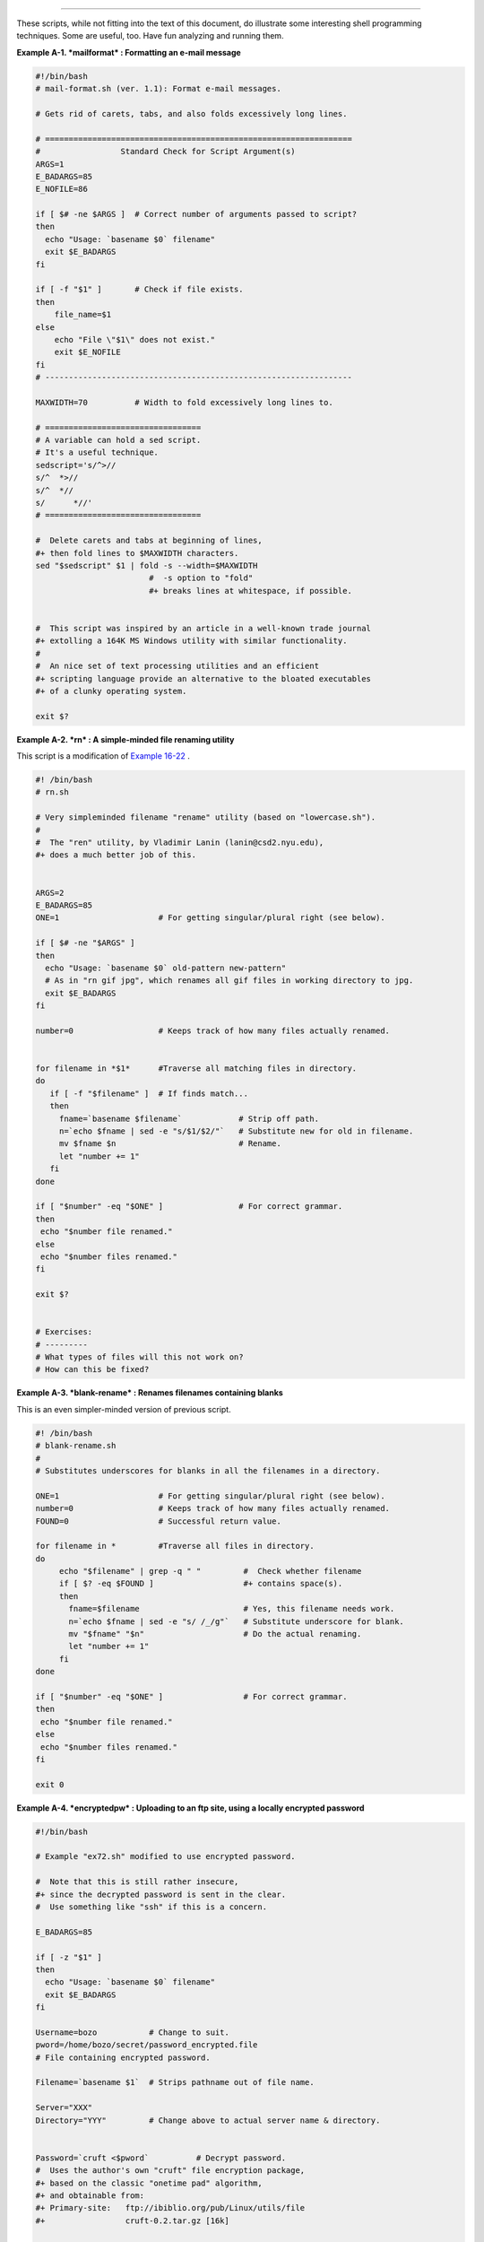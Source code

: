 .. raw:: html

   <div class="APPENDIX">

  Appendix A. Contributed Scripts
================================

These scripts, while not fitting into the text of this document, do
illustrate some interesting shell programming techniques. Some are
useful, too. Have fun analyzing and running them.

.. raw:: html

   <div class="EXAMPLE">

**Example A-1. *mailformat* : Formatting an e-mail message**

.. raw:: html

   <div>

.. code:: PROGRAMLISTING

    #!/bin/bash
    # mail-format.sh (ver. 1.1): Format e-mail messages.

    # Gets rid of carets, tabs, and also folds excessively long lines.

    # =================================================================
    #                 Standard Check for Script Argument(s)
    ARGS=1
    E_BADARGS=85
    E_NOFILE=86

    if [ $# -ne $ARGS ]  # Correct number of arguments passed to script?
    then
      echo "Usage: `basename $0` filename"
      exit $E_BADARGS
    fi

    if [ -f "$1" ]       # Check if file exists.
    then
        file_name=$1
    else
        echo "File \"$1\" does not exist."
        exit $E_NOFILE
    fi
    # -----------------------------------------------------------------

    MAXWIDTH=70          # Width to fold excessively long lines to.

    # =================================
    # A variable can hold a sed script.
    # It's a useful technique.
    sedscript='s/^>//
    s/^  *>//
    s/^  *//
    s/      *//'
    # =================================

    #  Delete carets and tabs at beginning of lines,
    #+ then fold lines to $MAXWIDTH characters.
    sed "$sedscript" $1 | fold -s --width=$MAXWIDTH
                            #  -s option to "fold"
                            #+ breaks lines at whitespace, if possible.


    #  This script was inspired by an article in a well-known trade journal
    #+ extolling a 164K MS Windows utility with similar functionality.
    #
    #  An nice set of text processing utilities and an efficient
    #+ scripting language provide an alternative to the bloated executables
    #+ of a clunky operating system.

    exit $?

.. raw:: html

   </p>

.. raw:: html

   </div>

.. raw:: html

   </div>

.. raw:: html

   <div class="EXAMPLE">

**Example A-2. *rn* : A simple-minded file renaming utility**

This script is a modification of `Example
16-22 <textproc.html#LOWERCASE>`__ .

.. raw:: html

   <div>

.. code:: PROGRAMLISTING

    #! /bin/bash
    # rn.sh

    # Very simpleminded filename "rename" utility (based on "lowercase.sh").
    #
    #  The "ren" utility, by Vladimir Lanin (lanin@csd2.nyu.edu),
    #+ does a much better job of this.


    ARGS=2
    E_BADARGS=85
    ONE=1                     # For getting singular/plural right (see below).

    if [ $# -ne "$ARGS" ]
    then
      echo "Usage: `basename $0` old-pattern new-pattern"
      # As in "rn gif jpg", which renames all gif files in working directory to jpg.
      exit $E_BADARGS
    fi

    number=0                  # Keeps track of how many files actually renamed.


    for filename in *$1*      #Traverse all matching files in directory.
    do
       if [ -f "$filename" ]  # If finds match...
       then
         fname=`basename $filename`            # Strip off path.
         n=`echo $fname | sed -e "s/$1/$2/"`   # Substitute new for old in filename.
         mv $fname $n                          # Rename.
         let "number += 1"
       fi
    done   

    if [ "$number" -eq "$ONE" ]                # For correct grammar.
    then
     echo "$number file renamed."
    else 
     echo "$number files renamed."
    fi 

    exit $?


    # Exercises:
    # ---------
    # What types of files will this not work on?
    # How can this be fixed?

.. raw:: html

   </p>

.. raw:: html

   </div>

.. raw:: html

   </div>

.. raw:: html

   <div class="EXAMPLE">

**Example A-3. *blank-rename* : Renames filenames containing blanks**

This is an even simpler-minded version of previous script.

.. raw:: html

   <div>

.. code:: PROGRAMLISTING

    #! /bin/bash
    # blank-rename.sh
    #
    # Substitutes underscores for blanks in all the filenames in a directory.

    ONE=1                     # For getting singular/plural right (see below).
    number=0                  # Keeps track of how many files actually renamed.
    FOUND=0                   # Successful return value.

    for filename in *         #Traverse all files in directory.
    do
         echo "$filename" | grep -q " "         #  Check whether filename
         if [ $? -eq $FOUND ]                   #+ contains space(s).
         then
           fname=$filename                      # Yes, this filename needs work.
           n=`echo $fname | sed -e "s/ /_/g"`   # Substitute underscore for blank.
           mv "$fname" "$n"                     # Do the actual renaming.
           let "number += 1"
         fi
    done   

    if [ "$number" -eq "$ONE" ]                 # For correct grammar.
    then
     echo "$number file renamed."
    else 
     echo "$number files renamed."
    fi 

    exit 0

.. raw:: html

   </p>

.. raw:: html

   </div>

.. raw:: html

   </div>

.. raw:: html

   <div class="EXAMPLE">

**Example A-4. *encryptedpw* : Uploading to an ftp site, using a locally
encrypted password**

.. raw:: html

   <div>

.. code:: PROGRAMLISTING

    #!/bin/bash

    # Example "ex72.sh" modified to use encrypted password.

    #  Note that this is still rather insecure,
    #+ since the decrypted password is sent in the clear.
    #  Use something like "ssh" if this is a concern.

    E_BADARGS=85

    if [ -z "$1" ]
    then
      echo "Usage: `basename $0` filename"
      exit $E_BADARGS
    fi  

    Username=bozo           # Change to suit.
    pword=/home/bozo/secret/password_encrypted.file
    # File containing encrypted password.

    Filename=`basename $1`  # Strips pathname out of file name.

    Server="XXX"
    Directory="YYY"         # Change above to actual server name & directory.


    Password=`cruft <$pword`          # Decrypt password.
    #  Uses the author's own "cruft" file encryption package,
    #+ based on the classic "onetime pad" algorithm,
    #+ and obtainable from:
    #+ Primary-site:   ftp://ibiblio.org/pub/Linux/utils/file
    #+                 cruft-0.2.tar.gz [16k]


    ftp -n $Server <<End-Of-Session
    user $Username $Password
    binary
    bell
    cd $Directory
    put $Filename
    bye
    End-Of-Session
    # -n option to "ftp" disables auto-logon.
    # Note that "bell" rings 'bell' after each file transfer.

    exit 0

.. raw:: html

   </p>

.. raw:: html

   </div>

.. raw:: html

   </div>

.. raw:: html

   <div class="EXAMPLE">

**Example A-5. *copy-cd* : Copying a data CD**

.. raw:: html

   <div>

.. code:: PROGRAMLISTING

    #!/bin/bash
    # copy-cd.sh: copying a data CD

    CDROM=/dev/cdrom                           # CD ROM device
    OF=/home/bozo/projects/cdimage.iso         # output file
    #       /xxxx/xxxxxxxx/                      Change to suit your system.
    BLOCKSIZE=2048
    # SPEED=10                                 # If unspecified, uses max spd.
    # DEVICE=/dev/cdrom                          older version.
    DEVICE="1,0,0"

    echo; echo "Insert source CD, but do *not* mount it."
    echo "Press ENTER when ready. "
    read ready                                 # Wait for input, $ready not used.

    echo; echo "Copying the source CD to $OF."
    echo "This may take a while. Please be patient."

    dd if=$CDROM of=$OF bs=$BLOCKSIZE          # Raw device copy.


    echo; echo "Remove data CD."
    echo "Insert blank CDR."
    echo "Press ENTER when ready. "
    read ready                                 # Wait for input, $ready not used.

    echo "Copying $OF to CDR."

    # cdrecord -v -isosize speed=$SPEED dev=$DEVICE $OF   # Old version.
    wodim -v -isosize dev=$DEVICE $OF
    # Uses Joerg Schilling's "cdrecord" package (see its docs).
    # http://www.fokus.gmd.de/nthp/employees/schilling/cdrecord.html
    # Newer Linux distros may use "wodim" rather than "cdrecord" ...


    echo; echo "Done copying $OF to CDR on device $CDROM."

    echo "Do you want to erase the image file (y/n)? "  # Probably a huge file.
    read answer

    case "$answer" in
    [yY]) rm -f $OF
          echo "$OF erased."
          ;;
    *)    echo "$OF not erased.";;
    esac

    echo

    # Exercise:
    # Change the above "case" statement to also accept "yes" and "Yes" as input.

    exit 0

.. raw:: html

   </p>

.. raw:: html

   </div>

.. raw:: html

   </div>

.. raw:: html

   <div class="EXAMPLE">

**Example A-6. Collatz series**

.. raw:: html

   <div>

.. code:: PROGRAMLISTING

    #!/bin/bash
    # collatz.sh

    #  The notorious "hailstone" or Collatz series.
    #  -------------------------------------------
    #  1) Get the integer "seed" from the command-line.
    #  2) NUMBER <-- seed
    #  3) Print NUMBER.
    #  4)  If NUMBER is even, divide by 2, or
    #  5)+ if odd, multiply by 3 and add 1.
    #  6) NUMBER <-- result 
    #  7) Loop back to step 3 (for specified number of iterations).
    #
    #  The theory is that every such sequence,
    #+ no matter how large the initial value,
    #+ eventually settles down to repeating "4,2,1..." cycles,
    #+ even after fluctuating through a wide range of values.
    #
    #  This is an instance of an "iterate,"
    #+ an operation that feeds its output back into its input.
    #  Sometimes the result is a "chaotic" series.


    MAX_ITERATIONS=200
    # For large seed numbers (>32000), try increasing MAX_ITERATIONS.

    h=${1:-$$}                      #  Seed.
                                    #  Use $PID as seed,
                                    #+ if not specified as command-line arg.

    echo
    echo "C($h) -*- $MAX_ITERATIONS Iterations"
    echo

    for ((i=1; i<=MAX_ITERATIONS; i++))
    do

    # echo -n "$h   "
    #            ^^^ 
    #            tab
    # printf does it better ...
    COLWIDTH=%7d
    printf $COLWIDTH $h

      let "remainder = h % 2"
      if [ "$remainder" -eq 0 ]   # Even?
      then
        let "h /= 2"              # Divide by 2.
      else
        let "h = h*3 + 1"         # Multiply by 3 and add 1.
      fi


    COLUMNS=10                    # Output 10 values per line.
    let "line_break = i % $COLUMNS"
    if [ "$line_break" -eq 0 ]
    then
      echo
    fi  

    done

    echo

    #  For more information on this strange mathematical function,
    #+ see _Computers, Pattern, Chaos, and Beauty_, by Pickover, p. 185 ff.,
    #+ as listed in the bibliography.

    exit 0

.. raw:: html

   </p>

.. raw:: html

   </div>

.. raw:: html

   </div>

.. raw:: html

   <div class="EXAMPLE">

**Example A-7. *days-between* : Days between two dates**

.. raw:: html

   <div>

.. code:: PROGRAMLISTING

    #!/bin/bash
    # days-between.sh:    Number of days between two dates.
    # Usage: ./days-between.sh [M]M/[D]D/YYYY [M]M/[D]D/YYYY
    #
    # Note: Script modified to account for changes in Bash, v. 2.05b +,
    #+      that closed the loophole permitting large negative
    #+      integer return values.

    ARGS=2                # Two command-line parameters expected.
    E_PARAM_ERR=85        # Param error.

    REFYR=1600            # Reference year.
    CENTURY=100
    DIY=365
    ADJ_DIY=367           # Adjusted for leap year + fraction.
    MIY=12
    DIM=31
    LEAPCYCLE=4

    MAXRETVAL=255         #  Largest permissible
                          #+ positive return value from a function.

    diff=                 # Declare global variable for date difference.
    value=                # Declare global variable for absolute value.
    day=                  # Declare globals for day, month, year.
    month=
    year=


    Param_Error ()        # Command-line parameters wrong.
    {
      echo "Usage: `basename $0` [M]M/[D]D/YYYY [M]M/[D]D/YYYY"
      echo "       (date must be after 1/3/1600)"
      exit $E_PARAM_ERR
    }  


    Parse_Date ()                 # Parse date from command-line params.
    {
      month=${1%%/**}
      dm=${1%/**}                 # Day and month.
      day=${dm#*/}
      let "year = `basename $1`"  # Not a filename, but works just the same.
    }  


    check_date ()                 # Checks for invalid date(s) passed.
    {
      [ "$day" -gt "$DIM" ] || [ "$month" -gt "$MIY" ] ||
      [ "$year" -lt "$REFYR" ] && Param_Error
      # Exit script on bad value(s).
      # Uses or-list / and-list.
      #
      # Exercise: Implement more rigorous date checking.
    }


    strip_leading_zero () #  Better to strip possible leading zero(s)
    {                     #+ from day and/or month
      return ${1#0}       #+ since otherwise Bash will interpret them
    }                     #+ as octal values (POSIX.2, sect 2.9.2.1).


    day_index ()          # Gauss' Formula:
    {                     # Days from March 1, 1600 to date passed as param.
                          #           ^^^^^^^^^^^^^
      day=$1
      month=$2
      year=$3

      let "month = $month - 2"
      if [ "$month" -le 0 ]
      then
        let "month += 12"
        let "year -= 1"
      fi  

      let "year -= $REFYR"
      let "indexyr = $year / $CENTURY"


      let "Days = $DIY*$year + $year/$LEAPCYCLE - $indexyr \
                  + $indexyr/$LEAPCYCLE + $ADJ_DIY*$month/$MIY + $day - $DIM"
      #  For an in-depth explanation of this algorithm, see
      #+   http://weblogs.asp.net/pgreborio/archive/2005/01/06/347968.aspx


      echo $Days

    }  


    calculate_difference ()            # Difference between two day indices.
    {
      let "diff = $1 - $2"             # Global variable.
    }  


    abs ()                             #  Absolute value
    {                                  #  Uses global "value" variable.
      if [ "$1" -lt 0 ]                #  If negative
      then                             #+ then
        let "value = 0 - $1"           #+ change sign,
      else                             #+ else
        let "value = $1"               #+ leave it alone.
      fi
    }



    if [ $# -ne "$ARGS" ]              # Require two command-line params.
    then
      Param_Error
    fi  

    Parse_Date $1
    check_date $day $month $year       #  See if valid date.

    strip_leading_zero $day            #  Remove any leading zeroes
    day=$?                             #+ on day and/or month.
    strip_leading_zero $month
    month=$?

    let "date1 = `day_index $day $month $year`"


    Parse_Date $2
    check_date $day $month $year

    strip_leading_zero $day
    day=$?
    strip_leading_zero $month
    month=$?

    date2=$(day_index $day $month $year) # Command substitution.


    calculate_difference $date1 $date2

    abs $diff                            # Make sure it's positive.
    diff=$value

    echo $diff

    exit 0

    #  Exercise:
    #  --------
    #  If given only one command-line parameter, have the script
    #+ use today's date as the second.


    #  Compare this script with
    #+ the implementation of Gauss' Formula in a C program at
    #+    http://buschencrew.hypermart.net/software/datedif

.. raw:: html

   </p>

.. raw:: html

   </div>

.. raw:: html

   </div>

.. raw:: html

   <div class="EXAMPLE">

**Example A-8. Making a *dictionary***

.. raw:: html

   <div>

.. code:: PROGRAMLISTING

    #!/bin/bash
    # makedict.sh  [make dictionary]

    # Modification of /usr/sbin/mkdict (/usr/sbin/cracklib-forman) script.
    # Original script copyright 1993, by Alec Muffett.
    #
    #  This modified script included in this document in a manner
    #+ consistent with the "LICENSE" document of the "Crack" package
    #+ that the original script is a part of.

    #  This script processes text files to produce a sorted list
    #+ of words found in the files.
    #  This may be useful for compiling dictionaries
    #+ and for other lexicographic purposes.


    E_BADARGS=85

    if [ ! -r "$1" ]                    #  Need at least one
    then                                #+ valid file argument.
      echo "Usage: $0 files-to-process"
      exit $E_BADARGS
    fi  


    # SORT="sort"                       #  No longer necessary to define
                                        #+ options to sort. Changed from
                                        #+ original script.

    cat $* |                            #  Dump specified files to stdout.
            tr A-Z a-z |                #  Convert to lowercase.
            tr ' ' '\012' |             #  New: change spaces to newlines.
    #       tr -cd '\012[a-z][0-9]' |   #  Get rid of everything
                                        #+ non-alphanumeric (in orig. script).
            tr -c '\012a-z'  '\012' |   #  Rather than deleting non-alpha
                                        #+ chars, change them to newlines.
            sort |                      #  $SORT options unnecessary now.
            uniq |                      #  Remove duplicates.
            grep -v '^#' |              #  Delete lines starting with #.
            grep -v '^$'                #  Delete blank lines.

    exit $?

.. raw:: html

   </p>

.. raw:: html

   </div>

.. raw:: html

   </div>

.. raw:: html

   <div class="EXAMPLE">

**Example A-9. Soundex conversion**

.. raw:: html

   <div>

.. code:: PROGRAMLISTING

    #!/bin/bash
    # soundex.sh: Calculate "soundex" code for names

    # =======================================================
    #        Soundex script
    #              by
    #         Mendel Cooper
    #     thegrendel.abs@gmail.com
    #     reldate: 23 January, 2002
    #
    #   Placed in the Public Domain.
    #
    # A slightly different version of this script appeared in
    #+ Ed Schaefer's July, 2002 "Shell Corner" column
    #+ in "Unix Review" on-line,
    #+ http://www.unixreview.com/documents/uni1026336632258/
    # =======================================================


    ARGCOUNT=1                     # Need name as argument.
    E_WRONGARGS=90

    if [ $# -ne "$ARGCOUNT" ]
    then
      echo "Usage: `basename $0` name"
      exit $E_WRONGARGS
    fi  


    assign_value ()                #  Assigns numerical value
    {                              #+ to letters of name.

      val1=bfpv                    # 'b,f,p,v' = 1
      val2=cgjkqsxz                # 'c,g,j,k,q,s,x,z' = 2
      val3=dt                      #  etc.
      val4=l
      val5=mn
      val6=r

    # Exceptionally clever use of 'tr' follows.
    # Try to figure out what is going on here.

    value=$( echo "$1" \
    | tr -d wh \
    | tr $val1 1 | tr $val2 2 | tr $val3 3 \
    | tr $val4 4 | tr $val5 5 | tr $val6 6 \
    | tr -s 123456 \
    | tr -d aeiouy )

    # Assign letter values.
    # Remove duplicate numbers, except when separated by vowels.
    # Ignore vowels, except as separators, so delete them last.
    # Ignore 'w' and 'h', even as separators, so delete them first.
    #
    # The above command substitution lays more pipe than a plumber <g>.

    }  


    input_name="$1"
    echo
    echo "Name = $input_name"


    # Change all characters of name input to lowercase.
    # ------------------------------------------------
    name=$( echo $input_name | tr A-Z a-z )
    # ------------------------------------------------
    # Just in case argument to script is mixed case.


    # Prefix of soundex code: first letter of name.
    # --------------------------------------------


    char_pos=0                     # Initialize character position. 
    prefix0=${name:$char_pos:1}
    prefix=`echo $prefix0 | tr a-z A-Z`
                                   # Uppercase 1st letter of soundex.

    let "char_pos += 1"            # Bump character position to 2nd letter of name.
    name1=${name:$char_pos}


    # ++++++++++++++++++++++++++ Exception Patch ++++++++++++++++++++++++++++++
    #  Now, we run both the input name and the name shifted one char
    #+ to the right through the value-assigning function.
    #  If we get the same value out, that means that the first two characters
    #+ of the name have the same value assigned, and that one should cancel.
    #  However, we also need to test whether the first letter of the name
    #+ is a vowel or 'w' or 'h', because otherwise this would bollix things up.

    char1=`echo $prefix | tr A-Z a-z`    # First letter of name, lowercased.

    assign_value $name
    s1=$value
    assign_value $name1
    s2=$value
    assign_value $char1
    s3=$value
    s3=9$s3                              #  If first letter of name is a vowel
                                         #+ or 'w' or 'h',
                                         #+ then its "value" will be null (unset).
                         #+ Therefore, set it to 9, an otherwise
                         #+ unused value, which can be tested for.


    if [[ "$s1" -ne "$s2" || "$s3" -eq 9 ]]
    then
      suffix=$s2
    else  
      suffix=${s2:$char_pos}
    fi  
    # ++++++++++++++++++++++ end Exception Patch ++++++++++++++++++++++++++++++


    padding=000                    # Use at most 3 zeroes to pad.


    soun=$prefix$suffix$padding    # Pad with zeroes.

    MAXLEN=4                       # Truncate to maximum of 4 chars.
    soundex=${soun:0:$MAXLEN}

    echo "Soundex = $soundex"

    echo

    #  The soundex code is a method of indexing and classifying names
    #+ by grouping together the ones that sound alike.
    #  The soundex code for a given name is the first letter of the name,
    #+ followed by a calculated three-number code.
    #  Similar sounding names should have almost the same soundex codes.

    #   Examples:
    #   Smith and Smythe both have a "S-530" soundex.
    #   Harrison = H-625
    #   Hargison = H-622
    #   Harriman = H-655

    #  This works out fairly well in practice, but there are numerous anomalies.
    #
    #
    #  The U.S. Census and certain other governmental agencies use soundex,
    #  as do genealogical researchers.
    #
    #  For more information,
    #+ see the "National Archives and Records Administration home page",
    #+ http://www.nara.gov/genealogy/soundex/soundex.html



    # Exercise:
    # --------
    # Simplify the "Exception Patch" section of this script.

    exit 0

.. raw:: html

   </p>

.. raw:: html

   </div>

.. raw:: html

   </div>

.. raw:: html

   <div class="EXAMPLE">

**Example A-10. *Game of Life***

.. raw:: html

   <div>

.. code:: PROGRAMLISTING

    #!/bin/bash
    # life.sh: "Life in the Slow Lane"
    # Author: Mendel Cooper
    # License: GPL3

    # Version 0.2:   Patched by Daniel Albers
    #+               to allow non-square grids as input.
    # Version 0.2.1: Added 2-second delay between generations.

    # ##################################################################### #
    # This is the Bash script version of John Conway's "Game of Life".      #
    # "Life" is a simple implementation of cellular automata.               #
    # --------------------------------------------------------------------- #
    # On a rectangular grid, let each "cell" be either "living" or "dead."  #
    # Designate a living cell with a dot, and a dead one with a blank space.#
    #      Begin with an arbitrarily drawn dot-and-blank grid,              #
    #+     and let this be the starting generation: generation 0.           #
    # Determine each successive generation by the following rules:          #
    #   1) Each cell has 8 neighbors, the adjoining cells                   #
    #+     left, right, top, bottom, and the 4 diagonals.                   #
    #                                                                       #
    #                       123                                             #
    #                       4*5     The * is the cell under consideration.  #
    #                       678                                             #
    #                                                                       #
    # 2) A living cell with either 2 or 3 living neighbors remains alive.   #
    SURVIVE=2                                                               #
    # 3) A dead cell with 3 living neighbors comes alive, a "birth."        #
    BIRTH=3                                                                 #
    # 4) All other cases result in a dead cell for the next generation.     #
    # ##################################################################### #


    startfile=gen0   # Read the starting generation from the file "gen0" ...
                     # Default, if no other file specified when invoking script.
                     #
    if [ -n "$1" ]   # Specify another "generation 0" file.
    then
        startfile="$1"
    fi  

    ############################################
    #  Abort script if "startfile" not specified
    #+ and
    #+ default file "gen0" not present.

    E_NOSTARTFILE=86

    if [ ! -e "$startfile" ]
    then
      echo "Startfile \""$startfile"\" missing!"
      exit $E_NOSTARTFILE
    fi
    ############################################


    ALIVE1=.
    DEAD1=_
                     # Represent living and dead cells in the start-up file.

    #  -----------------------------------------------------#
    #  This script uses a 10 x 10 grid (may be increased,
    #+ but a large grid will slow down execution).
    ROWS=10
    COLS=10
    #  Change above two variables to match desired grid size.
    #  -----------------------------------------------------#

    GENERATIONS=10          #  How many generations to cycle through.
                            #  Adjust this upwards
                            #+ if you have time on your hands.

    NONE_ALIVE=85           #  Exit status on premature bailout,
                            #+ if no cells left alive.
    DELAY=2                 #  Pause between generations.
    TRUE=0
    FALSE=1
    ALIVE=0
    DEAD=1

    avar=                   # Global; holds current generation.
    generation=0            # Initialize generation count.

    # =================================================================

    let "cells = $ROWS * $COLS"   # How many cells.

    # Arrays containing "cells."
    declare -a initial
    declare -a current

    display ()
    {

    alive=0                 # How many cells alive at any given time.
                            # Initially zero.

    declare -a arr
    arr=( `echo "$1"` )     # Convert passed arg to array.

    element_count=${#arr[*]}

    local i
    local rowcheck

    for ((i=0; i<$element_count; i++))
    do

      # Insert newline at end of each row.
      let "rowcheck = $i % COLS"
      if [ "$rowcheck" -eq 0 ]
      then
        echo                # Newline.
        echo -n "      "    # Indent.
      fi  

      cell=${arr[i]}

      if [ "$cell" = . ]
      then
        let "alive += 1"
      fi  

      echo -n "$cell" | sed -e 's/_/ /g'
      # Print out array, changing underscores to spaces.
    done  

    return

    }

    IsValid ()                            # Test if cell coordinate valid.
    {

      if [ -z "$1"  -o -z "$2" ]          # Mandatory arguments missing?
      then
        return $FALSE
      fi

    local row
    local lower_limit=0                   # Disallow negative coordinate.
    local upper_limit
    local left
    local right

    let "upper_limit = $ROWS * $COLS - 1" # Total number of cells.


    if [ "$1" -lt "$lower_limit" -o "$1" -gt "$upper_limit" ]
    then
      return $FALSE                       # Out of array bounds.
    fi  

    row=$2
    let "left = $row * $COLS"             # Left limit.
    let "right = $left + $COLS - 1"       # Right limit.

    if [ "$1" -lt "$left" -o "$1" -gt "$right" ]
    then
      return $FALSE                       # Beyond row boundary.
    fi  

    return $TRUE                          # Valid coordinate.

    }  


    IsAlive ()              #  Test whether cell is alive.
                            #  Takes array, cell number, and
    {                       #+ state of cell as arguments.
      GetCount "$1" $2      #  Get alive cell count in neighborhood.
      local nhbd=$?

      if [ "$nhbd" -eq "$BIRTH" ]  # Alive in any case.
      then
        return $ALIVE
      fi

      if [ "$3" = "." -a "$nhbd" -eq "$SURVIVE" ]
      then                  # Alive only if previously alive.
        return $ALIVE
      fi  

      return $DEAD          # Defaults to dead.

    }  


    GetCount ()             # Count live cells in passed cell's neighborhood.
                            # Two arguments needed:
                # $1) variable holding array
                # $2) cell number
    {
      local cell_number=$2
      local array
      local top
      local center
      local bottom
      local r
      local row
      local i
      local t_top
      local t_cen
      local t_bot
      local count=0
      local ROW_NHBD=3

      array=( `echo "$1"` )

      let "top = $cell_number - $COLS - 1"    # Set up cell neighborhood.
      let "center = $cell_number - 1"
      let "bottom = $cell_number + $COLS - 1"
      let "r = $cell_number / $COLS"

      for ((i=0; i<$ROW_NHBD; i++))           # Traverse from left to right. 
      do
        let "t_top = $top + $i"
        let "t_cen = $center + $i"
        let "t_bot = $bottom + $i"


        let "row = $r"                        # Count center row.
        IsValid $t_cen $row                   # Valid cell position?
        if [ $? -eq "$TRUE" ]
        then
          if [ ${array[$t_cen]} = "$ALIVE1" ] # Is it alive?
          then                                # If yes, then ...
            let "count += 1"                  # Increment count.
          fi    
        fi  

        let "row = $r - 1"                    # Count top row.          
        IsValid $t_top $row
        if [ $? -eq "$TRUE" ]
        then
          if [ ${array[$t_top]} = "$ALIVE1" ] # Redundancy here.
          then                                # Can it be optimized?
            let "count += 1"
          fi    
        fi  

        let "row = $r + 1"                    # Count bottom row.
        IsValid $t_bot $row
        if [ $? -eq "$TRUE" ]
        then
          if [ ${array[$t_bot]} = "$ALIVE1" ] 
          then
            let "count += 1"
          fi    
        fi  

      done  


      if [ ${array[$cell_number]} = "$ALIVE1" ]
      then
        let "count -= 1"        #  Make sure value of tested cell itself
      fi                        #+ is not counted.


      return $count
      
    }

    next_gen ()               # Update generation array.
    {

    local array
    local i=0

    array=( `echo "$1"` )     # Convert passed arg to array.

    while [ "$i" -lt "$cells" ]
    do
      IsAlive "$1" $i ${array[$i]}   # Is the cell alive?
      if [ $? -eq "$ALIVE" ]
      then                           #  If alive, then
        array[$i]=.                  #+ represent the cell as a period.
      else  
        array[$i]="_"                #  Otherwise underscore
       fi                            #+ (will later be converted to space).
      let "i += 1" 
    done   


    #    let "generation += 1"       # Increment generation count.
    ###  Why was the above line commented out?


    # Set variable to pass as parameter to "display" function.
    avar=`echo ${array[@]}`   # Convert array back to string variable.
    display "$avar"           # Display it.
    echo; echo
    echo "Generation $generation  -  $alive alive"

    if [ "$alive" -eq 0 ]
    then
      echo
      echo "Premature exit: no more cells alive!"
      exit $NONE_ALIVE        #  No point in continuing
    fi                        #+ if no live cells.

    }


    # =========================================================

    # main ()
    # {

    # Load initial array with contents of startup file.
    initial=( `cat "$startfile" | sed -e '/#/d' | tr -d '\n' |\
    # Delete lines containing '#' comment character.
               sed -e 's/\./\. /g' -e 's/_/_ /g'` )
    # Remove linefeeds and insert space between elements.

    clear          # Clear screen.

    echo #         Title
    setterm -reverse on
    echo "======================="
    setterm -reverse off
    echo "    $GENERATIONS generations"
    echo "           of"
    echo "\"Life in the Slow Lane\""
    setterm -reverse on
    echo "======================="
    setterm -reverse off

    sleep $DELAY   # Display "splash screen" for 2 seconds.


    # -------- Display first generation. --------
    Gen0=`echo ${initial[@]}`
    display "$Gen0"           # Display only.
    echo; echo
    echo "Generation $generation  -  $alive alive"
    sleep $DELAY
    # -------------------------------------------


    let "generation += 1"     # Bump generation count.
    echo

    # ------- Display second generation. -------
    Cur=`echo ${initial[@]}`
    next_gen "$Cur"          # Update & display.
    sleep $DELAY
    # ------------------------------------------

    let "generation += 1"     # Increment generation count.

    # ------ Main loop for displaying subsequent generations ------
    while [ "$generation" -le "$GENERATIONS" ]
    do
      Cur="$avar"
      next_gen "$Cur"
      let "generation += 1"
      sleep $DELAY
    done
    # ==============================================================

    echo
    # }

    exit 0   # CEOF:EOF



    # The grid in this script has a "boundary problem."
    # The the top, bottom, and sides border on a void of dead cells.
    # Exercise: Change the script to have the grid wrap around,
    # +         so that the left and right sides will "touch,"      
    # +         as will the top and bottom.
    #
    # Exercise: Create a new "gen0" file to seed this script.
    #           Use a 12 x 16 grid, instead of the original 10 x 10 one.
    #           Make the necessary changes to the script,
    #+          so it will run with the altered file.
    #
    # Exercise: Modify this script so that it can determine the grid size
    #+          from the "gen0" file, and set any variables necessary
    #+          for the script to run.
    #           This would make unnecessary any changes to variables
    #+          in the script for an altered grid size.
    #
    # Exercise: Optimize this script.
    #           It has redundant code.

.. raw:: html

   </p>

.. raw:: html

   </div>

.. raw:: html

   </div>

.. raw:: html

   <div class="EXAMPLE">

**Example A-11. Data file for *Game of Life***

.. raw:: html

   <div>

.. code:: PROGRAMLISTING

    # gen0
    #
    # This is an example "generation 0" start-up file for "life.sh".
    # --------------------------------------------------------------
    #  The "gen0" file is a 10 x 10 grid using a period (.) for live cells,
    #+ and an underscore (_) for dead ones. We cannot simply use spaces
    #+ for dead cells in this file because of a peculiarity in Bash arrays.
    #  [Exercise for the reader: explain this.]
    #
    # Lines beginning with a '#' are comments, and the script ignores them.
    __.__..___
    __.._.____
    ____.___..
    _._______.
    ____._____
    ..__...___
    ____._____
    ___...____
    __.._..___
    _..___..__

.. raw:: html

   </p>

.. raw:: html

   </div>

.. raw:: html

   </div>

+++

The following script is by Mark Moraes of the University of Toronto. See
the file ``      Moraes-COPYRIGHT     `` for permissions and
restrictions. This file is included in the combined `HTML/source
tarball <mirrorsites.html#WHERE_TARBALL>`__ of the *ABS Guide* .

.. raw:: html

   <div class="EXAMPLE">

**Example A-12. *behead* : Removing mail and news message headers**

.. raw:: html

   <div>

.. code:: PROGRAMLISTING

    #! /bin/sh
    #  Strips off the header from a mail/News message i.e. till the first
    #+ empty line.
    #  Author: Mark Moraes, University of Toronto

    # ==> These comments added by author of this document.

    if [ $# -eq 0 ]; then
    # ==> If no command-line args present, then works on file redirected to stdin.
        sed -e '1,/^$/d' -e '/^[    ]*$/d'
        # --> Delete empty lines and all lines until 
        # --> first one beginning with white space.
    else
    # ==> If command-line args present, then work on files named.
        for i do
            sed -e '1,/^$/d' -e '/^[    ]*$/d' $i
            # --> Ditto, as above.
        done
    fi

    exit

    # ==> Exercise: Add error checking and other options.
    # ==>
    # ==> Note that the small sed script repeats, except for the arg passed.
    # ==> Does it make sense to embed it in a function? Why or why not?


    /*
     * Copyright University of Toronto 1988, 1989.
     * Written by Mark Moraes
     *
     * Permission is granted to anyone to use this software for any purpose on
     * any computer system, and to alter it and redistribute it freely, subject
     * to the following restrictions:
     *
     * 1. The author and the University of Toronto are not responsible 
     *    for the consequences of use of this software, no matter how awful, 
     *    even if they arise from flaws in it.
     *
     * 2. The origin of this software must not be misrepresented, either by
     *    explicit claim or by omission.  Since few users ever read sources,
     *    credits must appear in the documentation.
     *
     * 3. Altered versions must be plainly marked as such, and must not be
     *    misrepresented as being the original software.  Since few users
     *    ever read sources, credits must appear in the documentation.
     *
     * 4. This notice may not be removed or altered.
     */

.. raw:: html

   </p>

.. raw:: html

   </div>

.. raw:: html

   </div>

+

Antek Sawicki contributed the following script, which makes very clever
use of the parameter substitution operators discussed in `Section
10.2 <parameter-substitution.html>`__ .

.. raw:: html

   <div class="EXAMPLE">

**Example A-13. *password* : Generating random 8-character passwords**

.. raw:: html

   <div>

.. code:: PROGRAMLISTING

    #!/bin/bash
    #
    #
    #  Random password generator for Bash 2.x +
    #+ by Antek Sawicki <tenox@tenox.tc>,
    #+ who generously gave usage permission to the ABS Guide author.
    #
    # ==> Comments added by document author ==>


    MATRIX="0123456789ABCDEFGHIJKLMNOPQRSTUVWXYZabcdefghijklmnopqrstuvwxyz"
    # ==> Password will consist of alphanumeric characters.
    LENGTH="8"
    # ==> May change 'LENGTH' for longer password.


    while [ "${n:=1}" -le "$LENGTH" ]
    # ==> Recall that := is "default substitution" operator.
    # ==> So, if 'n' has not been initialized, set it to 1.
    do
        PASS="$PASS${MATRIX:$(($RANDOM%${#MATRIX})):1}"
        # ==> Very clever, but tricky.

        # ==> Starting from the innermost nesting...
        # ==> ${#MATRIX} returns length of array MATRIX.

        # ==> $RANDOM%${#MATRIX} returns random number between 1
        # ==> and [length of MATRIX] - 1.

        # ==> ${MATRIX:$(($RANDOM%${#MATRIX})):1}
        # ==> returns expansion of MATRIX at random position, by length 1. 
        # ==> See {var:pos:len} parameter substitution in Chapter 9.
        # ==> and the associated examples.

        # ==> PASS=... simply pastes this result onto previous PASS (concatenation).

        # ==> To visualize this more clearly, uncomment the following line
        #                 echo "$PASS"
        # ==> to see PASS being built up,
        # ==> one character at a time, each iteration of the loop.

        let n+=1
        # ==> Increment 'n' for next pass.
    done

    echo "$PASS"      # ==> Or, redirect to a file, as desired.

    exit 0

.. raw:: html

   </p>

.. raw:: html

   </div>

.. raw:: html

   </div>

+

 James R. Van Zandt contributed this script which uses named pipes and,
in his words, "really exercises quoting and escaping."

.. raw:: html

   <div class="EXAMPLE">

**Example A-14. *fifo* : Making daily backups, using named pipes**

.. raw:: html

   <div>

.. code:: PROGRAMLISTING

    #!/bin/bash
    # ==> Script by James R. Van Zandt, and used here with his permission.

    # ==> Comments added by author of this document.

      
      HERE=`uname -n`    # ==> hostname
      THERE=bilbo
      echo "starting remote backup to $THERE at `date +%r`"
      # ==> `date +%r` returns time in 12-hour format, i.e. "08:08:34 PM".
      
      # make sure /pipe really is a pipe and not a plain file
      rm -rf /pipe
      mkfifo /pipe       # ==> Create a "named pipe", named "/pipe" ...
      
      # ==> 'su xyz' runs commands as user "xyz".
      # ==> 'ssh' invokes secure shell (remote login client).
      su xyz -c "ssh $THERE \"cat > /home/xyz/backup/${HERE}-daily.tar.gz\" < /pipe"&
      cd /
      tar -czf - bin boot dev etc home info lib man root sbin share usr var > /pipe
      # ==> Uses named pipe, /pipe, to communicate between processes:
      # ==> 'tar/gzip' writes to /pipe and 'ssh' reads from /pipe.

      # ==> The end result is this backs up the main directories, from / on down.

      # ==>  What are the advantages of a "named pipe" in this situation,
      # ==>+ as opposed to an "anonymous pipe", with |?
      # ==>  Will an anonymous pipe even work here?

      # ==>  Is it necessary to delete the pipe before exiting the script?
      # ==>  How could that be done?


      exit 0

.. raw:: html

   </p>

.. raw:: html

   </div>

.. raw:: html

   </div>

+

Stéphane Chazelas used the following script to demonstrate generating
prime numbers without arrays.

.. raw:: html

   <div class="EXAMPLE">

**Example A-15. Generating prime numbers using the modulo operator**

.. raw:: html

   <div>

.. code:: PROGRAMLISTING

    #!/bin/bash
    # primes.sh: Generate prime numbers, without using arrays.
    # Script contributed by Stephane Chazelas.

    #  This does *not* use the classic "Sieve of Eratosthenes" algorithm,
    #+ but instead the more intuitive method of testing each candidate number
    #+ for factors (divisors), using the "%" modulo operator.


    LIMIT=1000                    # Primes, 2 ... 1000.

    Primes()
    {
     (( n = $1 + 1 ))             # Bump to next integer.
     shift                        # Next parameter in list.
    #  echo "_n=$n i=$i_"
     
     if (( n == LIMIT ))
     then echo $*
     return
     fi

     for i; do                    # "i" set to "@", previous values of $n.
    #   echo "-n=$n i=$i-"
       (( i * i > n )) && break   # Optimization.
       (( n % i )) && continue    # Sift out non-primes using modulo operator.
       Primes $n $@               # Recursion inside loop.
       return
       done

       Primes $n $@ $n            #  Recursion outside loop.
                                  #  Successively accumulate
                      #+ positional parameters.
                                  #  "$@" is the accumulating list of primes.
    }

    Primes 1

    exit $?

    # Pipe output of the script to 'fmt' for prettier printing.

    #  Uncomment lines 16 and 24 to help figure out what is going on.

    #  Compare the speed of this algorithm for generating primes
    #+ with the Sieve of Eratosthenes (ex68.sh).


    #  Exercise: Rewrite this script without recursion.

.. raw:: html

   </p>

.. raw:: html

   </div>

.. raw:: html

   </div>

+

Rick Boivie's revision of Jordi Sanfeliu's *tree* script.

.. raw:: html

   <div class="EXAMPLE">

**Example A-16. *tree* : Displaying a directory tree**

.. raw:: html

   <div>

.. code:: PROGRAMLISTING

    #!/bin/bash
    # tree.sh

    #  Written by Rick Boivie.
    #  Used with permission.
    #  This is a revised and simplified version of a script
    #+ by Jordi Sanfeliu (the original author), and patched by Ian Kjos.
    #  This script replaces the earlier version used in
    #+ previous releases of the Advanced Bash Scripting Guide.
    #  Copyright (c) 2002, by Jordi Sanfeliu, Rick Boivie, and Ian Kjos.

    # ==> Comments added by the author of this document.


    search () {
    for dir in `echo *`
    #  ==> `echo *` lists all the files in current working directory,
    #+ ==> without line breaks.
    #  ==> Similar effect to for dir in *
    #  ==> but "dir in `echo *`" will not handle filenames with blanks.
    do
      if [ -d "$dir" ] ; then # ==> If it is a directory (-d)...
      zz=0                    # ==> Temp variable, keeping track of
                              #     directory level.
      while [ $zz != $1 ]     # Keep track of inner nested loop.
        do
          echo -n "| "        # ==> Display vertical connector symbol,
                              # ==> with 2 spaces & no line feed
                              #     in order to indent.
          zz=`expr $zz + 1`   # ==> Increment zz.
        done

        if [ -L "$dir" ] ; then # ==> If directory is a symbolic link...
          echo "+---$dir" `ls -l $dir | sed 's/^.*'$dir' //'`
          # ==> Display horiz. connector and list directory name, but...
          # ==> delete date/time part of long listing.
        else
          echo "+---$dir"       # ==> Display horizontal connector symbol...
          # ==> and print directory name.
          numdirs=`expr $numdirs + 1` # ==> Increment directory count.
          if cd "$dir" ; then         # ==> If can move to subdirectory...
            search `expr $1 + 1`      # with recursion ;-)
            # ==> Function calls itself.
            cd ..
          fi
        fi
      fi
    done
    }

    if [ $# != 0 ] ; then
      cd $1   # Move to indicated directory.
      #else   # stay in current directory
    fi

    echo "Initial directory = `pwd`"
    numdirs=0

    search 0
    echo "Total directories = $numdirs"

    exit 0

.. raw:: html

   </p>

.. raw:: html

   </div>

.. raw:: html

   </div>

Patsie's version of a directory *tree* script.

.. raw:: html

   <div class="EXAMPLE">

**Example A-17. *tree2* : Alternate directory tree script**

.. raw:: html

   <div>

.. code:: PROGRAMLISTING

    #!/bin/bash
    # tree2.sh

    # Lightly modified/reformatted by ABS Guide author.
    # Included in ABS Guide with permission of script author (thanks!).

    ## Recursive file/dirsize checking script, by Patsie
    ##
    ## This script builds a list of files/directories and their size (du -akx)
    ## and processes this list to a human readable tree shape
    ## The 'du -akx' is only as good as the permissions the owner has.
    ## So preferably run as root* to get the best results, or use only on
    ## directories for which you have read permissions. Anything you can't
    ## read is not in the list.

    #* ABS Guide author advises caution when running scripts as root!


    ##########  THIS IS CONFIGURABLE  ##########

    TOP=5                   # Top 5 biggest (sub)directories.
    MAXRECURS=5             # Max 5 subdirectories/recursions deep.
    E_BL=80                 # Blank line already returned.
    E_DIR=81                # Directory not specified.


    ##########  DON'T CHANGE ANYTHING BELOW THIS LINE  ##########

    PID=$$                            # Our own process ID.
    SELF=`basename $0`                # Our own program name.
    TMP="/tmp/${SELF}.${PID}.tmp"     # Temporary 'du' result.

    # Convert number to dotted thousand.
    function dot { echo "            $*" |
                   sed -e :a -e 's/\(.*[0-9]\)\([0-9]\{3\}\)/\1,\2/;ta' |
                   tail -c 12; }

    # Usage: tree <recursion> <indent prefix> <min size> <directory>
    function tree {
      recurs="$1"           # How deep nested are we?
      prefix="$2"           # What do we display before file/dirname?
      minsize="$3"          # What is the minumum file/dirsize?
      dirname="$4"          # Which directory are we checking?

    # Get ($TOP) biggest subdirs/subfiles from TMP file.
      LIST=`egrep "[[:space:]]${dirname}/[^/]*$" "$TMP" |
            awk '{if($1>'$minsize') print;}' | sort -nr | head -$TOP`
      [ -z "$LIST" ] && return        # Empty list, then go back.

      cnt=0
      num=`echo "$LIST" | wc -l`      # How many entries in the list.

      ## Main loop
      echo "$LIST" | while read size name; do
        ((cnt+=1))                # Count entry number.
        bname=`basename "$name"`      # We only need a basename of the entry.
        [ -d "$name" ] && bname="$bname/"
                                      # If it's a directory, append a slash.
        echo "`dot $size`$prefix +-$bname"
                                      # Display the result.
        #  Call ourself recursively if it's a directory
        #+ and we're not nested too deep ($MAXRECURS).
        #  The recursion goes up: $((recurs+1))
        #  The prefix gets a space if it's the last entry,
        #+ or a pipe if there are more entries.
        #  The minimum file/dirsize becomes
        #+ a tenth of his parent: $((size/10)).
        # Last argument is the full directory name to check.
        if [ -d "$name" -a $recurs -lt $MAXRECURS ]; then
          [ $cnt -lt $num ] \
            || (tree $((recurs+1)) "$prefix  " $((size/10)) "$name") \
            && (tree $((recurs+1)) "$prefix |" $((size/10)) "$name")
        fi
      done

      [ $? -eq 0 ] && echo "           $prefix"
      # Every time we jump back add a 'blank' line.
      return $E_BL
      # We return 80 to tell we added a blank line already.
    }

    ###                ###
    ###  main program  ###
    ###                ###

    rootdir="$@"
    [ -d "$rootdir" ] ||
      { echo "$SELF: Usage: $SELF <directory>" >&2; exit $E_DIR; }
      # We should be called with a directory name.

    echo "Building inventory list, please wait ..."
         # Show "please wait" message.
    du -akx "$rootdir" 1>"$TMP" 2>/dev/null
         # Build a temporary list of all files/dirs and their size.
    size=`tail -1 "$TMP" | awk '{print $1}'`
         # What is our rootdirectory's size?
    echo "`dot $size` $rootdir"
         # Display rootdirectory's entry.
    tree 0 "" 0 "$rootdir"
         # Display the tree below our rootdirectory.

    rm "$TMP" 2>/dev/null
         # Clean up TMP file.

    exit $?

.. raw:: html

   </p>

.. raw:: html

   </div>

.. raw:: html

   </div>

Noah Friedman permitted use of his *string function* script. It
essentially reproduces some of the *C* -library string manipulation
functions.

.. raw:: html

   <div class="EXAMPLE">

**Example A-18. *string functions* : C-style string functions**

.. raw:: html

   <div>

.. code:: PROGRAMLISTING

    #!/bin/bash

    # string.bash --- bash emulation of string(3) library routines
    # Author: Noah Friedman <friedman@prep.ai.mit.edu>
    # ==>     Used with his kind permission in this document.
    # Created: 1992-07-01
    # Last modified: 1993-09-29
    # Public domain

    # Conversion to bash v2 syntax done by Chet Ramey

    # Commentary:
    # Code:

    #:docstring strcat:
    # Usage: strcat s1 s2
    #
    # Strcat appends the value of variable s2 to variable s1. 
    #
    # Example:
    #    a="foo"
    #    b="bar"
    #    strcat a b
    #    echo $a
    #    => foobar
    #
    #:end docstring:

    ###;;;autoload   ==> Autoloading of function commented out.
    function strcat ()
    {
        local s1_val s2_val

        s1_val=${!1}                        # indirect variable expansion
        s2_val=${!2}
        eval "$1"=\'"${s1_val}${s2_val}"\'
        # ==> eval $1='${s1_val}${s2_val}' avoids problems,
        # ==> if one of the variables contains a single quote.
    }

    #:docstring strncat:
    # Usage: strncat s1 s2 $n
    # 
    # Line strcat, but strncat appends a maximum of n characters from the value
    # of variable s2.  It copies fewer if the value of variabl s2 is shorter
    # than n characters.  Echoes result on stdout.
    #
    # Example:
    #    a=foo
    #    b=barbaz
    #    strncat a b 3
    #    echo $a
    #    => foobar
    #
    #:end docstring:

    ###;;;autoload
    function strncat ()
    {
        local s1="$1"
        local s2="$2"
        local -i n="$3"
        local s1_val s2_val

        s1_val=${!s1}                       # ==> indirect variable expansion
        s2_val=${!s2}

        if [ ${#s2_val} -gt ${n} ]; then
           s2_val=${s2_val:0:$n}            # ==> substring extraction
        fi

        eval "$s1"=\'"${s1_val}${s2_val}"\'
        # ==> eval $1='${s1_val}${s2_val}' avoids problems,
        # ==> if one of the variables contains a single quote.
    }

    #:docstring strcmp:
    # Usage: strcmp $s1 $s2
    #
    # Strcmp compares its arguments and returns an integer less than, equal to,
    # or greater than zero, depending on whether string s1 is lexicographically
    # less than, equal to, or greater than string s2.
    #:end docstring:

    ###;;;autoload
    function strcmp ()
    {
        [ "$1" = "$2" ] && return 0

        [ "${1}" '<' "${2}" ] > /dev/null && return -1

        return 1
    }

    #:docstring strncmp:
    # Usage: strncmp $s1 $s2 $n
    # 
    # Like strcmp, but makes the comparison by examining a maximum of n
    # characters (n less than or equal to zero yields equality).
    #:end docstring:

    ###;;;autoload
    function strncmp ()
    {
        if [ -z "${3}" -o "${3}" -le "0" ]; then
           return 0
        fi
       
        if [ ${3} -ge ${#1} -a ${3} -ge ${#2} ]; then
           strcmp "$1" "$2"
           return $?
        else
           s1=${1:0:$3}
           s2=${2:0:$3}
           strcmp $s1 $s2
           return $?
        fi
    }

    #:docstring strlen:
    # Usage: strlen s
    #
    # Strlen returns the number of characters in string literal s.
    #:end docstring:

    ###;;;autoload
    function strlen ()
    {
        eval echo "\${#${1}}"
        # ==> Returns the length of the value of the variable
        # ==> whose name is passed as an argument.
    }

    #:docstring strspn:
    # Usage: strspn $s1 $s2
    # 
    # Strspn returns the length of the maximum initial segment of string s1,
    # which consists entirely of characters from string s2.
    #:end docstring:

    ###;;;autoload
    function strspn ()
    {
        # Unsetting IFS allows whitespace to be handled as normal chars. 
        local IFS=
        local result="${1%%[!${2}]*}"
     
        echo ${#result}
    }

    #:docstring strcspn:
    # Usage: strcspn $s1 $s2
    #
    # Strcspn returns the length of the maximum initial segment of string s1,
    # which consists entirely of characters not from string s2.
    #:end docstring:

    ###;;;autoload
    function strcspn ()
    {
        # Unsetting IFS allows whitspace to be handled as normal chars. 
        local IFS=
        local result="${1%%[${2}]*}"
     
        echo ${#result}
    }

    #:docstring strstr:
    # Usage: strstr s1 s2
    # 
    # Strstr echoes a substring starting at the first occurrence of string s2 in
    # string s1, or nothing if s2 does not occur in the string.  If s2 points to
    # a string of zero length, strstr echoes s1.
    #:end docstring:

    ###;;;autoload
    function strstr ()
    {
        # if s2 points to a string of zero length, strstr echoes s1
        [ ${#2} -eq 0 ] && { echo "$1" ; return 0; }

        # strstr echoes nothing if s2 does not occur in s1
        case "$1" in
        *$2*) ;;
        *) return 1;;
        esac

        # use the pattern matching code to strip off the match and everything
        # following it
        first=${1/$2*/}

        # then strip off the first unmatched portion of the string
        echo "${1##$first}"
    }

    #:docstring strtok:
    # Usage: strtok s1 s2
    #
    # Strtok considers the string s1 to consist of a sequence of zero or more
    # text tokens separated by spans of one or more characters from the
    # separator string s2.  The first call (with a non-empty string s1
    # specified) echoes a string consisting of the first token on stdout. The
    # function keeps track of its position in the string s1 between separate
    # calls, so that subsequent calls made with the first argument an empty
    # string will work through the string immediately following that token.  In
    # this way subsequent calls will work through the string s1 until no tokens
    # remain.  The separator string s2 may be different from call to call.
    # When no token remains in s1, an empty value is echoed on stdout.
    #:end docstring:

    ###;;;autoload
    function strtok ()
    {
     :
    }

    #:docstring strtrunc:
    # Usage: strtrunc $n $s1 {$s2} {$...}
    #
    # Used by many functions like strncmp to truncate arguments for comparison.
    # Echoes the first n characters of each string s1 s2 ... on stdout. 
    #:end docstring:

    ###;;;autoload
    function strtrunc ()
    {
        n=$1 ; shift
        for z; do
            echo "${z:0:$n}"
        done
    }

    # provide string

    # string.bash ends here


    # ========================================================================== #
    # ==> Everything below here added by the document author.

    # ==> Suggested use of this script is to delete everything below here,
    # ==> and "source" this file into your own scripts.

    # strcat
    string0=one
    string1=two
    echo
    echo "Testing \"strcat\" function:"
    echo "Original \"string0\" = $string0"
    echo "\"string1\" = $string1"
    strcat string0 string1
    echo "New \"string0\" = $string0"
    echo

    # strlen
    echo
    echo "Testing \"strlen\" function:"
    str=123456789
    echo "\"str\" = $str"
    echo -n "Length of \"str\" = "
    strlen str
    echo



    # Exercise:
    # --------
    # Add code to test all the other string functions above.


    exit 0

.. raw:: html

   </p>

.. raw:: html

   </div>

.. raw:: html

   </div>

Michael Zick's complex array example uses the
`md5sum <filearchiv.html#MD5SUMREF>`__ check sum command to encode
directory information.

.. raw:: html

   <div class="EXAMPLE">

**Example A-19. Directory information**

.. raw:: html

   <div>

.. code:: PROGRAMLISTING

    #! /bin/bash
    # directory-info.sh
    # Parses and lists directory information.

    # NOTE: Change lines 273 and 353 per "README" file.

    # Michael Zick is the author of this script.
    # Used here with his permission.

    # Controls
    # If overridden by command arguments, they must be in the order:
    #   Arg1: "Descriptor Directory"
    #   Arg2: "Exclude Paths"
    #   Arg3: "Exclude Directories"
    #
    # Environment Settings override Defaults.
    # Command arguments override Environment Settings.

    # Default location for content addressed file descriptors.
    MD5UCFS=${1:-${MD5UCFS:-'/tmpfs/ucfs'}}

    # Directory paths never to list or enter
    declare -a \
      EXCLUDE_PATHS=${2:-${EXCLUDE_PATHS:-'(/proc /dev /devfs /tmpfs)'}}

    # Directories never to list or enter
    declare -a \
      EXCLUDE_DIRS=${3:-${EXCLUDE_DIRS:-'(ucfs lost+found tmp wtmp)'}}

    # Files never to list or enter
    declare -a \
      EXCLUDE_FILES=${3:-${EXCLUDE_FILES:-'(core "Name with Spaces")'}}


    # Here document used as a comment block.
    : <<LSfieldsDoc
    # # # # # List Filesystem Directory Information # # # # #
    #
    #   ListDirectory "FileGlob" "Field-Array-Name"
    # or
    #   ListDirectory -of "FileGlob" "Field-Array-Filename"
    #   '-of' meaning 'output to filename'
    # # # # #

    String format description based on: ls (GNU fileutils) version 4.0.36

    Produces a line (or more) formatted:
    inode permissions hard-links owner group ...
    32736 -rw-------    1 mszick   mszick

    size    day month date hh:mm:ss year path
    2756608 Sun Apr 20 08:53:06 2003 /home/mszick/core

    Unless it is formatted:
    inode permissions hard-links owner group ...
    266705 crw-rw----    1    root  uucp

    major minor day month date hh:mm:ss year path
    4,  68 Sun Apr 20 09:27:33 2003 /dev/ttyS4
    NOTE: that pesky comma after the major number

    NOTE: the 'path' may be multiple fields:
    /home/mszick/core
    /proc/982/fd/0 -> /dev/null
    /proc/982/fd/1 -> /home/mszick/.xsession-errors
    /proc/982/fd/13 -> /tmp/tmpfZVVOCs (deleted)
    /proc/982/fd/7 -> /tmp/kde-mszick/ksycoca
    /proc/982/fd/8 -> socket:[11586]
    /proc/982/fd/9 -> pipe:[11588]

    If that isn't enough to keep your parser guessing,
    either or both of the path components may be relative:
    ../Built-Shared -> Built-Static
    ../linux-2.4.20.tar.bz2 -> ../../../SRCS/linux-2.4.20.tar.bz2

    The first character of the 11 (10?) character permissions field:
    's' Socket
    'd' Directory
    'b' Block device
    'c' Character device
    'l' Symbolic link
    NOTE: Hard links not marked - test for identical inode numbers
    on identical filesystems.
    All information about hard linked files are shared, except
    for the names and the name's location in the directory system.
    NOTE: A "Hard link" is known as a "File Alias" on some systems.
    '-' An undistingushed file

    Followed by three groups of letters for: User, Group, Others
    Character 1: '-' Not readable; 'r' Readable
    Character 2: '-' Not writable; 'w' Writable
    Character 3, User and Group: Combined execute and special
    '-' Not Executable, Not Special
    'x' Executable, Not Special
    's' Executable, Special
    'S' Not Executable, Special
    Character 3, Others: Combined execute and sticky (tacky?)
    '-' Not Executable, Not Tacky
    'x' Executable, Not Tacky
    't' Executable, Tacky
    'T' Not Executable, Tacky

    Followed by an access indicator
    Haven't tested this one, it may be the eleventh character
    or it may generate another field
    ' ' No alternate access
    '+' Alternate access
    LSfieldsDoc


    ListDirectory()
    {
        local -a T
        local -i of=0       # Default return in variable
    #   OLD_IFS=$IFS        # Using BASH default ' \t\n'

        case "$#" in
        3)  case "$1" in
            -of)    of=1 ; shift ;;
             * )    return 1 ;;
            esac ;;
        2)  : ;;        # Poor man's "continue"
        *)  return 1 ;;
        esac

        # NOTE: the (ls) command is NOT quoted (")
        T=( $(ls --inode --ignore-backups --almost-all --directory \
        --full-time --color=none --time=status --sort=none \
        --format=long $1) )

        case $of in
        # Assign T back to the array whose name was passed as $2
            0) eval $2=\( \"\$\{T\[@\]\}\" \) ;;
        # Write T into filename passed as $2
            1) echo "${T[@]}" > "$2" ;;
        esac
        return 0
       }

    # # # # # Is that string a legal number? # # # # #
    #
    #   IsNumber "Var"
    # # # # # There has to be a better way, sigh...

    IsNumber()
    {
        local -i int
        if [ $# -eq 0 ]
        then
            return 1
        else
            (let int=$1)  2>/dev/null
            return $?   # Exit status of the let thread
        fi
    }

    # # # # # Index Filesystem Directory Information # # # # #
    #
    #   IndexList "Field-Array-Name" "Index-Array-Name"
    # or
    #   IndexList -if Field-Array-Filename Index-Array-Name
    #   IndexList -of Field-Array-Name Index-Array-Filename
    #   IndexList -if -of Field-Array-Filename Index-Array-Filename
    # # # # #

    : <<IndexListDoc
    Walk an array of directory fields produced by ListDirectory

    Having suppressed the line breaks in an otherwise line oriented
    report, build an index to the array element which starts each line.

    Each line gets two index entries, the first element of each line
    (inode) and the element that holds the pathname of the file.

    The first index entry pair (Line-Number==0) are informational:
    Index-Array-Name[0] : Number of "Lines" indexed
    Index-Array-Name[1] : "Current Line" pointer into Index-Array-Name

    The following index pairs (if any) hold element indexes into
    the Field-Array-Name per:
    Index-Array-Name[Line-Number * 2] : The "inode" field element.
    NOTE: This distance may be either +11 or +12 elements.
    Index-Array-Name[(Line-Number * 2) + 1] : The "pathname" element.
    NOTE: This distance may be a variable number of elements.
    Next line index pair for Line-Number+1.
    IndexListDoc



    IndexList()
    {
        local -a LIST           # Local of listname passed
        local -a -i INDEX=( 0 0 )   # Local of index to return
        local -i Lidx Lcnt
        local -i if=0 of=0      # Default to variable names

        case "$#" in            # Simplistic option testing
            0) return 1 ;;
            1) return 1 ;;
            2) : ;;         # Poor man's continue
            3) case "$1" in
                -if) if=1 ;;
                -of) of=1 ;;
                 * ) return 1 ;;
               esac ; shift ;;
            4) if=1 ; of=1 ; shift ; shift ;;
            *) return 1
        esac

        # Make local copy of list
        case "$if" in
            0) eval LIST=\( \"\$\{$1\[@\]\}\" \) ;;
            1) LIST=( $(cat $1) ) ;;
        esac

        # Grok (grope?) the array
        Lcnt=${#LIST[@]}
        Lidx=0
        until (( Lidx >= Lcnt ))
        do
        if IsNumber ${LIST[$Lidx]}
        then
            local -i inode name
            local ft
            inode=Lidx
            local m=${LIST[$Lidx+2]}    # Hard Links field
            ft=${LIST[$Lidx+1]:0:1}     # Fast-Stat
            case $ft in
            b)  ((Lidx+=12)) ;;     # Block device
            c)  ((Lidx+=12)) ;;     # Character device
            *)  ((Lidx+=11)) ;;     # Anything else
            esac
            name=Lidx
            case $ft in
            -)  ((Lidx+=1)) ;;      # The easy one
            b)  ((Lidx+=1)) ;;      # Block device
            c)  ((Lidx+=1)) ;;      # Character device
            d)  ((Lidx+=1)) ;;      # The other easy one
            l)  ((Lidx+=3)) ;;      # At LEAST two more fields
    #  A little more elegance here would handle pipes,
    #+ sockets, deleted files - later.
            *)  until IsNumber ${LIST[$Lidx]} || ((Lidx >= Lcnt))
                do
                    ((Lidx+=1))
                done
                ;;          # Not required
            esac
            INDEX[${#INDEX[*]}]=$inode
            INDEX[${#INDEX[*]}]=$name
            INDEX[0]=${INDEX[0]}+1      # One more "line" found
    # echo "Line: ${INDEX[0]} Type: $ft Links: $m Inode: \
    # ${LIST[$inode]} Name: ${LIST[$name]}"

        else
            ((Lidx+=1))
        fi
        done
        case "$of" in
            0) eval $2=\( \"\$\{INDEX\[@\]\}\" \) ;;
            1) echo "${INDEX[@]}" > "$2" ;;
        esac
        return 0                # What could go wrong?
    }

    # # # # # Content Identify File # # # # #
    #
    #   DigestFile Input-Array-Name Digest-Array-Name
    # or
    #   DigestFile -if Input-FileName Digest-Array-Name
    # # # # #

    # Here document used as a comment block.
    : <<DigestFilesDoc

    The key (no pun intended) to a Unified Content File System (UCFS)
    is to distinguish the files in the system based on their content.
    Distinguishing files by their name is just so 20th Century.

    The content is distinguished by computing a checksum of that content.
    This version uses the md5sum program to generate a 128 bit checksum
    representative of the file's contents.
    There is a chance that two files having different content might
    generate the same checksum using md5sum (or any checksum).  Should
    that become a problem, then the use of md5sum can be replace by a
    cyrptographic signature.  But until then...

    The md5sum program is documented as outputting three fields (and it
    does), but when read it appears as two fields (array elements).  This
    is caused by the lack of whitespace between the second and third field.
    So this function gropes the md5sum output and returns:
        [0] 32 character checksum in hexidecimal (UCFS filename)
        [1] Single character: ' ' text file, '*' binary file
        [2] Filesystem (20th Century Style) name
        Note: That name may be the character '-' indicating STDIN read.

    DigestFilesDoc



    DigestFile()
    {
        local if=0      # Default, variable name
        local -a T1 T2

        case "$#" in
        3)  case "$1" in
            -if)    if=1 ; shift ;;
             * )    return 1 ;;
            esac ;;
        2)  : ;;        # Poor man's "continue"
        *)  return 1 ;;
        esac

        case $if in
        0) eval T1=\( \"\$\{$1\[@\]\}\" \)
           T2=( $(echo ${T1[@]} | md5sum -) )
           ;;
        1) T2=( $(md5sum $1) )
           ;;
        esac

        case ${#T2[@]} in
        0) return 1 ;;
        1) return 1 ;;
        2) case ${T2[1]:0:1} in     # SanScrit-2.0.5
           \*) T2[${#T2[@]}]=${T2[1]:1}
               T2[1]=\*
               ;;
            *) T2[${#T2[@]}]=${T2[1]}
               T2[1]=" "
               ;;
           esac
           ;;
        3) : ;; # Assume it worked
        *) return 1 ;;
        esac

        local -i len=${#T2[0]}
        if [ $len -ne 32 ] ; then return 1 ; fi
        eval $2=\( \"\$\{T2\[@\]\}\" \)
    }

    # # # # # Locate File # # # # #
    #
    #   LocateFile [-l] FileName Location-Array-Name
    # or
    #   LocateFile [-l] -of FileName Location-Array-FileName
    # # # # #

    # A file location is Filesystem-id and inode-number

    # Here document used as a comment block.
    : <<StatFieldsDoc
        Based on stat, version 2.2
        stat -t and stat -lt fields
        [0] name
        [1] Total size
            File - number of bytes
            Symbolic link - string length of pathname
        [2] Number of (512 byte) blocks allocated
        [3] File type and Access rights (hex)
        [4] User ID of owner
        [5] Group ID of owner
        [6] Device number
        [7] Inode number
        [8] Number of hard links
        [9] Device type (if inode device) Major
        [10]    Device type (if inode device) Minor
        [11]    Time of last access
            May be disabled in 'mount' with noatime
            atime of files changed by exec, read, pipe, utime, mknod (mmap?)
            atime of directories changed by addition/deletion of files
        [12]    Time of last modification
            mtime of files changed by write, truncate, utime, mknod
            mtime of directories changed by addtition/deletion of files
        [13]    Time of last change
            ctime reflects time of changed inode information (owner, group
            permissions, link count
    -*-*- Per:
        Return code: 0
        Size of array: 14
        Contents of array
        Element 0: /home/mszick
        Element 1: 4096
        Element 2: 8
        Element 3: 41e8
        Element 4: 500
        Element 5: 500
        Element 6: 303
        Element 7: 32385
        Element 8: 22
        Element 9: 0
        Element 10: 0
        Element 11: 1051221030
        Element 12: 1051214068
        Element 13: 1051214068

        For a link in the form of linkname -> realname
        stat -t  linkname returns the linkname (link) information
        stat -lt linkname returns the realname information

        stat -tf and stat -ltf fields
        [0] name
        [1] ID-0?       # Maybe someday, but Linux stat structure
        [2] ID-0?       # does not have either LABEL nor UUID
                    # fields, currently information must come
                    # from file-system specific utilities
        These will be munged into:
        [1] UUID if possible
        [2] Volume Label if possible
        Note: 'mount -l' does return the label and could return the UUID

        [3] Maximum length of filenames
        [4] Filesystem type
        [5] Total blocks in the filesystem
        [6] Free blocks
        [7] Free blocks for non-root user(s)
        [8] Block size of the filesystem
        [9] Total inodes
        [10]    Free inodes

    -*-*- Per:
        Return code: 0
        Size of array: 11
        Contents of array
        Element 0: /home/mszick
        Element 1: 0
        Element 2: 0
        Element 3: 255
        Element 4: ef53
        Element 5: 2581445
        Element 6: 2277180
        Element 7: 2146050
        Element 8: 4096
        Element 9: 1311552
        Element 10: 1276425

    StatFieldsDoc


    #   LocateFile [-l] FileName Location-Array-Name
    #   LocateFile [-l] -of FileName Location-Array-FileName

    LocateFile()
    {
        local -a LOC LOC1 LOC2
        local lk="" of=0

        case "$#" in
        0) return 1 ;;
        1) return 1 ;;
        2) : ;;
        *) while (( "$#" > 2 ))
           do
              case "$1" in
               -l) lk=-1 ;;
              -of) of=1 ;;
                *) return 1 ;;
              esac
           shift
               done ;;
        esac

    # More Sanscrit-2.0.5
          # LOC1=( $(stat -t $lk $1) )
          # LOC2=( $(stat -tf $lk $1) )
          # Uncomment above two lines if system has "stat" command installed.
        LOC=( ${LOC1[@]:0:1} ${LOC1[@]:3:11}
              ${LOC2[@]:1:2} ${LOC2[@]:4:1} )

        case "$of" in
            0) eval $2=\( \"\$\{LOC\[@\]\}\" \) ;;
            1) echo "${LOC[@]}" > "$2" ;;
        esac
        return 0
    # Which yields (if you are lucky, and have "stat" installed)
    # -*-*- Location Discriptor -*-*-
    #   Return code: 0
    #   Size of array: 15
    #   Contents of array
    #   Element 0: /home/mszick     20th Century name
    #   Element 1: 41e8         Type and Permissions
    #   Element 2: 500          User
    #   Element 3: 500          Group
    #   Element 4: 303          Device
    #   Element 5: 32385        inode
    #   Element 6: 22           Link count
    #   Element 7: 0            Device Major
    #   Element 8: 0            Device Minor
    #   Element 9: 1051224608       Last Access
    #   Element 10: 1051214068      Last Modify
    #   Element 11: 1051214068      Last Status
    #   Element 12: 0           UUID (to be)
    #   Element 13: 0           Volume Label (to be)
    #   Element 14: ef53        Filesystem type
    }



    # And then there was some test code

    ListArray() # ListArray Name
    {
        local -a Ta

        eval Ta=\( \"\$\{$1\[@\]\}\" \)
        echo
        echo "-*-*- List of Array -*-*-"
        echo "Size of array $1: ${#Ta[*]}"
        echo "Contents of array $1:"
        for (( i=0 ; i<${#Ta[*]} ; i++ ))
        do
            echo -e "\tElement $i: ${Ta[$i]}"
        done
        return 0
    }

    declare -a CUR_DIR
    # For small arrays
    ListDirectory "${PWD}" CUR_DIR
    ListArray CUR_DIR

    declare -a DIR_DIG
    DigestFile CUR_DIR DIR_DIG
    echo "The new \"name\" (checksum) for ${CUR_DIR[9]} is ${DIR_DIG[0]}"

    declare -a DIR_ENT
    # BIG_DIR # For really big arrays - use a temporary file in ramdisk
    # BIG-DIR # ListDirectory -of "${CUR_DIR[11]}/*" "/tmpfs/junk2"
    ListDirectory "${CUR_DIR[11]}/*" DIR_ENT

    declare -a DIR_IDX
    # BIG-DIR # IndexList -if "/tmpfs/junk2" DIR_IDX
    IndexList DIR_ENT DIR_IDX

    declare -a IDX_DIG
    # BIG-DIR # DIR_ENT=( $(cat /tmpfs/junk2) )
    # BIG-DIR # DigestFile -if /tmpfs/junk2 IDX_DIG
    DigestFile DIR_ENT IDX_DIG
    # Small (should) be able to parallize IndexList & DigestFile
    # Large (should) be able to parallize IndexList & DigestFile & the assignment
    echo "The \"name\" (checksum) for the contents of ${PWD} is ${IDX_DIG[0]}"

    declare -a FILE_LOC
    LocateFile ${PWD} FILE_LOC
    ListArray FILE_LOC

    exit 0

.. raw:: html

   </p>

.. raw:: html

   </div>

.. raw:: html

   </div>

Stéphane Chazelas demonstrates object-oriented programming in a Bash
script.

Mariusz Gniazdowski contributed a `hash <internal.html#HASHREF>`__
library for use in scripts.

.. raw:: html

   <div class="EXAMPLE">

**Example A-20. Library of hash functions**

.. raw:: html

   <div>

.. code:: PROGRAMLISTING

    # Hash:
    # Hash function library
    # Author: Mariusz Gniazdowski <mariusz.gn-at-gmail.com>
    # Date: 2005-04-07

    # Functions making emulating hashes in Bash a little less painful.


    #    Limitations:
    #  * Only global variables are supported.
    #  * Each hash instance generates one global variable per value.
    #  * Variable names collisions are possible
    #+   if you define variable like __hash__hashname_key
    #  * Keys must use chars that can be part of a Bash variable name
    #+   (no dashes, periods, etc.).
    #  * The hash is created as a variable:
    #    ... hashname_keyname
    #    So if somone will create hashes like:
    #      myhash_ + mykey = myhash__mykey
    #      myhash + _mykey = myhash__mykey
    #    Then there will be a collision.
    #    (This should not pose a major problem.)


    Hash_config_varname_prefix=__hash__


    # Emulates:  hash[key]=value
    #
    # Params:
    # 1 - hash
    # 2 - key
    # 3 - value
    function hash_set {
        eval "${Hash_config_varname_prefix}${1}_${2}=\"${3}\""
    }


    # Emulates:  value=hash[key]
    #
    # Params:
    # 1 - hash
    # 2 - key
    # 3 - value (name of global variable to set)
    function hash_get_into {
        eval "$3=\"\$${Hash_config_varname_prefix}${1}_${2}\""
    }


    # Emulates:  echo hash[key]
    #
    # Params:
    # 1 - hash
    # 2 - key
    # 3 - echo params (like -n, for example)
    function hash_echo {
        eval "echo $3 \"\$${Hash_config_varname_prefix}${1}_${2}\""
    }


    # Emulates:  hash1[key1]=hash2[key2]
    #
    # Params:
    # 1 - hash1
    # 2 - key1
    # 3 - hash2
    # 4 - key2
    function hash_copy {
    eval "${Hash_config_varname_prefix}${1}_${2}\
    =\"\$${Hash_config_varname_prefix}${3}_${4}\""
    }


    # Emulates:  hash[keyN-1]=hash[key2]=...hash[key1]
    #
    # Copies first key to rest of keys.
    #
    # Params:
    # 1 - hash1
    # 2 - key1
    # 3 - key2
    # . . .
    # N - keyN
    function hash_dup {
      local hashName="$1" keyName="$2"
      shift 2
      until [ ${#} -le 0 ]; do
        eval "${Hash_config_varname_prefix}${hashName}_${1}\
    =\"\$${Hash_config_varname_prefix}${hashName}_${keyName}\""
      shift;
      done;
    }


    # Emulates:  unset hash[key]
    #
    # Params:
    # 1 - hash
    # 2 - key
    function hash_unset {
        eval "unset ${Hash_config_varname_prefix}${1}_${2}"
    }


    # Emulates something similar to:  ref=&hash[key]
    #
    # The reference is name of the variable in which value is held.
    #
    # Params:
    # 1 - hash
    # 2 - key
    # 3 - ref - Name of global variable to set.
    function hash_get_ref_into {
        eval "$3=\"${Hash_config_varname_prefix}${1}_${2}\""
    }


    # Emulates something similar to:  echo &hash[key]
    #
    # That reference is name of variable in which value is held.
    #
    # Params:
    # 1 - hash
    # 2 - key
    # 3 - echo params (like -n for example)
    function hash_echo_ref {
        eval "echo $3 \"${Hash_config_varname_prefix}${1}_${2}\""
    }



    # Emulates something similar to:  $$hash[key](param1, param2, ...)
    #
    # Params:
    # 1 - hash
    # 2 - key
    # 3,4, ... - Function parameters
    function hash_call {
      local hash key
      hash=$1
      key=$2
      shift 2
      eval "eval \"\$${Hash_config_varname_prefix}${hash}_${key} \\\"\\\$@\\\"\""
    }


    # Emulates something similar to:  isset(hash[key]) or hash[key]==NULL
    #
    # Params:
    # 1 - hash
    # 2 - key
    # Returns:
    # 0 - there is such key
    # 1 - there is no such key
    function hash_is_set {
      eval "if [[ \"\${${Hash_config_varname_prefix}${1}_${2}-a}\" = \"a\" && 
      \"\${${Hash_config_varname_prefix}${1}_${2}-b}\" = \"b\" ]]
        then return 1; else return 0; fi"
    }


    # Emulates something similar to:
    #   foreach($hash as $key => $value) { fun($key,$value); }
    #
    # It is possible to write different variations of this function.
    # Here we use a function call to make it as "generic" as possible.
    #
    # Params:
    # 1 - hash
    # 2 - function name
    function hash_foreach {
      local keyname oldIFS="$IFS"
      IFS=' '
      for i in $(eval "echo \${!${Hash_config_varname_prefix}${1}_*}"); do
        keyname=$(eval "echo \${i##${Hash_config_varname_prefix}${1}_}")
        eval "$2 $keyname \"\$$i\""
      done
    IFS="$oldIFS"
    }

    #  NOTE: In lines 103 and 116, ampersand changed.
    #  But, it doesn't matter, because these are comment lines anyhow.

.. raw:: html

   </p>

.. raw:: html

   </div>

.. raw:: html

   </div>

Here is an example script using the foregoing hash library.

.. raw:: html

   <div class="EXAMPLE">

**Example A-21. Colorizing text using hash functions**

.. raw:: html

   <div>

.. code:: PROGRAMLISTING

    #!/bin/bash
    # hash-example.sh: Colorizing text.
    # Author: Mariusz Gniazdowski <mariusz.gn-at-gmail.com>

    . Hash.lib      # Load the library of functions.

    hash_set colors red          "\033[0;31m"
    hash_set colors blue         "\033[0;34m"
    hash_set colors light_blue   "\033[1;34m"
    hash_set colors light_red    "\033[1;31m"
    hash_set colors cyan         "\033[0;36m"
    hash_set colors light_green  "\033[1;32m"
    hash_set colors light_gray   "\033[0;37m"
    hash_set colors green        "\033[0;32m"
    hash_set colors yellow       "\033[1;33m"
    hash_set colors light_purple "\033[1;35m"
    hash_set colors purple       "\033[0;35m"
    hash_set colors reset_color  "\033[0;00m"


    # $1 - keyname
    # $2 - value
    try_colors() {
        echo -en "$2"
        echo "This line is $1."
    }
    hash_foreach colors try_colors
    hash_echo colors reset_color -en

    echo -e '\nLet us overwrite some colors with yellow.\n'
    # It's hard to read yellow text on some terminals.
    hash_dup colors yellow   red light_green blue green light_gray cyan
    hash_foreach colors try_colors
    hash_echo colors reset_color -en

    echo -e '\nLet us delete them and try colors once more . . .\n'

    for i in red light_green blue green light_gray cyan; do
        hash_unset colors $i
    done
    hash_foreach colors try_colors
    hash_echo colors reset_color -en

    hash_set other txt "Other examples . . ."
    hash_echo other txt
    hash_get_into other txt text
    echo $text

    hash_set other my_fun try_colors
    hash_call other my_fun   purple "`hash_echo colors purple`"
    hash_echo colors reset_color -en

    echo; echo "Back to normal?"; echo

    exit $?

    #  On some terminals, the "light" colors print in bold,
    #  and end up looking darker than the normal ones.
    #  Why is this?

.. raw:: html

   </p>

.. raw:: html

   </div>

.. raw:: html

   </div>

 An example illustrating the mechanics of hashing, but from a different
point of view.

.. raw:: html

   <div class="EXAMPLE">

**Example A-22. More on hash functions**

.. raw:: html

   <div>

.. code:: PROGRAMLISTING

    #!/bin/bash
    # $Id: ha.sh,v 1.2 2005/04/21 23:24:26 oliver Exp $
    # Copyright 2005 Oliver Beckstein
    # Released under the GNU Public License
    # Author of script granted permission for inclusion in ABS Guide.
    # (Thank you!)

    #----------------------------------------------------------------
    # pseudo hash based on indirect parameter expansion
    # API: access through functions:
    # 
    # create the hash:
    #  
    #      newhash Lovers
    #
    # add entries (note single quotes for spaces)
    #    
    #      addhash Lovers Tristan Isolde
    #      addhash Lovers 'Romeo Montague' 'Juliet Capulet'
    #
    # access value by key
    #
    #      gethash Lovers Tristan   ---->  Isolde
    #
    # show all keys
    #
    #      keyshash Lovers         ----> 'Tristan'  'Romeo Montague'
    #
    #
    # Convention: instead of perls' foo{bar} = boing' syntax,
    # use
    #       '_foo_bar=boing' (two underscores, no spaces)
    #
    # 1) store key   in _NAME_keys[]
    # 2) store value in _NAME_values[] using the same integer index
    # The integer index for the last entry is _NAME_ptr
    #
    # NOTE: No error or sanity checks, just bare bones.


    function _inihash () {
        # private function
        # call at the beginning of each procedure
        # defines: _keys _values _ptr
        #
        # Usage: _inihash NAME
        local name=$1
        _keys=_${name}_keys
        _values=_${name}_values
        _ptr=_${name}_ptr
    }

    function newhash () {
        # Usage: newhash NAME
        #        NAME should not contain spaces or dots.
        #        Actually: it must be a legal name for a Bash variable.
        # We rely on Bash automatically recognising arrays.
        local name=$1 
        local _keys _values _ptr
        _inihash ${name}
        eval ${_ptr}=0
    }


    function addhash () {
        # Usage: addhash NAME KEY 'VALUE with spaces'
        #        arguments with spaces need to be quoted with single quotes ''
        local name=$1 k="$2" v="$3" 
        local _keys _values _ptr
        _inihash ${name}

        #echo "DEBUG(addhash): ${_ptr}=${!_ptr}"

        eval let ${_ptr}=${_ptr}+1
        eval "$_keys[${!_ptr}]=\"${k}\""
        eval "$_values[${!_ptr}]=\"${v}\""
    }

    function gethash () {
        #  Usage: gethash NAME KEY
        #         Returns boing
        #         ERR=0 if entry found, 1 otherwise
        #  That's not a proper hash --
        #+ we simply linearly search through the keys.
        local name=$1 key="$2" 
        local _keys _values _ptr 
        local k v i found h
        _inihash ${name}
        
        # _ptr holds the highest index in the hash
        found=0

        for i in $(seq 1 ${!_ptr}); do
        h="\${${_keys}[${i}]}"  #  Safer to do it in two steps,
        eval k=${h}             #+ especially when quoting for spaces.
        if [ "${k}" = "${key}" ]; then found=1; break; fi
        done;

        [ ${found} = 0 ] && return 1;
        # else: i is the index that matches the key
        h="\${${_values}[${i}]}"
        eval echo "${h}"
        return 0;   
    }

    function keyshash () {
        # Usage: keyshash NAME
        # Returns list of all keys defined for hash name.
        local name=$1 key="$2" 
        local _keys _values _ptr 
        local k i h
        _inihash ${name}
        
        # _ptr holds the highest index in the hash
        for i in $(seq 1 ${!_ptr}); do
        h="\${${_keys}[${i}]}"   #  Safer to do it in two steps,
        eval k=${h}              #+ especially when quoting for spaces.
        echo -n "'${k}' "
        done;
    }


    # -----------------------------------------------------------------------

    # Now, let's test it.
    # (Per comments at the beginning of the script.)
    newhash Lovers
    addhash Lovers Tristan Isolde
    addhash Lovers 'Romeo Montague' 'Juliet Capulet'

    # Output results.
    echo
    gethash Lovers Tristan      # Isolde
    echo
    keyshash Lovers             # 'Tristan' 'Romeo Montague'
    echo; echo


    exit 0

    # Exercise:
    # --------

    # Add error checks to the functions.

.. raw:: html

   </p>

.. raw:: html

   </div>

.. raw:: html

   </div>

Now for a script that installs and mounts those cute USB keychain
solid-state "hard drives."

.. raw:: html

   <div class="EXAMPLE">

**Example A-23. Mounting USB keychain storage devices**

.. raw:: html

   <div>

.. code:: PROGRAMLISTING

    #!/bin/bash
    # ==> usb.sh
    # ==> Script for mounting and installing pen/keychain USB storage devices.
    # ==> Runs as root at system startup (see below).
    # ==>
    # ==> Newer Linux distros (2004 or later) autodetect
    # ==> and install USB pen drives, and therefore don't need this script.
    # ==> But, it's still instructive.
     
    #  This code is free software covered by GNU GPL license version 2 or above.
    #  Please refer to http://www.gnu.org/ for the full license text.
    #
    #  Some code lifted from usb-mount by Michael Hamilton's usb-mount (LGPL)
    #+ see http://users.actrix.co.nz/michael/usbmount.html
    #
    #  INSTALL
    #  -------
    #  Put this in /etc/hotplug/usb/diskonkey.
    #  Then look in /etc/hotplug/usb.distmap, and copy all usb-storage entries
    #+ into /etc/hotplug/usb.usermap, substituting "usb-storage" for "diskonkey".
    #  Otherwise this code is only run during the kernel module invocation/removal
    #+ (at least in my tests), which defeats the purpose.
    #
    #  TODO
    #  ----
    #  Handle more than one diskonkey device at one time (e.g. /dev/diskonkey1
    #+ and /mnt/diskonkey1), etc. The biggest problem here is the handling in
    #+ devlabel, which I haven't yet tried.
    #
    #  AUTHOR and SUPPORT
    #  ------------------
    #  Konstantin Riabitsev, <icon linux duke edu>.
    #  Send any problem reports to my email address at the moment.
    #
    # ==> Comments added by ABS Guide author.



    SYMLINKDEV=/dev/diskonkey
    MOUNTPOINT=/mnt/diskonkey
    DEVLABEL=/sbin/devlabel
    DEVLABELCONFIG=/etc/sysconfig/devlabel
    IAM=$0

    ##
    # Functions lifted near-verbatim from usb-mount code.
    #
    function allAttachedScsiUsb {
      find /proc/scsi/ -path '/proc/scsi/usb-storage*' -type f |
      xargs grep -l 'Attached: Yes'
    }
    function scsiDevFromScsiUsb {
      echo $1 | awk -F"[-/]" '{ n=$(NF-1);
      print "/dev/sd" substr("abcdefghijklmnopqrstuvwxyz", n+1, 1) }'
    }

    if [ "${ACTION}" = "add" ] && [ -f "${DEVICE}" ]; then
        ##
        # lifted from usbcam code.
        #
        if [ -f /var/run/console.lock ]; then
            CONSOLEOWNER=`cat /var/run/console.lock`
        elif [ -f /var/lock/console.lock ]; then
            CONSOLEOWNER=`cat /var/lock/console.lock`
        else
            CONSOLEOWNER=
        fi
        for procEntry in $(allAttachedScsiUsb); do
            scsiDev=$(scsiDevFromScsiUsb $procEntry)
            #  Some bug with usb-storage?
            #  Partitions are not in /proc/partitions until they are accessed
            #+ somehow.
            /sbin/fdisk -l $scsiDev >/dev/null
            ##
            #  Most devices have partitioning info, so the data would be on
            #+ /dev/sd?1. However, some stupider ones don't have any partitioning
            #+ and use the entire device for data storage. This tries to
            #+ guess semi-intelligently if we have a /dev/sd?1 and if not, then
            #+ it uses the entire device and hopes for the better.
            #
            if grep -q `basename $scsiDev`1 /proc/partitions; then
                part="$scsiDev""1"
            else
                part=$scsiDev
            fi
            ##
            #  Change ownership of the partition to the console user so they can
            #+ mount it.
            #
            if [ ! -z "$CONSOLEOWNER" ]; then
                chown $CONSOLEOWNER:disk $part
            fi
            ##
            # This checks if we already have this UUID defined with devlabel.
            # If not, it then adds the device to the list.
            #
            prodid=`$DEVLABEL printid -d $part`
            if ! grep -q $prodid $DEVLABELCONFIG; then
                # cross our fingers and hope it works
                $DEVLABEL add -d $part -s $SYMLINKDEV 2>/dev/null
            fi
            ##
            # Check if the mount point exists and create if it doesn't.
            #
            if [ ! -e $MOUNTPOINT ]; then
                mkdir -p $MOUNTPOINT
            fi
            ##
            # Take care of /etc/fstab so mounting is easy.
            #
            if ! grep -q "^$SYMLINKDEV" /etc/fstab; then
                # Add an fstab entry
                echo -e \
                    "$SYMLINKDEV\t\t$MOUNTPOINT\t\tauto\tnoauto,owner,kudzu 0 0" \
                    >> /etc/fstab
            fi
        done
        if [ ! -z "$REMOVER" ]; then
            ##
            # Make sure this script is triggered on device removal.
            #
            mkdir -p `dirname $REMOVER`
            ln -s $IAM $REMOVER
        fi
    elif [ "${ACTION}" = "remove" ]; then
        ##
        # If the device is mounted, unmount it cleanly.
        #
        if grep -q "$MOUNTPOINT" /etc/mtab; then
            # unmount cleanly
            umount -l $MOUNTPOINT
        fi
        ##
        # Remove it from /etc/fstab if it's there.
        #
        if grep -q "^$SYMLINKDEV" /etc/fstab; then
            grep -v "^$SYMLINKDEV" /etc/fstab > /etc/.fstab.new
            mv -f /etc/.fstab.new /etc/fstab
        fi
    fi

    exit 0

.. raw:: html

   </p>

.. raw:: html

   </div>

.. raw:: html

   </div>

Converting a text file to HTML format.

.. raw:: html

   <div class="EXAMPLE">

**Example A-24. Converting to HTML**

.. raw:: html

   <div>

.. code:: PROGRAMLISTING

    #!/bin/bash
    # tohtml.sh [v. 0.2.01, reldate: 04/13/12, a teeny bit less buggy]

    # Convert a text file to HTML format.
    # Author: Mendel Cooper
    # License: GPL3
    # Usage: sh tohtml.sh < textfile > htmlfile
    # Script can easily be modified to accept source and target filenames.

    #    Assumptions:
    # 1) Paragraphs in (target) text file are separated by a blank line.
    # 2) Jpeg images (*.jpg) are located in "images" subdirectory.
    #    In the target file, the image names are enclosed in square brackets,
    #    for example, [image01.jpg].
    # 3) Emphasized (italic) phrases begin with a space+underscore
    #+   or the first character on the line is an underscore,
    #+   and end with an underscore+space or underscore+end-of-line.


    # Settings
    FNTSIZE=2        # Small-medium font size
    IMGDIR="images"  # Image directory
    # Headers
    HDR01='<!DOCTYPE HTML PUBLIC "-//W3C//DTD HTML 4.01 Transitional//EN">'
    HDR02='<!-- Converted to HTML by ***tohtml.sh*** script -->'
    HDR03='<!-- script author: M. Leo Cooper <thegrendel.abs@gmail.com> -->'
    HDR10='<html>'
    HDR11='<head>'
    HDR11a='</head>'
    HDR12a='<title>'
    HDR12b='</title>'
    HDR121='<META NAME="GENERATOR" CONTENT="tohtml.sh script">'
    HDR13='<body bgcolor="#dddddd">'   # Change background color to suit.
    HDR14a='<font size='
    HDR14b='>'
    # Footers
    FTR10='</body>'
    FTR11='</html>'
    # Tags
    BOLD="<b>"
    CENTER="<center>"
    END_CENTER="</center>"
    LF="<br>"


    write_headers ()
      {
      echo "$HDR01"
      echo
      echo "$HDR02"
      echo "$HDR03"
      echo
      echo
      echo "$HDR10"
      echo "$HDR11"
      echo "$HDR121"
      echo "$HDR11a"
      echo "$HDR13"
      echo
      echo -n "$HDR14a"
      echo -n "$FNTSIZE"
      echo "$HDR14b"
      echo
      echo "$BOLD"        # Everything in bold (more easily readable).
      }


    process_text ()
      {
      while read line     # Read one line at a time.
      do
        {
        if [ ! "$line" ]  # Blank line?
        then              # Then new paragraph must follow.
          echo
          echo "$LF"      # Insert two <br> tags.
          echo "$LF"
          echo
          continue        # Skip the underscore test.
        else              # Otherwise . . .

          if [[ "$line" =~ \[*jpg\] ]]    # Is a graphic?
          then                            # Strip away brackets.
            temp=$( echo "$line" | sed -e 's/\[//' -e 's/\]//' )
            line=""$CENTER" <img src="\"$IMGDIR"/$temp\"> "$END_CENTER" "
                                          # Add image tag.
                                          # And, center it.
          fi

        fi


        echo "$line" | grep -q _
        if [ "$?" -eq 0 ]    # If line contains underscore ...
        then
          # ===================================================
          # Convert underscored phrase to italics.
          temp=$( echo "$line" |
                  sed -e 's/ _/ <i>/' -e 's/_/<\/i> /' |
                  sed -e 's/^_/<i>/'  -e 's/_/<\/i>/' )
          #  Process only underscores prefixed by space,
          #+ or at beginning or end of line.
          #  Do not convert underscores embedded within a word!
          line="$temp"
          # Slows script execution. Can be optimized?
          # ===================================================
        fi


       
    #   echo
        echo "$line"
    #   echo
    #   Don't want extra blank lines in generated text!
        } # End while
      done
      }   # End process_text ()


    write_footers ()  # Termination tags.
      {
      echo "$FTR10"
      echo "$FTR11"
      }


    # main () {
    # =========
    write_headers
    process_text
    write_footers
    # =========
    #         }

    exit $?

    #  Exercises:
    #  ---------
    #  1) Fixup: Check for closing underscore before a comma or period.
    #  2) Add a test for the presence of a closing underscore
    #+    in phrases to be italicized.

.. raw:: html

   </p>

.. raw:: html

   </div>

.. raw:: html

   </div>

Here is something to warm the hearts of webmasters and mistresses: a
script that saves weblogs.

.. raw:: html

   <div class="EXAMPLE">

**Example A-25. Preserving weblogs**

.. raw:: html

   <div>

.. code:: PROGRAMLISTING

    #!/bin/bash
    # archiveweblogs.sh v1.0

    # Troy Engel <tengel@fluid.com>
    # Slightly modified by document author.
    # Used with permission.
    #
    #  This script will preserve the normally rotated and
    #+ thrown away weblogs from a default RedHat/Apache installation.
    #  It will save the files with a date/time stamp in the filename,
    #+ bzipped, to a given directory.
    #
    #  Run this from crontab nightly at an off hour,
    #+ as bzip2 can suck up some serious CPU on huge logs:
    #  0 2 * * * /opt/sbin/archiveweblogs.sh


    PROBLEM=66

    # Set this to your backup dir.
    BKP_DIR=/opt/backups/weblogs

    # Default Apache/RedHat stuff
    LOG_DAYS="4 3 2 1"
    LOG_DIR=/var/log/httpd
    LOG_FILES="access_log error_log"

    # Default RedHat program locations
    LS=/bin/ls
    MV=/bin/mv
    ID=/usr/bin/id
    CUT=/bin/cut
    COL=/usr/bin/column
    BZ2=/usr/bin/bzip2

    # Are we root?
    USER=`$ID -u`
    if [ "X$USER" != "X0" ]; then
      echo "PANIC: Only root can run this script!"
      exit $PROBLEM
    fi

    # Backup dir exists/writable?
    if [ ! -x $BKP_DIR ]; then
      echo "PANIC: $BKP_DIR doesn't exist or isn't writable!"
      exit $PROBLEM
    fi

    # Move, rename and bzip2 the logs
    for logday in $LOG_DAYS; do
      for logfile in $LOG_FILES; do
        MYFILE="$LOG_DIR/$logfile.$logday"
        if [ -w $MYFILE ]; then
          DTS=`$LS -lgo --time-style=+%Y%m%d $MYFILE | $COL -t | $CUT -d ' ' -f7`
          $MV $MYFILE $BKP_DIR/$logfile.$DTS
          $BZ2 $BKP_DIR/$logfile.$DTS
        else
          # Only spew an error if the file exits (ergo non-writable).
          if [ -f $MYFILE ]; then
            echo "ERROR: $MYFILE not writable. Skipping."
          fi
        fi
      done
    done

    exit 0

.. raw:: html

   </p>

.. raw:: html

   </div>

.. raw:: html

   </div>

 How to keep the shell from expanding and reinterpreting text strings.

.. raw:: html

   <div class="EXAMPLE">

**Example A-26. Protecting literal strings**

.. raw:: html

   <div>

.. code:: PROGRAMLISTING

    #! /bin/bash
    # protect_literal.sh

    # set -vx

    :<<-'_Protect_Literal_String_Doc'

        Copyright (c) Michael S. Zick, 2003; All Rights Reserved
        License: Unrestricted reuse in any form, for any purpose.
        Warranty: None
        Revision: $ID$

        Documentation redirected to the Bash no-operation.
        Bash will '/dev/null' this block when the script is first read.
        (Uncomment the above set command to see this action.)

        Remove the first (Sha-Bang) line when sourcing this as a library
        procedure.  Also comment out the example use code in the two
        places where shown.


        Usage:
            _protect_literal_str 'Whatever string meets your ${fancy}'
            Just echos the argument to standard out, hard quotes
            restored.

            $(_protect_literal_str 'Whatever string meets your ${fancy}')
            as the right-hand-side of an assignment statement.

        Does:
            As the right-hand-side of an assignment, preserves the
            hard quotes protecting the contents of the literal during
            assignment.

        Notes:
            The strange names (_*) are used to avoid trampling on
            the user's chosen names when this is sourced as a
            library.

    _Protect_Literal_String_Doc

    # The 'for illustration' function form

    _protect_literal_str() {

    # Pick an un-used, non-printing character as local IFS.
    # Not required, but shows that we are ignoring it.
        local IFS=$'\x1B'               # \ESC character

    # Enclose the All-Elements-Of in hard quotes during assignment.
        local tmp=$'\x27'$@$'\x27'
    #    local tmp=$'\''$@$'\''         # Even uglier.

        local len=${#tmp}               # Info only.
        echo $tmp is $len long.         # Output AND information.
    }

    # This is the short-named version.
    _pls() {
        local IFS=$'x1B'                # \ESC character (not required)
        echo $'\x27'$@$'\x27'           # Hard quoted parameter glob
    }

    # :<<-'_Protect_Literal_String_Test'
    # # # Remove the above "# " to disable this code. # # #

    # See how that looks when printed.
    echo
    echo "- - Test One - -"
    _protect_literal_str 'Hello $user'
    _protect_literal_str 'Hello "${username}"'
    echo

    # Which yields:
    # - - Test One - -
    # 'Hello $user' is 13 long.
    # 'Hello "${username}"' is 21 long.

    #  Looks as expected, but why all of the trouble?
    #  The difference is hidden inside the Bash internal order
    #+ of operations.
    #  Which shows when you use it on the RHS of an assignment.

    # Declare an array for test values.
    declare -a arrayZ

    # Assign elements with various types of quotes and escapes.
    arrayZ=( zero "$(_pls 'Hello ${Me}')" 'Hello ${You}' "\'Pass: ${pw}\'" )

    # Now list that array and see what is there.
    echo "- - Test Two - -"
    for (( i=0 ; i<${#arrayZ[*]} ; i++ ))
    do
        echo  Element $i: ${arrayZ[$i]} is: ${#arrayZ[$i]} long.
    done
    echo

    # Which yields:
    # - - Test Two - -
    # Element 0: zero is: 4 long.           # Our marker element
    # Element 1: 'Hello ${Me}' is: 13 long. # Our "$(_pls '...' )"
    # Element 2: Hello ${You} is: 12 long.  # Quotes are missing
    # Element 3: \'Pass: \' is: 10 long.    # ${pw} expanded to nothing

    # Now make an assignment with that result.
    declare -a array2=( ${arrayZ[@]} )

    # And print what happened.
    echo "- - Test Three - -"
    for (( i=0 ; i<${#array2[*]} ; i++ ))
    do
        echo  Element $i: ${array2[$i]} is: ${#array2[$i]} long.
    done
    echo

    # Which yields:
    # - - Test Three - -
    # Element 0: zero is: 4 long.           # Our marker element.
    # Element 1: Hello ${Me} is: 11 long.   # Intended result.
    # Element 2: Hello is: 5 long.          # ${You} expanded to nothing.
    # Element 3: 'Pass: is: 6 long.         # Split on the whitespace.
    # Element 4: ' is: 1 long.              # The end quote is here now.

    #  Our Element 1 has had its leading and trailing hard quotes stripped.
    #  Although not shown, leading and trailing whitespace is also stripped.
    #  Now that the string contents are set, Bash will always, internally,
    #+ hard quote the contents as required during its operations.

    #  Why?
    #  Considering our "$(_pls 'Hello ${Me}')" construction:
    #  " ... " -> Expansion required, strip the quotes.
    #  $( ... ) -> Replace with the result of..., strip this.
    #  _pls ' ... ' -> called with literal arguments, strip the quotes.
    #  The result returned includes hard quotes; BUT the above processing
    #+ has already been done, so they become part of the value assigned.
    #
    #  Similarly, during further usage of the string variable, the ${Me}
    #+ is part of the contents (result) and survives any operations
    #  (Until explicitly told to evaluate the string).

    #  Hint: See what happens when the hard quotes ($'\x27') are replaced
    #+ with soft quotes ($'\x22') in the above procedures.
    #  Interesting also is to remove the addition of any quoting.

    # _Protect_Literal_String_Test
    # # # Remove the above "# " to disable this code. # # #

    exit 0

.. raw:: html

   </p>

.. raw:: html

   </div>

.. raw:: html

   </div>

 But, what if you *want* the shell to expand and reinterpret strings?

.. raw:: html

   <div class="EXAMPLE">

**Example A-27. Unprotecting literal strings**

.. raw:: html

   <div>

.. code:: PROGRAMLISTING

    #! /bin/bash
    # unprotect_literal.sh

    # set -vx

    :<<-'_UnProtect_Literal_String_Doc'

        Copyright (c) Michael S. Zick, 2003; All Rights Reserved
        License: Unrestricted reuse in any form, for any purpose.
        Warranty: None
        Revision: $ID$

        Documentation redirected to the Bash no-operation. Bash will
        '/dev/null' this block when the script is first read.
        (Uncomment the above set command to see this action.)

        Remove the first (Sha-Bang) line when sourcing this as a library
        procedure.  Also comment out the example use code in the two
        places where shown.


        Usage:
            Complement of the "$(_pls 'Literal String')" function.
            (See the protect_literal.sh example.)

            StringVar=$(_upls ProtectedSringVariable)

        Does:
            When used on the right-hand-side of an assignment statement;
            makes the substitions embedded in the protected string.

        Notes:
            The strange names (_*) are used to avoid trampling on
            the user's chosen names when this is sourced as a
            library.


    _UnProtect_Literal_String_Doc

    _upls() {
        local IFS=$'x1B'                # \ESC character (not required)
        eval echo $@                    # Substitution on the glob.
    }

    # :<<-'_UnProtect_Literal_String_Test'
    # # # Remove the above "# " to disable this code. # # #


    _pls() {
        local IFS=$'x1B'                # \ESC character (not required)
        echo $'\x27'$@$'\x27'           # Hard quoted parameter glob
    }

    # Declare an array for test values.
    declare -a arrayZ

    # Assign elements with various types of quotes and escapes.
    arrayZ=( zero "$(_pls 'Hello ${Me}')" 'Hello ${You}' "\'Pass: ${pw}\'" )

    # Now make an assignment with that result.
    declare -a array2=( ${arrayZ[@]} )

    # Which yielded:
    # - - Test Three - -
    # Element 0: zero is: 4 long            # Our marker element.
    # Element 1: Hello ${Me} is: 11 long    # Intended result.
    # Element 2: Hello is: 5 long           # ${You} expanded to nothing.
    # Element 3: 'Pass: is: 6 long          # Split on the whitespace.
    # Element 4: ' is: 1 long               # The end quote is here now.

    # set -vx

    #  Initialize 'Me' to something for the embedded ${Me} substitution.
    #  This needs to be done ONLY just prior to evaluating the
    #+ protected string.
    #  (This is why it was protected to begin with.)

    Me="to the array guy."

    # Set a string variable destination to the result.
    newVar=$(_upls ${array2[1]})

    # Show what the contents are.
    echo $newVar

    # Do we really need a function to do this?
    newerVar=$(eval echo ${array2[1]})
    echo $newerVar

    #  I guess not, but the _upls function gives us a place to hang
    #+ the documentation on.
    #  This helps when we forget what a # construction like:
    #+ $(eval echo ... ) means.

    # What if Me isn't set when the protected string is evaluated?
    unset Me
    newestVar=$(_upls ${array2[1]})
    echo $newestVar

    # Just gone, no hints, no runs, no errors.

    #  Why in the world?
    #  Setting the contents of a string variable containing character
    #+ sequences that have a meaning in Bash is a general problem in
    #+ script programming.
    #
    #  This problem is now solved in eight lines of code
    #+ (and four pages of description).

    #  Where is all this going?
    #  Dynamic content Web pages as an array of Bash strings.
    #  Content set per request by a Bash 'eval' command
    #+ on the stored page template.
    #  Not intended to replace PHP, just an interesting thing to do.
    ###
    #  Don't have a webserver application?
    #  No problem, check the example directory of the Bash source;
    #+ there is a Bash script for that also.

    # _UnProtect_Literal_String_Test
    # # # Remove the above "# " to disable this code. # # #

    exit 0

.. raw:: html

   </p>

.. raw:: html

   </div>

.. raw:: html

   </div>

This interesting script helps hunt down spammers.

.. raw:: html

   <div class="EXAMPLE">

**Example A-28. Spammer Identification**

.. raw:: html

   <div>

.. code:: PROGRAMLISTING

    #!/bin/bash

    # $Id: is_spammer.bash,v 1.12.2.11 2004/10/01 21:42:33 mszick Exp $
    # Above line is RCS info.

    # The latest version of this script is available from http://www.morethan.org.
    #
    # Spammer-identification
    # by Michael S. Zick
    # Used in the ABS Guide with permission.



    #######################################################
    # Documentation
    # See also "Quickstart" at end of script.
    #######################################################

    :<<-'__is_spammer_Doc_'

        Copyright (c) Michael S. Zick, 2004
        License: Unrestricted reuse in any form, for any purpose.
        Warranty: None -{Its a script; the user is on their own.}-

    Impatient?
        Application code: goto "# # # Hunt the Spammer' program code # # #"
        Example output: ":<<-'_is_spammer_outputs_'"
        How to use: Enter script name without arguments.
                    Or goto "Quickstart" at end of script.

    Provides
        Given a domain name or IP(v4) address as input:

        Does an exhaustive set of queries to find the associated
        network resources (short of recursing into TLDs).

        Checks the IP(v4) addresses found against Blacklist
        nameservers.

        If found to be a blacklisted IP(v4) address,
        reports the blacklist text records.
        (Usually hyper-links to the specific report.)

    Requires
        A working Internet connection.
        (Exercise: Add check and/or abort if not on-line when running script.)
        Bash with arrays (2.05b+).

        The external program 'dig' --
        a utility program provided with the 'bind' set of programs.
        Specifically, the version which is part of Bind series 9.x
        See: http://www.isc.org

        All usages of 'dig' are limited to wrapper functions,
        which may be rewritten as required.
        See: dig_wrappers.bash for details.
             ("Additional documentation" -- below)

    Usage
        Script requires a single argument, which may be:
        1) A domain name;
        2) An IP(v4) address;
        3) A filename, with one name or address per line.

        Script accepts an optional second argument, which may be:
        1) A Blacklist server name;
        2) A filename, with one Blacklist server name per line.

        If the second argument is not provided, the script uses
        a built-in set of (free) Blacklist servers.

        See also, the Quickstart at the end of this script (after 'exit').

    Return Codes
        0 - All OK
        1 - Script failure
        2 - Something is Blacklisted

    Optional environment variables
        SPAMMER_TRACE
            If set to a writable file,
            script will log an execution flow trace.

        SPAMMER_DATA
            If set to a writable file, script will dump its
            discovered data in the form of GraphViz file.
            See: http://www.research.att.com/sw/tools/graphviz

        SPAMMER_LIMIT
            Limits the depth of resource tracing.

            Default is 2 levels.

            A setting of 0 (zero) means 'unlimited' . . .
              Caution: script might recurse the whole Internet!

            A limit of 1 or 2 is most useful when processing
            a file of domain names and addresses.
            A higher limit can be useful when hunting spam gangs.


    Additional documentation
        Download the archived set of scripts
        explaining and illustrating the function contained within this script.
        http://bash.deta.in/mszick_clf.tar.bz2


    Study notes
        This script uses a large number of functions.
        Nearly all general functions have their own example script.
        Each of the example scripts have tutorial level comments.

    Scripting project
        Add support for IP(v6) addresses.
        IP(v6) addresses are recognized but not processed.

    Advanced project
        Add the reverse lookup detail to the discovered information.

        Report the delegation chain and abuse contacts.

        Modify the GraphViz file output to include the
        newly discovered information.

    __is_spammer_Doc_

    #######################################################




    #### Special IFS settings used for string parsing. ####

    # Whitespace == :Space:Tab:Line Feed:Carriage Return:
    WSP_IFS=$'\x20'$'\x09'$'\x0A'$'\x0D'

    # No Whitespace == Line Feed:Carriage Return
    NO_WSP=$'\x0A'$'\x0D'

    # Field separator for dotted decimal IP addresses
    ADR_IFS=${NO_WSP}'.'

    # Array to dotted string conversions
    DOT_IFS='.'${WSP_IFS}

    # # # Pending operations stack machine # # #
    # This set of functions described in func_stack.bash.
    # (See "Additional documentation" above.)
    # # #

    # Global stack of pending operations.
    declare -f -a _pending_
    # Global sentinel for stack runners
    declare -i _p_ctrl_
    # Global holder for currently executing function
    declare -f _pend_current_

    # # # Debug version only - remove for regular use # # #
    #
    # The function stored in _pend_hook_ is called
    # immediately before each pending function is
    # evaluated.  Stack clean, _pend_current_ set.
    #
    # This thingy demonstrated in pend_hook.bash.
    declare -f _pend_hook_
    # # #

    # The do nothing function
    pend_dummy() { : ; }

    # Clear and initialize the function stack.
    pend_init() {
        unset _pending_[@]
        pend_func pend_stop_mark
        _pend_hook_='pend_dummy'  # Debug only.
    }

    # Discard the top function on the stack.
    pend_pop() {
        if [ ${#_pending_[@]} -gt 0 ]
        then
            local -i _top_
            _top_=${#_pending_[@]}-1
            unset _pending_[$_top_]
        fi
    }

    # pend_func function_name [$(printf '%q\n' arguments)]
    pend_func() {
        local IFS=${NO_WSP}
        set -f
        _pending_[${#_pending_[@]}]=$@
        set +f
    }

    # The function which stops the release:
    pend_stop_mark() {
        _p_ctrl_=0
    }

    pend_mark() {
        pend_func pend_stop_mark
    }

    # Execute functions until 'pend_stop_mark' . . .
    pend_release() {
        local -i _top_             # Declare _top_ as integer.
        _p_ctrl_=${#_pending_[@]}
        while [ ${_p_ctrl_} -gt 0 ]
        do
           _top_=${#_pending_[@]}-1
           _pend_current_=${_pending_[$_top_]}
           unset _pending_[$_top_]
           $_pend_hook_            # Debug only.
           eval $_pend_current_
        done
    }

    # Drop functions until 'pend_stop_mark' . . .
    pend_drop() {
        local -i _top_
        local _pd_ctrl_=${#_pending_[@]}
        while [ ${_pd_ctrl_} -gt 0 ]
        do
           _top_=$_pd_ctrl_-1
           if [ "${_pending_[$_top_]}" == 'pend_stop_mark' ]
           then
               unset _pending_[$_top_]
               break
           else
               unset _pending_[$_top_]
               _pd_ctrl_=$_top_
           fi
        done
        if [ ${#_pending_[@]} -eq 0 ]
        then
            pend_func pend_stop_mark
        fi
    }

    #### Array editors ####

    # This function described in edit_exact.bash.
    # (See "Additional documentation," above.)
    # edit_exact <excludes_array_name> <target_array_name>
    edit_exact() {
        [ $# -eq 2 ] ||
        [ $# -eq 3 ] || return 1
        local -a _ee_Excludes
        local -a _ee_Target
        local _ee_x
        local _ee_t
        local IFS=${NO_WSP}
        set -f
        eval _ee_Excludes=\( \$\{$1\[@\]\} \)
        eval _ee_Target=\( \$\{$2\[@\]\} \)
        local _ee_len=${#_ee_Target[@]}     # Original length.
        local _ee_cnt=${#_ee_Excludes[@]}   # Exclude list length.
        [ ${_ee_len} -ne 0 ] || return 0    # Can't edit zero length.
        [ ${_ee_cnt} -ne 0 ] || return 0    # Can't edit zero length.
        for (( x = 0; x < ${_ee_cnt} ; x++ ))
        do
            _ee_x=${_ee_Excludes[$x]}
            for (( n = 0 ; n < ${_ee_len} ; n++ ))
            do
                _ee_t=${_ee_Target[$n]}
                if [ x"${_ee_t}" == x"${_ee_x}" ]
                then
                    unset _ee_Target[$n]     # Discard match.
                    [ $# -eq 2 ] && break    # If 2 arguments, then done.
                fi
            done
        done
        eval $2=\( \$\{_ee_Target\[@\]\} \)
        set +f
        return 0
    }

    # This function described in edit_by_glob.bash.
    # edit_by_glob <excludes_array_name> <target_array_name>
    edit_by_glob() {
        [ $# -eq 2 ] ||
        [ $# -eq 3 ] || return 1
        local -a _ebg_Excludes
        local -a _ebg_Target
        local _ebg_x
        local _ebg_t
        local IFS=${NO_WSP}
        set -f
        eval _ebg_Excludes=\( \$\{$1\[@\]\} \)
        eval _ebg_Target=\( \$\{$2\[@\]\} \)
        local _ebg_len=${#_ebg_Target[@]}
        local _ebg_cnt=${#_ebg_Excludes[@]}
        [ ${_ebg_len} -ne 0 ] || return 0
        [ ${_ebg_cnt} -ne 0 ] || return 0
        for (( x = 0; x < ${_ebg_cnt} ; x++ ))
        do
            _ebg_x=${_ebg_Excludes[$x]}
            for (( n = 0 ; n < ${_ebg_len} ; n++ ))
            do
                [ $# -eq 3 ] && _ebg_x=${_ebg_x}'*'  #  Do prefix edit
                if [ ${_ebg_Target[$n]:=} ]          #+ if defined & set.
                then
                    _ebg_t=${_ebg_Target[$n]/#${_ebg_x}/}
                    [ ${#_ebg_t} -eq 0 ] && unset _ebg_Target[$n]
                fi
            done
        done
        eval $2=\( \$\{_ebg_Target\[@\]\} \)
        set +f
        return 0
    }

    # This function described in unique_lines.bash.
    # unique_lines <in_name> <out_name>
    unique_lines() {
        [ $# -eq 2 ] || return 1
        local -a _ul_in
        local -a _ul_out
        local -i _ul_cnt
        local -i _ul_pos
        local _ul_tmp
        local IFS=${NO_WSP}
        set -f
        eval _ul_in=\( \$\{$1\[@\]\} \)
        _ul_cnt=${#_ul_in[@]}
        for (( _ul_pos = 0 ; _ul_pos < ${_ul_cnt} ; _ul_pos++ ))
        do
            if [ ${_ul_in[${_ul_pos}]:=} ]      # If defined & not empty
            then
                _ul_tmp=${_ul_in[${_ul_pos}]}
                _ul_out[${#_ul_out[@]}]=${_ul_tmp}
                for (( zap = _ul_pos ; zap < ${_ul_cnt} ; zap++ ))
                do
                    [ ${_ul_in[${zap}]:=} ] &&
                    [ 'x'${_ul_in[${zap}]} == 'x'${_ul_tmp} ] &&
                        unset _ul_in[${zap}]
                done
            fi
        done
        eval $2=\( \$\{_ul_out\[@\]\} \)
        set +f
        return 0
    }

    # This function described in char_convert.bash.
    # to_lower <string>
    to_lower() {
        [ $# -eq 1 ] || return 1
        local _tl_out
        _tl_out=${1//A/a}
        _tl_out=${_tl_out//B/b}
        _tl_out=${_tl_out//C/c}
        _tl_out=${_tl_out//D/d}
        _tl_out=${_tl_out//E/e}
        _tl_out=${_tl_out//F/f}
        _tl_out=${_tl_out//G/g}
        _tl_out=${_tl_out//H/h}
        _tl_out=${_tl_out//I/i}
        _tl_out=${_tl_out//J/j}
        _tl_out=${_tl_out//K/k}
        _tl_out=${_tl_out//L/l}
        _tl_out=${_tl_out//M/m}
        _tl_out=${_tl_out//N/n}
        _tl_out=${_tl_out//O/o}
        _tl_out=${_tl_out//P/p}
        _tl_out=${_tl_out//Q/q}
        _tl_out=${_tl_out//R/r}
        _tl_out=${_tl_out//S/s}
        _tl_out=${_tl_out//T/t}
        _tl_out=${_tl_out//U/u}
        _tl_out=${_tl_out//V/v}
        _tl_out=${_tl_out//W/w}
        _tl_out=${_tl_out//X/x}
        _tl_out=${_tl_out//Y/y}
        _tl_out=${_tl_out//Z/z}
        echo ${_tl_out}
        return 0
    }

    #### Application helper functions ####

    # Not everybody uses dots as separators (APNIC, for example).
    # This function described in to_dot.bash
    # to_dot <string>
    to_dot() {
        [ $# -eq 1 ] || return 1
        echo ${1//[#|@|%]/.}
        return 0
    }

    # This function described in is_number.bash.
    # is_number <input>
    is_number() {
        [ "$#" -eq 1 ]    || return 1  # is blank?
        [ x"$1" == 'x0' ] && return 0  # is zero?
        local -i tst
        let tst=$1 2>/dev/null         # else is numeric!
        return $?
    }

    # This function described in is_address.bash.
    # is_address <input>
    is_address() {
        [ $# -eq 1 ] || return 1    # Blank ==> false
        local -a _ia_input
        local IFS=${ADR_IFS}
        _ia_input=( $1 )
        if  [ ${#_ia_input[@]} -eq 4 ]  &&
            is_number ${_ia_input[0]}   &&
            is_number ${_ia_input[1]}   &&
            is_number ${_ia_input[2]}   &&
            is_number ${_ia_input[3]}   &&
            [ ${_ia_input[0]} -lt 256 ] &&
            [ ${_ia_input[1]} -lt 256 ] &&
            [ ${_ia_input[2]} -lt 256 ] &&
            [ ${_ia_input[3]} -lt 256 ]
        then
            return 0
        else
            return 1
        fi
    }

    #  This function described in split_ip.bash.
    #  split_ip <IP_address>
    #+ <array_name_norm> [<array_name_rev>]
    split_ip() {
        [ $# -eq 3 ] ||              #  Either three
        [ $# -eq 2 ] || return 1     #+ or two arguments
        local -a _si_input
        local IFS=${ADR_IFS}
        _si_input=( $1 )
        IFS=${WSP_IFS}
        eval $2=\(\ \$\{_si_input\[@\]\}\ \)
        if [ $# -eq 3 ]
        then
            # Build query order array.
            local -a _dns_ip
            _dns_ip[0]=${_si_input[3]}
            _dns_ip[1]=${_si_input[2]}
            _dns_ip[2]=${_si_input[1]}
            _dns_ip[3]=${_si_input[0]}
            eval $3=\(\ \$\{_dns_ip\[@\]\}\ \)
        fi
        return 0
    }

    # This function described in dot_array.bash.
    # dot_array <array_name>
    dot_array() {
        [ $# -eq 1 ] || return 1     # Single argument required.
        local -a _da_input
        eval _da_input=\(\ \$\{$1\[@\]\}\ \)
        local IFS=${DOT_IFS}
        local _da_output=${_da_input[@]}
        IFS=${WSP_IFS}
        echo ${_da_output}
        return 0
    }

    # This function described in file_to_array.bash
    # file_to_array <file_name> <line_array_name>
    file_to_array() {
        [ $# -eq 2 ] || return 1  # Two arguments required.
        local IFS=${NO_WSP}
        local -a _fta_tmp_
        _fta_tmp_=( $(cat $1) )
        eval $2=\( \$\{_fta_tmp_\[@\]\} \)
        return 0
    }

    #  Columnized print of an array of multi-field strings.
    #  col_print <array_name> <min_space> <
    #+ tab_stop [tab_stops]>
    col_print() {
        [ $# -gt 2 ] || return 0
        local -a _cp_inp
        local -a _cp_spc
        local -a _cp_line
        local _cp_min
        local _cp_mcnt
        local _cp_pos
        local _cp_cnt
        local _cp_tab
        local -i _cp
        local -i _cpf
        local _cp_fld
        # WARNING: FOLLOWING LINE NOT BLANK -- IT IS QUOTED SPACES.
        local _cp_max='                                                            '
        set -f
        local IFS=${NO_WSP}
        eval _cp_inp=\(\ \$\{$1\[@\]\}\ \)
        [ ${#_cp_inp[@]} -gt 0 ] || return 0 # Empty is easy.
        _cp_mcnt=$2
        _cp_min=${_cp_max:1:${_cp_mcnt}}
        shift
        shift
        _cp_cnt=$#
        for (( _cp = 0 ; _cp < _cp_cnt ; _cp++ ))
        do
            _cp_spc[${#_cp_spc[@]}]="${_cp_max:2:$1}" #"
            shift
        done
        _cp_cnt=${#_cp_inp[@]}
        for (( _cp = 0 ; _cp < _cp_cnt ; _cp++ ))
        do
            _cp_pos=1
            IFS=${NO_WSP}$'\x20'
            _cp_line=( ${_cp_inp[${_cp}]} )
            IFS=${NO_WSP}
            for (( _cpf = 0 ; _cpf < ${#_cp_line[@]} ; _cpf++ ))
            do
                _cp_tab=${_cp_spc[${_cpf}]:${_cp_pos}}
                if [ ${#_cp_tab} -lt ${_cp_mcnt} ]
                then
                    _cp_tab="${_cp_min}"
                fi
                echo -n "${_cp_tab}"
                (( _cp_pos = ${_cp_pos} + ${#_cp_tab} ))
                _cp_fld="${_cp_line[${_cpf}]}"
                echo -n ${_cp_fld}
                (( _cp_pos = ${_cp_pos} + ${#_cp_fld} ))
            done
            echo
        done
        set +f
        return 0
    }

    # # # # 'Hunt the Spammer' data flow # # # #

    # Application return code
    declare -i _hs_RC

    # Original input, from which IP addresses are removed
    # After which, domain names to check
    declare -a uc_name

    # Original input IP addresses are moved here
    # After which, IP addresses to check
    declare -a uc_address

    # Names against which address expansion run
    # Ready for name detail lookup
    declare -a chk_name

    # Addresses against which name expansion run
    # Ready for address detail lookup
    declare -a chk_address

    #  Recursion is depth-first-by-name.
    #  The expand_input_address maintains this list
    #+ to prohibit looking up addresses twice during
    #+ domain name recursion.
    declare -a been_there_addr
    been_there_addr=( '127.0.0.1' ) # Whitelist localhost

    # Names which we have checked (or given up on)
    declare -a known_name

    # Addresses which we have checked (or given up on)
    declare -a known_address

    #  List of zero or more Blacklist servers to check.
    #  Each 'known_address' will be checked against each server,
    #+ with negative replies and failures suppressed.
    declare -a list_server

    # Indirection limit - set to zero == no limit
    indirect=${SPAMMER_LIMIT:=2}

    # # # # 'Hunt the Spammer' information output data # # # #

    # Any domain name may have multiple IP addresses.
    # Any IP address may have multiple domain names.
    # Therefore, track unique address-name pairs.
    declare -a known_pair
    declare -a reverse_pair

    #  In addition to the data flow variables; known_address
    #+ known_name and list_server, the following are output to the
    #+ external graphics interface file.

    # Authority chain, parent -> SOA fields.
    declare -a auth_chain

    # Reference chain, parent name -> child name
    declare -a ref_chain

    # DNS chain - domain name -> address
    declare -a name_address

    # Name and service pairs - domain name -> service
    declare -a name_srvc

    # Name and resource pairs - domain name -> Resource Record
    declare -a name_resource

    # Parent and Child pairs - parent name -> child name
    # This MAY NOT be the same as the ref_chain followed!
    declare -a parent_child

    # Address and Blacklist hit pairs - address->server
    declare -a address_hits

    # Dump interface file data
    declare -f _dot_dump
    _dot_dump=pend_dummy   # Initially a no-op

    #  Data dump is enabled by setting the environment variable SPAMMER_DATA
    #+ to the name of a writable file.
    declare _dot_file

    # Helper function for the dump-to-dot-file function
    # dump_to_dot <array_name> <prefix>
    dump_to_dot() {
        local -a _dda_tmp
        local -i _dda_cnt
        local _dda_form='    '${2}'%04u %s\n'
        local IFS=${NO_WSP}
        eval _dda_tmp=\(\ \$\{$1\[@\]\}\ \)
        _dda_cnt=${#_dda_tmp[@]}
        if [ ${_dda_cnt} -gt 0 ]
        then
            for (( _dda = 0 ; _dda < _dda_cnt ; _dda++ ))
            do
                printf "${_dda_form}" \
                       "${_dda}" "${_dda_tmp[${_dda}]}" >>${_dot_file}
            done
        fi
    }

    # Which will also set _dot_dump to this function . . .
    dump_dot() {
        local -i _dd_cnt
        echo '# Data vintage: '$(date -R) >${_dot_file}
        echo '# ABS Guide: is_spammer.bash; v2, 2004-msz' >>${_dot_file}
        echo >>${_dot_file}
        echo 'digraph G {' >>${_dot_file}

        if [ ${#known_name[@]} -gt 0 ]
        then
            echo >>${_dot_file}
            echo '# Known domain name nodes' >>${_dot_file}
            _dd_cnt=${#known_name[@]}
            for (( _dd = 0 ; _dd < _dd_cnt ; _dd++ ))
            do
                printf '    N%04u [label="%s"] ;\n' \
                       "${_dd}" "${known_name[${_dd}]}" >>${_dot_file}
            done
        fi

        if [ ${#known_address[@]} -gt 0 ]
        then
            echo >>${_dot_file}
            echo '# Known address nodes' >>${_dot_file}
            _dd_cnt=${#known_address[@]}
            for (( _dd = 0 ; _dd < _dd_cnt ; _dd++ ))
            do
                printf '    A%04u [label="%s"] ;\n' \
                       "${_dd}" "${known_address[${_dd}]}" >>${_dot_file}
            done
        fi

        echo                                   >>${_dot_file}
        echo '/*'                              >>${_dot_file}
        echo ' * Known relationships :: User conversion to'  >>${_dot_file}
        echo ' * graphic form by hand or program required.'  >>${_dot_file}
        echo ' *'                              >>${_dot_file}

        if [ ${#auth_chain[@]} -gt 0 ]
        then
          echo >>${_dot_file}
          echo '# Authority ref. edges followed & field source.' >>${_dot_file}
            dump_to_dot auth_chain AC
        fi

        if [ ${#ref_chain[@]} -gt 0 ]
        then
            echo >>${_dot_file}
            echo '# Name ref. edges followed and field source.' >>${_dot_file}
            dump_to_dot ref_chain RC
        fi

        if [ ${#name_address[@]} -gt 0 ]
        then
            echo >>${_dot_file}
            echo '# Known name->address edges' >>${_dot_file}
            dump_to_dot name_address NA
        fi

        if [ ${#name_srvc[@]} -gt 0 ]
        then
            echo >>${_dot_file}
            echo '# Known name->service edges' >>${_dot_file}
            dump_to_dot name_srvc NS
        fi

        if [ ${#name_resource[@]} -gt 0 ]
        then
            echo >>${_dot_file}
            echo '# Known name->resource edges' >>${_dot_file}
            dump_to_dot name_resource NR
        fi

        if [ ${#parent_child[@]} -gt 0 ]
        then
            echo >>${_dot_file}
            echo '# Known parent->child edges' >>${_dot_file}
            dump_to_dot parent_child PC
        fi

        if [ ${#list_server[@]} -gt 0 ]
        then
            echo >>${_dot_file}
            echo '# Known Blacklist nodes' >>${_dot_file}
            _dd_cnt=${#list_server[@]}
            for (( _dd = 0 ; _dd < _dd_cnt ; _dd++ ))
            do
                printf '    LS%04u [label="%s"] ;\n' \
                       "${_dd}" "${list_server[${_dd}]}" >>${_dot_file}
            done
        fi

        unique_lines address_hits address_hits
        if [ ${#address_hits[@]} -gt 0 ]
        then
          echo >>${_dot_file}
          echo '# Known address->Blacklist_hit edges' >>${_dot_file}
          echo '# CAUTION: dig warnings can trigger false hits.' >>${_dot_file}
           dump_to_dot address_hits AH
        fi
        echo          >>${_dot_file}
        echo ' *'     >>${_dot_file}
        echo ' * That is a lot of relationships. Happy graphing.' >>${_dot_file}
        echo ' */'    >>${_dot_file}
        echo '}'      >>${_dot_file}
        return 0
    }

    # # # # 'Hunt the Spammer' execution flow # # # #

    #  Execution trace is enabled by setting the
    #+ environment variable SPAMMER_TRACE to the name of a writable file.
    declare -a _trace_log
    declare _log_file

    # Function to fill the trace log
    trace_logger() {
        _trace_log[${#_trace_log[@]}]=${_pend_current_}
    }

    # Dump trace log to file function variable.
    declare -f _log_dump
    _log_dump=pend_dummy   # Initially a no-op.

    # Dump the trace log to a file.
    dump_log() {
        local -i _dl_cnt
        _dl_cnt=${#_trace_log[@]}
        for (( _dl = 0 ; _dl < _dl_cnt ; _dl++ ))
        do
            echo ${_trace_log[${_dl}]} >> ${_log_file}
        done
        _dl_cnt=${#_pending_[@]}
        if [ ${_dl_cnt} -gt 0 ]
        then
            _dl_cnt=${_dl_cnt}-1
            echo '# # # Operations stack not empty # # #' >> ${_log_file}
            for (( _dl = ${_dl_cnt} ; _dl >= 0 ; _dl-- ))
            do
                echo ${_pending_[${_dl}]} >> ${_log_file}
            done
        fi
    }

    # # # Utility program 'dig' wrappers # # #
    #
    #  These wrappers are derived from the
    #+ examples shown in dig_wrappers.bash.
    #
    #  The major difference is these return
    #+ their results as a list in an array.
    #
    #  See dig_wrappers.bash for details and
    #+ use that script to develop any changes.
    #
    # # #

    # Short form answer: 'dig' parses answer.

    # Forward lookup :: Name -> Address
    # short_fwd <domain_name> <array_name>
    short_fwd() {
        local -a _sf_reply
        local -i _sf_rc
        local -i _sf_cnt
        IFS=${NO_WSP}
    echo -n '.'
    # echo 'sfwd: '${1}
      _sf_reply=( $(dig +short ${1} -c in -t a 2>/dev/null) )
      _sf_rc=$?
      if [ ${_sf_rc} -ne 0 ]
      then
        _trace_log[${#_trace_log[@]}]='## Lookup error '${_sf_rc}' on '${1}' ##'
    # [ ${_sf_rc} -ne 9 ] && pend_drop
            return ${_sf_rc}
        else
            # Some versions of 'dig' return warnings on stdout.
            _sf_cnt=${#_sf_reply[@]}
            for (( _sf = 0 ; _sf < ${_sf_cnt} ; _sf++ ))
            do
                [ 'x'${_sf_reply[${_sf}]:0:2} == 'x;;' ] &&
                    unset _sf_reply[${_sf}]
            done
            eval $2=\( \$\{_sf_reply\[@\]\} \)
        fi
        return 0
    }

    # Reverse lookup :: Address -> Name
    # short_rev <ip_address> <array_name>
    short_rev() {
        local -a _sr_reply
        local -i _sr_rc
        local -i _sr_cnt
        IFS=${NO_WSP}
    echo -n '.'
    # echo 'srev: '${1}
      _sr_reply=( $(dig +short -x ${1} 2>/dev/null) )
      _sr_rc=$?
      if [ ${_sr_rc} -ne 0 ]
      then
        _trace_log[${#_trace_log[@]}]='## Lookup error '${_sr_rc}' on '${1}' ##'
    # [ ${_sr_rc} -ne 9 ] && pend_drop
            return ${_sr_rc}
        else
            # Some versions of 'dig' return warnings on stdout.
            _sr_cnt=${#_sr_reply[@]}
            for (( _sr = 0 ; _sr < ${_sr_cnt} ; _sr++ ))
            do
                [ 'x'${_sr_reply[${_sr}]:0:2} == 'x;;' ] &&
                    unset _sr_reply[${_sr}]
            done
            eval $2=\( \$\{_sr_reply\[@\]\} \)
        fi
        return 0
    }

    # Special format lookup used to query blacklist servers.
    # short_text <ip_address> <array_name>
    short_text() {
        local -a _st_reply
        local -i _st_rc
        local -i _st_cnt
        IFS=${NO_WSP}
    # echo 'stxt: '${1}
      _st_reply=( $(dig +short ${1} -c in -t txt 2>/dev/null) )
      _st_rc=$?
      if [ ${_st_rc} -ne 0 ]
      then
        _trace_log[${#_trace_log[@]}]='##Text lookup error '${_st_rc}' on '${1}'##'
    # [ ${_st_rc} -ne 9 ] && pend_drop
            return ${_st_rc}
        else
            # Some versions of 'dig' return warnings on stdout.
            _st_cnt=${#_st_reply[@]}
            for (( _st = 0 ; _st < ${#_st_cnt} ; _st++ ))
            do
                [ 'x'${_st_reply[${_st}]:0:2} == 'x;;' ] &&
                    unset _st_reply[${_st}]
            done
            eval $2=\( \$\{_st_reply\[@\]\} \)
        fi
        return 0
    }

    # The long forms, a.k.a., the parse it yourself versions

    # RFC 2782   Service lookups
    # dig +noall +nofail +answer _ldap._tcp.openldap.org -t srv
    # _<service>._<protocol>.<domain_name>
    # _ldap._tcp.openldap.org. 3600   IN     SRV    0 0 389 ldap.openldap.org.
    # domain TTL Class SRV Priority Weight Port Target

    # Forward lookup :: Name -> poor man's zone transfer
    # long_fwd <domain_name> <array_name>
    long_fwd() {
        local -a _lf_reply
        local -i _lf_rc
        local -i _lf_cnt
        IFS=${NO_WSP}
    echo -n ':'
    # echo 'lfwd: '${1}
      _lf_reply=( $(
         dig +noall +nofail +answer +authority +additional \
             ${1} -t soa ${1} -t mx ${1} -t any 2>/dev/null) )
      _lf_rc=$?
      if [ ${_lf_rc} -ne 0 ]
      then
        _trace_log[${#_trace_log[@]}]='# Zone lookup err '${_lf_rc}' on '${1}' #'
    # [ ${_lf_rc} -ne 9 ] && pend_drop
            return ${_lf_rc}
        else
            # Some versions of 'dig' return warnings on stdout.
            _lf_cnt=${#_lf_reply[@]}
            for (( _lf = 0 ; _lf < ${_lf_cnt} ; _lf++ ))
            do
                [ 'x'${_lf_reply[${_lf}]:0:2} == 'x;;' ] &&
                    unset _lf_reply[${_lf}]
            done
            eval $2=\( \$\{_lf_reply\[@\]\} \)
        fi
        return 0
    }
    #  The reverse lookup domain name corresponding to the IPv6 address:
    #      4321:0:1:2:3:4:567:89ab
    #  would be (nibble, I.E: Hexdigit) reversed:
    #  b.a.9.8.7.6.5.0.4.0.0.0.3.0.0.0.2.0.0.0.1.0.0.0.0.0.0.0.1.2.3.4.IP6.ARPA.

    # Reverse lookup :: Address -> poor man's delegation chain
    # long_rev <rev_ip_address> <array_name>
    long_rev() {
        local -a _lr_reply
        local -i _lr_rc
        local -i _lr_cnt
        local _lr_dns
        _lr_dns=${1}'.in-addr.arpa.'
        IFS=${NO_WSP}
    echo -n ':'
    # echo 'lrev: '${1}
      _lr_reply=( $(
           dig +noall +nofail +answer +authority +additional \
               ${_lr_dns} -t soa ${_lr_dns} -t any 2>/dev/null) )
      _lr_rc=$?
      if [ ${_lr_rc} -ne 0 ]
      then
        _trace_log[${#_trace_log[@]}]='# Deleg lkp error '${_lr_rc}' on '${1}' #'
    # [ ${_lr_rc} -ne 9 ] && pend_drop
            return ${_lr_rc}
        else
            # Some versions of 'dig' return warnings on stdout.
            _lr_cnt=${#_lr_reply[@]}
            for (( _lr = 0 ; _lr < ${_lr_cnt} ; _lr++ ))
            do
                [ 'x'${_lr_reply[${_lr}]:0:2} == 'x;;' ] &&
                    unset _lr_reply[${_lr}]
            done
            eval $2=\( \$\{_lr_reply\[@\]\} \)
        fi
        return 0
    }

    # # # Application specific functions # # #

    # Mung a possible name; suppresses root and TLDs.
    # name_fixup <string>
    name_fixup(){
        local -a _nf_tmp
        local -i _nf_end
        local _nf_str
        local IFS
        _nf_str=$(to_lower ${1})
        _nf_str=$(to_dot ${_nf_str})
        _nf_end=${#_nf_str}-1
        [ ${_nf_str:${_nf_end}} != '.' ] &&
            _nf_str=${_nf_str}'.'
        IFS=${ADR_IFS}
        _nf_tmp=( ${_nf_str} )
        IFS=${WSP_IFS}
        _nf_end=${#_nf_tmp[@]}
        case ${_nf_end} in
        0) # No dots, only dots.
            echo
            return 1
        ;;
        1) # Only a TLD.
            echo
            return 1
        ;;
        2) # Maybe okay.
           echo ${_nf_str}
           return 0
           # Needs a lookup table?
           if [ ${#_nf_tmp[1]} -eq 2 ]
           then # Country coded TLD.
               echo
               return 1
           else
               echo ${_nf_str}
               return 0
           fi
        ;;
        esac
        echo ${_nf_str}
        return 0
    }

    # Grope and mung original input(s).
    split_input() {
        [ ${#uc_name[@]} -gt 0 ] || return 0
        local -i _si_cnt
        local -i _si_len
        local _si_str
        unique_lines uc_name uc_name
        _si_cnt=${#uc_name[@]}
        for (( _si = 0 ; _si < _si_cnt ; _si++ ))
        do
            _si_str=${uc_name[$_si]}
            if is_address ${_si_str}
            then
                uc_address[${#uc_address[@]}]=${_si_str}
                unset uc_name[$_si]
            else
                if ! uc_name[$_si]=$(name_fixup ${_si_str})
                then
                    unset ucname[$_si]
                fi
            fi
        done
      uc_name=( ${uc_name[@]} )
      _si_cnt=${#uc_name[@]}
      _trace_log[${#_trace_log[@]}]='#Input '${_si_cnt}' unchkd name input(s).#'
      _si_cnt=${#uc_address[@]}
      _trace_log[${#_trace_log[@]}]='#Input '${_si_cnt}' unchkd addr input(s).#'
        return 0
    }

    # # # Discovery functions -- recursively interlocked by external data # # #
    # # # The leading 'if list is empty; return 0' in each is required. # # #

    # Recursion limiter
    # limit_chk() <next_level>
    limit_chk() {
        local -i _lc_lmt
        # Check indirection limit.
        if [ ${indirect} -eq 0 ] || [ $# -eq 0 ]
        then
            # The 'do-forever' choice
            echo 1                 # Any value will do.
            return 0               # OK to continue.
        else
            # Limiting is in effect.
            if [ ${indirect} -lt ${1} ]
            then
                echo ${1}          # Whatever.
                return 1           # Stop here.
            else
                _lc_lmt=${1}+1     # Bump the given limit.
                echo ${_lc_lmt}    # Echo it.
                return 0           # OK to continue.
            fi
        fi
    }

    # For each name in uc_name:
    #     Move name to chk_name.
    #     Add addresses to uc_address.
    #     Pend expand_input_address.
    #     Repeat until nothing new found.
    # expand_input_name <indirection_limit>
    expand_input_name() {
        [ ${#uc_name[@]} -gt 0 ] || return 0
        local -a _ein_addr
        local -a _ein_new
        local -i _ucn_cnt
        local -i _ein_cnt
        local _ein_tst
        _ucn_cnt=${#uc_name[@]}

        if  ! _ein_cnt=$(limit_chk ${1})
        then
            return 0
        fi

        for (( _ein = 0 ; _ein < _ucn_cnt ; _ein++ ))
        do
            if short_fwd ${uc_name[${_ein}]} _ein_new
            then
              for (( _ein_cnt = 0 ; _ein_cnt < ${#_ein_new[@]}; _ein_cnt++ ))
              do
                  _ein_tst=${_ein_new[${_ein_cnt}]}
                  if is_address ${_ein_tst}
                  then
                      _ein_addr[${#_ein_addr[@]}]=${_ein_tst}
                  fi
        done
            fi
        done
        unique_lines _ein_addr _ein_addr     # Scrub duplicates.
        edit_exact chk_address _ein_addr     # Scrub pending detail.
        edit_exact known_address _ein_addr   # Scrub already detailed.
     if [ ${#_ein_addr[@]} -gt 0 ]        # Anything new?
     then
       uc_address=( ${uc_address[@]} ${_ein_addr[@]} )
       pend_func expand_input_address ${1}
       _trace_log[${#_trace_log[@]}]='#Add '${#_ein_addr[@]}' unchkd addr inp.#'
        fi
        edit_exact chk_name uc_name          # Scrub pending detail.
        edit_exact known_name uc_name        # Scrub already detailed.
        if [ ${#uc_name[@]} -gt 0 ]
        then
            chk_name=( ${chk_name[@]} ${uc_name[@]}  )
            pend_func detail_each_name ${1}
        fi
        unset uc_name[@]
        return 0
    }

    # For each address in uc_address:
    #     Move address to chk_address.
    #     Add names to uc_name.
    #     Pend expand_input_name.
    #     Repeat until nothing new found.
    # expand_input_address <indirection_limit>
    expand_input_address() {
        [ ${#uc_address[@]} -gt 0 ] || return 0
        local -a _eia_addr
        local -a _eia_name
        local -a _eia_new
        local -i _uca_cnt
        local -i _eia_cnt
        local _eia_tst
        unique_lines uc_address _eia_addr
        unset uc_address[@]
        edit_exact been_there_addr _eia_addr
        _uca_cnt=${#_eia_addr[@]}
        [ ${_uca_cnt} -gt 0 ] &&
            been_there_addr=( ${been_there_addr[@]} ${_eia_addr[@]} )

        for (( _eia = 0 ; _eia < _uca_cnt ; _eia++ ))
         do
           if short_rev ${_eia_addr[${_eia}]} _eia_new
           then
             for (( _eia_cnt = 0 ; _eia_cnt < ${#_eia_new[@]} ; _eia_cnt++ ))
             do
               _eia_tst=${_eia_new[${_eia_cnt}]}
               if _eia_tst=$(name_fixup ${_eia_tst})
               then
                 _eia_name[${#_eia_name[@]}]=${_eia_tst}
           fi
         done
               fi
        done
        unique_lines _eia_name _eia_name     # Scrub duplicates.
        edit_exact chk_name _eia_name        # Scrub pending detail.
        edit_exact known_name _eia_name      # Scrub already detailed.
     if [ ${#_eia_name[@]} -gt 0 ]        # Anything new?
     then
       uc_name=( ${uc_name[@]} ${_eia_name[@]} )
       pend_func expand_input_name ${1}
       _trace_log[${#_trace_log[@]}]='#Add '${#_eia_name[@]}' unchkd name inp.#'
        fi
        edit_exact chk_address _eia_addr     # Scrub pending detail.
        edit_exact known_address _eia_addr   # Scrub already detailed.
        if [ ${#_eia_addr[@]} -gt 0 ]        # Anything new?
        then
            chk_address=( ${chk_address[@]} ${_eia_addr[@]} )
            pend_func detail_each_address ${1}
        fi
        return 0
    }

    # The parse-it-yourself zone reply.
    # The input is the chk_name list.
    # detail_each_name <indirection_limit>
    detail_each_name() {
        [ ${#chk_name[@]} -gt 0 ] || return 0
        local -a _den_chk       # Names to check
        local -a _den_name      # Names found here
        local -a _den_address   # Addresses found here
        local -a _den_pair      # Pairs found here
        local -a _den_rev       # Reverse pairs found here
        local -a _den_tmp       # Line being parsed
        local -a _den_auth      # SOA contact being parsed
        local -a _den_new       # The zone reply
        local -a _den_pc        # Parent-Child gets big fast
        local -a _den_ref       # So does reference chain
        local -a _den_nr        # Name-Resource can be big
        local -a _den_na        # Name-Address
        local -a _den_ns        # Name-Service
        local -a _den_achn      # Chain of Authority
        local -i _den_cnt       # Count of names to detail
        local -i _den_lmt       # Indirection limit
        local _den_who          # Named being processed
        local _den_rec          # Record type being processed
        local _den_cont         # Contact domain
        local _den_str          # Fixed up name string
        local _den_str2         # Fixed up reverse
        local IFS=${WSP_IFS}

        # Local, unique copy of names to check
        unique_lines chk_name _den_chk
        unset chk_name[@]       # Done with globals.

        # Less any names already known
        edit_exact known_name _den_chk
        _den_cnt=${#_den_chk[@]}

        # If anything left, add to known_name.
        [ ${_den_cnt} -gt 0 ] &&
            known_name=( ${known_name[@]} ${_den_chk[@]} )

        # for the list of (previously) unknown names . . .
        for (( _den = 0 ; _den < _den_cnt ; _den++ ))
        do
            _den_who=${_den_chk[${_den}]}
            if long_fwd ${_den_who} _den_new
            then
                unique_lines _den_new _den_new
                if [ ${#_den_new[@]} -eq 0 ]
                then
                    _den_pair[${#_den_pair[@]}]='0.0.0.0 '${_den_who}
                fi

                # Parse each line in the reply.
                for (( _line = 0 ; _line < ${#_den_new[@]} ; _line++ ))
                do
                    IFS=${NO_WSP}$'\x09'$'\x20'
                    _den_tmp=( ${_den_new[${_line}]} )
                    IFS=${WSP_IFS}
                  # If usable record and not a warning message . . .
                  if [ ${#_den_tmp[@]} -gt 4 ] && [ 'x'${_den_tmp[0]} != 'x;;' ]
                  then
                        _den_rec=${_den_tmp[3]}
                        _den_nr[${#_den_nr[@]}]=${_den_who}' '${_den_rec}
                        # Begin at RFC1033 (+++)
                        case ${_den_rec} in

    #<name> [<ttl>]  [<class>] SOA <origin> <person>
                        SOA) # Start Of Authority
        if _den_str=$(name_fixup ${_den_tmp[0]})
        then
          _den_name[${#_den_name[@]}]=${_den_str}
          _den_achn[${#_den_achn[@]}]=${_den_who}' '${_den_str}' SOA'
          # SOA origin -- domain name of master zone record
          if _den_str2=$(name_fixup ${_den_tmp[4]})
          then
            _den_name[${#_den_name[@]}]=${_den_str2}
            _den_achn[${#_den_achn[@]}]=${_den_who}' '${_den_str2}' SOA.O'
          fi
          # Responsible party e-mail address (possibly bogus).
          # Possibility of first.last@domain.name ignored.
          set -f
          if _den_str2=$(name_fixup ${_den_tmp[5]})
          then
            IFS=${ADR_IFS}
            _den_auth=( ${_den_str2} )
            IFS=${WSP_IFS}
            if [ ${#_den_auth[@]} -gt 2 ]
            then
              _den_cont=${_den_auth[1]}
              for (( _auth = 2 ; _auth < ${#_den_auth[@]} ; _auth++ ))
              do
                _den_cont=${_den_cont}'.'${_den_auth[${_auth}]}
              done
              _den_name[${#_den_name[@]}]=${_den_cont}'.'
              _den_achn[${#_den_achn[@]}]=${_den_who}' '${_den_cont}'. SOA.C'
                                    fi
            fi
            set +f
                            fi
                        ;;


          A) # IP(v4) Address Record
          if _den_str=$(name_fixup ${_den_tmp[0]})
          then
            _den_name[${#_den_name[@]}]=${_den_str}
            _den_pair[${#_den_pair[@]}]=${_den_tmp[4]}' '${_den_str}
            _den_na[${#_den_na[@]}]=${_den_str}' '${_den_tmp[4]}
            _den_ref[${#_den_ref[@]}]=${_den_who}' '${_den_str}' A'
          else
            _den_pair[${#_den_pair[@]}]=${_den_tmp[4]}' unknown.domain'
            _den_na[${#_den_na[@]}]='unknown.domain '${_den_tmp[4]}
            _den_ref[${#_den_ref[@]}]=${_den_who}' unknown.domain A'
          fi
          _den_address[${#_den_address[@]}]=${_den_tmp[4]}
          _den_pc[${#_den_pc[@]}]=${_den_who}' '${_den_tmp[4]}
                 ;;

                 NS) # Name Server Record
                 # Domain name being serviced (may be other than current)
                   if _den_str=$(name_fixup ${_den_tmp[0]})
                     then
                       _den_name[${#_den_name[@]}]=${_den_str}
                       _den_ref[${#_den_ref[@]}]=${_den_who}' '${_den_str}' NS'

                 # Domain name of service provider
                 if _den_str2=$(name_fixup ${_den_tmp[4]})
                 then
                   _den_name[${#_den_name[@]}]=${_den_str2}
                   _den_ref[${#_den_ref[@]}]=${_den_who}' '${_den_str2}' NSH'
                   _den_ns[${#_den_ns[@]}]=${_den_str2}' NS'
                   _den_pc[${#_den_pc[@]}]=${_den_str}' '${_den_str2}
                  fi
                   fi
                        ;;

                 MX) # Mail Server Record
                     # Domain name being serviced (wildcards not handled here)
                 if _den_str=$(name_fixup ${_den_tmp[0]})
                 then
                   _den_name[${#_den_name[@]}]=${_den_str}
                   _den_ref[${#_den_ref[@]}]=${_den_who}' '${_den_str}' MX'
                 fi
                 # Domain name of service provider
                 if _den_str=$(name_fixup ${_den_tmp[5]})
                 then
                   _den_name[${#_den_name[@]}]=${_den_str}
                   _den_ref[${#_den_ref[@]}]=${_den_who}' '${_den_str}' MXH'
                   _den_ns[${#_den_ns[@]}]=${_den_str}' MX'
                   _den_pc[${#_den_pc[@]}]=${_den_who}' '${_den_str}
                 fi
                        ;;

                 PTR) # Reverse address record
                      # Special name
                 if _den_str=$(name_fixup ${_den_tmp[0]})
                 then
                   _den_ref[${#_den_ref[@]}]=${_den_who}' '${_den_str}' PTR'
                   # Host name (not a CNAME)
                   if _den_str2=$(name_fixup ${_den_tmp[4]})
                   then
                     _den_rev[${#_den_rev[@]}]=${_den_str}' '${_den_str2}
                     _den_ref[${#_den_ref[@]}]=${_den_who}' '${_den_str2}' PTRH'
                     _den_pc[${#_den_pc[@]}]=${_den_who}' '${_den_str}
                   fi
                 fi
                        ;;

                 AAAA) # IP(v6) Address Record
                 if _den_str=$(name_fixup ${_den_tmp[0]})
                 then
                   _den_name[${#_den_name[@]}]=${_den_str}
                   _den_pair[${#_den_pair[@]}]=${_den_tmp[4]}' '${_den_str}
                   _den_na[${#_den_na[@]}]=${_den_str}' '${_den_tmp[4]}
                   _den_ref[${#_den_ref[@]}]=${_den_who}' '${_den_str}' AAAA'
                   else
                     _den_pair[${#_den_pair[@]}]=${_den_tmp[4]}' unknown.domain'
                     _den_na[${#_den_na[@]}]='unknown.domain '${_den_tmp[4]}
                     _den_ref[${#_den_ref[@]}]=${_den_who}' unknown.domain'
                   fi
                   # No processing for IPv6 addresses
                   _den_pc[${#_den_pc[@]}]=${_den_who}' '${_den_tmp[4]}
                        ;;

                 CNAME) # Alias name record
                        # Nickname
                 if _den_str=$(name_fixup ${_den_tmp[0]})
                 then
                   _den_name[${#_den_name[@]}]=${_den_str}
                   _den_ref[${#_den_ref[@]}]=${_den_who}' '${_den_str}' CNAME'
                   _den_pc[${#_den_pc[@]}]=${_den_who}' '${_den_str}
                 fi
                        # Hostname
                 if _den_str=$(name_fixup ${_den_tmp[4]})
                 then
                   _den_name[${#_den_name[@]}]=${_den_str}
                   _den_ref[${#_den_ref[@]}]=${_den_who}' '${_den_str}' CHOST'
                   _den_pc[${#_den_pc[@]}]=${_den_who}' '${_den_str}
                 fi
                        ;;
    #            TXT)
    #            ;;
                        esac
                    fi
                done
            else # Lookup error == 'A' record 'unknown address'
                _den_pair[${#_den_pair[@]}]='0.0.0.0 '${_den_who}
            fi
        done

        # Control dot array growth.
        unique_lines _den_achn _den_achn      # Works best, all the same.
        edit_exact auth_chain _den_achn       # Works best, unique items.
        if [ ${#_den_achn[@]} -gt 0 ]
        then
            IFS=${NO_WSP}
            auth_chain=( ${auth_chain[@]} ${_den_achn[@]} )
            IFS=${WSP_IFS}
        fi

        unique_lines _den_ref _den_ref      # Works best, all the same.
        edit_exact ref_chain _den_ref       # Works best, unique items.
        if [ ${#_den_ref[@]} -gt 0 ]
        then
            IFS=${NO_WSP}
            ref_chain=( ${ref_chain[@]} ${_den_ref[@]} )
            IFS=${WSP_IFS}
        fi

        unique_lines _den_na _den_na
        edit_exact name_address _den_na
        if [ ${#_den_na[@]} -gt 0 ]
        then
            IFS=${NO_WSP}
            name_address=( ${name_address[@]} ${_den_na[@]} )
            IFS=${WSP_IFS}
        fi

        unique_lines _den_ns _den_ns
        edit_exact name_srvc _den_ns
        if [ ${#_den_ns[@]} -gt 0 ]
        then
            IFS=${NO_WSP}
            name_srvc=( ${name_srvc[@]} ${_den_ns[@]} )
            IFS=${WSP_IFS}
        fi

        unique_lines _den_nr _den_nr
        edit_exact name_resource _den_nr
        if [ ${#_den_nr[@]} -gt 0 ]
        then
            IFS=${NO_WSP}
            name_resource=( ${name_resource[@]} ${_den_nr[@]} )
            IFS=${WSP_IFS}
        fi

        unique_lines _den_pc _den_pc
        edit_exact parent_child _den_pc
        if [ ${#_den_pc[@]} -gt 0 ]
        then
            IFS=${NO_WSP}
            parent_child=( ${parent_child[@]} ${_den_pc[@]} )
            IFS=${WSP_IFS}
        fi

        # Update list known_pair (Address and Name).
        unique_lines _den_pair _den_pair
        edit_exact known_pair _den_pair
        if [ ${#_den_pair[@]} -gt 0 ]  # Anything new?
        then
            IFS=${NO_WSP}
            known_pair=( ${known_pair[@]} ${_den_pair[@]} )
            IFS=${WSP_IFS}
        fi

        # Update list of reverse pairs.
        unique_lines _den_rev _den_rev
        edit_exact reverse_pair _den_rev
        if [ ${#_den_rev[@]} -gt 0 ]   # Anything new?
        then
            IFS=${NO_WSP}
            reverse_pair=( ${reverse_pair[@]} ${_den_rev[@]} )
            IFS=${WSP_IFS}
        fi

        # Check indirection limit -- give up if reached.
        if ! _den_lmt=$(limit_chk ${1})
        then
            return 0
        fi

    # Execution engine is LIFO. Order of pend operations is important.
    # Did we define any new addresses?
    unique_lines _den_address _den_address    # Scrub duplicates.
    edit_exact known_address _den_address     # Scrub already processed.
    edit_exact un_address _den_address        # Scrub already waiting.
    if [ ${#_den_address[@]} -gt 0 ]          # Anything new?
    then
      uc_address=( ${uc_address[@]} ${_den_address[@]} )
      pend_func expand_input_address ${_den_lmt}
      _trace_log[${#_trace_log[@]}]='# Add '${#_den_address[@]}' unchkd addr. #'
        fi

    # Did we find any new names?
    unique_lines _den_name _den_name          # Scrub duplicates.
    edit_exact known_name _den_name           # Scrub already processed.
    edit_exact uc_name _den_name              # Scrub already waiting.
    if [ ${#_den_name[@]} -gt 0 ]             # Anything new?
    then
      uc_name=( ${uc_name[@]} ${_den_name[@]} )
      pend_func expand_input_name ${_den_lmt}
      _trace_log[${#_trace_log[@]}]='#Added '${#_den_name[@]}' unchkd name#'
        fi
        return 0
    }

    # The parse-it-yourself delegation reply
    # Input is the chk_address list.
    # detail_each_address <indirection_limit>
    detail_each_address() {
        [ ${#chk_address[@]} -gt 0 ] || return 0
        unique_lines chk_address chk_address
        edit_exact known_address chk_address
        if [ ${#chk_address[@]} -gt 0 ]
        then
            known_address=( ${known_address[@]} ${chk_address[@]} )
            unset chk_address[@]
        fi
        return 0
    }

    # # # Application specific output functions # # #

    # Pretty print the known pairs.
    report_pairs() {
        echo
        echo 'Known network pairs.'
        col_print known_pair 2 5 30

        if [ ${#auth_chain[@]} -gt 0 ]
        then
            echo
            echo 'Known chain of authority.'
            col_print auth_chain 2 5 30 55
        fi

        if [ ${#reverse_pair[@]} -gt 0 ]
        then
            echo
            echo 'Known reverse pairs.'
            col_print reverse_pair 2 5 55
        fi
        return 0
    }

    # Check an address against the list of blacklist servers.
    # A good place to capture for GraphViz: address->status(server(reports))
    # check_lists <ip_address>
    check_lists() {
        [ $# -eq 1 ] || return 1
        local -a _cl_fwd_addr
        local -a _cl_rev_addr
        local -a _cl_reply
        local -i _cl_rc
        local -i _ls_cnt
        local _cl_dns_addr
        local _cl_lkup

        split_ip ${1} _cl_fwd_addr _cl_rev_addr
        _cl_dns_addr=$(dot_array _cl_rev_addr)'.'
        _ls_cnt=${#list_server[@]}
        echo '    Checking address '${1}
        for (( _cl = 0 ; _cl < _ls_cnt ; _cl++ ))
        do
          _cl_lkup=${_cl_dns_addr}${list_server[${_cl}]}
          if short_text ${_cl_lkup} _cl_reply
          then
            if [ ${#_cl_reply[@]} -gt 0 ]
            then
              echo '        Records from '${list_server[${_cl}]}
              address_hits[${#address_hits[@]}]=${1}' '${list_server[${_cl}]}
              _hs_RC=2
              for (( _clr = 0 ; _clr < ${#_cl_reply[@]} ; _clr++ ))
              do
                echo '            '${_cl_reply[${_clr}]}
              done
            fi
          fi
        done
        return 0
    }

    # # # The usual application glue # # #

    # Who did it?
    credits() {
       echo
       echo 'Advanced Bash Scripting Guide: is_spammer.bash, v2, 2004-msz'
    }

    # How to use it?
    # (See also, "Quickstart" at end of script.)
    usage() {
        cat <<-'_usage_statement_'
        The script is_spammer.bash requires either one or two arguments.

        arg 1) May be one of:
            a) A domain name
            b) An IPv4 address
            c) The name of a file with any mix of names
               and addresses, one per line.

        arg 2) May be one of:
            a) A Blacklist server domain name
            b) The name of a file with Blacklist server
               domain names, one per line.
            c) If not present, a default list of (free)
               Blacklist servers is used.
            d) If a filename of an empty, readable, file
               is given,
               Blacklist server lookup is disabled.

        All script output is written to stdout.

        Return codes: 0 -> All OK, 1 -> Script failure,
                      2 -> Something is Blacklisted.

        Requires the external program 'dig' from the 'bind-9'
        set of DNS programs.  See: http://www.isc.org

        The domain name lookup depth limit defaults to 2 levels.
        Set the environment variable SPAMMER_LIMIT to change.
        SPAMMER_LIMIT=0 means 'unlimited'

        Limit may also be set on the command-line.
        If arg#1 is an integer, the limit is set to that value
        and then the above argument rules are applied.

        Setting the environment variable 'SPAMMER_DATA' to a filename
        will cause the script to write a GraphViz graphic file.

        For the development version;
        Setting the environment variable 'SPAMMER_TRACE' to a filename
        will cause the execution engine to log a function call trace.

    _usage_statement_
    }

    # The default list of Blacklist servers:
    # Many choices, see: http://www.spews.org/lists.html

    declare -a default_servers
    # See: http://www.spamhaus.org (Conservative, well maintained)
    default_servers[0]='sbl-xbl.spamhaus.org'
    # See: http://ordb.org (Open mail relays)
    default_servers[1]='relays.ordb.org'
    # See: http://www.spamcop.net/ (You can report spammers here)
    default_servers[2]='bl.spamcop.net'
    # See: http://www.spews.org (An 'early detect' system)
    default_servers[3]='l2.spews.dnsbl.sorbs.net'
    # See: http://www.dnsbl.us.sorbs.net/using.shtml
    default_servers[4]='dnsbl.sorbs.net'
    # See: http://dsbl.org/usage (Various mail relay lists)
    default_servers[5]='list.dsbl.org'
    default_servers[6]='multihop.dsbl.org'
    default_servers[7]='unconfirmed.dsbl.org'

    # User input argument #1
    setup_input() {
        if [ -e ${1} ] && [ -r ${1} ]  # Name of readable file
        then
            file_to_array ${1} uc_name
            echo 'Using filename >'${1}'< as input.'
        else
            if is_address ${1}          # IP address?
            then
                uc_address=( ${1} )
                echo 'Starting with address >'${1}'<'
            else                       # Must be a name.
                uc_name=( ${1} )
                echo 'Starting with domain name >'${1}'<'
            fi
        fi
        return 0
    }

    # User input argument #2
    setup_servers() {
        if [ -e ${1} ] && [ -r ${1} ]  # Name of a readable file
        then
            file_to_array ${1} list_server
            echo 'Using filename >'${1}'< as blacklist server list.'
        else
            list_server=( ${1} )
            echo 'Using blacklist server >'${1}'<'
        fi
        return 0
    }

    # User environment variable SPAMMER_TRACE
    live_log_die() {
        if [ ${SPAMMER_TRACE:=} ]    # Wants trace log?
        then
            if [ ! -e ${SPAMMER_TRACE} ]
            then
                if ! touch ${SPAMMER_TRACE} 2>/dev/null
                then
                    pend_func echo $(printf '%q\n' \
                    'Unable to create log file >'${SPAMMER_TRACE}'<')
                    pend_release
                    exit 1
                fi
                _log_file=${SPAMMER_TRACE}
                _pend_hook_=trace_logger
                _log_dump=dump_log
            else
                if [ ! -w ${SPAMMER_TRACE} ]
                then
                    pend_func echo $(printf '%q\n' \
                    'Unable to write log file >'${SPAMMER_TRACE}'<')
                    pend_release
                    exit 1
                fi
                _log_file=${SPAMMER_TRACE}
                echo '' > ${_log_file}
                _pend_hook_=trace_logger
                _log_dump=dump_log
            fi
        fi
        return 0
    }

    # User environment variable SPAMMER_DATA
    data_capture() {
        if [ ${SPAMMER_DATA:=} ]    # Wants a data dump?
        then
            if [ ! -e ${SPAMMER_DATA} ]
            then
                if ! touch ${SPAMMER_DATA} 2>/dev/null
                then
                    pend_func echo $(printf '%q]n' \
                    'Unable to create data output file >'${SPAMMER_DATA}'<')
                    pend_release
                    exit 1
                fi
                _dot_file=${SPAMMER_DATA}
                _dot_dump=dump_dot
            else
                if [ ! -w ${SPAMMER_DATA} ]
                then
                    pend_func echo $(printf '%q\n' \
                    'Unable to write data output file >'${SPAMMER_DATA}'<')
                    pend_release
                    exit 1
                fi
                _dot_file=${SPAMMER_DATA}
                _dot_dump=dump_dot
            fi
        fi
        return 0
    }

    # Grope user specified arguments.
    do_user_args() {
        if [ $# -gt 0 ] && is_number $1
        then
            indirect=$1
            shift
        fi

        case $# in                     # Did user treat us well?
            1)
                if ! setup_input $1    # Needs error checking.
                then
                    pend_release
                    $_log_dump
                    exit 1
                fi
                list_server=( ${default_servers[@]} )
                _list_cnt=${#list_server[@]}
                echo 'Using default blacklist server list.'
                echo 'Search depth limit: '${indirect}
                ;;
            2)
                if ! setup_input $1    # Needs error checking.
                then
                    pend_release
                    $_log_dump
                    exit 1
                fi
                if ! setup_servers $2  # Needs error checking.
                then
                    pend_release
                    $_log_dump
                    exit 1
                fi
                echo 'Search depth limit: '${indirect}
                ;;
            *)
                pend_func usage
                pend_release
                $_log_dump
                exit 1
                ;;
        esac
        return 0
    }

    # A general purpose debug tool.
    # list_array <array_name>
    list_array() {
        [ $# -eq 1 ] || return 1  # One argument required.

        local -a _la_lines
        set -f
        local IFS=${NO_WSP}
        eval _la_lines=\(\ \$\{$1\[@\]\}\ \)
        echo
        echo "Element count "${#_la_lines[@]}" array "${1}
        local _ln_cnt=${#_la_lines[@]}

        for (( _i = 0; _i < ${_ln_cnt}; _i++ ))
        do
            echo 'Element '$_i' >'${_la_lines[$_i]}'<'
        done
        set +f
        return 0
    }

    # # # 'Hunt the Spammer' program code # # #
    pend_init                               # Ready stack engine.
    pend_func credits                       # Last thing to print.

    # # # Deal with user # # #
    live_log_die                            # Setup debug trace log.
    data_capture                            # Setup data capture file.
    echo
    do_user_args $@

    # # # Haven't exited yet - There is some hope # # #
    # Discovery group - Execution engine is LIFO - pend
    # in reverse order of execution.
    _hs_RC=0                                # Hunt the Spammer return code
    pend_mark
        pend_func report_pairs              # Report name-address pairs.

        # The two detail_* are mutually recursive functions.
        # They also pend expand_* functions as required.
        # These two (the last of ???) exit the recursion.
        pend_func detail_each_address       # Get all resources of addresses.
        pend_func detail_each_name          # Get all resources of names.

        #  The two expand_* are mutually recursive functions,
        #+ which pend additional detail_* functions as required.
        pend_func expand_input_address 1    # Expand input names by address.
        pend_func expand_input_name 1       # #xpand input addresses by name.

        # Start with a unique set of names and addresses.
        pend_func unique_lines uc_address uc_address
        pend_func unique_lines uc_name uc_name

        # Separate mixed input of names and addresses.
        pend_func split_input
    pend_release

    # # # Pairs reported -- Unique list of IP addresses found
    echo
    _ip_cnt=${#known_address[@]}
    if [ ${#list_server[@]} -eq 0 ]
    then
        echo 'Blacklist server list empty, none checked.'
    else
        if [ ${_ip_cnt} -eq 0 ]
        then
            echo 'Known address list empty, none checked.'
        else
            _ip_cnt=${_ip_cnt}-1   # Start at top.
            echo 'Checking Blacklist servers.'
            for (( _ip = _ip_cnt ; _ip >= 0 ; _ip-- ))
            do
              pend_func check_lists $( printf '%q\n' ${known_address[$_ip]} )
            done
        fi
    fi
    pend_release
    $_dot_dump                   # Graphics file dump
    $_log_dump                   # Execution trace
    echo


    ##############################
    # Example output from script #
    ##############################
    :<<-'_is_spammer_outputs_'

    ./is_spammer.bash 0 web4.alojamentos7.com

    Starting with domain name >web4.alojamentos7.com<
    Using default blacklist server list.
    Search depth limit: 0
    .:....::::...:::...:::.......::..::...:::.......::
    Known network pairs.
        66.98.208.97             web4.alojamentos7.com.
        66.98.208.97             ns1.alojamentos7.com.
        69.56.202.147            ns2.alojamentos.ws.
        66.98.208.97             alojamentos7.com.
        66.98.208.97             web.alojamentos7.com.
        69.56.202.146            ns1.alojamentos.ws.
        69.56.202.146            alojamentos.ws.
        66.235.180.113           ns1.alojamentos.org.
        66.235.181.192           ns2.alojamentos.org.
        66.235.180.113           alojamentos.org.
        66.235.180.113           web6.alojamentos.org.
        216.234.234.30           ns1.theplanet.com.
        12.96.160.115            ns2.theplanet.com.
        216.185.111.52           mail1.theplanet.com.
        69.56.141.4              spooling.theplanet.com.
        216.185.111.40           theplanet.com.
        216.185.111.40           www.theplanet.com.
        216.185.111.52           mail.theplanet.com.

    Checking Blacklist servers.
      Checking address 66.98.208.97
          Records from dnsbl.sorbs.net
      "Spam Received See: http://www.dnsbl.sorbs.net/lookup.shtml?66.98.208.97"
        Checking address 69.56.202.147
        Checking address 69.56.202.146
        Checking address 66.235.180.113
        Checking address 66.235.181.192
        Checking address 216.185.111.40
        Checking address 216.234.234.30
        Checking address 12.96.160.115
        Checking address 216.185.111.52
        Checking address 69.56.141.4

    Advanced Bash Scripting Guide: is_spammer.bash, v2, 2004-msz

    _is_spammer_outputs_

    exit ${_hs_RC}

    ####################################################
    #  The script ignores everything from here on down #
    #+ because of the 'exit' command, just above.      #
    ####################################################



    Quickstart
    ==========

     Prerequisites

      Bash version 2.05b or 3.00 (bash --version)
      A version of Bash which supports arrays. Array 
      support is included by default Bash configurations.

      'dig,' version 9.x.x (dig $HOSTNAME, see first line of output)
      A version of dig which supports the +short options. 
      See: dig_wrappers.bash for details.


     Optional Prerequisites

      'named,' a local DNS caching program. Any flavor will do.
      Do twice: dig $HOSTNAME 
      Check near bottom of output for: SERVER: 127.0.0.1#53
      That means you have one running.


     Optional Graphics Support

      'date,' a standard *nix thing. (date -R)

      dot Program to convert graphic description file to a 
      diagram. (dot -V)
      A part of the Graph-Viz set of programs.
      See: [http://www.research.att.com/sw/tools/graphviz||GraphViz]

      'dotty,' a visual editor for graphic description files.
      Also a part of the Graph-Viz set of programs.




     Quick Start

    In the same directory as the is_spammer.bash script; 
    Do: ./is_spammer.bash

     Usage Details

    1. Blacklist server choices.

      (a) To use default, built-in list: Do nothing.

      (b) To use your own list: 

        i. Create a file with a single Blacklist server 
           domain name per line.

        ii. Provide that filename as the last argument to 
            the script.

      (c) To use a single Blacklist server: Last argument 
          to the script.

      (d) To disable Blacklist lookups:

        i. Create an empty file (touch spammer.nul)
           Your choice of filename.

        ii. Provide the filename of that empty file as the 
            last argument to the script.

    2. Search depth limit.

      (a) To use the default value of 2: Do nothing.

      (b) To set a different limit: 
          A limit of 0 means: no limit.

        i. export SPAMMER_LIMIT=1
           or whatever limit you want.

        ii. OR provide the desired limit as the first 
           argument to the script.

    3. Optional execution trace log.

      (a) To use the default setting of no log output: Do nothing.

      (b) To write an execution trace log:
          export SPAMMER_TRACE=spammer.log
          or whatever filename you want.

    4. Optional graphic description file.

      (a) To use the default setting of no graphic file: Do nothing.

      (b) To write a Graph-Viz graphic description file:
          export SPAMMER_DATA=spammer.dot
          or whatever filename you want.

    5. Where to start the search.

      (a) Starting with a single domain name:

        i. Without a command-line search limit: First 
           argument to script.

        ii. With a command-line search limit: Second 
            argument to script.

      (b) Starting with a single IP address:

        i. Without a command-line search limit: First 
           argument to script.

        ii. With a command-line search limit: Second 
            argument to script.

      (c) Starting with (mixed) multiple name(s) and/or address(es):
          Create a file with one name or address per line.
          Your choice of filename.

        i. Without a command-line search limit: Filename as 
           first argument to script.

        ii. With a command-line search limit: Filename as 
            second argument to script.

    6. What to do with the display output.

      (a) To view display output on screen: Do nothing.

      (b) To save display output to a file: Redirect stdout to a filename.

      (c) To discard display output: Redirect stdout to /dev/null.

    7. Temporary end of decision making. 
       press RETURN 
       wait (optionally, watch the dots and colons).

    8. Optionally check the return code.

      (a) Return code 0: All OK

      (b) Return code 1: Script setup failure

      (c) Return code 2: Something was blacklisted.

    9. Where is my graph (diagram)?

    The script does not directly produce a graph (diagram). 
    It only produces a graphic description file. You can 
    process the graphic descriptor file that was output 
    with the 'dot' program.

    Until you edit that descriptor file, to describe the 
    relationships you want shown, all that you will get is 
    a bunch of labeled name and address nodes.

    All of the script's discovered relationships are within 
    a comment block in the graphic descriptor file, each 
    with a descriptive heading.

    The editing required to draw a line between a pair of 
    nodes from the information in the descriptor file may 
    be done with a text editor. 

    Given these lines somewhere in the descriptor file:

    # Known domain name nodes

    N0000 [label="guardproof.info."] ;

    N0002 [label="third.guardproof.info."] ;



    # Known address nodes

    A0000 [label="61.141.32.197"] ;



    /*

    # Known name->address edges

    NA0000 third.guardproof.info. 61.141.32.197



    # Known parent->child edges

    PC0000 guardproof.info. third.guardproof.info.

     */

    Turn that into the following lines by substituting node 
    identifiers into the relationships:

    # Known domain name nodes

    N0000 [label="guardproof.info."] ;

    N0002 [label="third.guardproof.info."] ;



    # Known address nodes

    A0000 [label="61.141.32.197"] ;



    # PC0000 guardproof.info. third.guardproof.info.

    N0000->N0002 ;



    # NA0000 third.guardproof.info. 61.141.32.197

    N0002->A0000 ;



    /*

    # Known name->address edges

    NA0000 third.guardproof.info. 61.141.32.197



    # Known parent->child edges

    PC0000 guardproof.info. third.guardproof.info.

     */

    Process that with the 'dot' program, and you have your 
    first network diagram.

    In addition to the conventional graphic edges, the 
    descriptor file includes similar format pair-data that 
    describes services, zone records (sub-graphs?), 
    blacklisted addresses, and other things which might be 
    interesting to include in your graph. This additional 
    information could be displayed as different node 
    shapes, colors, line sizes, etc.

    The descriptor file can also be read and edited by a 
    Bash script (of course). You should be able to find 
    most of the functions required within the 
    "is_spammer.bash" script.

    # End Quickstart.



    Additional Note
    ========== ====

    Michael Zick points out that there is a "makeviz.bash" interactive
    Web site at rediris.es. Can't give the full URL, since this is not
    a publically accessible site.

.. raw:: html

   </p>

.. raw:: html

   </div>

.. raw:: html

   </div>

Another anti-spam script.

.. raw:: html

   <div class="EXAMPLE">

**Example A-29. Spammer Hunt**

.. raw:: html

   <div>

.. code:: PROGRAMLISTING

    #!/bin/bash
    # whx.sh: "whois" spammer lookup
    # Author: Walter Dnes
    # Slight revisions (first section) by ABS Guide author.
    # Used in ABS Guide with permission.

    # Needs version 3.x or greater of Bash to run (because of =~ operator).
    # Commented by script author and ABS Guide author.



    E_BADARGS=85        # Missing command-line arg.
    E_NOHOST=86         # Host not found.
    E_TIMEOUT=87        # Host lookup timed out.
    E_UNDEF=88          # Some other (undefined) error.

    HOSTWAIT=10         # Specify up to 10 seconds for host query reply.
                        # The actual wait may be a bit longer.
    OUTFILE=whois.txt   # Output file.
    PORT=4321


    if [ -z "$1" ]      # Check for (required) command-line arg.
    then
      echo "Usage: $0 domain name or IP address"
      exit $E_BADARGS
    fi


    if [[ "$1" =~ [a-zA-Z][a-zA-Z]$ ]]  #  Ends in two alpha chars?
    then                                  #  It's a domain name &&
                                          #+ must do host lookup.
      IPADDR=$(host -W $HOSTWAIT $1 | awk '{print $4}')
                                          #  Doing host lookup
                                          #+ to get IP address.
                          #  Extract final field.
    else
      IPADDR="$1"                         #  Command-line arg was IP address.
    fi

    echo; echo "IP Address is: "$IPADDR""; echo

    if [ -e "$OUTFILE" ]
    then
      rm -f "$OUTFILE"
      echo "Stale output file \"$OUTFILE\" removed."; echo
    fi


    #  Sanity checks.
    #  (This section needs more work.)
    #  ===============================
    if [ -z "$IPADDR" ]
    # No response.
    then
      echo "Host not found!"
      exit $E_NOHOST    # Bail out.
    fi

    if [[ "$IPADDR" =~ ^[;;] ]]
    #  ;; Connection timed out; no servers could be reached.
    then
      echo "Host lookup timed out!"
      exit $E_TIMEOUT   # Bail out.
    fi

    if [[ "$IPADDR" =~ [(NXDOMAIN)]$ ]]
    #  Host xxxxxxxxx.xxx not found: 3(NXDOMAIN)
    then
      echo "Host not found!"
      exit $E_NOHOST    # Bail out.
    fi

    if [[ "$IPADDR" =~ [(SERVFAIL)]$ ]]
    #  Host xxxxxxxxx.xxx not found: 2(SERVFAIL)
    then
      echo "Host not found!"
      exit $E_NOHOST    # Bail out.
    fi




    # ======================== Main body of script ========================

    AFRINICquery() {
    #  Define the function that queries AFRINIC. Echo a notification to the
    #+ screen, and then run the actual query, redirecting output to $OUTFILE.

      echo "Searching for $IPADDR in whois.afrinic.net"
      whois -h whois.afrinic.net "$IPADDR" > $OUTFILE

    #  Check for presence of reference to an rwhois.
    #  Warn about non-functional rwhois.infosat.net server
    #+ and attempt rwhois query.
      if grep -e "^remarks: .*rwhois\.[^ ]\+" "$OUTFILE"
      then
        echo " " >> $OUTFILE
        echo "***" >> $OUTFILE
        echo "***" >> $OUTFILE
        echo "Warning: rwhois.infosat.net was not working \
          as of 2005/02/02" >> $OUTFILE
        echo "         when this script was written." >> $OUTFILE
        echo "***" >> $OUTFILE
        echo "***" >> $OUTFILE
        echo " " >> $OUTFILE
        RWHOIS=`grep "^remarks: .*rwhois\.[^ ]\+" "$OUTFILE" | tail -n 1 |\
        sed "s/\(^.*\)\(rwhois\..*\)\(:4.*\)/\2/"`
        whois -h ${RWHOIS}:${PORT} "$IPADDR" >> $OUTFILE
      fi
    }

    APNICquery() {
      echo "Searching for $IPADDR in whois.apnic.net"
      whois -h whois.apnic.net "$IPADDR" > $OUTFILE

    #  Just  about  every  country has its own internet registrar.
    #  I don't normally bother consulting them, because the regional registry
    #+ usually supplies sufficient information.
    #  There are a few exceptions, where the regional registry simply
    #+ refers to the national registry for direct data.
    #  These are Japan and South Korea in APNIC, and Brasil in LACNIC.
    #  The following if statement checks $OUTFILE (whois.txt) for the presence
    #+ of "KR" (South Korea) or "JP" (Japan) in the country field.
    #  If either is found, the query is re-run against the appropriate
    #+ national registry.

      if grep -E "^country:[ ]+KR$" "$OUTFILE"
      then
        echo "Searching for $IPADDR in whois.krnic.net"
        whois -h whois.krnic.net "$IPADDR" >> $OUTFILE
      elif grep -E "^country:[ ]+JP$" "$OUTFILE"
      then
        echo "Searching for $IPADDR in whois.nic.ad.jp"
        whois -h whois.nic.ad.jp "$IPADDR"/e >> $OUTFILE
      fi
    }

    ARINquery() {
      echo "Searching for $IPADDR in whois.arin.net"
      whois -h whois.arin.net "$IPADDR" > $OUTFILE

    #  Several large internet providers listed by ARIN have their own
    #+ internal whois service, referred to as "rwhois".
    #  A large block of IP addresses is listed with the provider
    #+ under the ARIN registry.
    #  To get the IP addresses of 2nd-level ISPs or other large customers,
    #+ one has to refer to the rwhois server on port 4321.
    #  I originally started with a bunch of "if" statements checking for
    #+ the larger providers.
    #  This approach is unwieldy, and there's always another rwhois server
    #+ that I didn't know about.
    #  A more elegant approach is to check $OUTFILE for a reference
    #+ to a whois server, parse that server name out of the comment section,
    #+ and re-run the query against the appropriate rwhois server.
    #  The parsing looks a bit ugly, with a long continued line inside
    #+ backticks.
    #  But it only has to be done once, and will work as new servers are added.
    #@   ABS Guide author comment: it isn't all that ugly, and is, in fact,
    #@+  an instructive use of Regular Expressions.

      if grep -E "^Comment: .*rwhois.[^ ]+" "$OUTFILE"
      then
        RWHOIS=`grep -e "^Comment:.*rwhois\.[^ ]\+" "$OUTFILE" | tail -n 1 |\
        sed "s/^\(.*\)\(rwhois\.[^ ]\+\)\(.*$\)/\2/"`
        echo "Searching for $IPADDR in ${RWHOIS}"
        whois -h ${RWHOIS}:${PORT} "$IPADDR" >> $OUTFILE
      fi
    }

    LACNICquery() {
      echo "Searching for $IPADDR in whois.lacnic.net"
      whois -h whois.lacnic.net "$IPADDR" > $OUTFILE

    #  The  following if statement checks $OUTFILE (whois.txt) for
    #+ the presence of "BR" (Brasil) in the country field.
    #  If it is found, the query is re-run against whois.registro.br.

      if grep -E "^country:[ ]+BR$" "$OUTFILE"
      then
        echo "Searching for $IPADDR in whois.registro.br"
        whois -h whois.registro.br "$IPADDR" >> $OUTFILE
      fi
    }

    RIPEquery() {
      echo "Searching for $IPADDR in whois.ripe.net"
      whois -h whois.ripe.net "$IPADDR" > $OUTFILE
    }

    #  Initialize a few variables.
    #  * slash8 is the most significant octet
    #  * slash16 consists of the two most significant octets
    #  * octet2 is the second most significant octet




    slash8=`echo $IPADDR | cut -d. -f 1`
      if [ -z "$slash8" ]  # Yet another sanity check.
      then
        echo "Undefined error!"
        exit $E_UNDEF
      fi
    slash16=`echo $IPADDR | cut -d. -f 1-2`
    #                             ^ Period specified as 'cut" delimiter.
      if [ -z "$slash16" ]
      then
        echo "Undefined error!"
        exit $E_UNDEF
      fi
    octet2=`echo $slash16 | cut -d. -f 2`
      if [ -z "$octet2" ]
      then
        echo "Undefined error!"
        exit $E_UNDEF
      fi


    #  Check for various odds and ends of reserved space.
    #  There is no point in querying for those addresses.

    if [ $slash8 == 0 ]; then
      echo $IPADDR is '"This Network"' space\; Not querying
    elif [ $slash8 == 10 ]; then
      echo $IPADDR is RFC1918 space\; Not querying
    elif [ $slash8 == 14 ]; then
      echo $IPADDR is '"Public Data Network"' space\; Not querying
    elif [ $slash8 == 127 ]; then
      echo $IPADDR is loopback space\; Not querying
    elif [ $slash16 == 169.254 ]; then
      echo $IPADDR is link-local space\; Not querying
    elif [ $slash8 == 172 ] && [ $octet2 -ge 16 ] && [ $octet2 -le 31 ];then
      echo $IPADDR is RFC1918 space\; Not querying
    elif [ $slash16 == 192.168 ]; then
      echo $IPADDR is RFC1918 space\; Not querying
    elif [ $slash8 -ge 224 ]; then
      echo $IPADDR is either Multicast or reserved space\; Not querying
    elif [ $slash8 -ge 200 ] && [ $slash8 -le 201 ]; then LACNICquery "$IPADDR"
    elif [ $slash8 -ge 202 ] && [ $slash8 -le 203 ]; then APNICquery "$IPADDR"
    elif [ $slash8 -ge 210 ] && [ $slash8 -le 211 ]; then APNICquery "$IPADDR"
    elif [ $slash8 -ge 218 ] && [ $slash8 -le 223 ]; then APNICquery "$IPADDR"

    #  If we got this far without making a decision, query ARIN.
    #  If a reference is found in $OUTFILE to APNIC, AFRINIC, LACNIC, or RIPE,
    #+ query the appropriate whois server.

    else
      ARINquery "$IPADDR"
      if grep "whois.afrinic.net" "$OUTFILE"; then
        AFRINICquery "$IPADDR"
      elif grep -E "^OrgID:[ ]+RIPE$" "$OUTFILE"; then
        RIPEquery "$IPADDR"
      elif grep -E "^OrgID:[ ]+APNIC$" "$OUTFILE"; then
        APNICquery "$IPADDR"
      elif grep -E "^OrgID:[ ]+LACNIC$" "$OUTFILE"; then
        LACNICquery "$IPADDR"
      fi
    fi

    #@  ---------------------------------------------------------------
    #   Try also:
    #   wget http://logi.cc/nw/whois.php3?ACTION=doQuery&DOMAIN=$IPADDR
    #@  ---------------------------------------------------------------

    #  We've  now  finished  the querying.
    #  Echo a copy of the final result to the screen.

    cat $OUTFILE
    # Or "less $OUTFILE" . . .


    exit 0

    #@  ABS Guide author comments:
    #@  Nothing fancy here, but still a very useful tool for hunting spammers.
    #@  Sure, the script can be cleaned up some, and it's still a bit buggy,
    #@+ (exercise for reader), but all the same, it's a nice piece of coding
    #@+ by Walter Dnes.
    #@  Thank you!

.. raw:: html

   </p>

.. raw:: html

   </div>

.. raw:: html

   </div>

 "Little Monster's" front end to `wget <communications.html#WGETREF>`__
.

.. raw:: html

   <div class="EXAMPLE">

**Example A-30. Making *wget* easier to use**

.. raw:: html

   <div>

.. code:: PROGRAMLISTING

    #!/bin/bash
    # wgetter2.bash

    # Author: Little Monster [monster@monstruum.co.uk]
    # ==> Used in ABS Guide with permission of script author.
    # ==> This script still needs debugging and fixups (exercise for reader).
    # ==> It could also use some additional editing in the comments.


    #  This is wgetter2 --
    #+ a Bash script to make wget a bit more friendly, and save typing.

    #  Carefully crafted by Little Monster.
    #  More or less complete on 02/02/2005.
    #  If you think this script can be improved,
    #+ email me at: monster@monstruum.co.uk
    # ==> and cc: to the author of the ABS Guide, please.
    #  This script is licenced under the GPL.
    #  You are free to copy, alter and re-use it,
    #+ but please don't try to claim you wrote it.
    #  Log your changes here instead.

    # =======================================================================
    # changelog:

    # 07/02/2005.  Fixups by Little Monster.
    # 02/02/2005.  Minor additions by Little Monster.
    #              (See after # +++++++++++ )
    # 29/01/2005.  Minor stylistic edits and cleanups by author of ABS Guide.
    #              Added exit error codes.
    # 22/11/2004.  Finished initial version of second version of wgetter:
    #              wgetter2 is born.
    # 01/12/2004.  Changed 'runn' function so it can be run 2 ways --
    #              either ask for a file name or have one input on the CL.
    # 01/12/2004.  Made sensible handling of no URL's given.
    # 01/12/2004.  Made loop of main options, so you don't
    #              have to keep calling wgetter 2 all the time.
    #              Runs as a session instead.
    # 01/12/2004.  Added looping to 'runn' function.
    #              Simplified and improved.
    # 01/12/2004.  Added state to recursion setting.
    #              Enables re-use of previous value.
    # 05/12/2004.  Modified the file detection routine in the 'runn' function
    #              so it's not fooled by empty values, and is cleaner.
    # 01/02/2004.  Added cookie finding routine from later version (which 
    #              isn't ready yet), so as not to have hard-coded paths.
    # =======================================================================

    # Error codes for abnormal exit.
    E_USAGE=67        # Usage message, then quit.
    E_NO_OPTS=68      # No command-line args entered.
    E_NO_URLS=69      # No URLs passed to script.
    E_NO_SAVEFILE=70  # No save filename passed to script.
    E_USER_EXIT=71    # User decides to quit.


    #  Basic default wget command we want to use.
    #  This is the place to change it, if required.
    #  NB: if using a proxy, set http_proxy = yourproxy in .wgetrc.
    #  Otherwise delete --proxy=on, below.
    # ====================================================================
    CommandA="wget -nc -c -t 5 --progress=bar --random-wait --proxy=on -r"
    # ====================================================================



    # --------------------------------------------------------------------
    # Set some other variables and explain them.

    pattern=" -A .jpg,.JPG,.jpeg,.JPEG,.gif,.GIF,.htm,.html,.shtml,.php"
                        # wget's option to only get certain types of file.
                        # comment out if not using
    today=`date +%F`    # Used for a filename.
    home=$HOME          # Set HOME to an internal variable.
                        # In case some other path is used, change it here.
    depthDefault=3      # Set a sensible default recursion.
    Depth=$depthDefault # Otherwise user feedback doesn't tie in properly.
    RefA=""             # Set blank referring page.
    Flag=""             #  Default to not saving anything,
                        #+ or whatever else might be wanted in future.
    lister=""           # Used for passing a list of urls directly to wget.
    Woptions=""         # Used for passing wget some options for itself.
    inFile=""           # Used for the run function.
    newFile=""          # Used for the run function.
    savePath="$home/w-save"
    Config="$home/.wgetter2rc"
                        #  This is where some variables can be stored, 
                        #+ if permanently changed from within the script.
    Cookie_List="$home/.cookielist"
                        # So we know where the cookies are kept . . .
    cFlag=""            # Part of the cookie file selection routine.

    # Define the options available. Easy to change letters here if needed.
    # These are the optional options; you don't just wait to be asked.

    save=s   # Save command instead of executing it.
    cook=c   # Change cookie file for this session.
    help=h   # Usage guide.
    list=l   # Pass wget the -i option and URL list.
    runn=r   # Run saved commands as an argument to the option.
    inpu=i   # Run saved commands interactively.
    wopt=w   # Allow to enter options to pass directly to wget.
    # --------------------------------------------------------------------


    if [ -z "$1" ]; then   # Make sure we get something for wget to eat.
       echo "You must at least enter a URL or option!"
       echo "-$help for usage."
       exit $E_NO_OPTS
    fi



    # +++++++++++++++++++++++++++++++++++++++++++++++++++++++++++++++++++++++
    # added added added added added added added added added added added added

    if [ ! -e "$Config" ]; then   # See if configuration file exists.
       echo "Creating configuration file, $Config"
       echo "# This is the configuration file for wgetter2" > "$Config"
       echo "# Your customised settings will be saved in this file" >> "$Config"
    else
       source $Config             # Import variables we set outside the script.
    fi

    if [ ! -e "$Cookie_List" ]; then
       # Set up a list of cookie files, if there isn't one.
       echo "Hunting for cookies . . ."
       find -name cookies.txt >> $Cookie_List # Create the list of cookie files.
    fi #  Isolate this in its own 'if' statement,
       #+ in case we got interrupted while searching.

    if [ -z "$cFlag" ]; then # If we haven't already done this . . .
       echo                  # Make a nice space after the command prompt.
       echo "Looks like you haven't set up your source of cookies yet."
       n=0                   #  Make sure the counter
                             #+ doesn't contain random values.
       while read; do
          Cookies[$n]=$REPLY # Put the cookie files we found into an array.
          echo "$n) ${Cookies[$n]}"  # Create a menu.
          n=$(( n + 1 ))     # Increment the counter.
       done < $Cookie_List   # Feed the read statement.
       echo "Enter the number of the cookie file you want to use."
       echo "If you won't be using cookies, just press RETURN."
       echo
       echo "I won't be asking this again. Edit $Config"
       echo "If you decide to change at a later date"
       echo "or use the -${cook} option for per session changes."
       read
       if [ ! -z $REPLY ]; then   # User didn't just press return.
          Cookie=" --load-cookies ${Cookies[$REPLY]}"
          # Set the variable here as well as in the config file.

          echo "Cookie=\" --load-cookies ${Cookies[$REPLY]}\"" >> $Config
       fi
       echo "cFlag=1" >> $Config  # So we know not to ask again.
    fi

    # end added section end added section end added section end added section
    # +++++++++++++++++++++++++++++++++++++++++++++++++++++++++++++++++++++++



    # Another variable.
    # This one may or may not be subject to variation.
    # A bit like the small print.
    CookiesON=$Cookie
    # echo "cookie file is $CookiesON" # For debugging.
    # echo "home is ${home}"           # For debugging.
                                       # Got caught with this one!


    wopts()
    {
    echo "Enter options to pass to wget."
    echo "It is assumed you know what you're doing."
    echo
    echo "You can pass their arguments here too."
    # That is to say, everything passed here is passed to wget.

    read Wopts
    # Read in the options to be passed to wget.

    Woptions=" $Wopts"
    #         ^  Why the leading space?
    # Assign to another variable.
    # Just for fun, or something . . .

    echo "passing options ${Wopts} to wget"
    # Mainly for debugging.
    # Is cute.

    return
    }


    save_func()
    {
    echo "Settings will be saved."
    if [ ! -d $savePath ]; then  #  See if directory exists.
       mkdir $savePath           #  Create the directory to save things in
                                 #+ if it isn't already there.
    fi

    Flag=S
    # Tell the final bit of code what to do.
    # Set a flag since stuff is done in main.

    return
    }


    usage() # Tell them how it works.
    {
        echo "Welcome to wgetter.  This is a front end to wget."
        echo "It will always run wget with these options:"
        echo "$CommandA"
        echo "and the pattern to match: $pattern \
    (which you can change at the top of this script)."
        echo "It will also ask you for recursion depth, \
    and if you want to use a referring page."
        echo "Wgetter accepts the following options:"
        echo ""
        echo "-$help : Display this help."
        echo "-$save : Save the command to a file $savePath/wget-($today) \
    instead of running it."
        echo "-$runn : Run saved wget commands instead of starting a new one -"
        echo "Enter filename as argument to this option."
        echo "-$inpu : Run saved wget commands interactively --"
        echo "The script will ask you for the filename."
        echo "-$cook : Change the cookies file for this session."
        echo "-$list : Tell wget to use URL's from a list instead of \
    from the command-line."
        echo "-$wopt : Pass any other options direct to wget."
        echo ""
        echo "See the wget man page for additional options \
    you can pass to wget."
        echo ""

        exit $E_USAGE  # End here. Don't process anything else.
    }



    list_func() #  Gives the user the option to use the -i option to wget,
                #+ and a list of URLs.
    {
    while [ 1 ]; do
       echo "Enter the name of the file containing URL's (press q to change
    your mind)."
       read urlfile
       if [ ! -e "$urlfile" ] && [ "$urlfile" != q ]; then
           # Look for a file, or the quit option.
           echo "That file does not exist!"
       elif [ "$urlfile" = q ]; then # Check quit option.
           echo "Not using a url list."
           return
       else
          echo "using $urlfile."
          echo "If you gave url's on the command-line, I'll use those first."
                                # Report wget standard behaviour to the user.
          lister=" -i $urlfile" # This is what we want to pass to wget.
          return
       fi
    done
    }


    cookie_func() # Give the user the option to use a different cookie file.
    {
    while [ 1 ]; do
       echo "Change the cookies file. Press return if you don't want to change 
    it."
       read Cookies
       # NB: this is not the same as Cookie, earlier.
       # There is an 's' on the end.
       # Bit like chocolate chips.
       if [ -z "$Cookies" ]; then                 # Escape clause for wusses.
          return
       elif [ ! -e "$Cookies" ]; then
          echo "File does not exist.  Try again." # Keep em going . . .
       else
           CookiesON=" --load-cookies $Cookies"   # File is good -- use it!
           return
       fi
    done
    }



    run_func()
    {
    if [ -z "$OPTARG" ]; then
    # Test to see if we used the in-line option or the query one.
       if [ ! -d "$savePath" ]; then      # If directory doesn't exist . . .
          echo "$savePath does not appear to exist."
          echo "Please supply path and filename of saved wget commands:"
          read newFile
             until [ -f "$newFile" ]; do  # Keep going till we get something.
                echo "Sorry, that file does not exist.  Please try again."
                # Try really hard to get something.
                read newFile
             done


    # -----------------------------------------------------------------------
    #       if [ -z ( grep wget ${newfile} ) ]; then
            # Assume they haven't got the right file and bail out.
    #       echo "Sorry, that file does not contain wget commands.  Aborting."
    #       exit
    #       fi
    #
    # This is bogus code.
    # It doesn't actually work.
    # If anyone wants to fix it, feel free!
    # -----------------------------------------------------------------------


          filePath="${newFile}"
       else
       echo "Save path is $savePath"
         echo "Please enter name of the file which you want to use."
         echo "You have a choice of:"
         ls $savePath                                    # Give them a choice.
         read inFile
           until [ -f "$savePath/$inFile" ]; do         #  Keep going till
                                                        #+ we get something.
              if [ ! -f "${savePath}/${inFile}" ]; then # If file doesn't exist.
                 echo "Sorry, that file does not exist.  Please choose from:"
                 ls $savePath                           # If a mistake is made.
                 read inFile
              fi
             done
          filePath="${savePath}/${inFile}"  # Make one variable . . .
       fi
    else filePath="${savePath}/${OPTARG}"   # Which can be many things . . .
    fi

    if [ ! -f "$filePath" ]; then           # If a bogus file got through.
       echo "You did not specify a suitable file."
       echo "Run this script with the -${save} option first."
       echo "Aborting."
       exit $E_NO_SAVEFILE
    fi
    echo "Using: $filePath"
    while read; do
        eval $REPLY
        echo "Completed: $REPLY"
    done < $filePath  # Feed the actual file we are using into a 'while' loop.

    exit
    }



    # Fish out any options we are using for the script.
    # This is based on the demo in "Learning The Bash Shell" (O'Reilly).
    while getopts ":$save$cook$help$list$runn:$inpu$wopt" opt
    do
      case $opt in
         $save) save_func;;   #  Save some wgetter sessions for later.
         $cook) cookie_func;; #  Change cookie file.
         $help) usage;;       #  Get help.
         $list) list_func;;   #  Allow wget to use a list of URLs.
         $runn) run_func;;    #  Useful if you are calling wgetter from,
                              #+ for example, a cron script.
         $inpu) run_func;;    #  When you don't know what your files are named.
         $wopt) wopts;;       #  Pass options directly to wget.
            \?) echo "Not a valid option."
                echo "Use -${wopt} to pass options directly to wget,"
                echo "or -${help} for help";;      # Catch anything else.
      esac
    done
    shift $((OPTIND - 1))     # Do funky magic stuff with $#.


    if [ -z "$1" ] && [ -z "$lister" ]; then
                              #  We should be left with at least one URL
                              #+ on the command-line, unless a list is 
                  #+ being used -- catch empty CL's.
       echo "No URL's given! You must enter them on the same line as wgetter2."
       echo "E.g.,  wgetter2 http://somesite http://anothersite."
       echo "Use $help option for more information."
       exit $E_NO_URLS        # Bail out, with appropriate error code.
    fi

    URLS=" $@"
    # Use this so that URL list can be changed if we stay in the option loop.

    while [ 1 ]; do
       # This is where we ask for the most used options.
       # (Mostly unchanged from version 1 of wgetter)
       if [ -z $curDepth ]; then
          Current=""
       else Current=" Current value is $curDepth"
       fi
           echo "How deep should I go? \
    (integer: Default is $depthDefault.$Current)"
           read Depth   # Recursion -- how far should we go?
           inputB=""    # Reset this to blank on each pass of the loop.
           echo "Enter the name of the referring page (default is none)."
           read inputB  # Need this for some sites.

           echo "Do you want to have the output logged to the terminal"
           echo "(y/n, default is yes)?"
           read noHide  # Otherwise wget will just log it to a file.

           case $noHide in    # Now you see me, now you don't.
              y|Y ) hide="";;
              n|N ) hide=" -b";;
                * ) hide="";;
           esac

           if [ -z ${Depth} ]; then
           #  User accepted either default or current depth,
           #+ in which case Depth is now empty.
              if [ -z ${curDepth} ]; then
              #  See if a depth was set on a previous iteration.
                 Depth="$depthDefault"
                 #  Set the default recursion depth if nothing
                 #+ else to use.
              else Depth="$curDepth" #  Otherwise, set the one we used before.
              fi
           fi
       Recurse=" -l $Depth"          # Set how deep we want to go.
       curDepth=$Depth               # Remember setting for next time.

           if [ ! -z $inputB ]; then
              RefA=" --referer=$inputB"   # Option to use referring page.
           fi

       WGETTER="${CommandA}${pattern}${hide}${RefA}${Recurse}\
    ${CookiesON}${lister}${Woptions}${URLS}"
       #  Just string the whole lot together . . .
       #  NB: no embedded spaces.
       #  They are in the individual elements so that if any are empty,
       #+ we don't get an extra space.

       if [ -z "${CookiesON}" ] && [ "$cFlag" = "1" ] ; then
           echo "Warning -- can't find cookie file"
           #  This should be changed,
           #+ in case the user has opted to not use cookies.
       fi

       if [ "$Flag" = "S" ]; then
          echo "$WGETTER" >> $savePath/wget-${today}
          #  Create a unique filename for today, or append to it if it exists.
          echo "$inputB" >> $savePath/site-list-${today}
          #  Make a list, so it's easy to refer back to,
          #+ since the whole command is a bit confusing to look at.
          echo "Command saved to the file $savePath/wget-${today}"
               # Tell the user.
          echo "Referring page URL saved to the file$ \
    savePath/site-list-${today}"
               # Tell the user.
          Saver=" with save option"
          # Stick this somewhere, so it appears in the loop if set.
       else
           echo "*****************"
           echo "*****Getting*****"
           echo "*****************"
           echo ""
           echo "$WGETTER"
           echo ""
           echo "*****************"
           eval "$WGETTER"
       fi

           echo ""
           echo "Starting over$Saver."
           echo "If you want to stop, press q."
           echo "Otherwise, enter some URL's:"
           # Let them go again. Tell about save option being set.

           read
           case $REPLY in
           # Need to change this to a 'trap' clause.
              q|Q ) exit $E_USER_EXIT;;  # Exercise for the reader?
                * ) URLS=" $REPLY";;
           esac

           echo ""
    done


    exit 0

.. raw:: html

   </p>

.. raw:: html

   </div>

.. raw:: html

   </div>

.. raw:: html

   <div class="EXAMPLE">

**Example A-31. A *podcasting* script**

.. raw:: html

   <div>

.. code:: PROGRAMLISTING

    #!/bin/bash

    #  bashpodder.sh:
    #  By Linc 10/1/2004
    #  Find the latest script at
    #+ http://linc.homeunix.org:8080/scripts/bashpodder
    #  Last revision 12/14/2004 - Many Contributors!
    #  If you use this and have made improvements or have comments
    #+ drop me an email at linc dot fessenden at gmail dot com
    #  I'd appreciate it!

    # ==>  ABS Guide extra comments.

    # ==>  Author of this script has kindly granted permission
    # ==>+ for inclusion in ABS Guide.


    # ==> ################################################################
    # 
    # ==> What is "podcasting"?

    # ==> It's broadcasting "radio shows" over the Internet.
    # ==> These shows can be played on iPods and other music file players.

    # ==> This script makes it possible.
    # ==> See documentation at the script author's site, above.

    # ==> ################################################################


    # Make script crontab friendly:
    cd $(dirname $0)
    # ==> Change to directory where this script lives.

    # datadir is the directory you want podcasts saved to:
    datadir=$(date +%Y-%m-%d)
    # ==> Will create a date-labeled directory, named: YYYY-MM-DD

    # Check for and create datadir if necessary:
    if test ! -d $datadir
            then
            mkdir $datadir
    fi

    # Delete any temp file:
    rm -f temp.log

    #  Read the bp.conf file and wget any url not already
    #+ in the podcast.log file:
    while read podcast
      do # ==> Main action follows.
      file=$(wget -q $podcast -O - | tr '\r' '\n' | tr \' \" | \
    sed -n 's/.*url="\([^"]*\)".*/\1/p')
      for url in $file
                    do
                    echo $url >> temp.log
                    if ! grep "$url" podcast.log > /dev/null
                            then
                            wget -q -P $datadir "$url"
                    fi
                    done
        done < bp.conf

    # Move dynamically created log file to permanent log file:
    cat podcast.log >> temp.log
    sort temp.log | uniq > podcast.log
    rm temp.log
    # Create an m3u playlist:
    ls $datadir | grep -v m3u > $datadir/podcast.m3u


    exit 0

    #################################################
    For a different scripting approach to Podcasting,
    see Phil Salkie's article, 
    "Internet Radio to Podcast with Shell Tools"
    in the September, 2005 issue of LINUX JOURNAL,
    http://www.linuxjournal.com/article/8171
    #################################################

.. raw:: html

   </p>

.. raw:: html

   </div>

.. raw:: html

   </div>

.. raw:: html

   <div class="EXAMPLE">

**Example A-32. Nightly backup to a firewire HD**

.. raw:: html

   <div>

.. code:: PROGRAMLISTING

    #!/bin/bash
    # nightly-backup.sh
    # http://www.richardneill.org/source.php#nightly-backup-rsync
    # Copyright (c) 2005 Richard Neill <backup@richardneill.org>.
    # This is Free Software licensed under the GNU GPL.
    # ==> Included in ABS Guide with script author's kind permission.
    # ==> (Thanks!)

    #  This does a backup from the host computer to a locally connected
    #+ firewire HDD using rsync and ssh.
    #  (Script should work with USB-connected device (see lines 40-43).
    #  It then rotates the backups.
    #  Run it via cron every night at 5am.
    #  This only backs up the home directory.
    #  If ownerships (other than the user's) should be preserved,
    #+ then run the rsync process as root (and re-instate the -o).
    #  We save every day for 7 days, then every week for 4 weeks,
    #+ then every month for 3 months.

    #  See: http://www.mikerubel.org/computers/rsync_snapshots/
    #+ for more explanation of the theory.
    #  Save as: $HOME/bin/nightly-backup_firewire-hdd.sh

    #  Known bugs:
    #  ----------
    #  i)  Ideally, we want to exclude ~/.tmp and the browser caches.

    #  ii) If the user is sitting at the computer at 5am,
    #+     and files are modified while the rsync is occurring,
    #+     then the BACKUP_JUSTINCASE branch gets triggered.
    #      To some extent, this is a 
    #+     feature, but it also causes a "disk-space leak".





    ##### BEGIN CONFIGURATION SECTION ############################################
    LOCAL_USER=rjn                # User whose home directory should be backed up.
    MOUNT_POINT=/backup           # Mountpoint of backup drive.
                                  # NO trailing slash!
                                  # This must be unique (eg using a udev symlink)
    # MOUNT_POINT=/media/disk     # For USB-connected device.
    SOURCE_DIR=/home/$LOCAL_USER  # NO trailing slash - it DOES matter to rsync.
    BACKUP_DEST_DIR=$MOUNT_POINT/backup/`hostname -s`.${LOCAL_USER}.nightly_backup
    DRY_RUN=false                 #If true, invoke rsync with -n, to do a dry run.
                                  # Comment out or set to false for normal use.
    VERBOSE=false                 # If true, make rsync verbose.
                                  # Comment out or set to false otherwise.
    COMPRESS=false                # If true, compress.
                                  # Good for internet, bad on LAN.
                                  # Comment out or set to false otherwise.

    ### Exit Codes ###
    E_VARS_NOT_SET=64
    E_COMMANDLINE=65
    E_MOUNT_FAIL=70
    E_NOSOURCEDIR=71
    E_UNMOUNTED=72
    E_BACKUP=73
    ##### END CONFIGURATION SECTION ##############################################


    # Check that all the important variables have been set:
    if [ -z "$LOCAL_USER" ] ||
       [ -z "$SOURCE_DIR" ] ||
       [ -z "$MOUNT_POINT" ]  ||
       [ -z "$BACKUP_DEST_DIR" ]
    then
       echo 'One of the variables is not set! Edit the file: $0. BACKUP FAILED.'
       exit $E_VARS_NOT_SET
    fi

    if [ "$#" != 0 ]  # If command-line param(s) . . .
    then              # Here document(ation).
      cat <<-ENDOFTEXT
        Automatic Nightly backup run from cron.
        Read the source for more details: $0
        The backup directory is $BACKUP_DEST_DIR .
        It will be created if necessary; initialisation is no longer required.

        WARNING: Contents of $BACKUP_DEST_DIR are rotated.
        Directories named 'backup.\$i' will eventually be DELETED.
        We keep backups from every day for 7 days (1-8),
        then every week for 4 weeks (9-12),
        then every month for 3 months (13-15).

        You may wish to add this to your crontab using 'crontab -e'
        #  Back up files: $SOURCE_DIR to $BACKUP_DEST_DIR
        #+ every night at 3:15 am
             15 03 * * * /home/$LOCAL_USER/bin/nightly-backup_firewire-hdd.sh

        Don't forget to verify the backups are working,
        especially if you don't read cron's mail!"
        ENDOFTEXT
       exit $E_COMMANDLINE
    fi


    # Parse the options.
    # ==================

    if [ "$DRY_RUN" == "true" ]; then
      DRY_RUN="-n"
      echo "WARNING:"
      echo "THIS IS A 'DRY RUN'!"
      echo "No data will actually be transferred!"
    else
      DRY_RUN=""
    fi

    if [ "$VERBOSE" == "true" ]; then
      VERBOSE="-v"
    else
      VERBOSE=""
    fi

    if [ "$COMPRESS" == "true" ]; then
      COMPRESS="-z"
    else
      COMPRESS=""
    fi


    #  Every week (actually of 8 days) and every month,
    #+ extra backups are preserved.
    DAY_OF_MONTH=`date +%d`            # Day of month (01..31).
    if [ $DAY_OF_MONTH = 01 ]; then    # First of month.
      MONTHSTART=true
    elif [ $DAY_OF_MONTH = 08 \
        -o $DAY_OF_MONTH = 16 \
        -o $DAY_OF_MONTH = 24 ]; then
        # Day 8,16,24  (use 8, not 7 to better handle 31-day months)
          WEEKSTART=true
    fi



    #  Check that the HDD is mounted.
    #  At least, check that *something* is mounted here!
    #  We can use something unique to the device, rather than just guessing
    #+ the scsi-id by having an appropriate udev rule in
    #+ /etc/udev/rules.d/10-rules.local
    #+ and by putting a relevant entry in /etc/fstab.
    #  Eg: this udev rule:
    # BUS="scsi", KERNEL="sd*", SYSFS{vendor}="WDC WD16",
    # SYSFS{model}="00JB-00GVA0     ", NAME="%k", SYMLINK="lacie_1394d%n"

    if mount | grep $MOUNT_POINT >/dev/null; then
      echo "Mount point $MOUNT_POINT is indeed mounted. OK"
    else
      echo -n "Attempting to mount $MOUNT_POINT..." 
               # If it isn't mounted, try to mount it.
      sudo mount $MOUNT_POINT 2>/dev/null

      if mount | grep $MOUNT_POINT >/dev/null; then
        UNMOUNT_LATER=TRUE
        echo "OK"
        #  Note: Ensure that this is also unmounted
        #+ if we exit prematurely with failure.
      else
        echo "FAILED"
        echo -e "Nothing is mounted at $MOUNT_POINT. BACKUP FAILED!"
        exit $E_MOUNT_FAIL
      fi
    fi


    # Check that source dir exists and is readable.
    if [ ! -r  $SOURCE_DIR ] ; then
      echo "$SOURCE_DIR does not exist, or cannot be read. BACKUP FAILED."
      exit $E_NOSOURCEDIR
    fi


    # Check that the backup directory structure is as it should be.
    # If not, create it.
    # Create the subdirectories.
    # Note that backup.0 will be created as needed by rsync.

    for ((i=1;i<=15;i++)); do
      if [ ! -d $BACKUP_DEST_DIR/backup.$i ]; then
        if /bin/mkdir -p $BACKUP_DEST_DIR/backup.$i ; then
        #  ^^^^^^^^^^^^^^^^^^^^^^^^^^^^^^^^^^^^^^^^  No [ ] test brackets. Why?
          echo "Warning: directory $BACKUP_DEST_DIR/backup.$i is missing,"
          echo "or was not initialised. (Re-)creating it."
        else
          echo "ERROR: directory $BACKUP_DEST_DIR/backup.$i"
          echo "is missing and could not be created."
        if  [ "$UNMOUNT_LATER" == "TRUE" ]; then
            # Before we exit, unmount the mount point if necessary.
            cd
        sudo umount $MOUNT_POINT &&
        echo "Unmounted $MOUNT_POINT again. Giving up."
        fi
          exit $E_UNMOUNTED
      fi
    fi
    done


    #  Set the permission to 700 for security
    #+ on an otherwise permissive multi-user system.
    if ! /bin/chmod 700 $BACKUP_DEST_DIR ; then
      echo "ERROR: Could not set permissions on $BACKUP_DEST_DIR to 700."

      if  [ "$UNMOUNT_LATER" == "TRUE" ]; then
      # Before we exit, unmount the mount point if necessary.
         cd ; sudo umount $MOUNT_POINT \
         && echo "Unmounted $MOUNT_POINT again. Giving up."
      fi

      exit $E_UNMOUNTED
    fi

    # Create the symlink: current -> backup.1 if required.
    # A failure here is not critical.
    cd $BACKUP_DEST_DIR
    if [ ! -h current ] ; then
      if ! /bin/ln -s backup.1 current ; then
        echo "WARNING: could not create symlink current -> backup.1"
      fi
    fi


    # Now, do the rsync.
    echo "Now doing backup with rsync..."
    echo "Source dir: $SOURCE_DIR"
    echo -e "Backup destination dir: $BACKUP_DEST_DIR\n"


    /usr/bin/rsync $DRY_RUN $VERBOSE -a -S --delete --modify-window=60 \
    --link-dest=../backup.1 $SOURCE_DIR $BACKUP_DEST_DIR/backup.0/

    #  Only warn, rather than exit if the rsync failed,
    #+ since it may only be a minor problem.
    #  E.g., if one file is not readable, rsync will fail.
    #  This shouldn't prevent the rotation.
    #  Not using, e.g., `date +%a`  since these directories
    #+ are just full of links and don't consume *that much* space.

    if [ $? != 0 ]; then
      BACKUP_JUSTINCASE=backup.`date +%F_%T`.justincase
      echo "WARNING: the rsync process did not entirely succeed."
      echo "Something might be wrong."
      echo "Saving an extra copy at: $BACKUP_JUSTINCASE"
      echo "WARNING: if this occurs regularly, a LOT of space will be consumed,"
      echo "even though these are just hard-links!"
    fi

    # Save a readme in the backup parent directory.
    # Save another one in the recent subdirectory.
    echo "Backup of $SOURCE_DIR on `hostname` was last run on \
    `date`" > $BACKUP_DEST_DIR/README.txt
    echo "This backup of $SOURCE_DIR on `hostname` was created on \
    `date`" > $BACKUP_DEST_DIR/backup.0/README.txt

    # If we are not in a dry run, rotate the backups.
    [ -z "$DRY_RUN" ] &&

      #  Check how full the backup disk is.
      #  Warn if 90%. if 98% or more, we'll probably fail, so give up.
      #  (Note: df can output to more than one line.)
      #  We test this here, rather than before
      #+ so that rsync may possibly have a chance.
      DISK_FULL_PERCENT=`/bin/df $BACKUP_DEST_DIR |
      tr "\n" ' ' | awk '{print $12}' | grep -oE [0-9]+ `
      echo "Disk space check on backup partition \
      $MOUNT_POINT $DISK_FULL_PERCENT% full."
      if [ $DISK_FULL_PERCENT -gt 90 ]; then
        echo "Warning: Disk is greater than 90% full."
      fi
      if [ $DISK_FULL_PERCENT -gt 98 ]; then
        echo "Error: Disk is full! Giving up."
          if  [ "$UNMOUNT_LATER" == "TRUE" ]; then
            # Before we exit, unmount the mount point if necessary.
            cd; sudo umount $MOUNT_POINT &&
            echo "Unmounted $MOUNT_POINT again. Giving up."
          fi
        exit $E_UNMOUNTED
      fi


     # Create an extra backup.
     # If this copy fails, give up.
     if [ -n "$BACKUP_JUSTINCASE" ]; then
       if ! /bin/cp -al $BACKUP_DEST_DIR/backup.0 \
          $BACKUP_DEST_DIR/$BACKUP_JUSTINCASE
       then
         echo "ERROR: Failed to create extra copy \
         $BACKUP_DEST_DIR/$BACKUP_JUSTINCASE"
         if  [ "$UNMOUNT_LATER" == "TRUE" ]; then
           # Before we exit, unmount the mount point if necessary.
           cd ;sudo umount $MOUNT_POINT &&
           echo "Unmounted $MOUNT_POINT again. Giving up."
         fi
         exit $E_UNMOUNTED
       fi
     fi


     # At start of month, rotate the oldest 8.
     if [ "$MONTHSTART" == "true" ]; then
       echo -e "\nStart of month. \
       Removing oldest backup: $BACKUP_DEST_DIR/backup.15"  &&
       /bin/rm -rf  $BACKUP_DEST_DIR/backup.15  &&
       echo "Rotating monthly,weekly backups: \
       $BACKUP_DEST_DIR/backup.[8-14] -> $BACKUP_DEST_DIR/backup.[9-15]"  &&
         /bin/mv $BACKUP_DEST_DIR/backup.14 $BACKUP_DEST_DIR/backup.15  &&
         /bin/mv $BACKUP_DEST_DIR/backup.13 $BACKUP_DEST_DIR/backup.14  &&
         /bin/mv $BACKUP_DEST_DIR/backup.12 $BACKUP_DEST_DIR/backup.13  &&
         /bin/mv $BACKUP_DEST_DIR/backup.11 $BACKUP_DEST_DIR/backup.12  &&
         /bin/mv $BACKUP_DEST_DIR/backup.10 $BACKUP_DEST_DIR/backup.11  &&
         /bin/mv $BACKUP_DEST_DIR/backup.9 $BACKUP_DEST_DIR/backup.10  &&
         /bin/mv $BACKUP_DEST_DIR/backup.8 $BACKUP_DEST_DIR/backup.9

     # At start of week, rotate the second-oldest 4.
     elif [ "$WEEKSTART" == "true" ]; then
       echo -e "\nStart of week. \
       Removing oldest weekly backup: $BACKUP_DEST_DIR/backup.12"  &&
       /bin/rm -rf  $BACKUP_DEST_DIR/backup.12  &&

       echo "Rotating weekly backups: \
       $BACKUP_DEST_DIR/backup.[8-11] -> $BACKUP_DEST_DIR/backup.[9-12]"  &&
         /bin/mv $BACKUP_DEST_DIR/backup.11 $BACKUP_DEST_DIR/backup.12  &&
         /bin/mv $BACKUP_DEST_DIR/backup.10 $BACKUP_DEST_DIR/backup.11  &&
         /bin/mv $BACKUP_DEST_DIR/backup.9 $BACKUP_DEST_DIR/backup.10  &&
         /bin/mv $BACKUP_DEST_DIR/backup.8 $BACKUP_DEST_DIR/backup.9

     else
       echo -e "\nRemoving oldest daily backup: $BACKUP_DEST_DIR/backup.8"  &&
         /bin/rm -rf  $BACKUP_DEST_DIR/backup.8

     fi  &&

     # Every day, rotate the newest 8.
     echo "Rotating daily backups: \
     $BACKUP_DEST_DIR/backup.[1-7] -> $BACKUP_DEST_DIR/backup.[2-8]"  &&
         /bin/mv $BACKUP_DEST_DIR/backup.7 $BACKUP_DEST_DIR/backup.8  &&
         /bin/mv $BACKUP_DEST_DIR/backup.6 $BACKUP_DEST_DIR/backup.7  &&
         /bin/mv $BACKUP_DEST_DIR/backup.5 $BACKUP_DEST_DIR/backup.6  &&
         /bin/mv $BACKUP_DEST_DIR/backup.4 $BACKUP_DEST_DIR/backup.5  &&
         /bin/mv $BACKUP_DEST_DIR/backup.3 $BACKUP_DEST_DIR/backup.4  &&
         /bin/mv $BACKUP_DEST_DIR/backup.2 $BACKUP_DEST_DIR/backup.3  &&
         /bin/mv $BACKUP_DEST_DIR/backup.1 $BACKUP_DEST_DIR/backup.2  &&
         /bin/mv $BACKUP_DEST_DIR/backup.0 $BACKUP_DEST_DIR/backup.1  &&

     SUCCESS=true


    if  [ "$UNMOUNT_LATER" == "TRUE" ]; then
      # Unmount the mount point if it wasn't mounted to begin with.
      cd ; sudo umount $MOUNT_POINT && echo "Unmounted $MOUNT_POINT again."
    fi


    if [ "$SUCCESS" == "true" ]; then
      echo 'SUCCESS!'
      exit 0
    fi

    # Should have already exited if backup worked.
    echo 'BACKUP FAILED! Is this just a dry run? Is the disk full?) '
    exit $E_BACKUP

.. raw:: html

   </p>

.. raw:: html

   </div>

.. raw:: html

   </div>

.. raw:: html

   <div class="EXAMPLE">

**Example A-33. An expanded *cd* command**

.. raw:: html

   <div>

.. code:: PROGRAMLISTING

    ###########################################################################
    #
    #       cdll
    #       by Phil Braham
    #
    #       ############################################
    #       Latest version of this script available from
    #       http://freshmeat.net/projects/cd/
    #       ############################################
    #
    #       .cd_new
    #
    #       An enhancement of the Unix cd command
    #
    #       There are unlimited stack entries and special entries. The stack
    #       entries keep the last cd_maxhistory
    #       directories that have been used. The special entries can be
    #       assigned to commonly used directories.
    #
    #       The special entries may be pre-assigned by setting the environment
    #       variables CDSn or by using the -u or -U command.
    #
    #       The following is a suggestion for the .profile file:
    #
    #               . cdll              #  Set up the cd command
    #       alias cd='cd_new'           #  Replace the cd command
    #               cd -U               #  Upload pre-assigned entries for
    #                                   #+ the stack and special entries
    #               cd -D               #  Set non-default mode
    #               alias @="cd_new @"  #  Allow @ to be used to get history
    #
    #       For help type:
    #
    #               cd -h or
    #               cd -H
    #
    #
    ###########################################################################
    #
    #       Version 1.2.1
    #
    #       Written by Phil Braham - Realtime Software Pty Ltd
    #       (realtime@mpx.com.au)
    #       Please send any suggestions or enhancements to the author (also at
    #       phil@braham.net)
    #
    ############################################################################

    cd_hm ()
    {
            ${PRINTF} "%s" "cd [dir] [0-9] [@[s|h] [-g [<dir>]] [-d] \
    [-D] [-r<n>] [dir|0-9] [-R<n>] [<dir>|0-9]
       [-s<n>] [-S<n>] [-u] [-U] [-f] [-F] [-h] [-H] [-v]
        <dir> Go to directory
        0-n         Go to previous directory (0 is previous, 1 is last but 1 etc)
                    n is up to max history (default is 50)
        @           List history and special entries
        @h          List history entries
        @s          List special entries
        -g [<dir>]  Go to literal name (bypass special names)
                    This is to allow access to dirs called '0','1','-h' etc
        -d          Change default action - verbose. (See note)
        -D          Change default action - silent. (See note)
        -s<n> Go to the special entry <n>*
        -S<n> Go to the special entry <n>
                    and replace it with the current dir*
        -r<n> [<dir>] Go to directory <dir>
                                  and then put it on special entry <n>*
        -R<n> [<dir>] Go to directory <dir>
                                  and put current dir on special entry <n>*
        -a<n>       Alternative suggested directory. See note below.
        -f [<file>] File entries to <file>.
        -u [<file>] Update entries from <file>.
                    If no filename supplied then default file
                    (${CDPath}${2:-"$CDFile"}) is used
                    -F and -U are silent versions
        -v          Print version number
        -h          Help
        -H          Detailed help

        *The special entries (0 - 9) are held until log off, replaced by another
         entry or updated with the -u command

        Alternative suggested directories:
        If a directory is not found then CD will suggest any
        possibilities. These are directories starting with the same letters
        and if any are found they are listed prefixed with -a<n>
        where <n> is a number.
        It's possible to go to the directory by entering cd -a<n>
        on the command line.
        
        The directory for -r<n> or -R<n> may be a number.
        For example:
            $ cd -r3 4  Go to history entry 4 and put it on special entry 3
            $ cd -R3 4  Put current dir on the special entry 3
                        and go to history entry 4
            $ cd -s3    Go to special entry 3
        
        Note that commands R,r,S and s may be used without a number
        and refer to 0:
            $ cd -s     Go to special entry 0
            $ cd -S     Go to special entry 0 and make special
                        entry 0 current dir
            $ cd -r 1   Go to history entry 1 and put it on special entry 0
            $ cd -r     Go to history entry 0 and put it on special entry 0
        "
            if ${TEST} "$CD_MODE" = "PREV"
            then
                    ${PRINTF} "$cd_mnset"
            else
                    ${PRINTF} "$cd_mset"
            fi
    }

    cd_Hm ()
    {
            cd_hm
            ${PRINTF} "%s" "
            The previous directories (0-$cd_maxhistory) are stored in the
            environment variables CD[0] - CD[$cd_maxhistory]
            Similarly the special directories S0 - $cd_maxspecial are in
            the environment variable CDS[0] - CDS[$cd_maxspecial]
            and may be accessed from the command line

            The default pathname for the -f and -u commands is $CDPath
            The default filename for the -f and -u commands is $CDFile

            Set the following environment variables:
                CDL_PROMPTLEN  - Set to the length of prompt you require.
                    Prompt string is set to the right characters of the
                    current directory.
                    If not set then prompt is left unchanged
                CDL_PROMPT_PRE - Set to the string to prefix the prompt.
                    Default is:
                        non-root:  \"\\[\\e[01;34m\\]\"  (sets colour to blue).
                        root:      \"\\[\\e[01;31m\\]\"  (sets colour to red).
                CDL_PROMPT_POST    - Set to the string to suffix the prompt.
                    Default is:
                        non-root:  \"\\[\\e[00m\\]$\"
                                    (resets colour and displays $).
                        root:      \"\\[\\e[00m\\]#\"
                                    (resets colour and displays #).
                CDPath - Set the default path for the -f & -u options.
                         Default is home directory
                CDFile - Set the default filename for the -f & -u options.
                         Default is cdfile
            
    "
        cd_version

    }

    cd_version ()
    {
     printf "Version: ${VERSION_MAJOR}.${VERSION_MINOR} Date: ${VERSION_DATE}\n"
    }

    #
    # Truncate right.
    #
    # params:
    #   p1 - string
    #   p2 - length to truncate to
    #
    # returns string in tcd
    #
    cd_right_trunc ()
    {
        local tlen=${2}
        local plen=${#1}
        local str="${1}"
        local diff
        local filler="<--"
        if ${TEST} ${plen} -le ${tlen}
        then
            tcd="${str}"
        else
            let diff=${plen}-${tlen}
            elen=3
            if ${TEST} ${diff} -le 2
            then
                let elen=${diff}
            fi
            tlen=-${tlen}
            let tlen=${tlen}+${elen}
            tcd=${filler:0:elen}${str:tlen}
        fi
    }

    #
    # Three versions of do history:
    #    cd_dohistory  - packs history and specials side by side
    #    cd_dohistoryH - Shows only hstory
    #    cd_dohistoryS - Shows only specials
    #
    cd_dohistory ()
    {
        cd_getrc
            ${PRINTF} "History:\n"
        local -i count=${cd_histcount}
        while ${TEST} ${count} -ge 0
        do
            cd_right_trunc "${CD[count]}" ${cd_lchar}
                ${PRINTF} "%2d %-${cd_lchar}.${cd_lchar}s " ${count} "${tcd}"

            cd_right_trunc "${CDS[count]}" ${cd_rchar}
                ${PRINTF} "S%d %-${cd_rchar}.${cd_rchar}s\n" ${count} "${tcd}"
            count=${count}-1
        done
    }

    cd_dohistoryH ()
    {
        cd_getrc
            ${PRINTF} "History:\n"
            local -i count=${cd_maxhistory}
            while ${TEST} ${count} -ge 0
            do
              ${PRINTF} "${count} %-${cd_flchar}.${cd_flchar}s\n" ${CD[$count]}
              count=${count}-1
            done
    }

    cd_dohistoryS ()
    {
        cd_getrc
            ${PRINTF} "Specials:\n"
            local -i count=${cd_maxspecial}
            while ${TEST} ${count} -ge 0
            do
              ${PRINTF} "S${count} %-${cd_flchar}.${cd_flchar}s\n" ${CDS[$count]}
              count=${count}-1
            done
    }

    cd_getrc ()
    {
        cd_flchar=$(stty -a | awk -F \;
        '/rows/ { print $2 $3 }' | awk -F \  '{ print $4 }')
        if ${TEST} ${cd_flchar} -ne 0
        then
            cd_lchar=${cd_flchar}/2-5
            cd_rchar=${cd_flchar}/2-5
                cd_flchar=${cd_flchar}-5
        else
                cd_flchar=${FLCHAR:=75}
            # cd_flchar is used for for the @s & @h history
                cd_lchar=${LCHAR:=35}
                cd_rchar=${RCHAR:=35}
        fi
    }

    cd_doselection ()
    {
            local -i nm=0
            cd_doflag="TRUE"
            if ${TEST} "${CD_MODE}" = "PREV"
            then
                    if ${TEST} -z "$cd_npwd"
                    then
                            cd_npwd=0
                    fi
            fi
            tm=$(echo "${cd_npwd}" | cut -b 1)
        if ${TEST} "${tm}" = "-"
        then
            pm=$(echo "${cd_npwd}" | cut -b 2)
            nm=$(echo "${cd_npwd}" | cut -d $pm -f2)
            case "${pm}" in
                 a) cd_npwd=${cd_sugg[$nm]} ;;
                 s) cd_npwd="${CDS[$nm]}" ;;
                 S) cd_npwd="${CDS[$nm]}" ; CDS[$nm]=`pwd` ;;
                 r) cd_npwd="$2" ; cd_specDir=$nm ; cd_doselection "$1" "$2";;
                 R) cd_npwd="$2" ; CDS[$nm]=`pwd` ; cd_doselection "$1" "$2";;
            esac
        fi

        if ${TEST} "${cd_npwd}" != "." -a "${cd_npwd}" \
    != ".." -a "${cd_npwd}" -le ${cd_maxhistory} >>/dev/null 2>&1
        then
          cd_npwd=${CD[$cd_npwd]}
         else
           case "$cd_npwd" in
                    @)  cd_dohistory ; cd_doflag="FALSE" ;;
                   @h) cd_dohistoryH ; cd_doflag="FALSE" ;;
                   @s) cd_dohistoryS ; cd_doflag="FALSE" ;;
                   -h) cd_hm ; cd_doflag="FALSE" ;;
                   -H) cd_Hm ; cd_doflag="FALSE" ;;
                   -f) cd_fsave "SHOW" $2 ; cd_doflag="FALSE" ;;
                   -u) cd_upload "SHOW" $2 ; cd_doflag="FALSE" ;;
                   -F) cd_fsave "NOSHOW" $2 ; cd_doflag="FALSE" ;;
                   -U) cd_upload "NOSHOW" $2 ; cd_doflag="FALSE" ;;
                   -g) cd_npwd="$2" ;;
                   -d) cd_chdefm 1; cd_doflag="FALSE" ;;
                   -D) cd_chdefm 0; cd_doflag="FALSE" ;;
                   -r) cd_npwd="$2" ; cd_specDir=0 ; cd_doselection "$1" "$2";;
                   -R) cd_npwd="$2" ; CDS[0]=`pwd` ; cd_doselection "$1" "$2";;
                   -s) cd_npwd="${CDS[0]}" ;;
                   -S) cd_npwd="${CDS[0]}"  ; CDS[0]=`pwd` ;;
                   -v) cd_version ; cd_doflag="FALSE";;
           esac
        fi
    }

    cd_chdefm ()
    {
            if ${TEST} "${CD_MODE}" = "PREV"
            then
                    CD_MODE=""
                    if ${TEST} $1 -eq 1
                    then
                            ${PRINTF} "${cd_mset}"
                    fi
            else
                    CD_MODE="PREV"
                    if ${TEST} $1 -eq 1
                    then
                            ${PRINTF} "${cd_mnset}"
                    fi
            fi
    }

    cd_fsave ()
    {
            local sfile=${CDPath}${2:-"$CDFile"}
            if ${TEST} "$1" = "SHOW"
            then
                    ${PRINTF} "Saved to %s\n" $sfile
            fi
            ${RM} -f ${sfile}
            local -i count=0
            while ${TEST} ${count} -le ${cd_maxhistory}
            do
                    echo "CD[$count]=\"${CD[$count]}\"" >> ${sfile}
                    count=${count}+1
            done
            count=0
            while ${TEST} ${count} -le ${cd_maxspecial}
            do
                    echo "CDS[$count]=\"${CDS[$count]}\"" >> ${sfile}
                    count=${count}+1
            done
    }

    cd_upload ()
    {
            local sfile=${CDPath}${2:-"$CDFile"}
            if ${TEST} "${1}" = "SHOW"
            then
                    ${PRINTF} "Loading from %s\n" ${sfile}
            fi
            . ${sfile}
    }

    cd_new ()
    {
        local -i count
        local -i choose=0

            cd_npwd="${1}"
            cd_specDir=-1
            cd_doselection "${1}" "${2}"

            if ${TEST} ${cd_doflag} = "TRUE"
            then
                    if ${TEST} "${CD[0]}" != "`pwd`"
                    then
                            count=$cd_maxhistory
                            while ${TEST} $count -gt 0
                            do
                                    CD[$count]=${CD[$count-1]}
                                    count=${count}-1
                            done
                            CD[0]=`pwd`
                    fi
                    command cd "${cd_npwd}" 2>/dev/null
            if ${TEST} $? -eq 1
            then
                ${PRINTF} "Unknown dir: %s\n" "${cd_npwd}"
                local -i ftflag=0
                for i in "${cd_npwd}"*
                do
                    if ${TEST} -d "${i}"
                    then
                        if ${TEST} ${ftflag} -eq 0
                        then
                            ${PRINTF} "Suggest:\n"
                            ftflag=1
                    fi
                        ${PRINTF} "\t-a${choose} %s\n" "$i"
                                            cd_sugg[$choose]="${i}"
                        choose=${choose}+1
            fi
                done
            fi
            fi

            if ${TEST} ${cd_specDir} -ne -1
            then
                    CDS[${cd_specDir}]=`pwd`
            fi

            if ${TEST} ! -z "${CDL_PROMPTLEN}"
            then
            cd_right_trunc "${PWD}" ${CDL_PROMPTLEN}
                cd_rp=${CDL_PROMPT_PRE}${tcd}${CDL_PROMPT_POST}
                    export PS1="$(echo -ne ${cd_rp})"
            fi
    }
    #########################################################################
    #                                                                       #
    #                        Initialisation here                            #
    #                                                                       #
    #########################################################################
    #
    VERSION_MAJOR="1"
    VERSION_MINOR="2.1"
    VERSION_DATE="24-MAY-2003"
    #
    alias cd=cd_new
    #
    # Set up commands
    RM=/bin/rm
    TEST=test
    PRINTF=printf              # Use builtin printf

    #########################################################################
    #                                                                       #
    # Change this to modify the default pre- and post prompt strings.       #
    # These only come into effect if CDL_PROMPTLEN is set.                  #
    #                                                                       #
    #########################################################################
    if ${TEST} ${EUID} -eq 0
    then
    #   CDL_PROMPT_PRE=${CDL_PROMPT_PRE:="$HOSTNAME@"}
        CDL_PROMPT_PRE=${CDL_PROMPT_PRE:="\\[\\e[01;31m\\]"}  # Root is in red
        CDL_PROMPT_POST=${CDL_PROMPT_POST:="\\[\\e[00m\\]#"}
    else
        CDL_PROMPT_PRE=${CDL_PROMPT_PRE:="\\[\\e[01;34m\\]"}  # Users in blue
        CDL_PROMPT_POST=${CDL_PROMPT_POST:="\\[\\e[00m\\]$"}
    fi
    #########################################################################
    #
    # cd_maxhistory defines the max number of history entries allowed.
    typeset -i cd_maxhistory=50

    #########################################################################
    #
    # cd_maxspecial defines the number of special entries.
    typeset -i cd_maxspecial=9
    #
    #
    #########################################################################
    #
    #  cd_histcount defines the number of entries displayed in
    #+ the history command.
    typeset -i cd_histcount=9
    #
    #########################################################################
    export CDPath=${HOME}/
    #  Change these to use a different                                      #
    #+ default path and filename                                            #
    export CDFile=${CDFILE:=cdfile}           # for the -u and -f commands  #
    #
    #########################################################################
                                                                            #
    typeset -i cd_lchar cd_rchar cd_flchar
                            #  This is the number of chars to allow for the #
    cd_flchar=${FLCHAR:=75} #+ cd_flchar is used for for the @s & @h history#

    typeset -ax CD CDS
    #
    cd_mset="\n\tDefault mode is now set - entering cd with no parameters \
    has the default action\n\tUse cd -d or -D for cd to go to \
    previous directory with no parameters\n"
    cd_mnset="\n\tNon-default mode is now set - entering cd with no \
    parameters is the same as entering cd 0\n\tUse cd -d or \
    -D to change default cd action\n"

    # ==================================================================== #



    : <<DOCUMENTATION

    Written by Phil Braham. Realtime Software Pty Ltd.
    Released under GNU license. Free to use. Please pass any modifications
    or comments to the author Phil Braham:

    realtime@mpx.com.au
    =======================================================================

    cdll is a replacement for cd and incorporates similar functionality to
    the bash pushd and popd commands but is independent of them.

    This version of cdll has been tested on Linux using Bash. It will work
    on most Linux versions but will probably not work on other shells without
    modification.

    Introduction
    ============

    cdll allows easy moving about between directories. When changing to a new
    directory the current one is automatically put onto a stack. By default
    50 entries are kept, but this is configurable. Special directories can be
    kept for easy access - by default up to 10, but this is configurable. The
    most recent stack entries and the special entries can be easily viewed.

    The directory stack and special entries can be saved to, and loaded from,
    a file. This allows them to be set up on login, saved before logging out
    or changed when moving project to project.

    In addition, cdll provides a flexible command prompt facility that allows,
    for example, a directory name in colour that is truncated from the left
    if it gets too long.


    Setting up cdll
    ===============

    Copy cdll to either your local home directory or a central directory
    such as /usr/bin (this will require root access).

    Copy the file cdfile to your home directory. It will require read and
    write access. This a default file that contains a directory stack and
    special entries.

    To replace the cd command you must add commands to your login script.
    The login script is one or more of:

        /etc/profile
        ~/.bash_profile
        ~/.bash_login
        ~/.profile
        ~/.bashrc
        /etc/bash.bashrc.local
        
    To setup your login, ~/.bashrc is recommended, for global (and root) setup
    add the commands to /etc/bash.bashrc.local
        
    To set up on login, add the command:
        . <dir>/cdll
    For example if cdll is in your local home directory:
        . ~/cdll
    If in /usr/bin then:
        . /usr/bin/cdll

    If you want to use this instead of the buitin cd command then add:
        alias cd='cd_new'
    We would also recommend the following commands:
        alias @='cd_new @'
        cd -U
        cd -D

    If you want to use cdll's prompt facilty then add the following:
        CDL_PROMPTLEN=nn
    Where nn is a number described below. Initially 99 would be suitable
    number.

    Thus the script looks something like this:

        ######################################################################
        # CD Setup
        ######################################################################
        CDL_PROMPTLEN=21        # Allow a prompt length of up to 21 characters
        . /usr/bin/cdll         # Initialise cdll
        alias cd='cd_new'       # Replace the built in cd command
        alias @='cd_new @'      # Allow @ at the prompt to display history
        cd -U                   # Upload directories
        cd -D                   # Set default action to non-posix
        ######################################################################

    The full meaning of these commands will become clear later.

    There are a couple of caveats. If another program changes the directory
    without calling cdll, then the directory won't be put on the stack and
    also if the prompt facility is used then this will not be updated. Two
    programs that can do this are pushd and popd. To update the prompt and
    stack simply enter:

        cd .
        
    Note that if the previous entry on the stack is the current directory
    then the stack is not updated.

    Usage
    =====  
    cd [dir] [0-9] [@[s|h] [-g <dir>] [-d] [-D] [-r<n>]
       [dir|0-9] [-R<n>] [<dir>|0-9] [-s<n>] [-S<n>]
       [-u] [-U] [-f] [-F] [-h] [-H] [-v]

        <dir>       Go to directory
        0-n         Goto previous directory (0 is previous,
                    1 is last but 1, etc.)
                    n is up to max history (default is 50)
        @           List history and special entries (Usually available as $ @)
        @h          List history entries
        @s          List special entries
        -g [<dir>]  Go to literal name (bypass special names)
                    This is to allow access to dirs called '0','1','-h' etc
        -d          Change default action - verbose. (See note)
        -D          Change default action - silent. (See note)
        -s<n>       Go to the special entry <n>
        -S<n>       Go to the special entry <n>
                          and replace it with the current dir
        -r<n> [<dir>] Go to directory <dir>
                                  and then put it on special entry <n>
        -R<n> [<dir>] Go to directory <dir>
                                  and put current dir on special entry <n>
        -a<n>       Alternative suggested directory. See note below.
        -f [<file>] File entries to <file>.
        -u [<file>] Update entries from <file>.
                    If no filename supplied then default file (~/cdfile) is used
                    -F and -U are silent versions
        -v          Print version number
        -h          Help
        -H          Detailed help



    Examples
    ========

    These examples assume non-default mode is set (that is, cd with no
    parameters will go to the most recent stack directory), that aliases
    have been set up for cd and @ as described above and that cd's prompt
    facility is active and the prompt length is 21 characters.

        /home/phil$ @
        # List the entries with the @
        History:
        # Output of the @ command
        .....
        # Skipped these entries for brevity
        1 /home/phil/ummdev               S1 /home/phil/perl
        # Most recent two history entries
        0 /home/phil/perl/eg              S0 /home/phil/umm/ummdev
        # and two special entries are shown
        
        /home/phil$ cd /home/phil/utils/Cdll
        # Now change directories
        /home/phil/utils/Cdll$ @
        # Prompt reflects the directory.
        History:
        # New history
        .....   
        1 /home/phil/perl/eg              S1 /home/phil/perl
        # History entry 0 has moved to 1
        0 /home/phil                      S0 /home/phil/umm/ummdev
        # and the most recent has entered
           
    To go to a history entry:

        /home/phil/utils/Cdll$ cd 1
        # Go to history entry 1.
        /home/phil/perl/eg$
        # Current directory is now what was 1
        
    To go to a special entry:

        /home/phil/perl/eg$ cd -s1
        # Go to special entry 1
        /home/phil/umm/ummdev$
        # Current directory is S1

    To go to a directory called, for example, 1:

        /home/phil$ cd -g 1
        # -g ignores the special meaning of 1
        /home/phil/1$
        
    To put current directory on the special list as S1:
        cd -r1 .        #  OR
        cd -R1 .        #  These have the same effect if the directory is
                        #+ . (the current directory)

    To go to a directory and add it as a special  
      The directory for -r<n> or -R<n> may be a number.
      For example:
            $ cd -r3 4  Go to history entry 4 and put it on special entry 3
            $ cd -R3 4  Put current dir on the special entry 3 and go to
                        history entry 4
            $ cd -s3    Go to special entry 3

        Note that commands R,r,S and s may be used without a number and
        refer to 0:
            $ cd -s     Go to special entry 0
            $ cd -S     Go to special entry 0 and make special entry 0
                        current dir
            $ cd -r 1   Go to history entry 1 and put it on special entry 0
            $ cd -r     Go to history entry 0 and put it on special entry 0


        Alternative suggested directories:

        If a directory is not found, then CD will suggest any
        possibilities. These are directories starting with the same letters
        and if any are found they are listed prefixed with -a<n>
        where <n> is a number. It's possible to go to the directory
        by entering cd -a<n> on the command line.

            Use cd -d or -D to change default cd action. cd -H will show
            current action.

            The history entries (0-n) are stored in the environment variables
            CD[0] - CD[n]
            Similarly the special directories S0 - 9 are in the environment
            variable CDS[0] - CDS[9]
            and may be accessed from the command line, for example:
            
                ls -l ${CDS[3]}
                cat ${CD[8]}/file.txt

            The default pathname for the -f and -u commands is ~
            The default filename for the -f and -u commands is cdfile


    Configuration
    =============

        The following environment variables can be set:
        
            CDL_PROMPTLEN  - Set to the length of prompt you require.
                Prompt string is set to the right characters of the current
                directory. If not set, then prompt is left unchanged. Note
                that this is the number of characters that the directory is
                shortened to, not the total characters in the prompt.

                CDL_PROMPT_PRE - Set to the string to prefix the prompt.
                    Default is:
                        non-root:  "\\[\\e[01;34m\\]"  (sets colour to blue).
                        root:      "\\[\\e[01;31m\\]"  (sets colour to red).

                CDL_PROMPT_POST    - Set to the string to suffix the prompt.
                    Default is:
                        non-root:  "\\[\\e[00m\\]$"
                                   (resets colour and displays $).
                        root:      "\\[\\e[00m\\]#"
                                   (resets colour and displays #).

            Note:
                CDL_PROMPT_PRE & _POST only t

            CDPath - Set the default path for the -f & -u options.
                     Default is home directory
            CDFile - Set the default filename for the -f & -u options.
                     Default is cdfile


        There are three variables defined in the file cdll which control the
        number of entries stored or displayed. They are in the section labeled
        'Initialisation here' towards the end of the file.

            cd_maxhistory       - The number of history entries stored.
                                  Default is 50.
            cd_maxspecial       - The number of special entries allowed.
                                  Default is 9.
            cd_histcount        - The number of history and special entries
                                  displayed. Default is 9.

        Note that cd_maxspecial should be >= cd_histcount to avoid displaying
        special entries that can't be set.


    Version: 1.2.1 Date: 24-MAY-2003

    DOCUMENTATION

.. raw:: html

   </p>

.. raw:: html

   </div>

.. raw:: html

   </div>

.. raw:: html

   <div class="EXAMPLE">

**Example A-34. A soundcard setup script**

.. raw:: html

   <div>

.. code:: PROGRAMLISTING

    #!/bin/bash
    # soundcard-on.sh

    #  Script author: Mkarcher
    #  http://www.thinkwiki.org/wiki  ...
    #  /Script_for_configuring_the_CS4239_sound_chip_in_PnP_mode
    #  ABS Guide author made minor changes and added comments.
    #  Couldn't contact script author to ask for permission to use, but ...
    #+ the script was released under the FDL,
    #+ so its use here should be both legal and ethical.

    #  Sound-via-pnp-script for Thinkpad 600E
    #+ and possibly other computers with onboard CS4239/CS4610
    #+ that do not work with the PCI driver
    #+ and are not recognized by the PnP code of snd-cs4236.
    #  Also for some 770-series Thinkpads, such as the 770x.
    #  Run as root user, of course.
    #
    #  These are old and very obsolete laptop computers,
    #+ but this particular script is very instructive,
    #+ as it shows how to set up and hack device files.



    #  Search for sound card pnp device:

    for dev in /sys/bus/pnp/devices/*
    do
      grep CSC0100 $dev/id > /dev/null && WSSDEV=$dev
      grep CSC0110 $dev/id > /dev/null && CTLDEV=$dev
    done
    # On 770x:
    # WSSDEV = /sys/bus/pnp/devices/00:07
    # CTLDEV = /sys/bus/pnp/devices/00:06
    # These are symbolic links to /sys/devices/pnp0/ ...


    #  Activate devices:
    #  Thinkpad boots with devices disabled unless "fast boot" is turned off
    #+ (in BIOS).

    echo activate > $WSSDEV/resources
    echo activate > $CTLDEV/resources


    # Parse resource settings.

    { read # Discard "state = active" (see below).
      read bla port1
      read bla port2
      read bla port3
      read bla irq
      read bla dma1
      read bla dma2
     # The "bla's" are labels in the first field: "io," "state," etc.
     # These are discarded.

     #  Hack: with PnPBIOS: ports are: port1: WSS, port2:
     #+ OPL, port3: sb (unneeded)
     #       with ACPI-PnP:ports are: port1: OPL, port2: sb, port3: WSS
     #  (ACPI bios seems to be wrong here, the PnP-card-code in snd-cs4236.c
     #+  uses the PnPBIOS port order)
     #  Detect port order using the fixed OPL port as reference.
      if [ ${port2%%-*} = 0x388 ]
     #            ^^^^  Strip out everything following hyphen in port address.
     #                  So, if port1 is 0x530-0x537
     #+                 we're left with 0x530 -- the start address of the port.
     then
       # PnPBIOS: usual order
       port=${port1%%-*}
       oplport=${port2%%-*}
     else
       # ACPI: mixed-up order
       port=${port3%%-*}
       oplport=${port1%%-*}
     fi
     } < $WSSDEV/resources
    # To see what's going on here:
    # ---------------------------
    #   cat /sys/devices/pnp0/00:07/resources
    #
    #   state = active
    #   io 0x530-0x537
    #   io 0x388-0x38b
    #   io 0x220-0x233
    #   irq 5
    #   dma 1
    #   dma 0
    #   ^^^   "bla" labels in first field (discarded). 


    { read # Discard first line, as above.
      read bla port1
      cport=${port1%%-*}
      #            ^^^^
      # Just want _start_ address of port.
    } < $CTLDEV/resources


    # Load the module:

    modprobe --ignore-install snd-cs4236 port=$port cport=$cport\
    fm_port=$oplport irq=$irq dma1=$dma1 dma2=$dma2 isapnp=0 index=0
    # See the modprobe manpage.

    exit $?

.. raw:: html

   </p>

.. raw:: html

   </div>

.. raw:: html

   </div>

.. raw:: html

   <div class="EXAMPLE">

**Example A-35. Locating split paragraphs in a text file**

.. raw:: html

   <div>

.. code:: PROGRAMLISTING

    #!/bin/bash
    # find-splitpara.sh
    #  Finds split paragraphs in a text file,
    #+ and tags the line numbers.


    ARGCOUNT=1       # Expect one arg.
    OFF=0            # Flag states.
    ON=1
    E_WRONGARGS=85

    file="$1"        # Target filename.
    lineno=1         # Line number. Start at 1.
    Flag=$OFF        # Blank line flag.

    if [ $# -ne "$ARGCOUNT" ]
    then
      echo "Usage: `basename $0` FILENAME"
      exit $E_WRONGARGS
    fi  

    file_read ()     # Scan file for pattern, then print line.
    {
    while read line
    do

      if [[ "$line" =~ ^[a-z] && $Flag -eq $ON ]]
         then  # Line begins with lowercase character, following blank line.
         echo -n "$lineno::   "
         echo "$line"
      fi


      if [[ "$line" =~ ^$ ]]
         then       #  If blank line,
         Flag=$ON   #+ set flag.
      else
         Flag=$OFF
      fi

      ((lineno++))

    done
    } < $file  # Redirect file into function's stdin.

    file_read


    exit $?


    # ----------------------------------------------------------------
    This is line one of an example paragraph, bla, bla, bla.
    This is line two, and line three should follow on next line, but

    there is a blank line separating the two parts of the paragraph.
    # ----------------------------------------------------------------

    Running this script on a file containing the above paragraph
    yields:

    4::   there is a blank line separating the two parts of the paragraph.


    There will be additional output for all the other split paragraphs
    in the target file.

.. raw:: html

   </p>

.. raw:: html

   </div>

.. raw:: html

   </div>

.. raw:: html

   <div class="EXAMPLE">

**Example A-36. Insertion sort**

.. raw:: html

   <div>

.. code:: PROGRAMLISTING

    #!/bin/bash
    # insertion-sort.bash: Insertion sort implementation in Bash
    #                      Heavy use of Bash array features:
    #+                     (string) slicing, merging, etc
    # URL: http://www.lugmen.org.ar/~jjo/jjotip/insertion-sort.bash.d
    #+          /insertion-sort.bash.sh
    #
    # Author: JuanJo Ciarlante <jjo@irrigacion.gov.ar>
    # Lightly reformatted by ABS Guide author.
    # License: GPLv2
    # Used in ABS Guide with author's permission (thanks!).
    #
    # Test with:   ./insertion-sort.bash -t
    # Or:          bash insertion-sort.bash -t
    # The following *doesn't* work:
    #              sh insertion-sort.bash -t
    #  Why not? Hint: which Bash-specific features are disabled
    #+ when running a script by 'sh script.sh'?
    #
    : ${DEBUG:=0}  # Debug, override with:  DEBUG=1 ./scriptname . . .
    # Parameter substitution -- set DEBUG to 0 if not previously set.

    # Global array: "list"
    typeset -a list
    # Load whitespace-separated numbers from stdin.
    if [ "$1" = "-t" ]; then
    DEBUG=1
            read -a list < <( od -Ad -w24 -t u2 /dev/urandom ) # Random list.
    #                    ^ ^  process substition
    else
            read -a list
    fi
    numelem=${#list[*]}

    #  Shows the list, marking the element whose index is $1
    #+ by surrounding it with the two chars passed as $2.
    #  Whole line prefixed with $3.
    showlist()
      {
      echo "$3"${list[@]:0:$1} ${2:0:1}${list[$1]}${2:1:1} ${list[@]:$1+1};
      }

    # Loop _pivot_ -- from second element to end of list.
    for(( i=1; i<numelem; i++ )) do
            ((DEBUG))&&showlist i "[]" " "
            # From current _pivot_, back to first element.
            for(( j=i; j; j-- )) do
                    # Search for the 1st elem. less than current "pivot" . . .
                    [[ "${list[j-1]}" -le "${list[i]}" ]] && break
            done
        (( i==j )) && continue ## No insertion was needed for this element.
        # . . . Move list[i] (pivot) to the left of list[j]:
            list=(${list[@]:0:j} ${list[i]} ${list[j]}\
        #         {0,j-1}        {i}       {j}
                  ${list[@]:j+1:i-(j+1)} ${list[@]:i+1})
        #         {j+1,i-1}              {i+1,last}
        ((DEBUG))&&showlist j "<>" "*"
    done


    echo
    echo  "------"
    echo $'Result:\n'${list[@]}

    exit $?

.. raw:: html

   </p>

.. raw:: html

   </div>

.. raw:: html

   </div>

.. raw:: html

   <div class="EXAMPLE">

**Example A-37. Standard Deviation**

.. raw:: html

   <div>

.. code:: PROGRAMLISTING

    #!/bin/bash
    # sd.sh: Standard Deviation

    #  The Standard Deviation indicates how consistent a set of data is.
    #  It shows to what extent the individual data points deviate from the
    #+ arithmetic mean, i.e., how much they "bounce around" (or cluster).
    #  It is essentially the average deviation-distance of the
    #+ data points from the mean.

    # =========================================================== #
    #    To calculate the Standard Deviation:
    #
    # 1  Find the arithmetic mean (average) of all the data points.
    # 2  Subtract each data point from the arithmetic mean,
    #    and square that difference.
    # 3  Add all of the individual difference-squares in # 2.
    # 4  Divide the sum in # 3 by the number of data points.
    #    This is known as the "variance."
    # 5  The square root of # 4 gives the Standard Deviation.
    # =========================================================== #

    count=0         # Number of data points; global.
    SC=9            # Scale to be used by bc. Nine decimal places.
    E_DATAFILE=90   # Data file error.

    # ----------------- Set data file ---------------------
    if [ ! -z "$1" ]  # Specify filename as cmd-line arg?
    then
      datafile="$1" #  ASCII text file,
    else            #+ one (numerical) data point per line!
      datafile=sample.dat
    fi              #  See example data file, below.

    if [ ! -e "$datafile" ]
    then
      echo "\""$datafile"\" does not exist!"
      exit $E_DATAFILE
    fi
    # -----------------------------------------------------


    arith_mean ()
    {
      local rt=0         # Running total.
      local am=0         # Arithmetic mean.
      local ct=0         # Number of data points.

      while read value   # Read one data point at a time.
      do
        rt=$(echo "scale=$SC; $rt + $value" | bc)
        (( ct++ ))
      done

      am=$(echo "scale=$SC; $rt / $ct" | bc)

      echo $am; return $ct   # This function "returns" TWO values!
      #  Caution: This little trick will not work if $ct > 255!
      #  To handle a larger number of data points,
      #+ simply comment out the "return $ct" above.
    } <"$datafile"   # Feed in data file.

    sd ()
    {
      mean1=$1  # Arithmetic mean (passed to function).
      n=$2      # How many data points.
      sum2=0    # Sum of squared differences ("variance").
      avg2=0    # Average of $sum2.
      sdev=0    # Standard Deviation.

      while read value   # Read one line at a time.
      do
        diff=$(echo "scale=$SC; $mean1 - $value" | bc)
        # Difference between arith. mean and data point.
        dif2=$(echo "scale=$SC; $diff * $diff" | bc) # Squared.
        sum2=$(echo "scale=$SC; $sum2 + $dif2" | bc) # Sum of squares.
      done

        avg2=$(echo "scale=$SC; $sum2 / $n" | bc)  # Avg. of sum of squares.
        sdev=$(echo "scale=$SC; sqrt($avg2)" | bc) # Square root =
        echo $sdev                                 # Standard Deviation.

    } <"$datafile"   # Rewinds data file.


    # ======================================================= #
    mean=$(arith_mean); count=$?   # Two returns from function!
    std_dev=$(sd $mean $count)

    echo
    echo "Number of data points in \""$datafile"\" = $count"
    echo "Arithmetic mean (average) = $mean"
    echo "Standard Deviation = $std_dev"
    echo
    # ======================================================= #

    exit

    #  This script could stand some drastic streamlining,
    #+ but not at the cost of reduced legibility, please.


    # ++++++++++++++++++++++++++++++++++++++++ #
    # A sample data file (sample1.dat):

    # 18.35
    # 19.0
    # 18.88
    # 18.91
    # 18.64


    # $ sh sd.sh sample1.dat

    # Number of data points in "sample1.dat" = 5
    # Arithmetic mean (average) = 18.756000000
    # Standard Deviation = .235338054
    # ++++++++++++++++++++++++++++++++++++++++ #

.. raw:: html

   </p>

.. raw:: html

   </div>

.. raw:: html

   </div>

.. raw:: html

   <div class="EXAMPLE">

**Example A-38. A *pad* file generator for shareware authors**

.. raw:: html

   <div>

.. code:: PROGRAMLISTING

    #!/bin/bash
    # pad.sh

    #######################################################
    #               PAD (xml) file creator
    #+ Written by Mendel Cooper <thegrendel.abs@gmail.com>.
    #+ Released to the Public Domain.
    #
    #  Generates a "PAD" descriptor file for shareware
    #+ packages, according to the specifications
    #+ of the ASP.
    #  http://www.asp-shareware.org/pad
    #######################################################


    # Accepts (optional) save filename as a command-line argument.
    if [ -n "$1" ]
    then
      savefile=$1
    else
      savefile=save_file.xml               # Default save_file name.
    fi  


    # ===== PAD file headers =====
    HDR1="<?xml version=\"1.0\" encoding=\"Windows-1252\" ?>"
    HDR2="<XML_DIZ_INFO>"
    HDR3="<MASTER_PAD_VERSION_INFO>"
    HDR4="\t<MASTER_PAD_VERSION>1.15</MASTER_PAD_VERSION>"
    HDR5="\t<MASTER_PAD_INFO>Portable Application Description, or PAD
    for short, is a data set that is used by shareware authors to
    disseminate information to anyone interested in their software products.
    To find out more go to http://www.asp-shareware.org/pad</MASTER_PAD_INFO>"
    HDR6="</MASTER_PAD_VERSION_INFO>"
    # ============================


    fill_in ()
    {
      if [ -z "$2" ]
      then
        echo -n "$1? "     # Get user input.
      else
        echo -n "$1 $2? "  # Additional query?
      fi  

      read var             # May paste to fill in field.
                           # This shows how flexible "read" can be.

      if [ -z "$var" ]
      then
        echo -e "\t\t<$1 />" >>$savefile    # Indent with 2 tabs.
        return
      else
        echo -e "\t\t<$1>$var</$1>" >>$savefile
        return ${#var}     # Return length of input string.
      fi
    }    

    check_field_length ()  # Check length of program description fields.
    {
      # $1 = maximum field length
      # $2 = actual field length
      if [ "$2" -gt "$1" ]
      then
        echo "Warning: Maximum field length of $1 characters exceeded!"
      fi
    }  

    clear                  # Clear screen.
    echo "PAD File Creator"
    echo "--- ---- -------"
    echo

    # Write File Headers to file.
    echo $HDR1 >$savefile
    echo $HDR2 >>$savefile
    echo $HDR3 >>$savefile
    echo -e $HDR4 >>$savefile
    echo -e $HDR5 >>$savefile
    echo $HDR6 >>$savefile


    # Company_Info
    echo "COMPANY INFO"
    CO_HDR="Company_Info"
    echo "<$CO_HDR>" >>$savefile

    fill_in Company_Name
    fill_in Address_1
    fill_in Address_2
    fill_in City_Town 
    fill_in State_Province
    fill_in Zip_Postal_Code
    fill_in Country

    # If applicable:
    # fill_in ASP_Member "[Y/N]"
    # fill_in ASP_Member_Number
    # fill_in ESC_Member "[Y/N]"

    fill_in Company_WebSite_URL

    clear   # Clear screen between sections.

       # Contact_Info
    echo "CONTACT INFO"
    CONTACT_HDR="Contact_Info"
    echo "<$CONTACT_HDR>" >>$savefile
    fill_in Author_First_Name
    fill_in Author_Last_Name
    fill_in Author_Email
    fill_in Contact_First_Name
    fill_in Contact_Last_Name
    fill_in Contact_Email
    echo -e "\t</$CONTACT_HDR>" >>$savefile
       # END Contact_Info

    clear

       # Support_Info
    echo "SUPPORT INFO"
    SUPPORT_HDR="Support_Info"
    echo "<$SUPPORT_HDR>" >>$savefile
    fill_in Sales_Email
    fill_in Support_Email
    fill_in General_Email
    fill_in Sales_Phone
    fill_in Support_Phone
    fill_in General_Phone
    fill_in Fax_Phone
    echo -e "\t</$SUPPORT_HDR>" >>$savefile
       # END Support_Info

    echo "</$CO_HDR>" >>$savefile
    # END Company_Info

    clear

    # Program_Info 
    echo "PROGRAM INFO"
    PROGRAM_HDR="Program_Info"
    echo "<$PROGRAM_HDR>" >>$savefile
    fill_in Program_Name
    fill_in Program_Version
    fill_in Program_Release_Month
    fill_in Program_Release_Day
    fill_in Program_Release_Year
    fill_in Program_Cost_Dollars
    fill_in Program_Cost_Other
    fill_in Program_Type "[Shareware/Freeware/GPL]"
    fill_in Program_Release_Status "[Beta, Major Upgrade, etc.]"
    fill_in Program_Install_Support
    fill_in Program_OS_Support "[Win9x/Win2k/Linux/etc.]"
    fill_in Program_Language "[English/Spanish/etc.]"

    echo; echo

      # File_Info 
    echo "FILE INFO"
    FILEINFO_HDR="File_Info"
    echo "<$FILEINFO_HDR>" >>$savefile
    fill_in Filename_Versioned
    fill_in Filename_Previous
    fill_in Filename_Generic
    fill_in Filename_Long
    fill_in File_Size_Bytes
    fill_in File_Size_K
    fill_in File_Size_MB
    echo -e "\t</$FILEINFO_HDR>" >>$savefile
      # END File_Info 

    clear

      # Expire_Info 
    echo "EXPIRE INFO"
    EXPIRE_HDR="Expire_Info"
    echo "<$EXPIRE_HDR>" >>$savefile
    fill_in Has_Expire_Info "Y/N"
    fill_in Expire_Count
    fill_in Expire_Based_On
    fill_in Expire_Other_Info
    fill_in Expire_Month
    fill_in Expire_Day
    fill_in Expire_Year
    echo -e "\t</$EXPIRE_HDR>" >>$savefile
      # END Expire_Info 

    clear

      # More Program_Info
    echo "ADDITIONAL PROGRAM INFO"
    fill_in Program_Change_Info
    fill_in Program_Specific_Category
    fill_in Program_Categories
    fill_in Includes_JAVA_VM "[Y/N]"
    fill_in Includes_VB_Runtime "[Y/N]"
    fill_in Includes_DirectX "[Y/N]"
      # END More Program_Info

    echo "</$PROGRAM_HDR>" >>$savefile
    # END Program_Info 

    clear

    # Program Description
    echo "PROGRAM DESCRIPTIONS"
    PROGDESC_HDR="Program_Descriptions"
    echo "<$PROGDESC_HDR>" >>$savefile

    LANG="English"
    echo "<$LANG>" >>$savefile

    fill_in Keywords "[comma + space separated]"
    echo
    echo "45, 80, 250, 450, 2000 word program descriptions"
    echo "(may cut and paste into field)"
    #  It would be highly appropriate to compose the following
    #+ "Char_Desc" fields with a text editor,
    #+ then cut-and-paste the text into the answer fields.
    echo
    echo "              |---------------45 characters---------------|"
    fill_in Char_Desc_45
    check_field_length 45 "$?"
    echo
    fill_in Char_Desc_80
    check_field_length 80 "$?"

    fill_in Char_Desc_250
    check_field_length 250 "$?"

    fill_in Char_Desc_450
    fill_in Char_Desc_2000

    echo "</$LANG>" >>$savefile
    echo "</$PROGDESC_HDR>" >>$savefile
    # END Program Description

    clear
    echo "Done."; echo; echo
    echo "Save file is:  \""$savefile"\""

    exit 0

.. raw:: html

   </p>

.. raw:: html

   </div>

.. raw:: html

   </div>

.. raw:: html

   <div class="EXAMPLE">

**Example A-39. A *man page* editor**

.. raw:: html

   <div>

.. code:: PROGRAMLISTING

    #!/bin/bash
    # maned.sh
    # A rudimentary man page editor

    # Version: 0.1 (Alpha, probably buggy)
    # Author: Mendel Cooper <thegrendel.abs@gmail.com>
    # Reldate: 16 June 2008
    # License: GPL3


    savefile=      # Global, used in multiple functions.
    E_NOINPUT=90   # User input missing (error). May or may not be critical.

    # =========== Markup Tags ============ #
    TopHeader=".TH"
    NameHeader=".SH NAME"
    SyntaxHeader=".SH SYNTAX"
    SynopsisHeader=".SH SYNOPSIS"
    InstallationHeader=".SH INSTALLATION"
    DescHeader=".SH DESCRIPTION"
    OptHeader=".SH OPTIONS"
    FilesHeader=".SH FILES"
    EnvHeader=".SH ENVIRONMENT"
    AuthHeader=".SH AUTHOR"
    BugsHeader=".SH BUGS"
    SeeAlsoHeader=".SH SEE ALSO"
    BOLD=".B"
    # Add more tags, as needed.
    # See groff docs for markup meanings.
    # ==================================== #

    start ()
    {
    clear                  # Clear screen.
    echo "ManEd"
    echo "-----"
    echo
    echo "Simple man page creator"
    echo "Author: Mendel Cooper"
    echo "License: GPL3"
    echo; echo; echo
    }

    progname ()
    {
      echo -n "Program name? "
      read name

      echo -n "Manpage section? [Hit RETURN for default (\"1\") ]  "
      read section
      if [ -z "$section" ]
      then
        section=1   # Most man pages are in section 1.
      fi

      if [ -n "$name" ]
      then
        savefile=""$name"."$section""       #  Filename suffix = section.
        echo -n "$1 " >>$savefile
        name1=$(echo "$name" | tr a-z A-Z)  #  Change to uppercase,
                                            #+ per man page convention.
        echo -n "$name1" >>$savefile
      else
        echo "Error! No input."             # Mandatory input.
        exit $E_NOINPUT                     # Critical!
        #  Exercise: The script-abort if no filename input is a bit clumsy.
        #            Rewrite this section so a default filename is used
        #+           if no input.
      fi

      echo -n "  \"$section\"">>$savefile   # Append, always append.

      echo -n "Version? "
      read ver
      echo -n " \"Version $ver \"">>$savefile
      echo >>$savefile

      echo -n "Short description [0 - 5 words]? "
      read sdesc
      echo "$NameHeader">>$savefile
      echo ""$BOLD" "$name"">>$savefile
      echo "\- "$sdesc"">>$savefile

    }

    fill_in ()
    { # This function more or less copied from "pad.sh" script.
      echo -n "$2? "       # Get user input.
      read var             # May paste (a single line only!) to fill in field.

      if [ -n "$var" ]
      then
        echo "$1 " >>$savefile
        echo -n "$var" >>$savefile
      else                 # Don't append empty field to file.
        return $E_NOINPUT  # Not critical here.
      fi

      echo >>$savefile

    }    


    end ()
    {
    clear
    echo -n "Would you like to view the saved man page (y/n)? "
    read ans
    if [ "$ans" = "n" -o "$ans" = "N" ]; then exit; fi
    exec less "$savefile"  #  Exit script and hand off control to "less" ...
                           #+ ... which formats for viewing man page source.
    }


    # ---------------------------------------- #
    start
    progname "$TopHeader"
    fill_in "$SynopsisHeader" "Synopsis"
    fill_in "$DescHeader" "Long description"
    # May paste in *single line* of text.
    fill_in "$OptHeader" "Options"
    fill_in "$FilesHeader" "Files"
    fill_in "$AuthHeader" "Author"
    fill_in "$BugsHeader" "Bugs"
    fill_in "$SeeAlsoHeader" "See also"
    # fill_in "$OtherHeader" ... as necessary.
    end    # ... exit not needed.
    # ---------------------------------------- #

    #  Note that the generated man page will usually
    #+ require manual fine-tuning with a text editor.
    #  However, it's a distinct improvement upon
    #+ writing man source from scratch
    #+ or even editing a blank man page template.

    #  The main deficiency of the script is that it permits
    #+ pasting only a single text line into the input fields.
    #  This may be a long, cobbled-together line, which groff
    #  will automatically wrap and hyphenate.
    #  However, if you want multiple (newline-separated) paragraphs,
    #+ these must be inserted by manual text editing on the
    #+ script-generated man page.
    #  Exercise (difficult): Fix this!

    #  This script is not nearly as elaborate as the
    #+ full-featured "manedit" package
    #+ http://freshmeat.net/projects/manedit/
    #+ but it's much easier to use.

.. raw:: html

   </p>

.. raw:: html

   </div>

.. raw:: html

   </div>

.. raw:: html

   <div class="EXAMPLE">

**Example A-40. Petals Around the Rose**

.. raw:: html

   <div>

.. code:: PROGRAMLISTING

    #!/bin/bash -i
    # petals.sh

    #########################################################################
    # Petals Around the Rose                                                #
    #                                                                       #
    # Version 0.1 Created by Serghey Rodin                                  #
    # Version 0.2 Modded by ABS Guide Author                                #
    #                                                                       #
    # License: GPL3                                                         #
    # Used in ABS Guide with permission.                                    #
    # ##################################################################### #

    hits=0      # Correct guesses.
    WIN=6       # Mastered the game.
    ALMOST=5    # One short of mastery.
    EXIT=exit   # Give up early?

    RANDOM=$$   # Seeds the random number generator from PID of script.


    # Bones (ASCII graphics for dice)
    bone1[1]="|         |"
    bone1[2]="|       o |"
    bone1[3]="|       o |"
    bone1[4]="| o     o |"
    bone1[5]="| o     o |"
    bone1[6]="| o     o |"
    bone2[1]="|    o    |"
    bone2[2]="|         |"
    bone2[3]="|    o    |"
    bone2[4]="|         |"
    bone2[5]="|    o    |"
    bone2[6]="| o     o |"
    bone3[1]="|         |"
    bone3[2]="| o       |"
    bone3[3]="| o       |"
    bone3[4]="| o     o |"
    bone3[5]="| o     o |"
    bone3[6]="| o     o |"
    bone="+---------+"



    # Functions

    instructions () {

      clear
      echo -n "Do you need instructions? (y/n) "; read ans
      if [ "$ans" = "y" -o "$ans" = "Y" ]; then
        clear
        echo -e '\E[34;47m'  # Blue type.

    #  "cat document"
        cat <<INSTRUCTIONSZZZ
    The name of the game is Petals Around the Rose,
    and that name is significant.
    Five dice will roll and you must guess the "answer" for each roll.
    It will be zero or an even number.
    After your guess, you will be told the answer for the roll, but . . .
    that's ALL the information you will get.

    Six consecutive correct guesses admits you to the
    Fellowship of the Rose.
    INSTRUCTIONSZZZ

        echo -e "\033[0m"    # Turn off blue.
        else clear
      fi

    }


    fortune ()
    {
      RANGE=7
      FLOOR=0
      number=0
      while [ "$number" -le $FLOOR ]
      do
        number=$RANDOM
        let "number %= $RANGE"   # 1 - 6.
      done

      return $number
    }



    throw () { # Calculate each individual die.
      fortune; B1=$?
      fortune; B2=$?
      fortune; B3=$?
      fortune; B4=$?
      fortune; B5=$?

      calc () { # Function embedded within a function!
        case "$1" in
           3   ) rose=2;;
           5   ) rose=4;;
           *   ) rose=0;;
        esac    # Simplified algorithm.
                # Doesn't really get to the heart of the matter.
        return $rose
      }

      answer=0
      calc "$B1"; answer=$(expr $answer + $(echo $?))
      calc "$B2"; answer=$(expr $answer + $(echo $?))
      calc "$B3"; answer=$(expr $answer + $(echo $?))
      calc "$B4"; answer=$(expr $answer + $(echo $?))
      calc "$B5"; answer=$(expr $answer + $(echo $?))
    }



    game ()
    { # Generate graphic display of dice throw.
      throw
        echo -e "\033[1m"    # Bold.
      echo -e "\n"
      echo -e "$bone\t$bone\t$bone\t$bone\t$bone"
      echo -e \
     "${bone1[$B1]}\t${bone1[$B2]}\t${bone1[$B3]}\t${bone1[$B4]}\t${bone1[$B5]}"
      echo -e \
     "${bone2[$B1]}\t${bone2[$B2]}\t${bone2[$B3]}\t${bone2[$B4]}\t${bone2[$B5]}"
      echo -e \
     "${bone3[$B1]}\t${bone3[$B2]}\t${bone3[$B3]}\t${bone3[$B4]}\t${bone3[$B5]}"
      echo -e "$bone\t$bone\t$bone\t$bone\t$bone"
      echo -e "\n\n\t\t"
        echo -e "\033[0m"    # Turn off bold.
      echo -n "There are how many petals around the rose? "
    }



    # ============================================================== #

    instructions

    while [ "$petal" != "$EXIT" ]    # Main loop.
    do
      game
      read petal
      echo "$petal" | grep [0-9] >/dev/null  # Filter response for digit.
                                             # Otherwise just roll dice again.
      if [ "$?" -eq 0 ]   # If-loop #1.
      then
        if [ "$petal" == "$answer" ]; then    # If-loop #2.
            echo -e "\nCorrect. There are $petal petals around the rose.\n"
            (( hits++ ))

            if [ "$hits" -eq "$WIN" ]; then   # If-loop #3.
              echo -e '\E[31;47m'  # Red type.
              echo -e "\033[1m"    # Bold.
              echo "You have unraveled the mystery of the Rose Petals!"
              echo "Welcome to the Fellowship of the Rose!!!"
              echo "(You are herewith sworn to secrecy.)"; echo
              echo -e "\033[0m"    # Turn off red & bold.
              break                # Exit!
            else echo "You have $hits correct so far."; echo

            if [ "$hits" -eq "$ALMOST" ]; then
              echo "Just one more gets you to the heart of the mystery!"; echo
            fi

          fi                                  # Close if-loop #3.

        else
          echo -e "\nWrong. There are $answer petals around the rose.\n"
          hits=0   # Reset number of correct guesses.
        fi                                    # Close if-loop #2.

        echo -n "Hit ENTER for the next roll, or type \"exit\" to end. "
        read
        if [ "$REPLY" = "$EXIT" ]; then exit
        fi

      fi                  # Close if-loop #1.

      clear
    done                  # End of main (while) loop.

    ###

    exit $?

    # Resources:
    # ---------
    # 1) http://en.wikipedia.org/wiki/Petals_Around_the_Rose
    #    (Wikipedia entry.)
    # 2) http://www.borrett.id.au/computing/petals-bg.htm
    #    (How Bill Gates coped with the Petals Around the Rose challenge.)

.. raw:: html

   </p>

.. raw:: html

   </div>

.. raw:: html

   </div>

.. raw:: html

   <div class="EXAMPLE">

**Example A-41. Quacky: a Perquackey-type word game**

.. raw:: html

   <div>

.. code:: PROGRAMLISTING

    #!/bin/bash
    # qky.sh

    ##############################################################
    # QUACKEY: a somewhat simplified version of Perquackey [TM]. #
    #                                                            #
    # Author: Mendel Cooper  <thegrendel.abs@gmail.com>          #
    # version 0.1.02      03 May, 2008                           #
    # License: GPL3                                              #
    ##############################################################

    WLIST=/usr/share/dict/word.lst
    #                     ^^^^^^^^  Word list file found here.
    #  ASCII word list, one word per line, UNIX format.
    #  A suggested list is the script author's "yawl" word list package.
    #  http://bash.deta.in/yawl-0.3.2.tar.gz
    #    or
    #  http://ibiblio.org/pub/Linux/libs/yawl-0.3.2.tar.gz

    NONCONS=0     # Word not constructable from letter set.
    CONS=1        # Constructable.
    SUCCESS=0
    NG=1
    FAILURE=''
    NULL=0        # Zero out value of letter (if found).
    MINWLEN=3     # Minimum word length.
    MAXCAT=5      # Maximum number of words in a given category.
    PENALTY=200   # General-purpose penalty for unacceptable words.
    total=
    E_DUP=70      # Duplicate word error.

    TIMEOUT=10    # Time for word input.

    NVLET=10      # 10 letters for non-vulnerable.
    VULET=13      # 13 letters for vulnerable (not yet implemented!).

    declare -a Words
    declare -a Status
    declare -a Score=( 0 0 0 0 0 0 0 0 0 0 0 )


    letters=( a n s r t m l k p r b c i d s i d z e w u e t f
    e y e r e f e g t g h h i t r s c i t i d i j a t a o l a
    m n a n o v n w o s e l n o s p a q e e r a b r s a o d s
    t g t i t l u e u v n e o x y m r k )
    #  Letter distribution table shamelessly borrowed from "Wordy" game,
    #+ ca. 1992, written by a certain fine fellow named Mendel Cooper.

    declare -a LS

    numelements=${#letters[@]}
    randseed="$1"

    instructions ()
    {
      clear
      echo "Welcome to QUACKEY, the anagramming word construction game."; echo
      echo -n "Do you need instructions? (y/n) "; read ans

       if [ "$ans" = "y" -o "$ans" = "Y" ]; then
         clear
         echo -e '\E[31;47m'  # Red foreground. '\E[34;47m' for blue.
         cat <<INSTRUCTION1

    QUACKEY is a variant of Perquackey [TM].
    The rules are the same, but the scoring is simplified
    and plurals of previously played words are allowed.
    "Vulnerable" play is not yet implemented,
    but it is otherwise feature-complete.

    As the game begins, the player gets 10 letters.
    The object is to construct valid dictionary words
    of at least 3-letter length from the letterset.
    Each word-length category
    -- 3-letter, 4-letter, 5-letter, ... --
    fills up with the fifth word entered,
    and no further words in that category are accepted.

    The penalty for too-short (two-letter), duplicate, unconstructable,
    and invalid (not in dictionary) words is -200. The same penalty applies
    to attempts to enter a word in a filled-up category.

    INSTRUCTION1

      echo -n "Hit ENTER for next page of instructions. "; read az1

         cat <<INSTRUCTION2

    The scoring mostly corresponds to classic Perquackey:
    The first 3-letter word scores    60, plus   10 for each additional one.
    The first 4-letter word scores   120, plus   20 for each additional one.
    The first 5-letter word scores   200, plus   50 for each additional one.
    The first 6-letter word scores   300, plus  100 for each additional one.
    The first 7-letter word scores   500, plus  150 for each additional one.
    The first 8-letter word scores   750, plus  250 for each additional one.
    The first 9-letter word scores  1000, plus  500 for each additional one.
    The first 10-letter word scores 2000, plus 2000 for each additional one.

    Category completion bonuses are:
    3-letter words   100
    4-letter words   200
    5-letter words   400
    6-letter words   800
    7-letter words  2000
    8-letter words 10000
    This is a simplification of the absurdly baroque Perquackey bonus
    scoring system.

    INSTRUCTION2

      echo -n "Hit ENTER for final page of instructions. "; read az1

         cat <<INSTRUCTION3


    Hitting just ENTER for a word entry ends the game.

    Individual word entry is timed to a maximum of 10 seconds.
    *** Timing out on an entry ends the game. ***
    Aside from that, the game is untimed.

    --------------------------------------------------
    Game statistics are automatically saved to a file.
    --------------------------------------------------

    For competitive ("duplicate") play, a previous letterset
    may be duplicated by repeating the script's random seed,
    command-line parameter \$1.
    For example, "qky 7633" specifies the letterset 
    c a d i f r h u s k ...
    INSTRUCTION3

      echo; echo -n "Hit ENTER to begin game. "; read az1

           echo -e "\033[0m"    # Turn off red.
         else clear
      fi

      clear

    }



    seed_random ()
    {                         #  Seed random number generator.
      if [ -n "$randseed" ]   #  Can specify random seed.
      then                    #+ for play in competitive mode.
    #   RANDOM="$randseed"
        echo "RANDOM seed set to "$randseed""
      else
        randseed="$$"         # Or get random seed from process ID.
        echo "RANDOM seed not specified, set to Process ID of script ($$)."
      fi

      RANDOM="$randseed"

      echo
    }


    get_letset ()
    {
      element=0
      echo -n "Letterset:"

      for lset in $(seq $NVLET)
      do  # Pick random letters to fill out letterset.
        LS[element]="${letters[$((RANDOM%numelements))]}"
        ((element++))
      done

      echo
      echo "${LS[@]}"

    }


    add_word ()
    {
      wrd="$1"
      local idx=0

      Status[0]=""
      Status[3]=""
      Status[4]=""

      while [ "${Words[idx]}" != '' ]
      do
        if [ "${Words[idx]}" = "$wrd" ]
        then
          Status[3]="Duplicate-word-PENALTY"
          let "Score[0]= 0 - $PENALTY"
          let "Score[1]-=$PENALTY"
          return $E_DUP
        fi

        ((idx++))
      done

      Words[idx]="$wrd"
      get_score

    }

    get_score()
    {
      local wlen=0
      local score=0
      local bonus=0
      local first_word=0
      local add_word=0
      local numwords=0

      wlen=${#wrd}
      numwords=${Score[wlen]}
      Score[2]=0
      Status[4]=""   # Initialize "bonus" to 0.

      case "$wlen" in
        3) first_word=60
           add_word=10;;
        4) first_word=120
           add_word=20;;
        5) first_word=200
           add_word=50;;
        6) first_word=300
           add_word=100;;
        7) first_word=500
           add_word=150;;
        8) first_word=750
           add_word=250;;
        9) first_word=1000
           add_word=500;;
       10) first_word=2000
           add_word=2000;;   # This category modified from original rules!
          esac

      ((Score[wlen]++))
      if [ ${Score[wlen]} -eq $MAXCAT ]
      then   # Category completion bonus scoring simplified!
        case $wlen in
          3 ) bonus=100;;
          4 ) bonus=200;;
          5 ) bonus=400;;
          6 ) bonus=800;;
          7 ) bonus=2000;;
          8 ) bonus=10000;;
        esac  # Needn't worry about 9's and 10's.
        Status[4]="Category-$wlen-completion***BONUS***"
        Score[2]=$bonus
      else
        Status[4]=""   # Erase it.
      fi


        let "score =  $first_word +   $add_word * $numwords"
        if [ "$numwords" -eq 0 ]
        then
          Score[0]=$score
        else
          Score[0]=$add_word
        fi   #  All this to distinguish last-word score
             #+ from total running score.
      let "Score[1] += ${Score[0]}"
      let "Score[1] += ${Score[2]}"

    }



    get_word ()
    {
      local wrd=''
      read -t $TIMEOUT wrd   # Timed read.
      echo $wrd
    }

    is_constructable ()
    { # This is the most complex and difficult-to-write function.
      local -a local_LS=( "${LS[@]}" )  # Local copy of letter set.
      local is_found=0
      local idx=0
      local pos
      local strlen
      local local_word=( "$1" )
      strlen=${#local_word}

      while [ "$idx" -lt "$strlen" ]
      do
        is_found=$(expr index "${local_LS[*]}" "${local_word:idx:1}")
        if [ "$is_found" -eq "$NONCONS" ] # Not constructable!
        then
          echo "$FAILURE"; return
        else
          ((pos = ($is_found - 1) / 2))   # Compensate for spaces betw. letters!
          local_LS[pos]=$NULL             # Zero out used letters.
          ((idx++))                       # Bump index.
        fi
      done

      echo "$SUCCESS"
      return
    }

    is_valid ()
    { # Surprisingly easy to check if word in dictionary ...
      fgrep -qw "$1" "$WLIST"   # ... courtesy of 'grep' ...
      echo $?
    }

    check_word ()
    {
      if [ -z "$1" ]
      then
        return
      fi

      Status[1]=""
      Status[2]=""
      Status[3]=""
      Status[4]=""

      iscons=$(is_constructable "$1")
      if [ "$iscons" ]
      then
        Status[1]="constructable" 
        v=$(is_valid "$1")
        if [ "$v" -eq "$SUCCESS" ]
        then
          Status[2]="valid" 
          strlen=${#1}

          if [ ${Score[strlen]} -eq "$MAXCAT" ]   # Category full!
          then
            Status[3]="Category-$strlen-overflow-PENALTY"
            return $NG
          fi

          case "$strlen" in
            1 | 2 )
            Status[3]="Two-letter-word-PENALTY"
            return $NG;;
            * ) 
        Status[3]=""
        return $SUCCESS;;
          esac
        else
          Status[3]="Not-valid-PENALTY"
          return $NG
        fi
      else
        Status[3]="Not-constructable-PENALTY" 
          return $NG
      fi

      ### FIXME: Streamline the above code block.

    }


    display_words ()
    {
      local idx=0
      local wlen0

      clear
      echo "Letterset:   ${LS[@]}"
      echo "Threes:    Fours:    Fives:     Sixes:    Sevens:    Eights:"
      echo "------------------------------------------------------------"


       
      while [ "${Words[idx]}" != '' ]
      do
       wlen0=${#Words[idx]}
       case "$wlen0" in
         3) ;;
         4) echo -n "           " ;;
         5) echo -n "                     " ;;
         6) echo -n "                                " ;;
         7) echo -n "                                          " ;;
         8) echo -n "                                                     " ;;
       esac
       echo "${Words[idx]}"
       ((idx++))
      done

      ### FIXME: The word display is pretty crude.
    }


    play ()
    {
      word="Start game"   # Dummy word, to start ...

      while [ "$word" ]   #  If player just hits return (null word),
      do                  #+ then game ends.
        echo "$word: "${Status[@]}""
        echo -n "Last score: [${Score[0]}]   TOTAL score: [${Score[1]}]:     Next word: "
        total=${Score[1]}
        word=$(get_word)
        check_word "$word"

        if [ "$?" -eq "$SUCCESS" ]
        then
          add_word "$word"
        else
          let "Score[0]= 0 - $PENALTY"
          let "Score[1]-=$PENALTY"
        fi

      display_words
      done   # Exit game.

      ### FIXME: The play () function calls too many other functions.
      ### This verges on "spaghetti code" !!!
    }

    end_of_game ()
    { # Save and display stats.

      #######################Autosave##########################
      savefile=qky.save.$$
      #                 ^^ PID of script
      echo `date` >> $savefile
      echo "Letterset # $randseed  (random seed) ">> $savefile
      echo -n "Letterset: " >> $savefile
      echo "${LS[@]}" >> $savefile
      echo "---------" >> $savefile
      echo "Words constructed:" >> $savefile
      echo "${Words[@]}" >> $savefile
      echo >> $savefile
      echo "Score: $total" >> $savefile

      echo "Statistics for this round saved in \""$savefile"\""
      #########################################################

      echo "Score for this round: $total"
      echo "Words:  ${Words[@]}"
    }

    # ---------#
    instructions
    seed_random
    get_letset
    play
    end_of_game
    # ---------#

    exit $?

    # TODO:
    #
    # 1) Clean up code!
    # 2) Prettify the display_words () function (maybe with widgets?).
    # 3) Improve the time-out ... maybe change to untimed entry,
    #+   but with a time limit for the overall round.   
    # 4) An on-screen countdown timer would be nice.
    # 5) Implement "vulnerable" mode of play for compatibility with classic
    #+   version of the game.
    # 6) Improve save-to-file capability (and maybe make it optional).
    # 7) Fix bugs!!!

    # For more info, reference:
    # http://bash.deta.in/qky.README.html

.. raw:: html

   </p>

.. raw:: html

   </div>

.. raw:: html

   </div>

.. raw:: html

   <div class="EXAMPLE">

**Example A-42. Nim**

.. raw:: html

   <div>

.. code:: PROGRAMLISTING

    #!/bin/bash
    # nim.sh: Game of Nim

    # Author: Mendel Cooper
    # Reldate: 15 July 2008
    # License: GPL3

    ROWS=5     # Five rows of pegs (or matchsticks).
    WON=91     # Exit codes to keep track of wins/losses.
    LOST=92    # Possibly useful if running in batch mode.  
    QUIT=99
    peg_msg=   # Peg/Pegs?
    Rows=( 0 5 4 3 2 1 )   # Array holding play info.
    # ${Rows[0]} holds total number of pegs, updated after each turn.
    # Other array elements hold number of pegs in corresponding row.

    instructions ()
    {
      clear
      tput bold
      echo "Welcome to the game of Nim."; echo
      echo -n "Do you need instructions? (y/n) "; read ans

       if [ "$ans" = "y" -o "$ans" = "Y" ]; then
         clear
         echo -e '\E[33;41m'  # Yellow fg., over red bg.; bold.
         cat <<INSTRUCTIONS

    Nim is a game with roots in the distant past.
    This particular variant starts with five rows of pegs.

    1:    | | | | | 
    2:     | | | | 
    3:      | | | 
    4:       | | 
    5:        | 

    The number at the left identifies the row.

    The human player moves first, and alternates turns with the bot.
    A turn consists of removing at least one peg from a single row.
    It is permissable to remove ALL the pegs from a row.
    For example, in row 2, above, the player can remove 1, 2, 3, or 4 pegs.
    The player who removes the last peg loses.

    The strategy consists of trying to be the one who removes
    the next-to-last peg(s), leaving the loser with the final peg.

    To exit the game early, hit ENTER during your turn.
    INSTRUCTIONS

    echo; echo -n "Hit ENTER to begin game. "; read azx

          echo -e "\033[0m"    # Restore display.
          else tput sgr0; clear
      fi

    clear

    }


    tally_up ()
    {
      let "Rows[0] = ${Rows[1]} + ${Rows[2]} + ${Rows[3]} + ${Rows[4]} + \
      ${Rows[5]}"    # Add up how many pegs remaining.
    }


    display ()
    {
      index=1   # Start with top row.
      echo

      while [ "$index" -le "$ROWS" ]
      do
        p=${Rows[index]}
        echo -n "$index:   "          # Show row number.

      # ------------------------------------------------
      # Two concurrent inner loops.

          indent=$index
          while [ "$indent" -gt 0 ]
          do
            echo -n " "               # Staggered rows.
            ((indent--))              # Spacing between pegs.
          done

        while [ "$p" -gt 0 ]
        do
          echo -n "| "
          ((p--))
        done
      # -----------------------------------------------

      echo
      ((index++))
      done  

      tally_up

      rp=${Rows[0]}

      if [ "$rp" -eq 1 ]
      then
        peg_msg=peg
        final_msg="Game over."
      else             # Game not yet over . . .
        peg_msg=pegs
        final_msg=""   # . . . So "final message" is blank.
      fi

      echo "      $rp $peg_msg remaining."
      echo "      "$final_msg""


      echo
    }

    player_move ()
    {

      echo "Your move:"

      echo -n "Which row? "
      while read idx
      do                   # Validity check, etc.

        if [ -z "$idx" ]   # Hitting return quits.
        then
            echo "Premature exit."; echo
            tput sgr0      # Restore display.
            exit $QUIT
        fi

        if [ "$idx" -gt "$ROWS" -o "$idx" -lt 1 ]   # Bounds check.
        then
          echo "Invalid row number!"
          echo -n "Which row? "
        else
          break
        fi
        # TODO:
        # Add check for non-numeric input.
        # Also, script crashes on input outside of range of long double.
        # Fix this.

      done

      echo -n "Remove how many? "
      while read num
      do                   # Validity check.

      if [ -z "$num" ]
      then
        echo "Premature exit."; echo
        tput sgr0          # Restore display.
        exit $QUIT
      fi

        if [ "$num" -gt ${Rows[idx]} -o "$num" -lt 1 ]
        then
          echo "Cannot remove $num!"
          echo -n "Remove how many? "
        else
          break
        fi
      done
      # TODO:
      # Add check for non-numeric input.
      # Also, script crashes on input outside of range of long double.
      # Fix this.

      let "Rows[idx] -= $num"

      display
      tally_up

      if [ ${Rows[0]} -eq 1 ]
      then
       echo "      Human wins!"
       echo "      Congratulations!"
       tput sgr0   # Restore display.
       echo
       exit $WON
      fi

      if [ ${Rows[0]} -eq 0 ]
      then          # Snatching defeat from the jaws of victory . . .
        echo "      Fool!"
        echo "      You just removed the last peg!"
        echo "      Bot wins!"
        tput sgr0   # Restore display.
        echo
        exit $LOST
      fi
    }


    bot_move ()
    {

      row_b=0
      while [[ $row_b -eq 0 || ${Rows[row_b]} -eq 0 ]]
      do
        row_b=$RANDOM          # Choose random row.
        let "row_b %= $ROWS"
      done


      num_b=0
      r0=${Rows[row_b]}

      if [ "$r0" -eq 1 ]
      then
        num_b=1
      else
        let "num_b = $r0 - 1"
             #  Leave only a single peg in the row.
      fi     #  Not a very strong strategy,
             #+ but probably a bit better than totally random.

      let "Rows[row_b] -= $num_b"
      echo -n "Bot:  "
      echo "Removing from row $row_b ... "

      if [ "$num_b" -eq 1 ]
      then
        peg_msg=peg
      else
        peg_msg=pegs
      fi

      echo "      $num_b $peg_msg."

      display
      tally_up

      if [ ${Rows[0]} -eq 1 ]
      then
       echo "      Bot wins!"
       tput sgr0   # Restore display.
       exit $WON
      fi

    }


    # ================================================== #
    instructions     # If human player needs them . . .
    tput bold        # Bold characters for easier viewing.
    display          # Show game board.

    while [ true ]   # Main loop.
    do               # Alternate human and bot turns.
      player_move
      bot_move
    done
    # ================================================== #

    # Exercise:
    # --------
    # Improve the bot's strategy.
    # There is, in fact, a Nim strategy that can force a win.
    # See the Wikipedia article on Nim:  http://en.wikipedia.org/wiki/Nim
    # Recode the bot to use this strategy (rather difficult).

    #  Curiosities:
    #  -----------
    #  Nim played a prominent role in Alain Resnais' 1961 New Wave film,
    #+ Last Year at Marienbad.
    #
    #  In 1978, Leo Christopherson wrote an animated version of Nim,
    #+ Android Nim, for the TRS-80 Model I.

.. raw:: html

   </p>

.. raw:: html

   </div>

.. raw:: html

   </div>

.. raw:: html

   <div class="EXAMPLE">

**Example A-43. A command-line stopwatch**

.. raw:: html

   <div>

.. code:: PROGRAMLISTING

    #!/bin/sh
    # sw.sh
    # A command-line Stopwatch

    # Author: Pádraig Brady
    #    http://www.pixelbeat.org/scripts/sw
    #    (Minor reformatting by ABS Guide author.)
    #    Used in ABS Guide with script author's permission.
    # Notes:
    #    This script starts a few processes per lap, in addition to
    #    the shell loop processing, so the assumption is made that
    #    this takes an insignificant amount of time compared to
    #    the response time of humans (~.1s) (or the keyboard
    #    interrupt rate (~.05s)).
    #    '?' for splits must be entered twice if characters
    #    (erroneously) entered before it (on the same line).
    #    '?' since not generating a signal may be slightly delayed
    #    on heavily loaded systems.
    #    Lap timings on ubuntu may be slightly delayed due to:
    #    https://bugs.launchpad.net/bugs/62511
    # Changes:
    #    V1.0, 23 Aug 2005, Initial release
    #    V1.1, 26 Jul 2007, Allow both splits and laps from single invocation.
    #                       Only start timer after a key is pressed.
    #                       Indicate lap number
    #                       Cache programs at startup so there is less error
    #                       due to startup delays.
    #    V1.2, 01 Aug 2007, Work around `date` commands that don't have
    #                       nanoseconds.
    #                       Use stty to change interrupt keys to space for
    #                       laps etc.
    #                       Ignore other input as it causes problems.
    #    V1.3, 01 Aug 2007, Testing release.
    #    V1.4, 02 Aug 2007, Various tweaks to get working under ubuntu
    #                       and Mac OS X.
    #    V1.5, 27 Jun 2008, set LANG=C as got vague bug report about it.

    export LANG=C

    ulimit -c 0   # No coredumps from SIGQUIT.
    trap '' TSTP  # Ignore Ctrl-Z just in case.
    save_tty=`stty -g` && trap "stty $save_tty" EXIT  # Restore tty on exit.
    stty quit ' ' # Space for laps rather than Ctrl-\.
    stty eof  '?' # ? for splits rather than Ctrl-D.
    stty -echo    # Don't echo input.

    cache_progs() {
        stty > /dev/null
        date > /dev/null
        grep . < /dev/null
        (echo "import time" | python) 2> /dev/null
        bc < /dev/null
        sed '' < /dev/null
        printf '1' > /dev/null
        /usr/bin/time false 2> /dev/null
        cat < /dev/null
    }
    cache_progs   # To minimise startup delay.

    date +%s.%N | grep -qF 'N' && use_python=1 # If `date` lacks nanoseconds.
    now() {
        if [ "$use_python" ]; then
            echo "import time; print time.time()" 2>/dev/null | python
        else
            printf "%.2f" `date +%s.%N`
        fi
    }

    fmt_seconds() {
        seconds=$1
        mins=`echo $seconds/60 | bc`
        if [ "$mins" != "0" ]; then
            seconds=`echo "$seconds - ($mins*60)" | bc`
            echo "$mins:$seconds"
        else
            echo "$seconds"
        fi
    }

    total() {
        end=`now`
        total=`echo "$end - $start" | bc`
        fmt_seconds $total
    }

    stop() {
        [ "$lapped" ] && lap "$laptime" "display"
        total
        exit
    }

    lap() {
        laptime=`echo "$1" | sed -n 's/.*real[^0-9.]*\(.*\)/\1/p'`
        [ ! "$laptime" -o "$laptime" = "0.00" ] && return
        # Signals too frequent.
        laptotal=`echo $laptime+0$laptotal | bc`
        if [ "$2" = "display" ]; then
            lapcount=`echo 0$lapcount+1 | bc`
            laptime=`fmt_seconds $laptotal`
            echo $laptime "($lapcount)"
            lapped="true"
            laptotal="0"
        fi
    }

    echo -n "Space for lap | ? for split | Ctrl-C to stop | Space to start...">&2

    while true; do
        trap true INT QUIT  # Set signal handlers.
        laptime=`/usr/bin/time -p 2>&1 cat >/dev/null`
        ret=$?
        trap '' INT QUIT    # Ignore signals within this script.
        if [ $ret -eq 1 -o $ret -eq 2 -o $ret -eq 130 ]; then # SIGINT = stop
            [ ! "$start" ] && { echo >&2; exit; }
            stop
        elif [ $ret -eq 3 -o $ret -eq 131 ]; then             # SIGQUIT = lap
            if [ ! "$start" ]; then
                start=`now` || exit 1
                echo >&2
                continue
            fi
            lap "$laptime" "display"
        else                # eof = split
            [ ! "$start" ] && continue
            total
            lap "$laptime"  # Update laptotal.
        fi
    done

    exit $?

.. raw:: html

   </p>

.. raw:: html

   </div>

.. raw:: html

   </div>

.. raw:: html

   <div class="EXAMPLE">

**Example A-44. An all-purpose shell scripting homework assignment
solution**

.. raw:: html

   <div>

.. code:: PROGRAMLISTING

    #!/bin/bash
    #  homework.sh: All-purpose homework assignment solution.
    #  Author: M. Leo Cooper
    #  If you substitute your own name as author, then it is plagiarism,
    #+ possibly a lesser sin than cheating on your homework!
    #  License: Public Domain

    #  This script may be turned in to your instructor
    #+ in fulfillment of ALL shell scripting homework assignments.
    #  It's sparsely commented, but you, the student, can easily remedy that.
    #  The script author repudiates all responsibility!

    DLA=1
    P1=2
    P2=4
    P3=7
    PP1=0
    PP2=8
    MAXL=9
    E_LZY=99

    declare -a L
    L[0]="3 4 0 17 29 8 13 18 19 17 20 2 19 14 17 28"
    L[1]="8 29 12 14 18 19 29 4 12 15 7 0 19 8 2 0 11 11 24 29 17 4 6 17 4 19"
    L[2]="29 19 7 0 19 29 8 29 7 0 21 4 29 13 4 6 11 4 2 19 4 3"
    L[3]="19 14 29 2 14 12 15 11 4 19 4 29 19 7 8 18 29"
    L[4]="18 2 7 14 14 11 22 14 17 10 29 0 18 18 8 6 13 12 4 13 19 26"
    L[5]="15 11 4 0 18 4 29 0 2 2 4 15 19 29 12 24 29 7 20 12 1 11 4 29"
    L[6]="4 23 2 20 18 4 29 14 5 29 4 6 17 4 6 8 14 20 18 29"
    L[7]="11 0 25 8 13 4 18 18 27"
    L[8]="0 13 3 29 6 17 0 3 4 29 12 4 29 0 2 2 14 17 3 8 13 6 11 24 26"
    L[9]="19 7 0 13 10 29 24 14 20 26"

    declare -a \
    alph=( A B C D E F G H I J K L M N O P Q R S T U V W X Y Z . , : ' ' )


    pt_lt ()
    {
      echo -n "${alph[$1]}"
      echo -n -e "\a"
      sleep $DLA
    }

    b_r ()
    {
     echo -e '\E[31;48m\033[1m'
    }

    cr ()
    {
     echo -e "\a"
     sleep $DLA
    }

    restore ()
    {
      echo -e '\033[0m'            # Bold off.
      tput sgr0                    # Normal.
    }


    p_l ()
    {
      for ltr in $1
      do
        pt_lt "$ltr"
      done
    }

    # ----------------------
    b_r

    for i in $(seq 0 $MAXL)
    do
      p_l "${L[i]}"
      if [[ "$i" -eq "$P1" || "$i" -eq "$P2" || "$i" -eq "$P3" ]]
      then
        cr
      elif [[ "$i" -eq "$PP1" || "$i" -eq "$PP2" ]]
      then
        cr; cr
      fi
    done

    restore
    # ----------------------

    echo

    exit $E_LZY

    #  A typical example of an obfuscated script that is difficult
    #+ to understand, and frustrating to maintain.
    #  In your career as a sysadmin, you'll run into these critters
    #+ all too often.

.. raw:: html

   </p>

.. raw:: html

   </div>

.. raw:: html

   </div>

.. raw:: html

   <div class="EXAMPLE">

**Example A-45. The Knight's Tour**

.. raw:: html

   <div>

.. code:: PROGRAMLISTING

    #!/bin/bash
    # ktour.sh

    # author: mendel cooper
    # reldate: 12 Jan 2009
    # license: public domain
    # (Not much sense GPLing something that's pretty much in the common
    #+ domain anyhow.)

    ###################################################################
    #             The Knight's Tour, a classic problem.               #
    #             =====================================               #
    #  The knight must move onto every square of the chess board,     #
    #  but cannot revisit any square he has already visited.          #
    #                                                                 #
    #  And just why is Sir Knight unwelcome for a return visit?       #
    #  Could it be that he has a habit of partying into the wee hours #
    #+ of the morning?                                                #
    #  Possibly he leaves pizza crusts in the bed, empty beer bottles #
    #+ all over the floor, and clogs the plumbing. . . .              #
    #                                                                 #
    #  -------------------------------------------------------------  #
    #                                                                 #
    #  Usage: ktour.sh [start-square] [stupid]                        #
    #                                                                 #
    #  Note that start-square can be a square number                  #
    #+ in the range 0 - 63 ... or                                     #
    #  a square designator in conventional chess notation,            #
    #  such as a1, f5, h3, etc.                                       #
    #                                                                 #
    #  If start-square-number not supplied,                           #
    #+ then starts on a random square somewhere on the board.         #
    #                                                                 #
    # "stupid" as second parameter sets the stupid strategy.          #
    #                                                                 #
    #  Examples:                                                      #
    #  ktour.sh 23          starts on square #23 (h3)                 #
    #  ktour.sh g6 stupid   starts on square #46,                     #
    #                       using "stupid" (non-Warnsdorff) strategy. #
    ###################################################################

    DEBUG=      # Set this to echo debugging info to stdout.
    SUCCESS=0
    FAIL=99
    BADMOVE=-999
    FAILURE=1
    LINELEN=21  # How many moves to display per line.
    # ---------------------------------------- #
    # Board array params
    ROWS=8   # 8 x 8 board.
    COLS=8
    let "SQUARES = $ROWS * $COLS"
    let "MAX = $SQUARES - 1"
    MIN=0
    # 64 squares on board, indexed from 0 to 63.

    VISITED=1
    UNVISITED=-1
    UNVSYM="##"
    # ---------------------------------------- #
    # Global variables.
    startpos=    # Starting position (square #, 0 - 63).
    currpos=     # Current position.
    movenum=     # Move number.
    CRITPOS=37   # Have to patch for f5 starting position!

    declare -i board
    # Use a one-dimensional array to simulate a two-dimensional one.
    # This can make life difficult and result in ugly kludges; see below.
    declare -i moves  # Offsets from current knight position.


    initialize_board ()
    {
      local idx

      for idx in {0..63}
      do
        board[$idx]=$UNVISITED
      done
    }



    print_board ()
    {
      local idx

      echo "    _____________________________________"
      for row in {7..0}               #  Reverse order of rows ...
      do                              #+ so it prints in chessboard order.
        let "rownum = $row + 1"       #  Start numbering rows at 1.
        echo -n "$rownum  |"          #  Mark board edge with border and
        for column in {0..7}          #+ "algebraic notation."
        do
          let "idx = $ROWS*$row + $column"
          if [ ${board[idx]} -eq $UNVISITED ]
          then
            echo -n "$UNVSYM   "      ##
          else                        # Mark square with move number.
            printf "%02d " "${board[idx]}"; echo -n "  "
          fi
        done
        echo -e -n "\b\b\b|"  # \b is a backspace.
        echo                  # -e enables echoing escaped chars.
      done

      echo "    -------------------------------------"
      echo "     a    b    c    d    e    f    g    h"
    }



    failure()
    { # Whine, then bail out.
      echo
      print_board
      echo
      echo    "   Waah!!! Ran out of squares to move to!"
      echo -n "   Knight's Tour attempt ended"
      echo    " on $(to_algebraic $currpos) [square #$currpos]"
      echo    "   after just $movenum moves!"
      echo
      exit $FAIL
    }



    xlat_coords ()   #  Translate x/y coordinates to board position
    {                #+ (board-array element #).
      #  For user input of starting board position as x/y coords.
      #  This function not used in initial release of ktour.sh.
      #  May be used in an updated version, for compatibility with
      #+ standard implementation of the Knight's Tour in C, Python, etc.
      if [ -z "$1" -o -z "$2" ]
      then
        return $FAIL
      fi

      local xc=$1
      local yc=$2

      let "board_index = $xc * $ROWS + yc"

      if [ $board_index -lt $MIN -o $board_index -gt $MAX ]
      then
        return $FAIL    # Strayed off the board!
      else
        return $board_index
      fi
    }



    to_algebraic ()   #  Translate board position (board-array element #)
    {                 #+ to standard algebraic notation used by chess players.
      if [ -z "$1" ]
      then
        return $FAIL
      fi

      local element_no=$1   # Numerical board position.
      local col_arr=( a b c d e f g h )
      local row_arr=( 1 2 3 4 5 6 7 8 )

      let "row_no = $element_no / $ROWS"
      let "col_no = $element_no % $ROWS"
      t1=${col_arr[col_no]}; t2=${row_arr[row_no]}
      local apos=$t1$t2   # Concatenate.
      echo $apos
    }



    from_algebraic ()   #  Translate standard algebraic chess notation
    {                   #+ to numerical board position (board-array element #).
                        #  Or recognize numerical input & return it unchanged.
      if [ -z "$1" ]
      then
        return $FAIL
      fi   # If no command-line arg, then will default to random start pos.

      local ix
      local ix_count=0
      local b_index     # Board index [0-63]
      local alpos="$1"

      arow=${alpos:0:1} # position = 0, length = 1
      acol=${alpos:1:1}

      if [[ $arow =~ [[:digit:]] ]]   #  Numerical input?
      then       #  POSIX char class
        if [[ $acol =~ [[:alpha:]] ]] # Number followed by a letter? Illegal!
          then return $FAIL
        else if [ $alpos -gt $MAX ]   # Off board?
          then return $FAIL
        else return $alpos            #  Return digit(s) unchanged . . .
          fi                          #+ if within range.
        fi
      fi

      if [[ $acol -eq $MIN || $acol -gt $ROWS ]]
      then        # Outside of range 1 - 8?
        return $FAIL
      fi

      for ix in a b c d e f g h
      do  # Convert column letter to column number.
       if [ "$arow" = "$ix" ]
       then
         break
       fi
      ((ix_count++))    # Find index count.
      done

      ((acol--))        # Decrementing converts to zero-based array.
      let "b_index = $ix_count + $acol * $ROWS"

      if [ $b_index -gt $MAX ]   # Off board?
      then
        return $FAIL
      fi
        
      return $b_index

    }


    generate_moves ()   #  Calculate all valid knight moves,
    {                   #+ relative to current position ($1),
                        #+ and store in ${moves} array.
      local kt_hop=1    #  One square  :: short leg of knight move.
      local kt_skip=2   #  Two squares :: long leg  of knight move.
      local valmov=0    #  Valid moves.
      local row_pos; let "row_pos = $1 % $COLS"


      let "move1 = -$kt_skip + $ROWS"           # 2 sideways to-the-left,  1 up
        if [[ `expr $row_pos - $kt_skip` -lt $MIN ]]   # An ugly, ugly kludge!
        then                                           # Can't move off board.
          move1=$BADMOVE                               # Not even temporarily.
        else
          ((valmov++))
        fi
      let "move2 = -$kt_hop + $kt_skip * $ROWS" # 1 sideways to-the-left,  2 up
        if [[ `expr $row_pos - $kt_hop` -lt $MIN ]]    # Kludge continued ...
        then
          move2=$BADMOVE
        else
          ((valmov++))
        fi
      let "move3 =  $kt_hop + $kt_skip * $ROWS" # 1 sideways to-the-right, 2 up
        if [[ `expr $row_pos + $kt_hop` -ge $COLS ]]
        then
          move3=$BADMOVE
        else
          ((valmov++))
        fi
      let "move4 =  $kt_skip + $ROWS"           # 2 sideways to-the-right, 1 up
        if [[ `expr $row_pos + $kt_skip` -ge $COLS ]]
        then
          move4=$BADMOVE
        else
          ((valmov++))
        fi
      let "move5 =  $kt_skip - $ROWS"           # 2 sideways to-the-right, 1 dn
        if [[ `expr $row_pos + $kt_skip` -ge $COLS ]]
        then
          move5=$BADMOVE
        else
          ((valmov++))
        fi
      let "move6 =  $kt_hop - $kt_skip * $ROWS" # 1 sideways to-the-right, 2 dn
        if [[ `expr $row_pos + $kt_hop` -ge $COLS ]]
        then
          move6=$BADMOVE
        else
          ((valmov++))
        fi
      let "move7 = -$kt_hop - $kt_skip * $ROWS" # 1 sideways to-the-left,  2 dn
        if [[ `expr $row_pos - $kt_hop` -lt $MIN ]]
        then
          move7=$BADMOVE
        else
          ((valmov++))
        fi
      let "move8 = -$kt_skip - $ROWS"           # 2 sideways to-the-left,  1 dn
        if [[ `expr $row_pos - $kt_skip` -lt $MIN ]]
        then
          move8=$BADMOVE
        else
          ((valmov++))
        fi   # There must be a better way to do this.

      local m=( $valmov $move1 $move2 $move3 $move4 $move5 $move6 $move7 $move8 )
      # ${moves[0]} = number of valid moves.
      # ${moves[1]} ... ${moves[8]} = possible moves.
      echo "${m[*]}"    # Elements of array to stdout for capture in a var.

    }



    is_on_board ()  # Is position actually on the board?
    {
      if [[ "$1" -lt "$MIN" || "$1" -gt "$MAX" ]]
      then
        return $FAILURE
      else
        return $SUCCESS
      fi
    }



    do_move ()      # Move the knight!
    {
      local valid_moves=0
      local aapos
      currposl="$1"
      lmin=$ROWS
      iex=0
      squarel=
      mpm=
      mov=
      declare -a p_moves

      ########################## DECIDE-MOVE #############################
      if [ $startpos -ne $CRITPOS ]
      then   # CRITPOS = square #37
        decide_move
      else                     # Needs a special patch for startpos=37 !!!
        decide_move_patched    # Why this particular move and no other ???
      fi
      ####################################################################

      (( ++movenum ))          # Increment move count.
      let "square = $currposl + ${moves[iex]}"

      ##################    DEBUG    ###############
      if [ "$DEBUG" ]
        then debug   # Echo debugging information.
      fi
      ##############################################

      if [[ "$square" -gt $MAX || "$square" -lt $MIN ||
            ${board[square]} -ne $UNVISITED ]]
      then
        (( --movenum ))              #  Decrement move count,
        echo "RAN OUT OF SQUARES!!!" #+ since previous one was invalid.
        return $FAIL
      fi

      board[square]=$movenum
      currpos=$square       # Update current position.
      ((valid_moves++));    # moves[0]=$valid_moves
      aapos=$(to_algebraic $square)
      echo -n "$aapos "
      test $(( $Moves % $LINELEN )) -eq 0 && echo
      # Print LINELEN=21 moves per line. A valid tour shows 3 complete lines.
      return $valid_moves   # Found a square to move to!
    }



    do_move_stupid()   #  Dingbat algorithm,
    {                  #+ courtesy of script author, *not* Warnsdorff.
      local valid_moves=0
      local movloc
      local squareloc
      local aapos
      local cposloc="$1"

      for movloc in {1..8}
      do       # Move to first-found unvisited square.
        let "squareloc = $cposloc + ${moves[movloc]}"
        is_on_board $squareloc
        if [ $? -eq $SUCCESS ] && [ ${board[squareloc]} -eq $UNVISITED ]
        then   # Add conditions to above if-test to improve algorithm.
          (( ++movenum ))
          board[squareloc]=$movenum
          currpos=$squareloc     # Update current position.
          ((valid_moves++));     # moves[0]=$valid_moves
          aapos=$(to_algebraic $squareloc)
          echo -n "$aapos "
          test $(( $Moves % $LINELEN )) -eq 0 && echo   # Print 21 moves/line.
          return $valid_moves    # Found a square to move to!
        fi
      done

      return $FAIL
      #  If no square found in all 8 loop iterations,
      #+ then Knight's Tour attempt ends in failure.

      #  Dingbat algorithm will typically fail after about 30 - 40 moves,
      #+ but executes _much_ faster than Warnsdorff's in do_move() function.
    }



    decide_move ()         #  Which move will we make?
    {                      #  But, fails on startpos=37 !!!
      for mov in {1..8}
      do
        let "squarel = $currposl + ${moves[mov]}"
        is_on_board $squarel
        if [[ $? -eq $SUCCESS && ${board[squarel]} -eq $UNVISITED ]]
        then   #  Find accessible square with least possible future moves.
               #  This is Warnsdorff's algorithm.
               #  What happens is that the knight wanders toward the outer edge
               #+ of the board, then pretty much spirals inward.
               #  Given two or more possible moves with same value of
               #+ least-possible-future-moves, this implementation chooses
               #+ the _first_ of those moves.
               #  This means that there is not necessarily a unique solution
               #+ for any given starting position.

          possible_moves $squarel
          mpm=$?
          p_moves[mov]=$mpm
          
          if [ $mpm -lt $lmin ]  # If less than previous minimum ...
          then #     ^^
            lmin=$mpm            # Update minimum.
            iex=$mov             # Save index.
          fi

        fi
      done
    }



    decide_move_patched ()         #  Decide which move to make,
    {  #        ^^^^^^^            #+ but only if startpos=37 !!!
      for mov in {1..8}
      do
        let "squarel = $currposl + ${moves[mov]}"
        is_on_board $squarel
        if [[ $? -eq $SUCCESS && ${board[squarel]} -eq $UNVISITED ]]
        then
          possible_moves $squarel
          mpm=$?
          p_moves[mov]=$mpm
          
          if [ $mpm -le $lmin ]  # If less-than-or equal to prev. minimum!
          then #     ^^
            lmin=$mpm
            iex=$mov
          fi

        fi
      done                       # There has to be a better way to do this.
    }



    possible_moves ()            #  Calculate number of possible moves,
    {                            #+ given the current position.

      if [ -z "$1" ]
      then
        return $FAIL
      fi

      local curr_pos=$1
      local valid_movl=0
      local icx=0
      local movl
      local sq
      declare -a movesloc

      movesloc=( $(generate_moves $curr_pos) )

      for movl in {1..8}
      do
        let "sq = $curr_pos + ${movesloc[movl]}"
        is_on_board $sq
        if [ $? -eq $SUCCESS ] && [ ${board[sq]} -eq $UNVISITED ]
        then
          ((valid_movl++));
        fi
      done

      return $valid_movl         # Found a square to move to!
    }


    strategy ()
    {
      echo

      if [ -n "$STUPID" ]
      then
        for Moves in {1..63}
        do
          cposl=$1
          moves=( $(generate_moves $currpos) )
          do_move_stupid "$currpos"
          if [ $? -eq $FAIL ]
          then
            failure
          fi
          done
      fi

      #  Don't need an "else" clause here,
      #+ because Stupid Strategy will always fail and exit!
      for Moves in {1..63}
      do
        cposl=$1
        moves=( $(generate_moves $currpos) )
        do_move "$currpos"
        if [ $? -eq $FAIL ]
        then
          failure
        fi

      done
            #  Could have condensed above two do-loops into a single one,
      echo  #+ but this would have slowed execution.

      print_board
      echo
      echo "Knight's Tour ends on $(to_algebraic $currpos) [square #$currpos]."
      return $SUCCESS
    }

    debug ()
    {       # Enable this by setting DEBUG=1 near beginning of script.
      local n

      echo "================================="
      echo "  At move number  $movenum:"
      echo " *** possible moves = $mpm ***"
    # echo "### square = $square ###"
      echo "lmin = $lmin"
      echo "${moves[@]}"

      for n in {1..8}
      do
        echo -n "($n):${p_moves[n]} "
      done

      echo
      echo "iex = $iex :: moves[iex] = ${moves[iex]}"
      echo "square = $square"
      echo "================================="
      echo
    } # Gives pretty complete status after ea. move.



    # =============================================================== #
    # int main () {
    from_algebraic "$1"
    startpos=$?
    if [ "$startpos" -eq "$FAIL" ]          # Okay even if no $1.
    then   #         ^^^^^^^^^^^              Okay even if input -lt 0.
      echo "No starting square specified (or illegal input)."
      let "startpos = $RANDOM % $SQUARES"   # 0 - 63 permissable range.
    fi


    if [ "$2" = "stupid" ]
    then
      STUPID=1
      echo -n "     ### Stupid Strategy ###"
    else
      STUPID=''
      echo -n "  *** Warnsdorff's Algorithm ***"
    fi


    initialize_board

    movenum=0
    board[startpos]=$movenum   # Mark each board square with move number.
    currpos=$startpos
    algpos=$(to_algebraic $startpos)

    echo; echo "Starting from $algpos [square #$startpos] ..."; echo
    echo -n "Moves:"

    strategy "$currpos"

    echo

    exit 0   # return 0;

    # }      # End of main() pseudo-function.
    # =============================================================== #


    # Exercises:
    # ---------
    #
    # 1) Extend this example to a 10 x 10 board or larger.
    # 2) Improve the "stupid strategy" by modifying the
    #    do_move_stupid function.
    #    Hint: Prevent straying into corner squares in early moves
    #          (the exact opposite of Warnsdorff's algorithm!).
    # 3) This script could stand considerable improvement and
    #    streamlining, especially in the poorly-written
    #    generate_moves() function
    #    and in the DECIDE-MOVE patch in the do_move() function.
    #    Must figure out why standard algorithm fails for startpos=37 ...
    #+   but _not_ on any other, including symmetrical startpos=26.
    #    Possibly, when calculating possible moves, counts the move back
    #+   to the originating square. If so, it might be a relatively easy fix.

.. raw:: html

   </p>

.. raw:: html

   </div>

.. raw:: html

   </div>

.. raw:: html

   <div class="EXAMPLE">

**Example A-46. Magic Squares**

.. raw:: html

   <div>

.. code:: PROGRAMLISTING

    #!/bin/bash
    # msquare.sh
    # Magic Square generator (odd-order squares only!)

    # Author: mendel cooper
    # reldate: 19 Jan. 2009
    # License: Public Domain
    # A C-program by the very talented Kwon Young Shin inspired this script.
    #     http://user.chollian.net/~brainstm/MagicSquare.htm

    # Definition: A "magic square" is a two-dimensional array
    #             of integers in which all the rows, columns,
    #             and *long* diagonals add up to the same number.
    #             Being "square," the array has the same number
    #             of rows and columns. That number is the "order."
    # An example of a magic square of order 3 is:
    #   8  1  6   
    #   3  5  7   
    #   4  9  2   
    # All the rows, columns, and the two long diagonals add up to 15.


    # Globals
    EVEN=2
    MAXSIZE=31   # 31 rows x 31 cols.
    E_usage=90   # Invocation error.
    dimension=
    declare -i square

    usage_message ()
    {
      echo "Usage: $0 order"
      echo "   ... where \"order\" (square size) is an ODD integer"
      echo "       in the range 3 - 31."
      #  Actually works for squares up to order 159,
      #+ but large squares will not display pretty-printed in a term window.
      #  Try increasing MAXSIZE, above.
      exit $E_usage
    }


    calculate ()       # Here's where the actual work gets done.
    {
      local row col index dimadj j k cell_val=1
      dimension=$1

      let "dimadj = $dimension * 3"; let "dimadj /= 2"   # x 1.5, then truncate.

      for ((j=0; j < dimension; j++))
      do
        for ((k=0; k < dimension; k++))
        do  # Calculate indices, then convert to 1-dim. array index.
            # Bash doesn't support multidimensional arrays. Pity.
          let "col = $k - $j + $dimadj"; let "col %= $dimension"
          let "row = $j * 2 - $k + $dimension"; let "row %= $dimension"
          let "index = $row*($dimension) + $col"
          square[$index]=cell_val; ((cell_val++))
        done
      done
    }     # Plain math, visualization not required.


    print_square ()               # Output square, one row at a time.
    {
      local row col idx d1
      let "d1 = $dimension - 1"   # Adjust for zero-indexed array.
     
      for row in $(seq 0 $d1)
      do

        for col in $(seq 0 $d1)
        do
          let "idx = $row * $dimension + $col"
          printf "%3d " "${square[idx]}"; echo -n "  "
        done   # Displays up to 13th order neatly in 80-column term window.

        echo   # Newline after each row.
      done
    }


    #################################################
    if [[ -z "$1" ]] || [[ "$1" -gt $MAXSIZE ]]
    then
      usage_message
    fi

    let "test_even = $1 % $EVEN"
    if [ $test_even -eq 0 ]
    then           # Can't handle even-order squares.
      usage_message
    fi

    calculate $1
    print_square   # echo "${square[@]}"   # DEBUG

    exit $?
    #################################################


    # Exercises:
    # ---------
    # 1) Add a function to calculate the sum of each row, column,
    #    and *long* diagonal. The sums must match.
    #    This is the "magic constant" of that particular order square.
    # 2) Have the print_square function auto-calculate how much space
    #    to allot between square elements for optimized display.
    #    This might require parameterizing the "printf" line.
    # 3) Add appropriate functions for generating magic squares
    #    with an *even* number of rows/columns.
    #    This is non-trivial(!).
    #    See the URL for Kwon Young Shin, above, for help.

.. raw:: html

   </p>

.. raw:: html

   </div>

.. raw:: html

   </div>

.. raw:: html

   <div class="EXAMPLE">

**Example A-47. Fifteen Puzzle**

.. raw:: html

   <div>

.. code:: PROGRAMLISTING

    #!/bin/bash
    # fifteen.sh

    # Classic "Fifteen Puzzle"
    # Author: Antonio Macchi
    # Lightly edited and commented by ABS Guide author.
    # Used in ABS Guide with permission. (Thanks!)

    #  The invention of the Fifteen Puzzle is attributed to either
    #+ Sam Loyd or Noyes Palmer Chapman.
    #  The puzzle was wildly popular in the late 19th-century.

    #  Object: Rearrange the numbers so they read in order,
    #+ from 1 - 15:   ________________
    #                |  1   2   3   4 |
    #                |  5   6   7   8 |
    #                |  9  10  11  12 |
    #                | 13  14  15     |
    #                 ----------------


    #######################
    # Constants           #
      SQUARES=16          #
      FAIL=70             #
      E_PREMATURE_EXIT=80 #
    #######################


    ########
    # Data #
    ########

    Puzzle=( 1 2 3 4 5 6 7 8 9 10 11 12 13 14 15 " " )


    #############
    # Functions #
    #############

    function swap
    {
      local tmp

      tmp=${Puzzle[$1]}
      Puzzle[$1]=${Puzzle[$2]}
      Puzzle[$2]=$tmp
    }


    function Jumble
    { # Scramble the pieces at beginning of round.
      local i pos1 pos2

      for i in {1..100}
      do
        pos1=$(( $RANDOM % $SQUARES))
        pos2=$(( $RANDOM % $SQUARES ))
        swap $pos1 $pos2
      done
    }


    function PrintPuzzle
    {
      local i1 i2 puzpos
      puzpos=0

      clear
      echo "Enter  quit  to exit."; echo   # Better that than Ctl-C.

      echo ",----.----.----.----."   # Top border.
      for i1 in {1..4}
      do
        for i2 in {1..4} 
        do
          printf "| %2s " "${Puzzle[$puzpos]}"
          (( puzpos++ ))
        done
        echo "|"                     # Right-side border.
        test $i1 = 4 || echo "+----+----+----+----+"
      done
      echo "'----'----'----'----'"   # Bottom border.
    }


    function GetNum
    { # Test for valid input.
      local puznum garbage

      while true
      do 
          echo "Moves: $moves" # Also counts invalid moves.
        read -p "Number to move: " puznum garbage
          if [ "$puznum" = "quit" ]; then echo; exit $E_PREMATURE_EXIT; fi
        test -z "$puznum" -o -n "${puznum//[0-9]/}" && continue
        test $puznum -gt 0 -a $puznum -lt $SQUARES && break
      done
      return $puznum
    }


    function GetPosFromNum
    { # $1 = puzzle-number
      local puzpos

      for puzpos in {0..15}
      do
        test "${Puzzle[$puzpos]}" = "$1" && break
      done
      return $puzpos
    }


    function Move
    { # $1=Puzzle-pos
      test $1 -gt 3 && test "${Puzzle[$(( $1 - 4 ))]}" = " "\
           && swap $1 $(( $1 - 4 )) && return 0
      test $(( $1%4 )) -ne 3 && test "${Puzzle[$(( $1 + 1 ))]}" = " "\
           && swap $1 $(( $1 + 1 )) && return 0
      test $1 -lt 12 && test "${Puzzle[$(( $1 + 4 ))]}" = " "\
           && swap $1 $(( $1 + 4 )) && return 0
      test $(( $1%4 )) -ne 0 && test "${Puzzle[$(( $1 - 1 ))]}" = " " &&\
           swap $1 $(( $1 - 1 )) && return 0
      return 1
    }


    function Solved
    {
      local pos

      for pos in {0..14}
      do
        test "${Puzzle[$pos]}" = $(( $pos + 1 )) || return $FAIL
        # Check whether number in each square = square number.
      done
      return 0   # Successful solution.
    }


    ################### MAIN () #######################{
    moves=0
    Jumble

    while true   # Loop continuously until puzzle solved.
    do
      echo; echo
      PrintPuzzle
      echo
      while true
      do
        GetNum
        puznum=$?
        GetPosFromNum $puznum
        puzpos=$?
        ((moves++))
        Move $puzpos && break
      done
      Solved && break
    done

    echo;echo
    PrintPuzzle
    echo; echo "BRAVO!"; echo

    exit 0
    ###################################################}

    #  Exercise:
    #  --------
    #  Rewrite the script to display the letters A - O,
    #+ rather than the numbers 1 - 15.

.. raw:: html

   </p>

.. raw:: html

   </div>

.. raw:: html

   </div>

.. raw:: html

   <div class="EXAMPLE">

**Example A-48. *The Towers of Hanoi, graphic version***

.. raw:: html

   <div>

.. code:: PROGRAMLISTING

    #! /bin/bash
    # The Towers Of Hanoi
    # Original script (hanoi.bash) copyright (C) 2000 Amit Singh.
    # All Rights Reserved.
    # http://hanoi.kernelthread.com

    #  hanoi2.bash
    #  Version 2.00: modded for ASCII-graphic display.
    #  Version 2.01: fixed no command-line param bug.
    #  Uses code contributed by Antonio Macchi,
    #+ with heavy editing by ABS Guide author.
    #  This variant falls under the original copyright, see above.
    #  Used in ABS Guide with Amit Singh's permission (thanks!).


    ###   Variables && sanity check   ###

    E_NOPARAM=86
    E_BADPARAM=87            # Illegal no. of disks passed to script.
    E_NOEXIT=88

    DISKS=${1:-$E_NOPARAM}   # Must specify how many disks.
    Moves=0

    MWIDTH=7
    MARGIN=2
    # Arbitrary "magic" constants; work okay for relatively small # of disks.
    # BASEWIDTH=51   # Original code.
    let "basewidth = $MWIDTH * $DISKS + $MARGIN"       # "Base" beneath rods.
    # Above "algorithm" could likely stand improvement.

    ###   Display variables   ###
    let "disks1 = $DISKS - 1"
    let "spaces1 = $DISKS" 
    let "spaces2 = 2 * $DISKS" 

    let "lastmove_t = $DISKS - 1"                      # Final move?


    declare -a Rod1 Rod2 Rod3

    ###   #########################   ###


    function repeat  {  # $1=char $2=number of repetitions
      local n           # Repeat-print a character.
      
      for (( n=0; n<$2; n++ )); do
        echo -n "$1"
      done
    }

    function FromRod  {
      local rod summit weight sequence

      while true; do
        rod=$1
        test ${rod/[^123]/} || continue

        sequence=$(echo $(seq 0 $disks1 | tac))
        for summit in $sequence; do
          eval weight=\${Rod${rod}[$summit]}
          test $weight -ne 0 &&
               { echo "$rod $summit $weight"; return; }
        done
      done
    }


    function ToRod  { # $1=previous (FromRod) weight
      local rod firstfree weight sequence
      
      while true; do
        rod=$2
        test ${rod/[^123]} || continue

        sequence=$(echo $(seq 0 $disks1 | tac))
        for firstfree in $sequence; do
          eval weight=\${Rod${rod}[$firstfree]}
          test $weight -gt 0 && { (( firstfree++ )); break; }
        done
        test $weight -gt $1 -o $firstfree = 0 &&
             { echo "$rod $firstfree"; return; }
      done
    }


    function PrintRods  {
      local disk rod empty fill sp sequence


      repeat " " $spaces1
      echo -n "|"
      repeat " " $spaces2
      echo -n "|"
      repeat " " $spaces2
      echo "|"

      sequence=$(echo $(seq 0 $disks1 | tac))
      for disk in $sequence; do
        for rod in {1..3}; do
          eval empty=$(( $DISKS - (Rod${rod}[$disk] / 2) ))
          eval fill=\${Rod${rod}[$disk]}
          repeat " " $empty
          test $fill -gt 0 && repeat "*" $fill || echo -n "|"
          repeat " " $empty
        done
        echo
      done
      repeat "=" $basewidth   # Print "base" beneath rods.
      echo
    }


    display ()
    {
      echo
      PrintRods

      # Get rod-number, summit and weight
      first=( `FromRod $1` )
      eval Rod${first[0]}[${first[1]}]=0

      # Get rod-number and first-free position
      second=( `ToRod ${first[2]} $2` )
      eval Rod${second[0]}[${second[1]}]=${first[2]}


    echo; echo; echo
    if [ "${Rod3[lastmove_t]}" = 1 ]
    then   # Last move? If yes, then display final position.
        echo "+  Final Position: $Moves moves"; echo
        PrintRods
      fi
    }


    # From here down, almost the same as original (hanoi.bash) script.

    dohanoi() {   # Recursive function.
        case $1 in
        0)
            ;;
        *)
            dohanoi "$(($1-1))" $2 $4 $3
        if [ "$Moves" -ne 0 ]
            then
          echo "+  Position after move $Moves"
            fi
            ((Moves++))
            echo -n "   Next move will be:  "
            echo $2 "-->" $3
              display $2 $3
            dohanoi "$(($1-1))" $4 $3 $2
            ;;
        esac
    }


    setup_arrays ()
    {
      local dim n elem

      let "dim1 = $1 - 1"
      elem=$dim1

      for n in $(seq 0 $dim1)
      do
       let "Rod1[$elem] = 2 * $n + 1"
       Rod2[$n]=0
       Rod3[$n]=0
       ((elem--))
      done
    }


    ###   Main   ###

    setup_arrays $DISKS
    echo; echo "+  Start Position"

    case $# in
        1) case $(($1>0)) in     # Must have at least one disk.
           1)
               disks=$1
               dohanoi $1 1 3 2
    #          Total moves = 2^n - 1, where n = number of disks.
           echo
               exit 0;
               ;;
           *)
               echo "$0: Illegal value for number of disks";
               exit $E_BADPARAM;
               ;;
           esac
        ;;
        *)
           clear
           echo "usage: $0 N"
           echo "       Where \"N\" is the number of disks."
           exit $E_NOPARAM;
           ;;
    esac

    exit $E_NOEXIT   # Shouldn't exit here.

    # Note:
    # Redirect script output to a file, otherwise it scrolls off display.

.. raw:: html

   </p>

.. raw:: html

   </div>

.. raw:: html

   </div>

.. raw:: html

   <div class="EXAMPLE">

**Example A-49. *The Towers of Hanoi, alternate graphic version***

.. raw:: html

   <div>

.. code:: PROGRAMLISTING

    #! /bin/bash
    # The Towers Of Hanoi
    # Original script (hanoi.bash) copyright (C) 2000 Amit Singh.
    # All Rights Reserved.
    # http://hanoi.kernelthread.com

    #  hanoi2.bash
    #  Version 2: modded for ASCII-graphic display.
    #  Uses code contributed by Antonio Macchi,
    #+ with heavy editing by ABS Guide author.
    #  This variant also falls under the original copyright, see above.
    #  Used in ABS Guide with Amit Singh's permission (thanks!).


    #   Variables   #
    E_NOPARAM=86
    E_BADPARAM=87   # Illegal no. of disks passed to script.
    E_NOEXIT=88
    DELAY=2         # Interval, in seconds, between moves. Change, if desired.
    DISKS=$1
    Moves=0

    MWIDTH=7
    MARGIN=2
    # Arbitrary "magic" constants, work okay for relatively small # of disks.
    # BASEWIDTH=51   # Original code.
    let "basewidth = $MWIDTH * $DISKS + $MARGIN" # "Base" beneath rods.
    # Above "algorithm" could likely stand improvement.

    # Display variables.
    let "disks1 = $DISKS - 1"
    let "spaces1 = $DISKS" 
    let "spaces2 = 2 * $DISKS" 

    let "lastmove_t = $DISKS - 1"                # Final move?


    declare -a Rod1 Rod2 Rod3

    #################


    function repeat  {  # $1=char $2=number of repetitions
      local n           # Repeat-print a character.
      
      for (( n=0; n<$2; n++ )); do
        echo -n "$1"
      done
    }

    function FromRod  {
      local rod summit weight sequence

      while true; do
        rod=$1
        test ${rod/[^123]/} || continue

        sequence=$(echo $(seq 0 $disks1 | tac))
        for summit in $sequence; do
          eval weight=\${Rod${rod}[$summit]}
          test $weight -ne 0 &&
               { echo "$rod $summit $weight"; return; }
        done
      done
    }


    function ToRod  { # $1=previous (FromRod) weight
      local rod firstfree weight sequence
      
      while true; do
        rod=$2
        test ${rod/[^123]} || continue

        sequence=$(echo $(seq 0 $disks1 | tac))
        for firstfree in $sequence; do
          eval weight=\${Rod${rod}[$firstfree]}
          test $weight -gt 0 && { (( firstfree++ )); break; }
        done
        test $weight -gt $1 -o $firstfree = 0 &&
             { echo "$rod $firstfree"; return; }
      done
    }


    function PrintRods  {
      local disk rod empty fill sp sequence

      tput cup 5 0

      repeat " " $spaces1
      echo -n "|"
      repeat " " $spaces2
      echo -n "|"
      repeat " " $spaces2
      echo "|"

      sequence=$(echo $(seq 0 $disks1 | tac))
      for disk in $sequence; do
        for rod in {1..3}; do
          eval empty=$(( $DISKS - (Rod${rod}[$disk] / 2) ))
          eval fill=\${Rod${rod}[$disk]}
          repeat " " $empty
          test $fill -gt 0 && repeat "*" $fill || echo -n "|"
          repeat " " $empty
        done
        echo
      done
      repeat "=" $basewidth   # Print "base" beneath rods.
      echo
    }


    display ()
    {
      echo
      PrintRods

      # Get rod-number, summit and weight
      first=( `FromRod $1` )
      eval Rod${first[0]}[${first[1]}]=0

      # Get rod-number and first-free position
      second=( `ToRod ${first[2]} $2` )
      eval Rod${second[0]}[${second[1]}]=${first[2]}


      if [ "${Rod3[lastmove_t]}" = 1 ]
      then   # Last move? If yes, then display final position.
        tput cup 0 0
        echo; echo "+  Final Position: $Moves moves"
        PrintRods
      fi

      sleep $DELAY
    }

    # From here down, almost the same as original (hanoi.bash) script.

    dohanoi() {   # Recursive function.
        case $1 in
        0)
            ;;
        *)
            dohanoi "$(($1-1))" $2 $4 $3
        if [ "$Moves" -ne 0 ]
            then
          tput cup 0 0
          echo; echo "+  Position after move $Moves"
            fi
            ((Moves++))
            echo -n "   Next move will be:  "
            echo $2 "-->" $3
            display $2 $3
            dohanoi "$(($1-1))" $4 $3 $2
            ;;
        esac
    }

    setup_arrays ()
    {
      local dim n elem

      let "dim1 = $1 - 1"
      elem=$dim1

      for n in $(seq 0 $dim1)
      do
       let "Rod1[$elem] = 2 * $n + 1"
       Rod2[$n]=0
       Rod3[$n]=0
       ((elem--))
      done
    }


    ###   Main   ###

    trap "tput cnorm" 0
    tput civis
    clear

    setup_arrays $DISKS

    tput cup 0 0
    echo; echo "+  Start Position"

    case $# in
        1) case $(($1>0)) in     # Must have at least one disk.
           1)
               disks=$1
               dohanoi $1 1 3 2
    #          Total moves = 2^n - 1, where n = # of disks.
           echo
               exit 0;
               ;;
           *)
               echo "$0: Illegal value for number of disks";
               exit $E_BADPARAM;
               ;;
           esac
        ;;
        *)
           echo "usage: $0 N"
           echo "       Where \"N\" is the number of disks."
           exit $E_NOPARAM;
           ;;
    esac

    exit $E_NOEXIT   # Shouldn't exit here.

    #  Exercise:
    #  --------
    #  There is a minor bug in the script that causes the display of
    #+ the next-to-last move to be skipped.
    #+ Fix this.

.. raw:: html

   </p>

.. raw:: html

   </div>

.. raw:: html

   </div>

.. raw:: html

   <div class="EXAMPLE">

**Example A-50. An alternate version of the
`getopt-simple.sh <string-manipulation.html#GETOPTSIMPLE>`__ script**

.. raw:: html

   <div>

.. code:: PROGRAMLISTING

    #!/bin/bash
    # UseGetOpt.sh

    # Author: Peggy Russell <prusselltechgroup@gmail.com>

    UseGetOpt () {
      declare inputOptions
      declare -r E_OPTERR=85
      declare -r ScriptName=${0##*/}
      declare -r ShortOpts="adf:hlt"
      declare -r LongOpts="aoption,debug,file:,help,log,test"

    DoSomething () {
        echo "The function name is '${FUNCNAME}'"
        #  Recall that $FUNCNAME is an internal variable
        #+ holding the name of the function it is in.
      }

      inputOptions=$(getopt -o "${ShortOpts}" --long \
                  "${LongOpts}" --name "${ScriptName}" -- "${@}")

      if [[ ($? -ne 0) || ($# -eq 0) ]]; then
        echo "Usage: ${ScriptName} [-dhlt] {OPTION...}"
        exit $E_OPTERR
      fi

      eval set -- "${inputOptions}"

      # Only for educational purposes. Can be removed.
      #-----------------------------------------------
      echo "++ Test: Number of arguments: [$#]"
      echo '++ Test: Looping through "$@"'
      for a in "$@"; do
        echo "  ++ [$a]"
      done
      #-----------------------------------------------

      while true; do
        case "${1}" in
          --aoption | -a)  # Argument found.
            echo "Option [$1]"
            ;;

          --debug | -d)    # Enable informational messages.
            echo "Option [$1] Debugging enabled"
            ;;

          --file | -f)     #  Check for optional argument.
            case "$2" in   #+ Double colon is optional argument.
              "")          #  Not there.
                  echo "Option [$1] Use default"
                  shift
                  ;;

              *) # Got it
                 echo "Option [$1] Using input [$2]"
                 shift
                 ;;

            esac
            DoSomething
            ;;

          --log | -l) # Enable Logging.
            echo "Option [$1] Logging enabled"
            ;;

          --test | -t) # Enable testing.
            echo "Option [$1] Testing enabled"
            ;;

          --help | -h)
            echo "Option [$1] Display help"
            break
            ;;

          --)   # Done! $# is argument number for "--", $@ is "--"
            echo "Option [$1] Dash Dash"
            break
            ;;

           *)
            echo "Major internal error!"
            exit 8
            ;;

        esac
        echo "Number of arguments: [$#]"
        shift
      done

      shift
      # Only for educational purposes. Can be removed.
      #----------------------------------------------------------------------
      echo "++ Test: Number of arguments after \"--\" is [$#] They are: [$@]"
      echo '++ Test: Looping through "$@"'
      for a in "$@"; do
        echo "  ++ [$a]"
      done
      #----------------------------------------------------------------------
      
    }

    ################################### M A I N ########################
    #  If you remove "function UseGetOpt () {" and corresponding "}",
    #+ you can uncomment the "exit 0" line below, and invoke this script
    #+ with the various options from the command-line.
    #-------------------------------------------------------------------
    # exit 0

    echo "Test 1"
    UseGetOpt -f myfile one "two three" four

    echo;echo "Test 2"
    UseGetOpt -h

    echo;echo "Test 3 - Short Options"
    UseGetOpt -adltf myfile  anotherfile

    echo;echo "Test 4 - Long Options"
    UseGetOpt --aoption --debug --log --test --file myfile anotherfile

    exit

.. raw:: html

   </p>

.. raw:: html

   </div>

.. raw:: html

   </div>

.. raw:: html

   <div class="EXAMPLE">

**Example A-51. The version of the *UseGetOpt.sh* example used in the
`Tab Expansion appendix <tabexpansion.html>`__**

.. raw:: html

   <div>

.. code:: PROGRAMLISTING

    #!/bin/bash

    #  UseGetOpt-2.sh
    #  Modified version of the script for illustrating tab-expansion
    #+ of command-line options.
    #  See the "Introduction to Tab Expansion" appendix.

    #  Possible options: -a -d -f -l -t -h
    #+                   --aoption, --debug --file --log --test -- help --

    #  Author of original script: Peggy Russell <prusselltechgroup@gmail.com>


    # UseGetOpt () {
      declare inputOptions
      declare -r E_OPTERR=85
      declare -r ScriptName=${0##*/}
      declare -r ShortOpts="adf:hlt"
      declare -r LongOpts="aoption,debug,file:,help,log,test"

    DoSomething () {
        echo "The function name is '${FUNCNAME}'"
      }

      inputOptions=$(getopt -o "${ShortOpts}" --long \
                  "${LongOpts}" --name "${ScriptName}" -- "${@}")

      if [[ ($? -ne 0) || ($# -eq 0) ]]; then
        echo "Usage: ${ScriptName} [-dhlt] {OPTION...}"
        exit $E_OPTERR
      fi

      eval set -- "${inputOptions}"


      while true; do
        case "${1}" in
          --aoption | -a)  # Argument found.
            echo "Option [$1]"
            ;;

          --debug | -d)    # Enable informational messages.
            echo "Option [$1] Debugging enabled"
            ;;

          --file | -f)     #  Check for optional argument.
            case "$2" in   #+ Double colon is optional argument.
              "")          #  Not there.
                  echo "Option [$1] Use default"
                  shift
                  ;;

              *) # Got it
                 echo "Option [$1] Using input [$2]"
                 shift
                 ;;

            esac
            DoSomething
            ;;

          --log | -l) # Enable Logging.
            echo "Option [$1] Logging enabled"
            ;;

          --test | -t) # Enable testing.
            echo "Option [$1] Testing enabled"
            ;;

          --help | -h)
            echo "Option [$1] Display help"
            break
            ;;

          --)   # Done! $# is argument number for "--", $@ is "--"
            echo "Option [$1] Dash Dash"
            break
            ;;

           *)
            echo "Major internal error!"
            exit 8
            ;;

        esac
        echo "Number of arguments: [$#]"
        shift
      done

      shift
      
    #  }

    exit

.. raw:: html

   </p>

.. raw:: html

   </div>

.. raw:: html

   </div>

.. raw:: html

   <div class="EXAMPLE">

**Example A-52. Cycling through all the possible color backgrounds**

.. raw:: html

   <div>

.. code:: PROGRAMLISTING

    #!/bin/bash

    # show-all-colors.sh
    # Displays all 256 possible background colors, using ANSI escape sequences.
    # Author: Chetankumar Phulpagare
    # Used in ABS Guide with permission.

    T1=8
    T2=6
    T3=36
    offset=0

    for num1 in {0..7}
    do {
       for num2 in {0,1}
           do {
              shownum=`echo "$offset + $T1 * ${num2} + $num1" | bc`
              echo -en "\E[0;48;5;${shownum}m color ${shownum} \E[0m"
              }
           done
       echo
       }
    done

    offset=16
    for num1 in {0..5}
    do {
       for num2 in {0..5}
           do {
              for num3 in {0..5}
                  do {
                     shownum=`echo "$offset + $T2 * ${num3} \
                     + $num2 + $T3 * ${num1}" | bc`
                     echo -en "\E[0;48;5;${shownum}m color ${shownum} \E[0m"
                     }
                   done
              echo
              }
           done
    }
    done

    offset=232
    for num1 in {0..23}
    do {
       shownum=`expr $offset + $num1`
       echo -en "\E[0;48;5;${shownum}m ${shownum}\E[0m"
    }
    done

    echo

.. raw:: html

   </p>

.. raw:: html

   </div>

.. raw:: html

   </div>

.. raw:: html

   <div class="EXAMPLE">

**Example A-53. Morse Code Practice**

.. raw:: html

   <div>

.. code:: PROGRAMLISTING

    #!/bin/bash
    # sam.sh, v. .01a
    # Still Another Morse (code training script)
    # With profuse apologies to Sam (F.B.) Morse.
    # Author: Mendel Cooper
    # License: GPL3
    # Reldate: 05/25/11

    # Morse code training script.
    # Converts arguments to audible dots and dashes.
    # Note: lowercase input only at this time.



    # Get the wav files from the source tarball:
    # http://bash.deta.in/abs-guide-latest.tar.bz2
    DOT='soundfiles/dot.wav'
    DASH='soundfiles/dash.wav'
    # Maybe move soundfiles to /usr/local/sounds?

    LETTERSPACE=300000  # Microseconds.
    WORDSPACE=980000
    # Nice and slow, for beginners. Maybe 5 wpm?

    EXIT_MSG="May the Morse be with you!"
    E_NOARGS=75         # No command-line args?



    declare -A morse    # Associative array!
    # ======================================= #
    morse[a]="dot; dash"
    morse[b]="dash; dot; dot; dot"
    morse[c]="dash; dot; dash; dot"
    morse[d]="dash; dot; dot"
    morse[e]="dot"
    morse[f]="dot; dot; dash; dot"
    morse[g]="dash; dash; dot"
    morse[h]="dot; dot; dot; dot"
    morse[i]="dot; dot;"
    morse[j]="dot; dash; dash; dash"
    morse[k]="dash; dot; dash"
    morse[l]="dot; dash; dot; dot"
    morse[m]="dash; dash"
    morse[n]="dash; dot"
    morse[o]="dash; dash; dash"
    morse[p]="dot; dash; dash; dot"
    morse[q]="dash; dash; dot; dash"
    morse[r]="dot; dash; dot"
    morse[s]="dot; dot; dot"
    morse[t]="dash"
    morse[u]="dot; dot; dash"
    morse[v]="dot; dot; dot; dash"
    morse[w]="dot; dash; dash"
    morse[x]="dash; dot; dot; dash"
    morse[y]="dash; dot; dash; dash"
    morse[z]="dash; dash; dot; dot"
    morse[0]="dash; dash; dash; dash; dash"
    morse[1]="dot; dash; dash; dash; dash"
    morse[2]="dot; dot; dash; dash; dash"
    morse[3]="dot; dot; dot; dash; dash"
    morse[4]="dot; dot; dot; dot; dash"
    morse[5]="dot; dot; dot; dot; dot"
    morse[6]="dash; dot; dot; dot; dot"
    morse[7]="dash; dash; dot; dot; dot"
    morse[8]="dash; dash; dash; dot; dot"
    morse[9]="dash; dash; dash; dash; dot"
    # The following must be escaped or quoted.
    morse[?]="dot; dot; dash; dash; dot; dot"
    morse[.]="dot; dash; dot; dash; dot; dash"
    morse[,]="dash; dash; dot; dot; dash; dash"
    morse[/]="dash; dot; dot; dash; dot"
    morse[\@]="dot; dash; dash; dot; dash; dot"
    # ======================================= #

    play_letter ()
    {
      eval ${morse[$1]}   # Play dots, dashes from appropriate sound files.
      # Why is 'eval' necessary here?
      usleep $LETTERSPACE # Pause in between letters.
    }

    extract_letters ()
    {                     # Slice string apart, letter by letter.
      local pos=0         # Starting at left end of string.
      local len=1         # One letter at a time.
      strlen=${#1}

      while [ $pos -lt $strlen ]
      do
        letter=${1:pos:len}
        #      ^^^^^^^^^^^^    See Chapter 10.1.
        play_letter $letter
        echo -n "*"       #    Mark letter just played.
        ((pos++))
      done
    }

    ######### Play the sounds ############
    dot()  { aplay "$DOT" 2&>/dev/null;  }
    dash() { aplay "$DASH" 2&>/dev/null; }
    ######################################

    no_args ()
    {
        declare -a usage
        usage=( $0 word1 word2 ... )

        echo "Usage:"; echo
        echo ${usage[*]}
        for index in 0 1 2 3
        do
          extract_letters ${usage[index]}     
          usleep $WORDSPACE
          echo -n " "     # Print space between words.
        done
    #   echo "Usage: $0 word1 word2 ... "
        echo; echo
    }


    # int main()
    # {

    clear                 # Clear the terminal screen.
    echo "            SAM"
    echo "Still Another Morse code trainer"
    echo "    Author: Mendel Cooper"
    echo; echo;

    if [ -z "$1" ]
    then
      no_args
      echo; echo; echo "$EXIT_MSG"; echo
      exit $E_NOARGS
    fi

    echo; echo "$*"       # Print text that will be played.

    until [ -z "$1" ]
    do
      extract_letters $1
      shift           # On to next word.
      usleep $WORDSPACE
      echo -n " "     # Print space between words.
    done

    echo; echo; echo "$EXIT_MSG"; echo

    exit 0
    # }

    #  Exercises:
    #  ---------
    #  1) Have the script accept either lowercase or uppercase words
    #+    as arguments. Hint: Use 'tr' . . .
    #  2) Have the script optionally accept input from a text file.

.. raw:: html

   </p>

.. raw:: html

   </div>

.. raw:: html

   </div>

.. raw:: html

   <div class="EXAMPLE">

**Example A-54. Base64 encoding/decoding**

.. raw:: html

   <div>

.. code:: PROGRAMLISTING

    #!/bin/bash
    # base64.sh: Bash implementation of Base64 encoding and decoding.
    #
    # Copyright (c) 2011 vladz <vladz@devzero.fr>
    # Used in ABSG with permission (thanks!).
    #
    #  Encode or decode original Base64 (and also Base64url)
    #+ from STDIN to STDOUT.
    #
    #    Usage:
    #
    #    Encode
    #    $ ./base64.sh < binary-file > binary-file.base64
    #    Decode
    #    $ ./base64.sh -d < binary-file.base64 > binary-file
    #
    # Reference:
    #
    #    [1]  RFC4648 - "The Base16, Base32, and Base64 Data Encodings"
    #         http://tools.ietf.org/html/rfc4648#section-5


    # The base64_charset[] array contains entire base64 charset,
    # and additionally the character "=" ...
    base64_charset=( {A..Z} {a..z} {0..9} + / = )
                    # Nice illustration of brace expansion.

    #  Uncomment the ### line below to use base64url encoding instead of
    #+ original base64.
    ### base64_charset=( {A..Z} {a..z} {0..9} - _ = )

    #  Output text width when encoding
    #+ (64 characters, just like openssl output).
    text_width=64

    function display_base64_char {
    #  Convert a 6-bit number (between 0 and 63) into its corresponding values
    #+ in Base64, then display the result with the specified text width.
      printf "${base64_charset[$1]}"; (( width++ ))
      (( width % text_width == 0 )) && printf "\n"
    }

    function encode_base64 {
    # Encode three 8-bit hexadecimal codes into four 6-bit numbers.
      #    We need two local int array variables:
      #    c8[]: to store the codes of the 8-bit characters to encode
      #    c6[]: to store the corresponding encoded values on 6-bit
      declare -a -i c8 c6

      #  Convert hexadecimal to decimal.
      c8=( $(printf "ibase=16; ${1:0:2}\n${1:2:2}\n${1:4:2}\n" | bc) )

      #  Let's play with bitwise operators
      #+ (3x8-bit into 4x6-bits conversion).
      (( c6[0] = c8[0] >> 2 ))
      (( c6[1] = ((c8[0] &  3) << 4) | (c8[1] >> 4) ))

      # The following operations depend on the c8 element number.
      case ${#c8[*]} in 
        3) (( c6[2] = ((c8[1] & 15) << 2) | (c8[2] >> 6) ))
           (( c6[3] = c8[2] & 63 )) ;;
        2) (( c6[2] = (c8[1] & 15) << 2 ))
           (( c6[3] = 64 )) ;;
        1) (( c6[2] = c6[3] = 64 )) ;;
      esac

      for char in ${c6[@]}; do
        display_base64_char ${char}
      done
    }

    function decode_base64 {
    # Decode four base64 characters into three hexadecimal ASCII characters.
      #  c8[]: to store the codes of the 8-bit characters
      #  c6[]: to store the corresponding Base64 values on 6-bit
      declare -a -i c8 c6

      # Find decimal value corresponding to the current base64 character.
      for current_char in ${1:0:1} ${1:1:1} ${1:2:1} ${1:3:1}; do
         [ "${current_char}" = "=" ] && break

         position=0
         while [ "${current_char}" != "${base64_charset[${position}]}" ]; do
            (( position++ ))
         done

         c6=( ${c6[*]} ${position} )
      done

      #  Let's play with bitwise operators
      #+ (4x8-bit into 3x6-bits conversion).
      (( c8[0] = (c6[0] << 2) | (c6[1] >> 4) ))

      # The next operations depends on the c6 elements number.
      case ${#c6[*]} in
        3) (( c8[1] = ( (c6[1] & 15) << 4) | (c6[2] >> 2) ))
           (( c8[2] = (c6[2] & 3) << 6 )); unset c8[2] ;;
        4) (( c8[1] = ( (c6[1] & 15) << 4) | (c6[2] >> 2) ))
           (( c8[2] = ( (c6[2] &  3) << 6) |  c6[3] )) ;;
      esac

      for char in ${c8[*]}; do
         printf "\x$(printf "%x" ${char})"
      done
    }


    # main ()

    if [ "$1" = "-d" ]; then   # decode

      # Reformat STDIN in pseudo 4x6-bit groups.
      content=$(cat - | tr -d "\n" | sed -r "s/(.{4})/\1 /g")

      for chars in ${content}; do decode_base64 ${chars}; done

    else
      # Make a hexdump of stdin and reformat in 3-byte groups.
      content=$(cat - | xxd -ps -u | sed -r "s/(\w{6})/\1 /g" |
                tr -d "\n")

      for chars in ${content}; do encode_base64 ${chars}; done

      echo

    fi

.. raw:: html

   </p>

.. raw:: html

   </div>

.. raw:: html

   </div>

.. raw:: html

   <div class="EXAMPLE">

**Example A-55. Inserting text in a file using *sed***

.. raw:: html

   <div>

.. code:: PROGRAMLISTING

    #!/bin/bash
    #  Prepends a string at a specified line
    #+ in files with names ending in "sample"
    #+ in the current working directory.
    #  000000000000000000000000000000000000
    #  This script overwrites files!
    #  Be careful running it in a directory
    #+ where you have important files!!!
    #  000000000000000000000000000000000000

    #  Create a couple of files to operate on ...
    #  01sample
    #  02sample
    #  ... etc.
    #  These files must not be empty, else the prepend will not work.

    lineno=1            # Append at line 1 (prepend).
    filespec="*sample"  # Filename pattern to operate on.

    string=$(whoami)    # Will set your username as string to insert.
                        # It could just as easily be any other string.

    for file in $filespec # Specify which files to alter.
    do #        ^^^^^^^^^
     sed -i ""$lineno"i "$string"" $file
    #    ^^ -i option edits files in-place.
    #                 ^ Insert (i) command.
     echo ""$file" altered!"
    done

    echo "Warning: files possibly clobbered!"

    exit 0

    # Exercise:
    # Add error checking to this script.
    # It needs it badly.

.. raw:: html

   </p>

.. raw:: html

   </div>

.. raw:: html

   </div>

.. raw:: html

   <div class="EXAMPLE">

**Example A-56. The Gronsfeld Cipher**

.. raw:: html

   <div>

.. code:: PROGRAMLISTING

    #!/bin/bash
    # gronsfeld.bash

    # License: GPL3
    # Reldate 06/23/11

    #  This is an implementation of the Gronsfeld Cipher.
    #  It's essentially a stripped-down variant of the 
    #+ polyalphabetic Vigenère Tableau, but with only 10 alphabets.
    #  The classic Gronsfeld has a numeric sequence as the key word,
    #+ but here we substitute a letter string, for ease of use.
    #  Allegedly, this cipher was invented by the eponymous Count Gronsfeld
    #+ in the 17th Century. It was at one time considered to be unbreakable.
    #  Note that this is ###not### a secure cipher by modern standards.

    #  Global Variables  #
    Enc_suffix="29379"   #  Encrypted text output with this 5-digit suffix. 
                         #  This functions as a decryption flag,
                         #+ and when used to generate passwords adds security.
    Default_key="gronsfeldk"
                         #  The script uses this if key not entered below
                         #  (at "Keychain").
                         #  Change the above two values frequently
                         #+ for added security.

    GROUPLEN=5           #  Output in groups of 5 letters, per tradition.
    alpha1=( abcdefghijklmnopqrstuvwxyz )
    alpha2=( {A..Z} )    #  Output in all caps, per tradition.
                         #  Use   alpha2=( {a..z} )   for password generator.
    wraplen=26           #  Wrap around if past end of alphabet.
    dflag=               #  Decrypt flag (set if $Enc_suffix present).
    E_NOARGS=76          #  Missing command-line args?
    DEBUG=77             #  Debugging flag.
    declare -a offsets   #  This array holds the numeric shift values for
                         #+ encryption/decryption.

    ########Keychain#########
    key=  ### Put key here!!!
          # 10 characters!
    #########################



    # Function
    : ()
    { # Encrypt or decrypt, depending on whether $dflag is set.
      # Why ": ()" as a function name? Just to prove that it can be done.

      local idx keydx mlen off1 shft
      local plaintext="$1"
      local mlen=${#plaintext}

    for (( idx=0; idx<$mlen; idx++ ))
    do
      let "keydx = $idx % $keylen"
      shft=${offsets[keydx]}

      if [ -n "$dflag" ]
      then                  # Decrypt!
        let "off1 = $(expr index "${alpha1[*]}" ${plaintext:idx:1}) - $shft"
        # Shift backward to decrypt.
      else                  # Encrypt!
        let "off1 = $(expr index "${alpha1[*]}" ${plaintext:idx:1}) + $shft"
        # Shift forward to encrypt.
        test $(( $idx % $GROUPLEN)) = 0 && echo -n " "  # Groups of 5 letters.
        #  Comment out above line for output as a string without whitespace,
        #+ for example, if using the script as a password generator.
      fi

      ((off1--))   # Normalize. Why is this necessary?

          if [ $off1 -lt 0 ]
          then     # Catch negative indices.
            let "off1 += $wraplen"
          fi

      ((off1 %= $wraplen))   # Wrap around if past end of alphabet.

      echo -n "${alpha2[off1]}"

    done

      if [ -z "$dflag" ]
      then
        echo " $Enc_suffix"
    #   echo "$Enc_suffix"  # For password generator.
      else
        echo
      fi
    } # End encrypt/decrypt function.



    # int main () {

    # Check for command-line args.
    if [ -z "$1" ]
    then
       echo "Usage: $0 TEXT TO ENCODE/DECODE"
       exit $E_NOARGS
    fi

    if [ ${!#} == "$Enc_suffix" ]
    #    ^^^^^ Final command-line arg.
    then
      dflag=ON
      echo -n "+"           # Flag decrypted text with a "+" for easy ID.
    fi

    if [ -z "$key" ]
    then
      key="$Default_key"    # "gronsfeldk" per above.
    fi

    keylen=${#key}

    for (( idx=0; idx<$keylen; idx++ ))
    do  # Calculate shift values for encryption/decryption.
      offsets[idx]=$(expr index "${alpha1[*]}" ${key:idx:1})   # Normalize.
      ((offsets[idx]--))  #  Necessary because "expr index" starts at 1,
                          #+ whereas array count starts at 0.
      # Generate array of numerical offsets corresponding to the key.
      # There are simpler ways to accomplish this.
    done

    args=$(echo "$*" | sed -e 's/ //g' | tr A-Z a-z | sed -e 's/[0-9]//g')
    # Remove whitespace and digits from command-line args.
    # Can modify to also remove punctuation characters, if desired.

             # Debug:
             # echo "$args"; exit $DEBUG

    : "$args"               # Call the function named ":".
    # : is a null operator, except . . . when it's a function name!

    exit $?    # } End-of-script


    #   **************************************************************   #
    #   This script can function as a  password generator,
    #+  with several minor mods, see above.
    #   That would allow an easy-to-remember password, even the word
    #+ "password" itself, which encrypts to vrgfotvo29379
    #+  a fairly secure password not susceptible to a dictionary attack.
    #   Or, you could use your own name (surely that's easy to remember!).
    #   For example, Bozo Bozeman encrypts to hfnbttdppkt29379.
    #   **************************************************************   #

.. raw:: html

   </p>

.. raw:: html

   </div>

.. raw:: html

   </div>

.. raw:: html

   <div class="EXAMPLE">

**Example A-57. Bingo Number Generator**

.. raw:: html

   <div>

.. code:: PROGRAMLISTING

    #!/bin/bash
    # bingo.sh
    # Bingo number generator
    # Reldate 20Aug12, License: Public Domain

    #######################################################################
    # This script generates bingo numbers.
    # Hitting a key generates a new number.
    # Hitting 'q' terminates the script.
    # In a given run of the script, there will be no duplicate numbers.
    # When the script terminates, it prints a log of the numbers generated.
    #######################################################################

    MIN=1       # Lowest allowable bingo number.
    MAX=75      # Highest allowable bingo number.
    COLS=15     # Numbers in each column (B I N G O).
    SINGLE_DIGIT_MAX=9

    declare -a Numbers
    Prefix=(B I N G O)

    initialize_Numbers ()
    {  # Zero them out to start.
       # They'll be incremented if chosen.
       local index=0
       until [ "$index" -gt $MAX ]
       do
         Numbers[index]=0
         ((index++))
       done

       Numbers[0]=1   # Flag zero, so it won't be selected.
    }


    generate_number ()
    {
       local number

       while [ 1 ]
       do
         let "number = $(expr $RANDOM % $MAX)"
         if [ ${Numbers[number]} -eq 0 ]    # Number not yet called.
         then
           let "Numbers[number]+=1"         # Flag it in the array.
           break                            # And terminate loop.
         fi   # Else if already called, loop and generate another number.
       done
       # Exercise: Rewrite this more elegantly as an until-loop.

       return $number
    }


    print_numbers_called ()
    {   # Print out the called number log in neat columns.
        # echo ${Numbers[@]}

    local pre2=0                #  Prefix a zero, so columns will align
                                #+ on single-digit numbers.

    echo "Number Stats"

    for (( index=1; index<=MAX; index++))
    do
      count=${Numbers[index]}
      let "t = $index - 1"      # Normalize, since array begins with index 0.
      let "column = $(expr $t / $COLS)"
      pre=${Prefix[column]}
    # echo -n "${Prefix[column]} "

    if [ $(expr $t % $COLS) -eq 0 ]
    then
      echo   # Newline at end of row.
    fi

      if [ "$index" -gt $SINGLE_DIGIT_MAX ]  # Check for single-digit number.
      then
        echo -n "$pre$index#$count "
      else    # Prefix a zero.
        echo -n "$pre$pre2$index#$count "
      fi

    done
    }



    # main () {
    RANDOM=$$   # Seed random number generator.

    initialize_Numbers   # Zero out the number tracking array.

    clear
    echo "Bingo Number Caller"; echo

    while [[ "$key" != "q" ]]   # Main loop.
    do
      read -s -n1 -p "Hit a key for the next number [q to exit] " key
      # Usually 'q' exits, but not always.
      # Can always hit Ctl-C if q fails.
      echo

      generate_number; new_number=$?

      let "column = $(expr $new_number / $COLS)"
      echo -n "${Prefix[column]} "   # B-I-N-G-O

      echo $new_number
    done

    echo; echo

    # Game over ...
    print_numbers_called
    echo; echo "[#0 = not called . . . #1 = called]"

    echo

    exit 0
    # }


    # Certainly, this script could stand some improvement.
    #See also the author's Instructable:
    #www.instructables.com/id/Binguino-An-Arduino-based-Bingo-Number-Generato/

.. raw:: html

   </p>

.. raw:: html

   </div>

.. raw:: html

   </div>

 To end this section, a review of the basics . . . and more.

.. raw:: html

   <div class="EXAMPLE">

**Example A-58. Basics Reviewed**

.. raw:: html

   <div>

.. code:: PROGRAMLISTING

    #!/bin/bash
    # basics-reviewed.bash

    # File extension == *.bash == specific to Bash

    #   Copyright (c) Michael S. Zick, 2003; All rights reserved.
    #   License: Use in any form, for any purpose.
    #   Revision: $ID$
    #
    #              Edited for layout by M.C.
    #   (author of the "Advanced Bash Scripting Guide")
    #   Fixes and updates (04/08) by Cliff Bamford.


    #  This script tested under Bash versions 2.04, 2.05a and 2.05b.
    #  It may not work with earlier versions.
    #  This demonstration script generates one --intentional--
    #+ "command not found" error message. See line 436.

    #  The current Bash maintainer, Chet Ramey, has fixed the items noted
    #+ for later versions of Bash.



            ###-------------------------------------------###
            ###  Pipe the output of this script to 'more' ###
            ###+ else it will scroll off the page.        ###
            ###                                           ###
            ###  You may also redirect its output         ###
            ###+ to a file for examination.               ###  
            ###-------------------------------------------###



    #  Most of the following points are described at length in
    #+ the text of the foregoing "Advanced Bash Scripting Guide."
    #  This demonstration script is mostly just a reorganized presentation.
    #      -- msz

    # Variables are not typed unless otherwise specified.

    #  Variables are named. Names must contain a non-digit.
    #  File descriptor names (as in, for example: 2>&1)
    #+ contain ONLY digits.

    # Parameters and Bash array elements are numbered.
    # (Parameters are very similar to Bash arrays.)

    # A variable name may be undefined (null reference).
    unset VarNull

    # A variable name may be defined but empty (null contents).
    VarEmpty=''                         # Two, adjacent, single quotes.

    # A variable name may be defined and non-empty.
    VarSomething='Literal'

    # A variable may contain:
    #   * A whole number as a signed 32-bit (or larger) integer
    #   * A string
    # A variable may also be an array.

    #  A string may contain embedded blanks and may be treated
    #+ as if it where a function name with optional arguments.

    #  The names of variables and the names of functions
    #+ are in different namespaces.


    #  A variable may be defined as a Bash array either explicitly or
    #+ implicitly by the syntax of the assignment statement.
    #  Explicit:
    declare -a ArrayVar



    # The echo command is a builtin.
    echo $VarSomething

    # The printf command is a builtin.
    # Translate %s as: String-Format
    printf %s $VarSomething         # No linebreak specified, none output.
    echo                            # Default, only linebreak output.




    # The Bash parser word breaks on whitespace.
    # Whitespace, or the lack of it is significant.
    # (This holds true in general; there are, of course, exceptions.)




    # Translate the DOLLAR_SIGN character as: Content-Of.

    # Extended-Syntax way of writing Content-Of:
    echo ${VarSomething}

    #  The ${ ... } Extended-Syntax allows more than just the variable
    #+ name to be specified.
    #  In general, $VarSomething can always be written as: ${VarSomething}.

    # Call this script with arguments to see the following in action.



    #  Outside of double-quotes, the special characters @ and *
    #+ specify identical behavior.
    #  May be pronounced as: All-Elements-Of.

    #  Without specification of a name, they refer to the
    #+ pre-defined parameter Bash-Array.



    # Glob-Pattern references
    echo $*                         # All parameters to script or function
    echo ${*}                       # Same

    # Bash disables filename expansion for Glob-Patterns.
    # Only character matching is active.


    # All-Elements-Of references
    echo $@                         # Same as above
    echo ${@}                       # Same as above




    #  Within double-quotes, the behavior of Glob-Pattern references
    #+ depends on the setting of IFS (Input Field Separator).
    #  Within double-quotes, All-Elements-Of references behave the same.


    #  Specifying only the name of a variable holding a string refers
    #+ to all elements (characters) of a string.


    #  To specify an element (character) of a string,
    #+ the Extended-Syntax reference notation (see below) MAY be used.




    #  Specifying only the name of a Bash array references
    #+ the subscript zero element,
    #+ NOT the FIRST DEFINED nor the FIRST WITH CONTENTS element.

    #  Additional qualification is needed to reference other elements,
    #+ which means that the reference MUST be written in Extended-Syntax.
    #  The general form is: ${name[subscript]}.

    #  The string forms may also be used: ${name:subscript}
    #+ for Bash-Arrays when referencing the subscript zero element.


    # Bash-Arrays are implemented internally as linked lists,
    #+ not as a fixed area of storage as in some programming languages.


    #   Characteristics of Bash arrays (Bash-Arrays):
    #   --------------------------------------------

    #   If not otherwise specified, Bash-Array subscripts begin with
    #+  subscript number zero. Literally: [0]
    #   This is called zero-based indexing.
    ###
    #   If not otherwise specified, Bash-Arrays are subscript packed
    #+  (sequential subscripts without subscript gaps).
    ###
    #   Negative subscripts are not allowed.
    ###
    #   Elements of a Bash-Array need not all be of the same type.
    ###
    #   Elements of a Bash-Array may be undefined (null reference).
    #       That is, a Bash-Array may be "subscript sparse."
    ###
    #   Elements of a Bash-Array may be defined and empty (null contents).
    ###
    #   Elements of a Bash-Array may contain:
    #     * A whole number as a signed 32-bit (or larger) integer
    #     * A string
    #     * A string formated so that it appears to be a function name
    #     + with optional arguments
    ###
    #   Defined elements of a Bash-Array may be undefined (unset).
    #       That is, a subscript packed Bash-Array may be changed
    #   +   into a subscript sparse Bash-Array.
    ###
    #   Elements may be added to a Bash-Array by defining an element
    #+  not previously defined.
    ###
    # For these reasons, I have been calling them "Bash-Arrays".
    # I'll return to the generic term "array" from now on.
    #     -- msz


    echo "========================================================="

    #  Lines 202 - 334 supplied by Cliff Bamford. (Thanks!)
    #  Demo --- Interaction with Arrays, quoting, IFS, echo, * and @   ---  
    #+ all affect how things work

    ArrayVar[0]='zero'                    # 0 normal
    ArrayVar[1]=one                       # 1 unquoted literal
    ArrayVar[2]='two'                     # 2 normal
    ArrayVar[3]='three'                   # 3 normal
    ArrayVar[4]='I am four'               # 4 normal with spaces
    ArrayVar[5]='five'                    # 5 normal
    unset ArrayVar[6]                     # 6 undefined
    ArrayValue[7]='seven'                 # 7 normal
    ArrayValue[8]=''                      # 8 defined but empty
    ArrayValue[9]='nine'                  # 9 normal


    echo '--- Here is the array we are using for this test'
    echo
    echo "ArrayVar[0]='zero'             # 0 normal"
    echo "ArrayVar[1]=one                # 1 unquoted literal"
    echo "ArrayVar[2]='two'              # 2 normal"
    echo "ArrayVar[3]='three'            # 3 normal"
    echo "ArrayVar[4]='I am four'        # 4 normal with spaces"
    echo "ArrayVar[5]='five'             # 5 normal"
    echo "unset ArrayVar[6]              # 6 undefined"
    echo "ArrayValue[7]='seven'          # 7 normal"
    echo "ArrayValue[8]=''               # 8 defined but empty"
    echo "ArrayValue[9]='nine'           # 9 normal"
    echo


    echo
    echo '---Case0: No double-quotes, Default IFS of space,tab,newline ---'
    IFS=$'\x20'$'\x09'$'\x0A'            # In exactly this order.
    echo 'Here is: printf %q {${ArrayVar[*]}'
    printf %q ${ArrayVar[*]}
    echo
    echo 'Here is: printf %q {${ArrayVar[@]}'
    printf %q ${ArrayVar[@]}
    echo
    echo 'Here is: echo ${ArrayVar[*]}'
    echo  ${ArrayVar[@]}
    echo 'Here is: echo {${ArrayVar[@]}'
    echo ${ArrayVar[@]}

    echo
    echo '---Case1: Within double-quotes - Default IFS of space-tab- 
    newline ---'
    IFS=$'\x20'$'\x09'$'\x0A'       #  These three bytes,
    echo 'Here is: printf %q "{${ArrayVar[*]}"'
    printf %q "${ArrayVar[*]}"
    echo
    echo 'Here is: printf %q "{${ArrayVar[@]}"'
    printf %q "${ArrayVar[@]}"
    echo
    echo 'Here is: echo "${ArrayVar[*]}"'
    echo  "${ArrayVar[@]}"
    echo 'Here is: echo "{${ArrayVar[@]}"'
    echo "${ArrayVar[@]}"

    echo
    echo '---Case2: Within double-quotes - IFS is q'
    IFS='q'
    echo 'Here is: printf %q "{${ArrayVar[*]}"'
    printf %q "${ArrayVar[*]}"
    echo
    echo 'Here is: printf %q "{${ArrayVar[@]}"'
    printf %q "${ArrayVar[@]}"
    echo
    echo 'Here is: echo "${ArrayVar[*]}"'
    echo  "${ArrayVar[@]}"
    echo 'Here is: echo "{${ArrayVar[@]}"'
    echo "${ArrayVar[@]}"

    echo
    echo '---Case3: Within double-quotes - IFS is ^'
    IFS='^'
    echo 'Here is: printf %q "{${ArrayVar[*]}"'
    printf %q "${ArrayVar[*]}"
    echo
    echo 'Here is: printf %q "{${ArrayVar[@]}"'
    printf %q "${ArrayVar[@]}"
    echo
    echo 'Here is: echo "${ArrayVar[*]}"'
    echo  "${ArrayVar[@]}"
    echo 'Here is: echo "{${ArrayVar[@]}"'
    echo "${ArrayVar[@]}"

    echo
    echo '---Case4: Within double-quotes - IFS is ^ followed by  
    space,tab,newline'
    IFS=$'^'$'\x20'$'\x09'$'\x0A'       # ^ + space tab newline
    echo 'Here is: printf %q "{${ArrayVar[*]}"'
    printf %q "${ArrayVar[*]}"
    echo
    echo 'Here is: printf %q "{${ArrayVar[@]}"'
    printf %q "${ArrayVar[@]}"
    echo
    echo 'Here is: echo "${ArrayVar[*]}"'
    echo  "${ArrayVar[@]}"
    echo 'Here is: echo "{${ArrayVar[@]}"'
    echo "${ArrayVar[@]}"

    echo
    echo '---Case6: Within double-quotes - IFS set and empty '
    IFS=''
    echo 'Here is: printf %q "{${ArrayVar[*]}"'
    printf %q "${ArrayVar[*]}"
    echo
    echo 'Here is: printf %q "{${ArrayVar[@]}"'
    printf %q "${ArrayVar[@]}"
    echo
    echo 'Here is: echo "${ArrayVar[*]}"'
    echo  "${ArrayVar[@]}"
    echo 'Here is: echo "{${ArrayVar[@]}"'
    echo "${ArrayVar[@]}"

    echo
    echo '---Case7: Within double-quotes - IFS is unset'
    unset IFS
    echo 'Here is: printf %q "{${ArrayVar[*]}"'
    printf %q "${ArrayVar[*]}"
    echo
    echo 'Here is: printf %q "{${ArrayVar[@]}"'
    printf %q "${ArrayVar[@]}"
    echo
    echo 'Here is: echo "${ArrayVar[*]}"'
    echo  "${ArrayVar[@]}"
    echo 'Here is: echo "{${ArrayVar[@]}"'
    echo "${ArrayVar[@]}"

    echo
    echo '---End of Cases---'
    echo "========================================================="; echo



    # Put IFS back to the default.
    # Default is exactly these three bytes.
    IFS=$'\x20'$'\x09'$'\x0A'           # In exactly this order.

    # Interpretation of the above outputs:
    #   A Glob-Pattern is I/O; the setting of IFS matters.
    ###
    #   An All-Elements-Of does not consider IFS settings.
    ###
    #   Note the different output using the echo command and the
    #+  quoted format operator of the printf command.


    #  Recall:
    #   Parameters are similar to arrays and have the similar behaviors.
    ###
    #  The above examples demonstrate the possible variations.
    #  To retain the shape of a sparse array, additional script
    #+ programming is required.
    ###
    #  The source code of Bash has a routine to output the
    #+ [subscript]=value   array assignment format.
    #  As of version 2.05b, that routine is not used,
    #+ but that might change in future releases.



    # The length of a string, measured in non-null elements (characters):
    echo
    echo '- - Non-quoted references - -'
    echo 'Non-Null character count: '${#VarSomething}' characters.'

    # test='Lit'$'\x00''eral'           # $'\x00' is a null character.
    # echo ${#test}                     # See that?



    #  The length of an array, measured in defined elements,
    #+ including null content elements.
    echo
    echo 'Defined content count: '${#ArrayVar[@]}' elements.'
    # That is NOT the maximum subscript (4).
    # That is NOT the range of the subscripts (1 . . 4 inclusive).
    # It IS the length of the linked list.
    ###
    #  Both the maximum subscript and the range of the subscripts may
    #+ be found with additional script programming.

    # The length of a string, measured in non-null elements (characters):
    echo
    echo '- - Quoted, Glob-Pattern references - -'
    echo 'Non-Null character count: '"${#VarSomething}"' characters.'

    #  The length of an array, measured in defined elements,
    #+ including null-content elements.
    echo
    echo 'Defined element count: '"${#ArrayVar[*]}"' elements.'

    #  Interpretation: Substitution does not effect the ${# ... } operation.
    #  Suggestion:
    #  Always use the All-Elements-Of character
    #+ if that is what is intended (independence from IFS).



    #  Define a simple function.
    #  I include an underscore in the name
    #+ to make it distinctive in the examples below.
    ###
    #  Bash separates variable names and function names
    #+ in different namespaces.
    #  The Mark-One eyeball isn't that advanced.
    ###
    _simple() {
        echo -n 'SimpleFunc'$@          #  Newlines are swallowed in
    }                                   #+ result returned in any case.


    # The ( ... ) notation invokes a command or function.
    # The $( ... ) notation is pronounced: Result-Of.


    # Invoke the function _simple
    echo
    echo '- - Output of function _simple - -'
    _simple                             # Try passing arguments.
    echo
    # or
    (_simple)                           # Try passing arguments.
    echo

    echo '- Is there a variable of that name? -'
    echo $_simple not defined           # No variable by that name.

    # Invoke the result of function _simple (Error msg intended)

    ###
    $(_simple)                          # Gives an error message:
    #                          line 436: SimpleFunc: command not found
    #                          ---------------------------------------

    echo
    ###

    #  The first word of the result of function _simple
    #+ is neither a valid Bash command nor the name of a defined function.
    ###
    # This demonstrates that the output of _simple is subject to evaluation.
    ###
    # Interpretation:
    #   A function can be used to generate in-line Bash commands.


    # A simple function where the first word of result IS a bash command:
    ###
    _print() {
        echo -n 'printf %q '$@
    }

    echo '- - Outputs of function _print - -'
    _print parm1 parm2                  # An Output NOT A Command.
    echo

    $(_print parm1 parm2)               #  Executes: printf %q parm1 parm2
                                        #  See above IFS examples for the
                                        #+ various possibilities.
    echo

    $(_print $VarSomething)             # The predictable result.
    echo



    # Function variables
    # ------------------

    echo
    echo '- - Function variables - -'
    # A variable may represent a signed integer, a string or an array.
    # A string may be used like a function name with optional arguments.

    # set -vx                           #  Enable if desired
    declare -f funcVar                  #+ in namespace of functions

    funcVar=_print                      # Contains name of function.
    $funcVar parm1                      # Same as _print at this point.
    echo

    funcVar=$(_print )                  # Contains result of function.
    $funcVar                            # No input, No output.
    $funcVar $VarSomething              # The predictable result.
    echo

    funcVar=$(_print $VarSomething)     #  $VarSomething replaced HERE.
    $funcVar                            #  The expansion is part of the
    echo                                #+ variable contents.

    funcVar="$(_print $VarSomething)"   #  $VarSomething replaced HERE.
    $funcVar                            #  The expansion is part of the
    echo                                #+ variable contents.

    #  The difference between the unquoted and the double-quoted versions
    #+ above can be seen in the "protect_literal.sh" example.
    #  The first case above is processed as two, unquoted, Bash-Words.
    #  The second case above is processed as one, quoted, Bash-Word.




    # Delayed replacement
    # -------------------

    echo
    echo '- - Delayed replacement - -'
    funcVar="$(_print '$VarSomething')" # No replacement, single Bash-Word.
    eval $funcVar                       # $VarSomething replaced HERE.
    echo

    VarSomething='NewThing'
    eval $funcVar                       # $VarSomething replaced HERE.
    echo

    # Restore the original setting trashed above.
    VarSomething=Literal

    #  There are a pair of functions demonstrated in the
    #+ "protect_literal.sh" and "unprotect_literal.sh" examples.
    #  These are general purpose functions for delayed replacement literals
    #+ containing variables.





    # REVIEW:
    # ------

    #  A string can be considered a Classic-Array of elements (characters).
    #  A string operation applies to all elements (characters) of the string
    #+ (in concept, anyway).
    ###
    #  The notation: ${array_name[@]} represents all elements of the
    #+ Bash-Array: array_name.
    ###
    #  The Extended-Syntax string operations can be applied to all
    #+ elements of an array.
    ###
    #  This may be thought of as a For-Each operation on a vector of strings.
    ###
    #  Parameters are similar to an array.
    #  The initialization of a parameter array for a script
    #+ and a parameter array for a function only differ
    #+ in the initialization of ${0}, which never changes its setting.
    ###
    #  Subscript zero of the script's parameter array contains
    #+ the name of the script.
    ###
    #  Subscript zero of a function's parameter array DOES NOT contain
    #+ the name of the function.
    #  The name of the current function is accessed by the $FUNCNAME variable.
    ###
    #  A quick, review list follows (quick, not short).

    echo
    echo '- - Test (but not change) - -'
    echo '- null reference -'
    echo -n ${VarNull-'NotSet'}' '          # NotSet
    echo ${VarNull}                         # NewLine only
    echo -n ${VarNull:-'NotSet'}' '         # NotSet
    echo ${VarNull}                         # Newline only

    echo '- null contents -'
    echo -n ${VarEmpty-'Empty'}' '          # Only the space
    echo ${VarEmpty}                        # Newline only
    echo -n ${VarEmpty:-'Empty'}' '         # Empty
    echo ${VarEmpty}                        # Newline only

    echo '- contents -'
    echo ${VarSomething-'Content'}          # Literal
    echo ${VarSomething:-'Content'}         # Literal

    echo '- Sparse Array -'
    echo ${ArrayVar[@]-'not set'}

    # ASCII-Art time
    # State     Y==yes, N==no
    #           -       :-
    # Unset     Y       Y       ${# ... } == 0
    # Empty     N       Y       ${# ... } == 0
    # Contents  N       N       ${# ... } > 0

    #  Either the first and/or the second part of the tests
    #+ may be a command or a function invocation string.
    echo
    echo '- - Test 1 for undefined - -'
    declare -i t
    _decT() {
        t=$t-1
    }

    # Null reference, set: t == -1
    t=${#VarNull}                           # Results in zero.
    ${VarNull- _decT }                      # Function executes, t now -1.
    echo $t

    # Null contents, set: t == 0
    t=${#VarEmpty}                          # Results in zero.
    ${VarEmpty- _decT }                     # _decT function NOT executed.
    echo $t

    # Contents, set: t == number of non-null characters
    VarSomething='_simple'                  # Set to valid function name.
    t=${#VarSomething}                      # non-zero length
    ${VarSomething- _decT }                 # Function _simple executed.
    echo $t                                 # Note the Append-To action.

    # Exercise: clean up that example.
    unset t
    unset _decT
    VarSomething=Literal

    echo
    echo '- - Test and Change - -'
    echo '- Assignment if null reference -'
    echo -n ${VarNull='NotSet'}' '          # NotSet NotSet
    echo ${VarNull}
    unset VarNull

    echo '- Assignment if null reference -'
    echo -n ${VarNull:='NotSet'}' '         # NotSet NotSet
    echo ${VarNull}
    unset VarNull

    echo '- No assignment if null contents -'
    echo -n ${VarEmpty='Empty'}' '          # Space only
    echo ${VarEmpty}
    VarEmpty=''

    echo '- Assignment if null contents -'
    echo -n ${VarEmpty:='Empty'}' '         # Empty Empty
    echo ${VarEmpty}
    VarEmpty=''

    echo '- No change if already has contents -'
    echo ${VarSomething='Content'}          # Literal
    echo ${VarSomething:='Content'}         # Literal


    # "Subscript sparse" Bash-Arrays
    ###
    #  Bash-Arrays are subscript packed, beginning with
    #+ subscript zero unless otherwise specified.
    ###
    #  The initialization of ArrayVar was one way
    #+ to "otherwise specify".  Here is the other way:
    ###
    echo
    declare -a ArraySparse
    ArraySparse=( [1]=one [2]='' [4]='four' )
    # [0]=null reference, [2]=null content, [3]=null reference

    echo '- - Array-Sparse List - -'
    # Within double-quotes, default IFS, Glob-Pattern

    IFS=$'\x20'$'\x09'$'\x0A'
    printf %q "${ArraySparse[*]}"
    echo

    #  Note that the output does not distinguish between "null content"
    #+ and "null reference".
    #  Both print as escaped whitespace.
    ###
    #  Note also that the output does NOT contain escaped whitespace
    #+ for the "null reference(s)" prior to the first defined element.
    ###
    # This behavior of 2.04, 2.05a and 2.05b has been reported
    #+ and may change in a future version of Bash.

    #  To output a sparse array and maintain the [subscript]=value
    #+ relationship without change requires a bit of programming.
    #  One possible code fragment:
    ###
    # local l=${#ArraySparse[@]}        # Count of defined elements
    # local f=0                         # Count of found subscripts
    # local i=0                         # Subscript to test
    (                                   # Anonymous in-line function
        for (( l=${#ArraySparse[@]}, f = 0, i = 0 ; f < l ; i++ ))
        do
            # 'if defined then...'
            ${ArraySparse[$i]+ eval echo '\ ['$i']='${ArraySparse[$i]} ; (( f++ )) }
        done
    )

    # The reader coming upon the above code fragment cold
    #+ might want to review "command lists" and "multiple commands on a line"
    #+ in the text of the foregoing "Advanced Bash Scripting Guide."
    ###
    #  Note:
    #  The "read -a array_name" version of the "read" command
    #+ begins filling array_name at subscript zero.
    #  ArraySparse does not define a value at subscript zero.
    ###
    #  The user needing to read/write a sparse array to either
    #+ external storage or a communications socket must invent
    #+ a read/write code pair suitable for their purpose.
    ###
    # Exercise: clean it up.

    unset ArraySparse

    echo
    echo '- - Conditional alternate (But not change)- -'
    echo '- No alternate if null reference -'
    echo -n ${VarNull+'NotSet'}' '
    echo ${VarNull}
    unset VarNull

    echo '- No alternate if null reference -'
    echo -n ${VarNull:+'NotSet'}' '
    echo ${VarNull}
    unset VarNull

    echo '- Alternate if null contents -'
    echo -n ${VarEmpty+'Empty'}' '              # Empty
    echo ${VarEmpty}
    VarEmpty=''

    echo '- No alternate if null contents -'
    echo -n ${VarEmpty:+'Empty'}' '             # Space only
    echo ${VarEmpty}
    VarEmpty=''

    echo '- Alternate if already has contents -'

    # Alternate literal
    echo -n ${VarSomething+'Content'}' '        # Content Literal
    echo ${VarSomething}

    # Invoke function
    echo -n ${VarSomething:+ $(_simple) }' '    # SimpleFunc Literal
    echo ${VarSomething}
    echo

    echo '- - Sparse Array - -'
    echo ${ArrayVar[@]+'Empty'}                 # An array of 'Empty'(ies)
    echo

    echo '- - Test 2 for undefined - -'

    declare -i t
    _incT() {
        t=$t+1
    }

    #  Note:
    #  This is the same test used in the sparse array
    #+ listing code fragment.

    # Null reference, set: t == -1
    t=${#VarNull}-1                     # Results in minus-one.
    ${VarNull+ _incT }                  # Does not execute.
    echo $t' Null reference'

    # Null contents, set: t == 0
    t=${#VarEmpty}-1                    # Results in minus-one.
    ${VarEmpty+ _incT }                 # Executes.
    echo $t'  Null content'

    # Contents, set: t == (number of non-null characters)
    t=${#VarSomething}-1                # non-null length minus-one
    ${VarSomething+ _incT }             # Executes.
    echo $t'  Contents'

    # Exercise: clean up that example.
    unset t
    unset _incT

    # ${name?err_msg} ${name:?err_msg}
    #  These follow the same rules but always exit afterwards
    #+ if an action is specified following the question mark.
    #  The action following the question mark may be a literal
    #+ or a function result.
    ###
    #  ${name?} ${name:?} are test-only, the return can be tested.




    # Element operations
    # ------------------

    echo
    echo '- - Trailing sub-element selection - -'

    #  Strings, Arrays and Positional parameters

    #  Call this script with multiple arguments
    #+ to see the parameter selections.

    echo '- All -'
    echo ${VarSomething:0}              # all non-null characters
    echo ${ArrayVar[@]:0}               # all elements with content
    echo ${@:0}                         # all parameters with content;
                                        # ignoring parameter[0]

    echo
    echo '- All after -'
    echo ${VarSomething:1}              # all non-null after character[0]
    echo ${ArrayVar[@]:1}               # all after element[0] with content
    echo ${@:2}                         # all after param[1] with content

    echo
    echo '- Range after -'
    echo ${VarSomething:4:3}            # ral
                                        # Three characters after
                                        # character[3]

    echo '- Sparse array gotch -'
    echo ${ArrayVar[@]:1:2}     #  four - The only element with content.
                                #  Two elements after (if that many exist).
                                #  the FIRST WITH CONTENTS
                                #+ (the FIRST WITH  CONTENTS is being
                                #+ considered as if it
                                #+ were subscript zero).
    #  Executed as if Bash considers ONLY array elements with CONTENT
    #  printf %q "${ArrayVar[@]:0:3}"    # Try this one

    #  In versions 2.04, 2.05a and 2.05b,
    #+ Bash does not handle sparse arrays as expected using this notation.
    #
    #  The current Bash maintainer, Chet Ramey, has corrected this.


    echo '- Non-sparse array -'
    echo ${@:2:2}               # Two parameters following parameter[1]

    # New victims for string vector examples:
    stringZ=abcABC123ABCabc
    arrayZ=( abcabc ABCABC 123123 ABCABC abcabc )
    sparseZ=( [1]='abcabc' [3]='ABCABC' [4]='' [5]='123123' )

    echo
    echo ' - - Victim string - -'$stringZ'- - '
    echo ' - - Victim array - -'${arrayZ[@]}'- - '
    echo ' - - Sparse array - -'${sparseZ[@]}'- - '
    echo ' - [0]==null ref, [2]==null ref, [4]==null content - '
    echo ' - [1]=abcabc [3]=ABCABC [5]=123123 - '
    echo ' - non-null-reference count: '${#sparseZ[@]}' elements'

    echo
    echo '- - Prefix sub-element removal - -'
    echo '- - Glob-Pattern match must include the first character. - -'
    echo '- - Glob-Pattern may be a literal or a function result. - -'
    echo


    # Function returning a simple, Literal, Glob-Pattern
    _abc() {
        echo -n 'abc'
    }

    echo '- Shortest prefix -'
    echo ${stringZ#123}                 # Unchanged (not a prefix).
    echo ${stringZ#$(_abc)}             # ABC123ABCabc
    echo ${arrayZ[@]#abc}               # Applied to each element.

    # echo ${sparseZ[@]#abc}            # Version-2.05b core dumps.
    # Has since been fixed by Chet Ramey.

    # The -it would be nice- First-Subscript-Of
    # echo ${#sparseZ[@]#*}             # This is NOT valid Bash.

    echo
    echo '- Longest prefix -'
    echo ${stringZ##1*3}                # Unchanged (not a prefix)
    echo ${stringZ##a*C}                # abc
    echo ${arrayZ[@]##a*c}              # ABCABC 123123 ABCABC

    # echo ${sparseZ[@]##a*c}           # Version-2.05b core dumps.
    # Has since been fixed by Chet Ramey.

    echo
    echo '- - Suffix sub-element removal - -'
    echo '- - Glob-Pattern match must include the last character. - -'
    echo '- - Glob-Pattern may be a literal or a function result. - -'
    echo
    echo '- Shortest suffix -'
    echo ${stringZ%1*3}                 # Unchanged (not a suffix).
    echo ${stringZ%$(_abc)}             # abcABC123ABC
    echo ${arrayZ[@]%abc}               # Applied to each element.

    # echo ${sparseZ[@]%abc}            # Version-2.05b core dumps.
    # Has since been fixed by Chet Ramey.

    # The -it would be nice- Last-Subscript-Of
    # echo ${#sparseZ[@]%*}             # This is NOT valid Bash.

    echo
    echo '- Longest suffix -'
    echo ${stringZ%%1*3}                # Unchanged (not a suffix)
    echo ${stringZ%%b*c}                # a
    echo ${arrayZ[@]%%b*c}              # a ABCABC 123123 ABCABC a

    # echo ${sparseZ[@]%%b*c}           # Version-2.05b core dumps.
    # Has since been fixed by Chet Ramey.

    echo
    echo '- - Sub-element replacement - -'
    echo '- - Sub-element at any location in string. - -'
    echo '- - First specification is a Glob-Pattern - -'
    echo '- - Glob-Pattern may be a literal or Glob-Pattern function result. - -'
    echo '- - Second specification may be a literal or function result. - -'
    echo '- - Second specification may be unspecified. Pronounce that'
    echo '    as: Replace-With-Nothing (Delete) - -'
    echo



    # Function returning a simple, Literal, Glob-Pattern
    _123() {
        echo -n '123'
    }

    echo '- Replace first occurrence -'
    echo ${stringZ/$(_123)/999}         # Changed (123 is a component).
    echo ${stringZ/ABC/xyz}             # xyzABC123ABCabc
    echo ${arrayZ[@]/ABC/xyz}           # Applied to each element.
    echo ${sparseZ[@]/ABC/xyz}          # Works as expected.

    echo
    echo '- Delete first occurrence -'
    echo ${stringZ/$(_123)/}
    echo ${stringZ/ABC/}
    echo ${arrayZ[@]/ABC/}
    echo ${sparseZ[@]/ABC/}

    #  The replacement need not be a literal,
    #+ since the result of a function invocation is allowed.
    #  This is general to all forms of replacement.
    echo
    echo '- Replace first occurrence with Result-Of -'
    echo ${stringZ/$(_123)/$(_simple)}  # Works as expected.
    echo ${arrayZ[@]/ca/$(_simple)}     # Applied to each element.
    echo ${sparseZ[@]/ca/$(_simple)}    # Works as expected.

    echo
    echo '- Replace all occurrences -'
    echo ${stringZ//[b2]/X}             # X-out b's and 2's
    echo ${stringZ//abc/xyz}            # xyzABC123ABCxyz
    echo ${arrayZ[@]//abc/xyz}          # Applied to each element.
    echo ${sparseZ[@]//abc/xyz}         # Works as expected.

    echo
    echo '- Delete all occurrences -'
    echo ${stringZ//[b2]/}
    echo ${stringZ//abc/}
    echo ${arrayZ[@]//abc/}
    echo ${sparseZ[@]//abc/}

    echo
    echo '- - Prefix sub-element replacement - -'
    echo '- - Match must include the first character. - -'
    echo

    echo '- Replace prefix occurrences -'
    echo ${stringZ/#[b2]/X}             # Unchanged (neither is a prefix).
    echo ${stringZ/#$(_abc)/XYZ}        # XYZABC123ABCabc
    echo ${arrayZ[@]/#abc/XYZ}          # Applied to each element.
    echo ${sparseZ[@]/#abc/XYZ}         # Works as expected.

    echo
    echo '- Delete prefix occurrences -'
    echo ${stringZ/#[b2]/}
    echo ${stringZ/#$(_abc)/}
    echo ${arrayZ[@]/#abc/}
    echo ${sparseZ[@]/#abc/}

    echo
    echo '- - Suffix sub-element replacement - -'
    echo '- - Match must include the last character. - -'
    echo

    echo '- Replace suffix occurrences -'
    echo ${stringZ/%[b2]/X}             # Unchanged (neither is a suffix).
    echo ${stringZ/%$(_abc)/XYZ}        # abcABC123ABCXYZ
    echo ${arrayZ[@]/%abc/XYZ}          # Applied to each element.
    echo ${sparseZ[@]/%abc/XYZ}         # Works as expected.

    echo
    echo '- Delete suffix occurrences -'
    echo ${stringZ/%[b2]/}
    echo ${stringZ/%$(_abc)/}
    echo ${arrayZ[@]/%abc/}
    echo ${sparseZ[@]/%abc/}

    echo
    echo '- - Special cases of null Glob-Pattern - -'
    echo

    echo '- Prefix all -'
    # null substring pattern means 'prefix'
    echo ${stringZ/#/NEW}               # NEWabcABC123ABCabc
    echo ${arrayZ[@]/#/NEW}             # Applied to each element.
    echo ${sparseZ[@]/#/NEW}            # Applied to null-content also.
                                        # That seems reasonable.

    echo
    echo '- Suffix all -'
    # null substring pattern means 'suffix'
    echo ${stringZ/%/NEW}               # abcABC123ABCabcNEW
    echo ${arrayZ[@]/%/NEW}             # Applied to each element.
    echo ${sparseZ[@]/%/NEW}            # Applied to null-content also.
                                        # That seems reasonable.

    echo
    echo '- - Special case For-Each Glob-Pattern - -'
    echo '- - - - This is a nice-to-have dream - - - -'
    echo

    _GenFunc() {
        echo -n ${0}                    # Illustration only.
        # Actually, that would be an arbitrary computation.
    }

    # All occurrences, matching the AnyThing pattern.
    # Currently //*/ does not match null-content nor null-reference.
    # /#/ and /%/ does match null-content but not null-reference.
    echo ${sparseZ[@]//*/$(_GenFunc)}


    #  A possible syntax would be to make
    #+ the parameter notation used within this construct mean:
    #   ${1} - The full element
    #   ${2} - The prefix, if any, to the matched sub-element
    #   ${3} - The matched sub-element
    #   ${4} - The suffix, if any, to the matched sub-element
    #
    # echo ${sparseZ[@]//*/$(_GenFunc ${3})}   # Same as ${1} here.
    # Perhaps it will be implemented in a future version of Bash.


    exit 0

.. raw:: html

   </p>

.. raw:: html

   </div>

.. raw:: html

   </div>

.. raw:: html

   <div class="EXAMPLE">

**Example A-59. Testing execution times of various commands**

.. raw:: html

   <div>

.. code:: PROGRAMLISTING

    #!/bin/bash
    #  test-execution-time.sh
    #  Example by Erik Brandsberg, for testing execution time
    #+ of certain operations.
    #  Referenced in the "Optimizations" section of "Miscellany" chapter.

    count=50000
    echo "Math tests"
    echo "Math via \$(( ))"
    time for (( i=0; i< $count; i++))
    do
      result=$(( $i%2 ))
    done

    echo "Math via *expr*:"
    time for (( i=0; i< $count; i++))
    do
      result=`expr "$i%2"`
    done

    echo "Math via *let*:"
    time for (( i=0; i< $count; i++))
    do
      let result=$i%2
    done

    echo
    echo "Conditional testing tests"

    echo "Test via case:"
    time for (( i=0; i< $count; i++))
    do
      case $(( $i%2 )) in
        0) : ;;
        1) : ;;
      esac
    done

    echo "Test with if [], no quotes:"
    time for (( i=0; i< $count; i++))
    do
      if [ $(( $i%2 )) = 0 ]; then
         :
      else
         :
      fi
    done

    echo "Test with if [], quotes:"
    time for (( i=0; i< $count; i++))
    do
      if [ "$(( $i%2 ))" = "0" ]; then
         :
      else
         :
      fi
    done

    echo "Test with if [], using -eq:"
    time for (( i=0; i< $count; i++))
    do
      if [ $(( $i%2 )) -eq 0 ]; then
         :
      else
         :
      fi
    done

    exit $?

.. raw:: html

   </p>

.. raw:: html

   </div>

.. raw:: html

   </div>

.. raw:: html

   <div class="EXAMPLE">

**Example A-60. Associative arrays vs. conventional arrays (execution
times)**

.. raw:: html

   <div>

.. code:: PROGRAMLISTING

    #!/bin/bash
    #  assoc-arr-test.sh
    #  Benchmark test script to compare execution times of
    #  numeric-indexed array vs. associative array.
    #     Thank you, Erik Brandsberg.

    count=100000       # May take a while for some of the tests below.
    declare simple     # Can change to 20000, if desired.
    declare -a array1
    declare -A array2
    declare -a array3
    declare -A array4

    echo "===Assignment tests==="
    echo

    echo "Assigning a simple variable:"
    # References $i twice to equalize lookup times.
    time for (( i=0; i< $count; i++)); do
            simple=$i$i
    done

    echo "---"

    echo "Assigning a numeric index array entry:"
    time for (( i=0; i< $count; i++)); do
            array1[$i]=$i
    done

    echo "---"

    echo "Overwriting a numeric index array entry:"
    time for (( i=0; i< $count; i++)); do
            array1[$i]=$i
    done

    echo "---"

    echo "Linear reading of numeric index array:"
    time for (( i=0; i< $count; i++)); do
            simple=array1[$i]
    done

    echo "---"

    echo "Assigning an associative array entry:"
    time for (( i=0; i< $count; i++)); do
            array2[$i]=$i
    done

    echo "---"

    echo "Overwriting an associative array entry:"
    time for (( i=0; i< $count; i++)); do
            array2[$i]=$i
    done

    echo "---"

    echo "Linear reading an associative array entry:"
    time for (( i=0; i< $count; i++)); do
            simple=array2[$i]
    done

    echo "---"

    echo "Assigning a random number to a simple variable:"
    time for (( i=0; i< $count; i++)); do
            simple=$RANDOM
    done

    echo "---"

    echo "Assign a sparse numeric index array entry randomly into 64k cells:"
    time for (( i=0; i< $count; i++)); do
            array3[$RANDOM]=$i
    done

    echo "---"

    echo "Reading sparse numeric index array entry:"
    time for value in "${array3[@]}"i; do
            simple=$value
    done

    echo "---"

    echo "Assigning a sparse associative array entry randomly into 64k cells:"
    time for (( i=0; i< $count; i++)); do
            array4[$RANDOM]=$i
    done

    echo "---"

    echo "Reading sparse associative index array entry:"
    time for value in "${array4[@]}"; do
            simple=$value
    done

    exit $?

.. raw:: html

   </p>

.. raw:: html

   </div>

.. raw:: html

   </div>

.. raw:: html

   </div>

